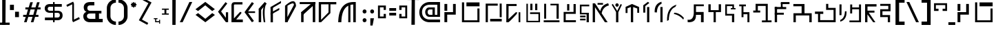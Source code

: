 SplineFontDB: 3.2
FontName: unnecessary Glyph
FullName: unnecessary Glyph
FamilyName: unnecessary
Weight: Book
Copyright: (c) Sean L All Rights Reserved.
Version: 1.000
ItalicAngle: 0
UnderlinePosition: 0
UnderlineWidth: 0
Ascent: 800
Descent: 200
InvalidEm: 0
sfntRevision: 0x00010000
LayerCount: 3
Layer: 0 1 "Back" 1
Layer: 1 1 "Fore" 0
Layer: 2 0 "Back 2" 1
XUID: [1021 366 -394680648 12164]
StyleMap: 0x0040
FSType: 0
OS2Version: 4
OS2_WeightWidthSlopeOnly: 0
OS2_UseTypoMetrics: 0
CreationTime: 1632387255
ModificationTime: 1691614465
PfmFamily: 81
TTFWeight: 400
TTFWidth: 5
LineGap: 0
VLineGap: 0
Panose: 0 0 0 0 0 0 0 0 0 0
OS2TypoAscent: 949
OS2TypoAOffset: 0
OS2TypoDescent: -200
OS2TypoDOffset: 0
OS2TypoLinegap: 0
OS2WinAscent: 991
OS2WinAOffset: 0
OS2WinDescent: 239
OS2WinDOffset: 0
HheadAscent: 949
HheadAOffset: 0
HheadDescent: -200
HheadDOffset: 0
OS2SubXSize: 650
OS2SubYSize: 699
OS2SubXOff: 0
OS2SubYOff: 140
OS2SupXSize: 650
OS2SupYSize: 699
OS2SupXOff: 0
OS2SupYOff: 479
OS2StrikeYSize: 49
OS2StrikeYPos: 258
OS2CapHeight: 700
OS2XHeight: 519
OS2Vendor: 'XXXX'
OS2CodePages: 00000003.00000000
OS2UnicodeRanges: 80000007.00000003.00000000.00000000
Lookup: 258 0 0 "'kern' Horizontal Kerning in Latin lookup 0" { "'kern' Horizontal Kerning in Latin lookup 0 per glyph data 0"  "'kern' Horizontal Kerning in Latin lookup 0 kerning class 1"  } ['kern' ('DFLT' <'dflt' > 'latn' <'dflt' > ) ]
DEI: 91125
KernClass2: 63 86 "'kern' Horizontal Kerning in Latin lookup 0 kerning class 1"
 11 three eight
 6 zcaron
 6 scaron
 9 udieresis
 11 ucircumflex
 6 uacute
 6 ugrave
 6 oslash
 9 odieresis
 6 otilde
 11 ocircumflex
 6 oacute
 6 ograve
 1 B
 10 C Ccedilla
 6 ntilde
 9 idieresis
 11 icircumflex
 6 iacute
 6 igrave
 9 edieresis
 11 ecircumflex
 6 eacute
 6 egrave
 6 Oslash
 9 Idieresis
 11 Icircumflex
 1 F
 1 G
 6 Iacute
 6 Igrave
 1 z
 1 K
 1 x
 3 v w
 1 L
 1 M
 1 u
 1 t
 1 s
 1 P
 1 r
 1 Q
 3 o p
 1 R
 8 S Scaron
 1 T
 3 m n
 3 V W
 1 k
 1 h
 1 X
 1 f
 10 c ccedilla
 1 b
 8 Z Zcaron
 18 Y Yacute Ydieresis
 7 e ae oe
 39 J U Ugrave Uacute Ucircumflex Udieresis
 46 D O Ograve Oacute Ocircumflex Otilde Odieresis
 43 E AE Egrave Eacute Ecircumflex Edieresis OE
 50 A Agrave Aacute Acircumflex Atilde Adieresis Aring
 4 zero
 3 one
 3 two
 4 four
 4 five
 3 six
 5 seven
 5 eight
 4 nine
 11 twosuperior
 13 threesuperior
 11 onesuperior
 7 uni2070
 29 guillemotright guilsinglright
 27 guillemotleft guilsinglleft
 22 quoteleft quotedblleft
 3 v w
 15 period ellipsis
 3 V W
 9 parenleft
 8 question
 1 d
 1 f
 1 t
 9 braceleft
 14 periodcentered
 12 questiondown
 6 Iacute
 11 Icircumflex
 9 Idieresis
 6 Oslash
 6 agrave
 3 u y
 6 atilde
 9 adieresis
 5 aring
 6 egrave
 9 edieresis
 6 igrave
 6 ograve
 6 otilde
 9 odieresis
 6 oslash
 6 ugrave
 11 ucircumflex
 6 dagger
 6 bullet
 8 Z Zcaron
 19 udieresis ydieresis
 13 uacute yacute
 8 S Scaron
 6 ntilde
 10 exclamdown
 10 braceright
 1 s
 12 bracketright
 9 backslash
 5 slash
 10 parenright
 9 idieresis
 11 icircumflex
 6 exclam
 5 colon
 9 semicolon
 1 z
 1 x
 1 j
 2 AE
 6 Igrave
 6 scaron
 6 zcaron
 1 J
 1 M
 35 acircumflex ecircumflex ocircumflex
 20 aacute eacute oacute
 18 Y Yacute Ydieresis
 6 iacute
 5 m n r
 37 U Ugrave Uacute Ucircumflex Udieresis
 8 asterisk
 1 T
 50 A Agrave Aacute Acircumflex Atilde Adieresis Aring
 1 X
 26 a c e g o q ae ccedilla oe
 62 C G O Q Ccedilla Ograve Oacute Ocircumflex Otilde Odieresis OE
 0 {} 0 {} 0 {} 0 {} 0 {} 0 {} 0 {} 0 {} 0 {} 0 {} 0 {} 0 {} 0 {} 0 {} 0 {} 0 {} 0 {} 0 {} 0 {} 0 {} 0 {} 0 {} 0 {} 0 {} 0 {} 0 {} 0 {} 0 {} 0 {} 0 {} 0 {} 0 {} 0 {} 0 {} 0 {} 0 {} 0 {} 0 {} 0 {} 0 {} 0 {} 0 {} 0 {} 0 {} 0 {} 0 {} 0 {} 0 {} 0 {} 0 {} 0 {} 0 {} 0 {} 0 {} 0 {} 0 {} 0 {} 0 {} 0 {} 0 {} 0 {} 0 {} 0 {} 0 {} 0 {} 0 {} 0 {} 0 {} 0 {} 0 {} 0 {} 0 {} 0 {} 0 {} 0 {} 0 {} 0 {} 0 {} 0 {} 0 {} 0 {} 0 {} 0 {} 0 {} 0 {} 0 {} 0 {} -37 {} -45 {} -24 {} -34 {} -30 {} -34 {} -43 {} -27 {} -38 {} -28 {} -36 {} -40 {} -26 {} 0 {} 0 {} 0 {} 0 {} 0 {} 0 {} 0 {} 0 {} 0 {} 0 {} 0 {} 0 {} 0 {} 0 {} 0 {} 0 {} 0 {} 0 {} 0 {} 0 {} 0 {} 0 {} 0 {} 0 {} 0 {} 0 {} 0 {} 0 {} 0 {} 0 {} 0 {} 0 {} 0 {} 0 {} 0 {} 0 {} 0 {} 0 {} 0 {} 0 {} 0 {} 0 {} 0 {} 0 {} 0 {} 0 {} 0 {} 0 {} 0 {} 0 {} 0 {} 0 {} 0 {} 0 {} 0 {} 0 {} 0 {} 0 {} 0 {} 0 {} 0 {} 0 {} 0 {} 0 {} 0 {} 0 {} 0 {} 0 {} 0 {} 0 {} 0 {} 0 {} 0 {} 0 {} 0 {} 0 {} 0 {} 0 {} 0 {} 0 {} 0 {} 0 {} 0 {} 0 {} 0 {} 0 {} -32 {} -18 {} -30 {} 0 {} 0 {} 0 {} 0 {} 0 {} 0 {} 0 {} 0 {} 0 {} 0 {} 0 {} 0 {} 0 {} 0 {} 0 {} 0 {} 0 {} 0 {} 0 {} 0 {} 0 {} 0 {} 0 {} 0 {} 0 {} 0 {} 0 {} 0 {} 0 {} 0 {} 0 {} 0 {} 0 {} 0 {} 0 {} 0 {} 0 {} 0 {} 0 {} 0 {} 0 {} 0 {} 0 {} 0 {} 0 {} 0 {} 0 {} 0 {} 0 {} 0 {} 0 {} 0 {} 0 {} 0 {} 0 {} 0 {} 0 {} -14 {} -15 {} 0 {} 0 {} 0 {} 0 {} 0 {} 0 {} 0 {} 0 {} 0 {} 0 {} 0 {} 0 {} 0 {} 0 {} 0 {} 0 {} 0 {} 0 {} 0 {} 0 {} 0 {} 0 {} 0 {} 0 {} -14 {} -37 {} -40 {} -12 {} 0 {} 0 {} 0 {} 0 {} 0 {} 0 {} 0 {} 0 {} 0 {} 0 {} 0 {} 0 {} 0 {} 0 {} 0 {} 0 {} 0 {} 0 {} 0 {} 0 {} 0 {} 0 {} 0 {} 0 {} 0 {} 0 {} 0 {} 0 {} 0 {} 0 {} 0 {} 0 {} 0 {} 0 {} 0 {} 0 {} 0 {} 0 {} 0 {} 0 {} 0 {} 0 {} 0 {} 0 {} 0 {} 0 {} 0 {} 0 {} 0 {} 0 {} 0 {} 0 {} 0 {} 0 {} 0 {} 0 {} 0 {} 0 {} 0 {} 0 {} 0 {} 0 {} 0 {} 0 {} 0 {} 0 {} 0 {} 0 {} 0 {} 0 {} 0 {} 0 {} 0 {} 0 {} 0 {} 0 {} 0 {} 0 {} 0 {} 0 {} 0 {} 0 {} -8 {} -6 {} -41 {} 0 {} -17 {} 0 {} 0 {} 0 {} 0 {} 0 {} 0 {} 0 {} 0 {} 0 {} 0 {} 0 {} 0 {} 0 {} 0 {} 0 {} 0 {} 0 {} 0 {} 0 {} 0 {} 0 {} 0 {} 0 {} 0 {} 0 {} 0 {} 0 {} 0 {} 0 {} 0 {} 0 {} 0 {} 0 {} 0 {} 0 {} 0 {} 0 {} 0 {} 0 {} 0 {} 0 {} 0 {} 0 {} 0 {} 0 {} 0 {} 0 {} 0 {} 0 {} 0 {} 0 {} 0 {} 0 {} 0 {} 0 {} 0 {} 0 {} 0 {} 0 {} 0 {} 0 {} 0 {} 0 {} 0 {} 0 {} 0 {} 0 {} 0 {} 0 {} 0 {} 0 {} 0 {} 0 {} 0 {} 0 {} 0 {} 0 {} 0 {} 0 {} 0 {} 0 {} -8 {} -6 {} -41 {} 0 {} -17 {} 0 {} 0 {} 0 {} 0 {} 0 {} 0 {} 0 {} 0 {} 0 {} 0 {} 0 {} 0 {} 0 {} 0 {} 0 {} 0 {} 0 {} 0 {} 0 {} 0 {} 0 {} 0 {} 0 {} 0 {} 0 {} 0 {} 0 {} 0 {} 0 {} 0 {} 0 {} 0 {} 0 {} 0 {} 0 {} 0 {} 0 {} 0 {} 0 {} 0 {} 0 {} 0 {} 0 {} 0 {} 0 {} 0 {} 0 {} 0 {} 0 {} 0 {} 0 {} 0 {} 0 {} 0 {} 0 {} 0 {} 0 {} 0 {} 0 {} 0 {} 0 {} 0 {} 0 {} 0 {} 0 {} 0 {} 0 {} 0 {} 0 {} 0 {} 0 {} 0 {} 0 {} 0 {} 0 {} 0 {} 0 {} 0 {} 0 {} 0 {} 0 {} -8 {} -6 {} -44 {} 0 {} -17 {} 0 {} 0 {} 0 {} 0 {} 0 {} 0 {} 0 {} 0 {} 0 {} 0 {} 0 {} 0 {} 0 {} 0 {} 0 {} 0 {} 0 {} 0 {} 0 {} 0 {} 0 {} 0 {} 0 {} 0 {} 0 {} 0 {} 0 {} 0 {} 0 {} 0 {} 0 {} 0 {} 0 {} 0 {} 0 {} 0 {} 0 {} 0 {} 0 {} 0 {} 0 {} 0 {} 0 {} 0 {} 0 {} 0 {} 0 {} 0 {} 0 {} 0 {} 0 {} 0 {} 0 {} 0 {} 0 {} 0 {} 0 {} 0 {} 0 {} 0 {} 0 {} 0 {} 0 {} 0 {} 0 {} 0 {} 0 {} 0 {} 0 {} 0 {} 0 {} 0 {} 0 {} 0 {} 0 {} 0 {} 0 {} 0 {} 0 {} 0 {} 0 {} -8 {} -6 {} -44 {} 0 {} -17 {} 0 {} 0 {} 0 {} 0 {} 0 {} 0 {} 0 {} 0 {} 0 {} 0 {} 0 {} 0 {} 0 {} 0 {} 0 {} 0 {} 0 {} 0 {} 0 {} 0 {} 0 {} 0 {} 0 {} 0 {} 0 {} 0 {} 0 {} 0 {} 0 {} 0 {} 0 {} 0 {} 0 {} 0 {} 0 {} 0 {} 0 {} 0 {} 0 {} 0 {} 0 {} 0 {} 0 {} 0 {} 0 {} 0 {} 0 {} 0 {} 0 {} 0 {} 0 {} 0 {} 0 {} 0 {} 0 {} 0 {} 0 {} 0 {} 0 {} 0 {} 0 {} 0 {} 0 {} 0 {} 0 {} 0 {} 0 {} 0 {} 0 {} 0 {} 0 {} 0 {} 0 {} 0 {} 0 {} 0 {} 0 {} 0 {} 0 {} 0 {} 0 {} 0 {} -14 {} -76 {} -19 {} -5 {} 0 {} 0 {} 0 {} 0 {} 0 {} 0 {} 0 {} 0 {} 0 {} 0 {} 0 {} 0 {} 0 {} 0 {} 0 {} 0 {} 0 {} 0 {} 0 {} 0 {} 0 {} 0 {} 0 {} 0 {} 0 {} 0 {} 0 {} 0 {} 0 {} 0 {} 0 {} 0 {} 0 {} 0 {} 0 {} 0 {} 0 {} 0 {} 0 {} 0 {} 0 {} 0 {} 0 {} 0 {} 0 {} 0 {} 0 {} 0 {} 0 {} 0 {} 0 {} 0 {} 0 {} 0 {} 0 {} 0 {} 0 {} 0 {} 0 {} 0 {} 0 {} 0 {} 0 {} 0 {} 0 {} 0 {} 0 {} 0 {} 0 {} 0 {} 0 {} 0 {} 0 {} 0 {} 0 {} 0 {} 0 {} 0 {} 0 {} 0 {} 0 {} -5 {} -15 {} -59 {} -19 {} 0 {} 0 {} 0 {} 0 {} 0 {} 0 {} 0 {} 0 {} 0 {} 0 {} 0 {} 0 {} 0 {} 0 {} 0 {} 0 {} 0 {} 0 {} 0 {} 0 {} 0 {} 0 {} 0 {} 0 {} 0 {} 0 {} 0 {} 0 {} 0 {} 0 {} 0 {} 0 {} 0 {} 0 {} 0 {} 0 {} 0 {} 0 {} 0 {} 0 {} 0 {} 0 {} 0 {} 0 {} 0 {} 0 {} 0 {} 0 {} 0 {} 0 {} 0 {} 0 {} 0 {} 0 {} 0 {} 0 {} 0 {} 0 {} 0 {} 0 {} 0 {} 0 {} 0 {} 0 {} 0 {} 0 {} 0 {} 0 {} 0 {} 0 {} 0 {} 0 {} 0 {} 0 {} 0 {} 0 {} 0 {} 0 {} 0 {} 0 {} 0 {} 0 {} -5 {} -15 {} -63 {} -19 {} 0 {} 0 {} 0 {} 0 {} 0 {} 0 {} 0 {} 0 {} 0 {} 0 {} 0 {} 0 {} 0 {} 0 {} 0 {} 0 {} 0 {} 0 {} 0 {} 0 {} 0 {} 0 {} 0 {} 0 {} 0 {} 0 {} 0 {} 0 {} 0 {} 0 {} 0 {} 0 {} 0 {} 0 {} 0 {} 0 {} 0 {} 0 {} 0 {} 0 {} 0 {} 0 {} 0 {} 0 {} 0 {} 0 {} 0 {} 0 {} 0 {} 0 {} 0 {} 0 {} 0 {} 0 {} 0 {} 0 {} 0 {} 0 {} 0 {} 0 {} 0 {} 0 {} 0 {} 0 {} 0 {} 0 {} 0 {} 0 {} 0 {} 0 {} 0 {} 0 {} 0 {} 0 {} 0 {} 0 {} 0 {} 0 {} 0 {} 0 {} 0 {} 0 {} -5 {} -15 {} -47 {} -19 {} 0 {} 0 {} 0 {} 0 {} 0 {} 0 {} 0 {} 0 {} 0 {} 0 {} 0 {} 0 {} 0 {} 0 {} 0 {} 0 {} 0 {} 0 {} 0 {} 0 {} 0 {} 0 {} 0 {} 0 {} 0 {} 0 {} 0 {} 0 {} 0 {} 0 {} 0 {} 0 {} 0 {} 0 {} 0 {} 0 {} 0 {} 0 {} 0 {} 0 {} 0 {} 0 {} 0 {} 0 {} 0 {} 0 {} 0 {} 0 {} 0 {} 0 {} 0 {} 0 {} 0 {} 0 {} 0 {} 0 {} 0 {} 0 {} 0 {} 0 {} 0 {} 0 {} 0 {} 0 {} 0 {} 0 {} 0 {} 0 {} 0 {} 0 {} 0 {} 0 {} 0 {} 0 {} 0 {} 0 {} 0 {} 0 {} 0 {} 0 {} 0 {} 0 {} -5 {} -16 {} -50 {} -19 {} 0 {} 0 {} 0 {} 0 {} 0 {} 0 {} 0 {} 0 {} 0 {} 0 {} 0 {} 0 {} 0 {} 0 {} 0 {} 0 {} 0 {} 0 {} 0 {} 0 {} 0 {} 0 {} 0 {} 0 {} 0 {} 0 {} 0 {} 0 {} 0 {} 0 {} 0 {} 0 {} 0 {} 0 {} 0 {} 0 {} 0 {} 0 {} 0 {} 0 {} 0 {} 0 {} 0 {} 0 {} 0 {} 0 {} 0 {} 0 {} 0 {} 0 {} 0 {} 0 {} 0 {} 0 {} 0 {} 0 {} 0 {} 0 {} 0 {} 0 {} 0 {} 0 {} 0 {} 0 {} 0 {} 0 {} 0 {} 0 {} 0 {} 0 {} 0 {} 0 {} 0 {} 0 {} 0 {} 0 {} 0 {} 0 {} 0 {} 0 {} 0 {} 0 {} -5 {} -16 {} -50 {} -19 {} 0 {} 0 {} 0 {} 0 {} 0 {} 0 {} 0 {} 0 {} 0 {} 0 {} 0 {} 0 {} 0 {} 0 {} 0 {} 0 {} 0 {} 0 {} 0 {} 0 {} 0 {} 0 {} 0 {} 0 {} 0 {} 0 {} 0 {} 0 {} 0 {} 0 {} 0 {} 0 {} 0 {} 0 {} 0 {} 0 {} 0 {} 0 {} 0 {} 0 {} 0 {} 0 {} 0 {} 0 {} 0 {} 0 {} 0 {} 0 {} 0 {} 0 {} 0 {} 0 {} 0 {} 0 {} 0 {} 0 {} 0 {} 0 {} 0 {} 0 {} 0 {} 0 {} 0 {} 0 {} 0 {} 0 {} 0 {} 0 {} 0 {} 0 {} 0 {} 0 {} 0 {} 0 {} 0 {} 0 {} 0 {} 0 {} 0 {} 0 {} 0 {} 0 {} 0 {} -29 {} -33 {} 0 {} 0 {} -32 {} 0 {} 0 {} 0 {} 0 {} 0 {} 0 {} 0 {} 0 {} 0 {} 0 {} 0 {} 0 {} 0 {} 0 {} 0 {} 0 {} 0 {} 0 {} 0 {} 0 {} 0 {} 0 {} 0 {} 0 {} 0 {} 0 {} 0 {} 0 {} 0 {} 0 {} 0 {} 0 {} 0 {} 0 {} 0 {} 0 {} 0 {} 0 {} 0 {} 0 {} 0 {} 0 {} 0 {} 0 {} 0 {} 0 {} 0 {} 0 {} 0 {} 0 {} 0 {} 0 {} 0 {} 0 {} 0 {} 0 {} -51 {} 0 {} 0 {} 0 {} 0 {} 0 {} -26 {} 0 {} 0 {} 0 {} 0 {} 0 {} 0 {} 0 {} 0 {} 0 {} 0 {} 0 {} 0 {} 0 {} 0 {} 0 {} 0 {} 0 {} -22 {} -53 {} 0 {} -18 {} 0 {} 0 {} -10 {} -6 {} -20 {} -26 {} -10 {} -44 {} -72 {} -25 {} -9 {} -16 {} -14 {} -26 {} -19 {} -32 {} -18 {} -18 {} -19 {} -19 {} -18 {} -9 {} -19 {} -18 {} -18 {} -19 {} -27 {} -26 {} -23 {} -55 {} 0 {} -26 {} -27 {} 0 {} 0 {} 0 {} 0 {} 0 {} 0 {} 0 {} 0 {} 0 {} 0 {} 0 {} 0 {} 0 {} 0 {} 0 {} 0 {} 0 {} 0 {} 0 {} 0 {} 0 {} 0 {} 0 {} -19 {} -19 {} 0 {} 0 {} 0 {} 0 {} 0 {} 0 {} 0 {} 0 {} -20 {} -26 {} 0 {} 0 {} 0 {} 0 {} 0 {} 0 {} 0 {} 0 {} 0 {} 0 {} 0 {} 0 {} 0 {} 0 {} -15 {} -28 {} -65 {} -29 {} 0 {} 0 {} 0 {} 0 {} 0 {} 0 {} 0 {} 0 {} 0 {} 0 {} 0 {} 0 {} 0 {} 0 {} 0 {} 0 {} 0 {} 0 {} 0 {} 0 {} 0 {} 0 {} 0 {} 0 {} 0 {} 0 {} 0 {} 0 {} 0 {} 0 {} 0 {} 0 {} 0 {} 0 {} 0 {} 0 {} 0 {} 0 {} 0 {} 0 {} 0 {} 0 {} 0 {} 0 {} 0 {} 0 {} 0 {} 0 {} 0 {} 0 {} 0 {} 0 {} 0 {} 0 {} 0 {} 0 {} 0 {} 0 {} 0 {} 0 {} 0 {} 0 {} 0 {} 0 {} 0 {} 0 {} 0 {} 0 {} 0 {} 0 {} 0 {} 0 {} 0 {} 0 {} 0 {} 0 {} 0 {} 0 {} 0 {} 0 {} 0 {} 0 {} 0 {} -34 {} 0 {} 0 {} -29 {} 0 {} 0 {} 0 {} 0 {} 0 {} 0 {} 0 {} 0 {} 0 {} 0 {} 0 {} 0 {} 0 {} 0 {} -12 {} 0 {} 0 {} 0 {} 0 {} 0 {} 0 {} 0 {} 0 {} 0 {} 0 {} 0 {} 0 {} 0 {} 0 {} 0 {} 0 {} 0 {} 0 {} 0 {} 0 {} 0 {} 0 {} 0 {} 0 {} 0 {} 0 {} 0 {} 0 {} 0 {} 0 {} 0 {} 0 {} 0 {} 0 {} 0 {} 0 {} 0 {} 0 {} 0 {} 0 {} 0 {} 0 {} 0 {} 0 {} -12 {} 0 {} 0 {} 0 {} 0 {} 0 {} -12 {} 0 {} 0 {} 0 {} 0 {} 0 {} 0 {} 0 {} 0 {} 0 {} 0 {} 0 {} 0 {} 0 {} 0 {} 0 {} 0 {} -35 {} 0 {} 0 {} -30 {} 0 {} 0 {} 0 {} 0 {} 0 {} 0 {} 0 {} 0 {} 0 {} 0 {} 0 {} 0 {} 0 {} 0 {} -14 {} 0 {} 0 {} 0 {} 0 {} 0 {} 0 {} 0 {} 0 {} 0 {} 0 {} 0 {} 0 {} 0 {} 0 {} 0 {} 0 {} 0 {} 0 {} 0 {} 0 {} 0 {} 0 {} 0 {} 0 {} 0 {} 0 {} 0 {} 0 {} 0 {} 0 {} 0 {} 0 {} 0 {} 0 {} 0 {} 0 {} 0 {} 0 {} 0 {} 0 {} 0 {} 0 {} 0 {} 0 {} -14 {} 0 {} 0 {} 0 {} 0 {} 0 {} -14 {} 0 {} 0 {} 0 {} 0 {} 0 {} 0 {} 0 {} 0 {} 0 {} 0 {} 0 {} 0 {} 0 {} 0 {} 0 {} -29 {} -28 {} 0 {} 0 {} -6 {} 0 {} 0 {} 0 {} 0 {} 0 {} 0 {} 0 {} 0 {} 0 {} 0 {} 0 {} 0 {} 0 {} 0 {} 0 {} 0 {} 0 {} 0 {} 0 {} 0 {} 0 {} 0 {} 0 {} 0 {} 0 {} 0 {} 0 {} 0 {} 0 {} 0 {} 0 {} 0 {} 0 {} 0 {} 0 {} 0 {} 0 {} 0 {} 0 {} 0 {} 0 {} 0 {} 0 {} 0 {} 0 {} 0 {} 0 {} 0 {} 0 {} 0 {} 0 {} 0 {} 0 {} 0 {} 0 {} 0 {} 0 {} 0 {} 0 {} 0 {} 0 {} 0 {} 0 {} 0 {} 0 {} 0 {} 0 {} 0 {} 0 {} 0 {} 0 {} 0 {} 0 {} 0 {} 0 {} 0 {} 0 {} 0 {} 0 {} 0 {} 0 {} -16 {} -22 {} 0 {} 0 {} -27 {} 0 {} 0 {} 0 {} 0 {} 0 {} 0 {} 0 {} 0 {} 0 {} 0 {} 0 {} 0 {} 0 {} 0 {} 0 {} 0 {} 0 {} 0 {} 0 {} 0 {} 0 {} 0 {} 0 {} 0 {} 0 {} 0 {} 0 {} 0 {} 0 {} 0 {} 0 {} 0 {} 0 {} 0 {} 0 {} 0 {} 0 {} 0 {} 0 {} 0 {} 0 {} 0 {} 0 {} 0 {} 0 {} 0 {} 0 {} 0 {} 0 {} 0 {} 0 {} 0 {} 0 {} 0 {} 0 {} 0 {} 0 {} 0 {} 0 {} 0 {} 0 {} 0 {} 0 {} 0 {} 0 {} 0 {} 0 {} 0 {} 0 {} 0 {} 0 {} 0 {} 0 {} 0 {} 0 {} 0 {} 0 {} 0 {} 0 {} 0 {} 0 {} -14 {} -18 {} -59 {} -21 {} 0 {} 0 {} 0 {} 0 {} 0 {} 0 {} 0 {} 0 {} 0 {} 0 {} 0 {} 0 {} 0 {} 0 {} 0 {} 0 {} 0 {} 0 {} 0 {} 0 {} 0 {} 0 {} 0 {} 0 {} 0 {} 0 {} 0 {} 0 {} 0 {} 0 {} 0 {} 0 {} 0 {} 0 {} 0 {} 0 {} 0 {} 0 {} 0 {} 0 {} 0 {} 0 {} 0 {} 0 {} 0 {} 0 {} 0 {} 0 {} 0 {} 0 {} 0 {} 0 {} 0 {} 0 {} 0 {} 0 {} 0 {} 0 {} 0 {} 0 {} 0 {} 0 {} 0 {} 0 {} 0 {} 0 {} 0 {} 0 {} 0 {} 0 {} 0 {} 0 {} 0 {} 0 {} 0 {} 0 {} 0 {} 0 {} 0 {} 0 {} 0 {} 0 {} -14 {} -18 {} -47 {} -21 {} 0 {} 0 {} 0 {} 0 {} 0 {} 0 {} 0 {} 0 {} 0 {} 0 {} 0 {} 0 {} 0 {} 0 {} 0 {} 0 {} 0 {} 0 {} 0 {} 0 {} 0 {} 0 {} 0 {} 0 {} 0 {} 0 {} 0 {} 0 {} 0 {} 0 {} 0 {} 0 {} 0 {} 0 {} 0 {} 0 {} 0 {} 0 {} 0 {} 0 {} 0 {} 0 {} 0 {} 0 {} 0 {} 0 {} 0 {} 0 {} 0 {} 0 {} 0 {} 0 {} 0 {} 0 {} 0 {} 0 {} 0 {} 0 {} 0 {} 0 {} 0 {} 0 {} 0 {} 0 {} 0 {} 0 {} 0 {} 0 {} 0 {} 0 {} 0 {} 0 {} 0 {} 0 {} 0 {} 0 {} 0 {} 0 {} 0 {} 0 {} 0 {} 0 {} -14 {} -19 {} -49 {} -21 {} 0 {} 0 {} 0 {} 0 {} 0 {} 0 {} 0 {} 0 {} 0 {} 0 {} 0 {} 0 {} 0 {} 0 {} 0 {} 0 {} 0 {} 0 {} 0 {} 0 {} 0 {} 0 {} 0 {} 0 {} 0 {} 0 {} 0 {} 0 {} 0 {} 0 {} 0 {} 0 {} 0 {} 0 {} 0 {} 0 {} 0 {} 0 {} 0 {} 0 {} 0 {} 0 {} 0 {} 0 {} 0 {} 0 {} 0 {} 0 {} 0 {} 0 {} 0 {} 0 {} 0 {} 0 {} 0 {} 0 {} 0 {} 0 {} 0 {} 0 {} 0 {} 0 {} 0 {} 0 {} 0 {} 0 {} 0 {} 0 {} 0 {} 0 {} 0 {} 0 {} 0 {} 0 {} 0 {} 0 {} 0 {} 0 {} 0 {} 0 {} 0 {} 0 {} -14 {} -19 {} -50 {} -21 {} 0 {} 0 {} 0 {} 0 {} 0 {} 0 {} 0 {} 0 {} 0 {} 0 {} 0 {} 0 {} 0 {} 0 {} 0 {} 0 {} 0 {} 0 {} 0 {} 0 {} 0 {} 0 {} 0 {} 0 {} 0 {} 0 {} 0 {} 0 {} 0 {} 0 {} 0 {} 0 {} 0 {} 0 {} 0 {} 0 {} 0 {} 0 {} 0 {} 0 {} 0 {} 0 {} 0 {} 0 {} 0 {} 0 {} 0 {} 0 {} 0 {} 0 {} 0 {} 0 {} 0 {} 0 {} 0 {} 0 {} 0 {} 0 {} 0 {} 0 {} 0 {} 0 {} 0 {} 0 {} 0 {} 0 {} 0 {} 0 {} 0 {} 0 {} 0 {} 0 {} 0 {} 0 {} 0 {} 0 {} 0 {} 0 {} 0 {} 0 {} 0 {} 0 {} -9 {} 0 {} -33 {} 0 {} -33 {} -44 {} 0 {} 0 {} 0 {} 0 {} 0 {} 0 {} 0 {} 0 {} 0 {} 0 {} 0 {} 0 {} 0 {} 0 {} 0 {} 0 {} 0 {} 0 {} 0 {} 0 {} 0 {} 0 {} 0 {} 0 {} 0 {} 0 {} 0 {} 0 {} -23 {} 0 {} 0 {} 0 {} 0 {} 0 {} 0 {} 0 {} 0 {} 0 {} 0 {} 0 {} 0 {} 0 {} 0 {} 0 {} 0 {} 0 {} 0 {} 0 {} 0 {} 0 {} 0 {} 0 {} 0 {} 0 {} 0 {} 0 {} -68 {} 0 {} 0 {} 0 {} 0 {} 0 {} -46 {} 0 {} 0 {} 0 {} 0 {} 0 {} 0 {} 0 {} 0 {} 0 {} 0 {} 0 {} 0 {} 0 {} 0 {} 0 {} 0 {} 0 {} -47 {} -41 {} -42 {} -7 {} -36 {} 0 {} 0 {} 0 {} 0 {} 0 {} 0 {} 0 {} 0 {} 0 {} 0 {} 0 {} 0 {} 0 {} 0 {} -35 {} 0 {} 0 {} 0 {} 0 {} 0 {} 0 {} 0 {} 0 {} 0 {} 0 {} 0 {} 0 {} 0 {} 0 {} -13 {} -25 {} -26 {} -21 {} 0 {} 0 {} 0 {} 0 {} 0 {} 0 {} 0 {} 0 {} 0 {} 0 {} 0 {} 0 {} 0 {} 0 {} 0 {} 0 {} 0 {} 0 {} 0 {} 0 {} 0 {} 0 {} -27 {} -27 {} 0 {} 0 {} -35 {} -23 {} 0 {} 0 {} 0 {} 0 {} -33 {} -19 {} 0 {} 0 {} 0 {} 0 {} 0 {} 0 {} 0 {} 0 {} 0 {} 0 {} 0 {} 0 {} 0 {} 0 {} -44 {} -42 {} -42 {} -7 {} -37 {} 0 {} 0 {} 0 {} 0 {} 0 {} 0 {} 0 {} 0 {} 0 {} 0 {} 0 {} 0 {} 0 {} 0 {} -36 {} 0 {} 0 {} 0 {} 0 {} 0 {} 0 {} 0 {} 0 {} 0 {} 0 {} 0 {} 0 {} 0 {} 0 {} -14 {} -27 {} -28 {} -23 {} 0 {} 0 {} 0 {} 0 {} 0 {} 0 {} 0 {} 0 {} 0 {} 0 {} 0 {} 0 {} 0 {} 0 {} 0 {} 0 {} 0 {} 0 {} 0 {} 0 {} 0 {} 0 {} -28 {} -28 {} 0 {} 0 {} -36 {} -22 {} 0 {} 0 {} 0 {} 0 {} -34 {} -21 {} 0 {} 0 {} 0 {} 0 {} 0 {} 0 {} 0 {} 0 {} 0 {} 0 {} 0 {} 0 {} 0 {} 0 {} -6 {} -22 {} 0 {} -14 {} -72 {} 0 {} 0 {} 0 {} 0 {} 0 {} 0 {} 0 {} 0 {} 0 {} 0 {} 0 {} 0 {} 0 {} 0 {} -13 {} 0 {} 0 {} 0 {} 0 {} 0 {} 0 {} 0 {} 0 {} 0 {} 0 {} 0 {} 0 {} 0 {} 0 {} 0 {} -10 {} -12 {} -16 {} 0 {} 0 {} 0 {} 0 {} 0 {} 0 {} 0 {} 0 {} 0 {} 0 {} 0 {} 0 {} 0 {} 0 {} 0 {} 0 {} 0 {} 0 {} 0 {} 0 {} 0 {} 0 {} -14 {} -15 {} 0 {} 0 {} -29 {} 0 {} 0 {} 0 {} -90 {} 0 {} -15 {} 0 {} 0 {} 0 {} 0 {} 0 {} 0 {} 0 {} 0 {} 0 {} 0 {} 0 {} 0 {} 0 {} 0 {} 0 {} -17 {} -23 {} -21 {} -26 {} 0 {} 0 {} 0 {} 0 {} 0 {} 0 {} 0 {} 0 {} 0 {} 0 {} 0 {} 0 {} 0 {} 0 {} 0 {} 0 {} 0 {} 0 {} 0 {} 0 {} 0 {} 0 {} 0 {} 0 {} 0 {} 0 {} 0 {} 0 {} 0 {} 0 {} 0 {} 0 {} 0 {} 0 {} 0 {} 0 {} 0 {} 0 {} 0 {} 0 {} 0 {} 0 {} 0 {} 0 {} 0 {} 0 {} 0 {} 0 {} 0 {} 0 {} 0 {} 0 {} 0 {} 0 {} 0 {} 0 {} 0 {} 0 {} 0 {} 0 {} 0 {} 0 {} 0 {} 0 {} 0 {} 0 {} 0 {} 0 {} 0 {} 0 {} 0 {} 0 {} 0 {} 0 {} 0 {} 0 {} 0 {} 0 {} 0 {} 0 {} 0 {} 0 {} -27 {} -35 {} -38 {} -7 {} -18 {} 0 {} 0 {} 0 {} 0 {} 0 {} 0 {} 0 {} 0 {} 0 {} 0 {} 0 {} 0 {} 0 {} 0 {} -9 {} 0 {} 0 {} 0 {} 0 {} 0 {} 0 {} 0 {} 0 {} 0 {} 0 {} 0 {} 0 {} 0 {} 0 {} 0 {} -14 {} -15 {} -8 {} 0 {} 0 {} 0 {} 0 {} 0 {} 0 {} 0 {} 0 {} 0 {} 0 {} 0 {} 0 {} 0 {} 0 {} 0 {} 0 {} 0 {} 0 {} 0 {} 0 {} 0 {} 0 {} -15 {} -16 {} 0 {} 0 {} -9 {} -9 {} 0 {} 0 {} 0 {} 0 {} -6 {} -7 {} 0 {} 0 {} 0 {} 0 {} 0 {} 0 {} 0 {} 0 {} 0 {} 0 {} 0 {} 0 {} 0 {} 0 {} -34 {} -41 {} -42 {} -7 {} -37 {} 0 {} 0 {} 0 {} 0 {} 0 {} 0 {} 0 {} 0 {} 0 {} 0 {} 0 {} 0 {} 0 {} 0 {} -23 {} 0 {} 0 {} 0 {} 0 {} 0 {} 0 {} 0 {} 0 {} 0 {} 0 {} 0 {} 0 {} 0 {} 0 {} -7 {} -20 {} -22 {} -16 {} 0 {} 0 {} 0 {} 0 {} 0 {} 0 {} 0 {} 0 {} 0 {} 0 {} 0 {} 0 {} 0 {} 0 {} 0 {} 0 {} 0 {} 0 {} 0 {} 0 {} 0 {} 0 {} -22 {} -23 {} 0 {} 0 {} -23 {} -16 {} 0 {} 0 {} 0 {} 0 {} -22 {} -14 {} 0 {} 0 {} 0 {} 0 {} 0 {} 0 {} 0 {} 0 {} 0 {} 0 {} 0 {} 0 {} 0 {} 0 {} -31 {} -14 {} -50 {} 0 {} 0 {} 0 {} 0 {} 0 {} 0 {} 0 {} 0 {} 0 {} 0 {} 0 {} 0 {} 0 {} 0 {} 0 {} 0 {} 0 {} 0 {} 0 {} 0 {} 0 {} 0 {} 0 {} 0 {} 0 {} 0 {} 0 {} 0 {} 0 {} 0 {} 0 {} 0 {} 0 {} 0 {} 0 {} 0 {} 0 {} 0 {} 0 {} 0 {} 0 {} 0 {} 0 {} 0 {} 0 {} 0 {} 0 {} 0 {} 0 {} 0 {} 0 {} 0 {} 0 {} 0 {} 0 {} 0 {} 0 {} 0 {} 0 {} 0 {} 0 {} 0 {} 0 {} 0 {} 0 {} 0 {} 0 {} -5 {} 0 {} 0 {} 0 {} 0 {} 0 {} 0 {} 0 {} 0 {} 0 {} 0 {} 0 {} 0 {} 0 {} 0 {} 0 {} -46 {} -51 {} 0 {} -74 {} 0 {} 0 {} 0 {} 0 {} 0 {} 0 {} 0 {} 0 {} 0 {} 0 {} 0 {} 0 {} 0 {} 0 {} 0 {} -53 {} 0 {} 0 {} 0 {} 0 {} 0 {} 0 {} 0 {} 0 {} 0 {} 0 {} 0 {} 0 {} 0 {} 0 {} 0 {} -54 {} -57 {} 0 {} 0 {} 0 {} 0 {} 0 {} 0 {} 0 {} 0 {} 0 {} 0 {} 0 {} 0 {} 0 {} 0 {} 0 {} 0 {} 0 {} 0 {} 0 {} 0 {} 0 {} 0 {} 0 {} -49 {} -50 {} 0 {} 0 {} 0 {} 0 {} 0 {} 0 {} 0 {} 0 {} -44 {} -58 {} 0 {} 0 {} 0 {} 0 {} 0 {} 0 {} 0 {} 0 {} 0 {} 0 {} 0 {} 0 {} 0 {} 0 {} -15 {} -40 {} -21 {} 0 {} 0 {} 0 {} 0 {} 0 {} 0 {} 0 {} 0 {} 0 {} 0 {} 0 {} 0 {} 0 {} 0 {} 0 {} 0 {} 0 {} 0 {} 0 {} 0 {} 0 {} 0 {} 0 {} 0 {} 0 {} 0 {} 0 {} 0 {} 0 {} 0 {} 0 {} 0 {} 0 {} 0 {} 0 {} 0 {} 0 {} 0 {} 0 {} 0 {} 0 {} 0 {} 0 {} 0 {} 0 {} 0 {} 0 {} 0 {} 0 {} 0 {} 0 {} 0 {} 0 {} 0 {} 0 {} 0 {} 0 {} -31 {} -31 {} 0 {} 0 {} 0 {} 0 {} 0 {} 0 {} 0 {} 0 {} -35 {} 0 {} 0 {} 0 {} 0 {} 0 {} 0 {} 0 {} 0 {} 0 {} 0 {} 0 {} 0 {} 0 {} 0 {} 0 {} -12 {} -15 {} -17 {} 0 {} -46 {} 0 {} 0 {} -45 {} -22 {} 0 {} 0 {} -30 {} 0 {} -40 {} 0 {} 0 {} 0 {} 0 {} -19 {} 0 {} -19 {} -19 {} -19 {} -19 {} -19 {} 0 {} -19 {} -19 {} -19 {} -19 {} 0 {} 0 {} 0 {} 0 {} 0 {} 0 {} 0 {} 0 {} -29 {} -9 {} -53 {} -6 {} -53 {} -55 {} -48 {} -52 {} 0 {} 0 {} 0 {} 0 {} 0 {} 0 {} 0 {} 0 {} 0 {} 0 {} 0 {} 0 {} 0 {} 0 {} -19 {} -19 {} 0 {} 0 {} -32 {} 0 {} 0 {} 0 {} 0 {} 0 {} -22 {} 0 {} 0 {} 0 {} 0 {} 0 {} 0 {} 0 {} 0 {} 0 {} 0 {} 0 {} 0 {} 0 {} 0 {} 0 {} -49 {} -65 {} -95 {} -99 {} 0 {} -125 {} 0 {} 0 {} 0 {} 0 {} 0 {} 0 {} 0 {} 0 {} 0 {} 0 {} 0 {} 0 {} 0 {} -7 {} 0 {} 0 {} 0 {} 0 {} 0 {} 0 {} 0 {} 0 {} 0 {} 0 {} 0 {} 0 {} 0 {} 0 {} 0 {} -8 {} -8 {} 0 {} 0 {} 0 {} 0 {} 0 {} 0 {} 0 {} 0 {} 0 {} 0 {} 0 {} 0 {} 0 {} 0 {} 0 {} 0 {} 0 {} 0 {} 0 {} 0 {} 0 {} 0 {} 0 {} 0 {} 0 {} -135 {} 0 {} 0 {} -35 {} 0 {} 0 {} 0 {} 0 {} 0 {} -22 {} 0 {} 0 {} 0 {} 0 {} 0 {} 0 {} 0 {} 0 {} 0 {} 0 {} 0 {} 0 {} 0 {} 0 {} -29 {} -40 {} -53 {} -37 {} 0 {} -72 {} 0 {} 0 {} 0 {} 0 {} 0 {} 0 {} 0 {} 0 {} 0 {} 0 {} 0 {} 0 {} 0 {} 0 {} 0 {} 0 {} 0 {} 0 {} 0 {} 0 {} 0 {} 0 {} 0 {} 0 {} 0 {} 0 {} 0 {} 0 {} 0 {} -8 {} -9 {} 0 {} 0 {} 0 {} 0 {} 0 {} 0 {} 0 {} 0 {} 0 {} 0 {} 0 {} 0 {} 0 {} 0 {} 0 {} 0 {} 0 {} 0 {} 0 {} 0 {} 0 {} 0 {} 0 {} 0 {} 0 {} -87 {} 0 {} 0 {} -19 {} 0 {} 0 {} 0 {} 0 {} 0 {} -11 {} 0 {} 0 {} 0 {} 0 {} 0 {} 0 {} 0 {} 0 {} 0 {} 0 {} 0 {} 0 {} 0 {} 0 {} -6 {} 0 {} -56 {} 0 {} -17 {} 0 {} 0 {} 0 {} 0 {} 0 {} 0 {} 0 {} 0 {} 0 {} 0 {} 0 {} 0 {} 0 {} 0 {} 0 {} 0 {} 0 {} 0 {} 0 {} 0 {} 0 {} 0 {} 0 {} 0 {} 0 {} 0 {} 0 {} 0 {} 0 {} 0 {} 0 {} 0 {} 0 {} 0 {} 0 {} 0 {} 0 {} 0 {} 0 {} 0 {} 0 {} 0 {} 0 {} 0 {} 0 {} 0 {} 0 {} 0 {} 0 {} 0 {} 0 {} 0 {} 0 {} 0 {} 0 {} 0 {} 0 {} 0 {} 0 {} 0 {} 0 {} 0 {} 0 {} 0 {} 0 {} 0 {} 0 {} 0 {} 0 {} 0 {} 0 {} 0 {} 0 {} 0 {} 0 {} 0 {} 0 {} 0 {} 0 {} 0 {} 0 {} -26 {} -22 {} -32 {} 0 {} 0 {} 0 {} 0 {} 0 {} 0 {} 0 {} 0 {} 0 {} 0 {} 0 {} 0 {} 0 {} 0 {} 0 {} 0 {} 0 {} 0 {} 0 {} 0 {} 0 {} 0 {} 0 {} 0 {} 0 {} 0 {} 0 {} 0 {} 0 {} 0 {} 0 {} 0 {} 0 {} 0 {} 0 {} 0 {} 0 {} 0 {} 0 {} 0 {} 0 {} 0 {} 0 {} 0 {} 0 {} 0 {} 0 {} 0 {} 0 {} 0 {} 0 {} 0 {} 0 {} 0 {} 0 {} 0 {} 0 {} -17 {} -18 {} 0 {} 0 {} 0 {} 0 {} 0 {} 0 {} 0 {} 0 {} -6 {} 0 {} 0 {} 0 {} 0 {} 0 {} 0 {} 0 {} 0 {} 0 {} 0 {} 0 {} 0 {} 0 {} 0 {} 0 {} -11 {} -32 {} -83 {} -15 {} 0 {} 0 {} 0 {} 0 {} 0 {} 0 {} 0 {} 0 {} 0 {} 0 {} 0 {} 0 {} 0 {} 0 {} 0 {} 0 {} 0 {} 0 {} 0 {} 0 {} 0 {} 0 {} 0 {} 0 {} 0 {} 0 {} 0 {} 0 {} 0 {} 0 {} 0 {} 0 {} 0 {} 0 {} 0 {} 0 {} 0 {} 0 {} 0 {} 0 {} 0 {} 0 {} 0 {} 0 {} 0 {} 0 {} 0 {} 0 {} 0 {} 0 {} 0 {} 0 {} 0 {} 0 {} 0 {} 0 {} 0 {} 0 {} 0 {} 0 {} 0 {} 0 {} 0 {} 0 {} 0 {} 0 {} 0 {} 0 {} 0 {} 0 {} 0 {} 0 {} 0 {} 0 {} 0 {} 0 {} 0 {} 0 {} 0 {} 0 {} 0 {} 0 {} -6 {} 0 {} -22 {} 0 {} -48 {} -19 {} 0 {} 0 {} 0 {} 0 {} 0 {} 0 {} 0 {} 0 {} 0 {} 0 {} 0 {} 0 {} 0 {} 0 {} 0 {} 0 {} 0 {} 0 {} 0 {} 0 {} 0 {} 0 {} 0 {} 0 {} 0 {} 0 {} 0 {} 0 {} -5 {} 0 {} 0 {} 0 {} 0 {} 0 {} 0 {} 0 {} 0 {} 0 {} 0 {} 0 {} 0 {} 0 {} 0 {} 0 {} 0 {} 0 {} 0 {} 0 {} 0 {} 0 {} 0 {} 0 {} 0 {} 0 {} 0 {} 0 {} -39 {} 0 {} 0 {} 0 {} 0 {} 0 {} -75 {} 0 {} 0 {} 0 {} 0 {} 0 {} 0 {} 0 {} 0 {} 0 {} 0 {} 0 {} 0 {} 0 {} 0 {} 0 {} 0 {} 0 {} -21 {} 0 {} -26 {} 0 {} -66 {} 0 {} 0 {} 0 {} 0 {} 0 {} 0 {} 0 {} 0 {} 0 {} 0 {} 0 {} 0 {} 0 {} 0 {} 0 {} 0 {} 0 {} 0 {} 0 {} 0 {} 0 {} 0 {} 0 {} 0 {} 0 {} 0 {} 0 {} 0 {} 0 {} 0 {} 0 {} 0 {} 0 {} 0 {} 0 {} 0 {} 0 {} 0 {} 0 {} 0 {} 0 {} 0 {} 0 {} 0 {} 0 {} 0 {} 0 {} 0 {} 0 {} 0 {} 0 {} 0 {} 0 {} 0 {} 0 {} -5 {} -5 {} 0 {} 0 {} -19 {} 0 {} 0 {} 0 {} 0 {} 0 {} -8 {} 0 {} 0 {} 0 {} 0 {} 0 {} 0 {} 0 {} 0 {} 0 {} 0 {} 0 {} 0 {} 0 {} 0 {} 0 {} -14 {} -7 {} -41 {} 0 {} 0 {} -48 {} 0 {} 0 {} 0 {} 0 {} 0 {} 0 {} 0 {} 0 {} 0 {} 0 {} 0 {} 0 {} 0 {} 0 {} 0 {} 0 {} 0 {} 0 {} 0 {} 0 {} 0 {} 0 {} 0 {} 0 {} 0 {} 0 {} 0 {} 0 {} -10 {} 0 {} 0 {} 0 {} 0 {} 0 {} 0 {} 0 {} 0 {} 0 {} 0 {} 0 {} 0 {} 0 {} 0 {} 0 {} 0 {} 0 {} 0 {} 0 {} 0 {} 0 {} 0 {} 0 {} 0 {} 0 {} 0 {} 0 {} -72 {} 0 {} 0 {} 0 {} 0 {} 0 {} 0 {} 0 {} 0 {} 0 {} 0 {} 0 {} 0 {} 0 {} 0 {} 0 {} 0 {} 0 {} 0 {} 0 {} 0 {} 0 {} 0 {} 0 {} 0 {} -9 {} -93 {} -22 {} -5 {} 0 {} 0 {} -39 {} 0 {} 0 {} 0 {} -17 {} 0 {} 0 {} 0 {} 0 {} 0 {} 0 {} 0 {} 0 {} 0 {} 0 {} 0 {} 0 {} 0 {} 0 {} 0 {} 0 {} 0 {} 0 {} 0 {} 0 {} -37 {} 0 {} 0 {} 0 {} 0 {} 0 {} 0 {} 0 {} -47 {} 0 {} -46 {} -59 {} -39 {} -46 {} -12 {} -14 {} 0 {} 0 {} 0 {} -5 {} -35 {} -11 {} 0 {} 0 {} 0 {} 0 {} 0 {} 0 {} 0 {} 0 {} 0 {} 0 {} 0 {} 0 {} 0 {} 0 {} 0 {} 0 {} 0 {} 0 {} 0 {} 0 {} 0 {} 0 {} 0 {} 0 {} 0 {} 0 {} 0 {} 0 {} 0 {} 0 {} 0 {} 0 {} -36 {} -32 {} -40 {} -6 {} 0 {} -48 {} 0 {} 0 {} 0 {} 0 {} 0 {} 0 {} 0 {} 0 {} 0 {} 0 {} 0 {} 0 {} 0 {} 0 {} 0 {} 0 {} 0 {} 0 {} 0 {} 0 {} 0 {} 0 {} 0 {} 0 {} 0 {} 0 {} 0 {} 0 {} 0 {} -9 {} -11 {} 0 {} 0 {} 0 {} 0 {} 0 {} 0 {} 0 {} 0 {} 0 {} 0 {} 0 {} 0 {} 0 {} 0 {} 0 {} 0 {} 0 {} 0 {} 0 {} 0 {} 0 {} 0 {} 0 {} -22 {} -23 {} -66 {} 0 {} 0 {} -11 {} 0 {} 0 {} 0 {} 0 {} -13 {} -7 {} 0 {} 0 {} 0 {} 0 {} 0 {} 0 {} 0 {} 0 {} 0 {} 0 {} 0 {} 0 {} 0 {} 0 {} -5 {} -38 {} -11 {} -28 {} 0 {} 0 {} 0 {} -15 {} 0 {} -12 {} -8 {} -36 {} -5 {} -6 {} -16 {} -23 {} -21 {} 0 {} 0 {} 0 {} 0 {} 0 {} 0 {} 0 {} 0 {} -8 {} 0 {} 0 {} 0 {} 0 {} 0 {} 0 {} -29 {} -16 {} 0 {} 0 {} 0 {} 0 {} 0 {} 0 {} -46 {} 0 {} -46 {} -22 {} -45 {} -45 {} 0 {} 0 {} -5 {} -18 {} -10 {} -11 {} -30 {} 0 {} -52 {} -9 {} -9 {} -16 {} 0 {} 0 {} 0 {} 0 {} 0 {} 0 {} 0 {} 0 {} 0 {} 0 {} -24 {} 0 {} 0 {} 0 {} 0 {} 0 {} 0 {} 0 {} 0 {} 0 {} 0 {} 0 {} 0 {} 0 {} 0 {} 0 {} 0 {} 0 {} 0 {} -50 {} 0 {} 0 {} -53 {} 0 {} 0 {} 0 {} 0 {} 0 {} 0 {} 0 {} 0 {} 0 {} 0 {} 0 {} 0 {} 0 {} 0 {} -33 {} 0 {} 0 {} 0 {} 0 {} 0 {} 0 {} 0 {} 0 {} 0 {} 0 {} 0 {} 0 {} 0 {} 0 {} 0 {} -31 {} -31 {} -6 {} 0 {} 0 {} 0 {} 0 {} 0 {} 0 {} 0 {} 0 {} 0 {} 0 {} 0 {} 0 {} 0 {} 0 {} 0 {} 0 {} 0 {} 0 {} 0 {} 0 {} 0 {} 0 {} -86 {} -90 {} 0 {} 0 {} -93 {} 0 {} 0 {} 0 {} -102 {} 0 {} -93 {} -22 {} 0 {} 0 {} 0 {} 0 {} 0 {} 0 {} 0 {} 0 {} 0 {} 0 {} 0 {} 0 {} 0 {} 0 {} -10 {} -21 {} -95 {} -32 {} 0 {} 0 {} 0 {} -38 {} 0 {} 0 {} -9 {} -25 {} 0 {} 0 {} 0 {} 0 {} 0 {} 0 {} 0 {} 0 {} 0 {} 0 {} 0 {} 0 {} 0 {} 0 {} 0 {} 0 {} 0 {} 0 {} 0 {} 0 {} -38 {} 0 {} 0 {} 0 {} 0 {} 0 {} 0 {} 0 {} -16 {} 0 {} -16 {} -59 {} -15 {} -17 {} -12 {} -14 {} 0 {} 0 {} 0 {} 0 {} 0 {} -11 {} 0 {} 0 {} 0 {} 0 {} 0 {} 0 {} 0 {} 0 {} 0 {} 0 {} 0 {} 0 {} 0 {} 0 {} 0 {} 0 {} 0 {} 0 {} 0 {} 0 {} 0 {} 0 {} 0 {} 0 {} 0 {} 0 {} 0 {} 0 {} 0 {} 0 {} 0 {} 0 {} -38 {} -46 {} 0 {} -21 {} -54 {} 0 {} -23 {} 0 {} -78 {} -63 {} -12 {} -46 {} -37 {} -53 {} 0 {} 0 {} 0 {} -44 {} -81 {} -59 {} -75 {} -74 {} -80 {} -80 {} -74 {} 0 {} -80 {} -74 {} -75 {} -78 {} -59 {} -58 {} -37 {} -39 {} 0 {} -56 {} -59 {} -34 {} -75 {} 0 {} 0 {} -76 {} 0 {} 0 {} -56 {} 0 {} 0 {} 0 {} 0 {} -46 {} -46 {} -60 {} -24 {} 0 {} -122 {} 0 {} -75 {} -55 {} -134 {} -72 {} -77 {} -80 {} 0 {} 0 {} -78 {} 0 {} 0 {} 0 {} -98 {} 0 {} -78 {} -44 {} 0 {} 0 {} 0 {} 0 {} 0 {} 0 {} 0 {} 0 {} 0 {} 0 {} 0 {} 0 {} 0 {} 0 {} -11 {} -43 {} -18 {} 0 {} 0 {} 0 {} 0 {} 0 {} 0 {} 0 {} 0 {} 0 {} 0 {} 0 {} 0 {} 0 {} 0 {} 0 {} 0 {} 0 {} 0 {} 0 {} 0 {} 0 {} 0 {} 0 {} 0 {} 0 {} 0 {} 0 {} 0 {} 0 {} 0 {} 0 {} 0 {} 0 {} 0 {} 0 {} 0 {} 0 {} 0 {} 0 {} 0 {} 0 {} 0 {} 0 {} 0 {} 0 {} 0 {} 0 {} 0 {} 0 {} 0 {} 0 {} 0 {} 0 {} 0 {} 0 {} 0 {} 0 {} -44 {} -45 {} 0 {} 0 {} 0 {} 0 {} 0 {} 0 {} 0 {} 0 {} -40 {} 0 {} 0 {} 0 {} 0 {} 0 {} 0 {} 0 {} 0 {} 0 {} 0 {} 0 {} 0 {} 0 {} 0 {} 0 {} -17 {} -31 {} -71 {} -32 {} 0 {} 0 {} 0 {} 0 {} 0 {} 0 {} 0 {} 0 {} 0 {} 0 {} 0 {} 0 {} 0 {} 0 {} 0 {} 0 {} 0 {} 0 {} 0 {} 0 {} 0 {} 0 {} 0 {} 0 {} 0 {} 0 {} 0 {} 0 {} 0 {} 0 {} 0 {} 0 {} 0 {} 0 {} 0 {} 0 {} 0 {} 0 {} 0 {} 0 {} 0 {} 0 {} 0 {} 0 {} 0 {} 0 {} 0 {} 0 {} 0 {} 0 {} 0 {} 0 {} 0 {} 0 {} 0 {} 0 {} 0 {} 0 {} 0 {} 0 {} 0 {} 0 {} 0 {} 0 {} 0 {} 0 {} 0 {} 0 {} 0 {} 0 {} 0 {} 0 {} 0 {} 0 {} 0 {} 0 {} 0 {} 0 {} 0 {} 0 {} 0 {} 0 {} -45 {} -50 {} 0 {} -66 {} 0 {} 0 {} 0 {} 0 {} 0 {} 0 {} 0 {} 0 {} 0 {} 0 {} 0 {} 0 {} 0 {} 0 {} 0 {} -48 {} 0 {} 0 {} 0 {} 0 {} 0 {} 0 {} 0 {} 0 {} 0 {} 0 {} 0 {} 0 {} 0 {} 0 {} 0 {} -50 {} -53 {} 0 {} 0 {} 0 {} 0 {} 0 {} 0 {} 0 {} 0 {} 0 {} 0 {} 0 {} 0 {} 0 {} 0 {} 0 {} 0 {} 0 {} 0 {} 0 {} 0 {} 0 {} 0 {} 0 {} -45 {} -46 {} 0 {} 0 {} 0 {} 0 {} 0 {} 0 {} 0 {} 0 {} -40 {} -55 {} 0 {} 0 {} 0 {} 0 {} 0 {} 0 {} 0 {} 0 {} 0 {} 0 {} 0 {} 0 {} 0 {} 0 {} 7 {} 0 {} 0 {} 0 {} -123 {} 0 {} 0 {} 0 {} 0 {} 0 {} 0 {} 0 {} 0 {} 0 {} 0 {} 0 {} 0 {} 0 {} 0 {} 0 {} 0 {} 0 {} 0 {} 0 {} 0 {} 0 {} 0 {} 0 {} 0 {} 0 {} 0 {} 0 {} 0 {} 0 {} 0 {} 0 {} 0 {} 0 {} 0 {} 0 {} 0 {} 0 {} 0 {} 0 {} 0 {} 0 {} 0 {} 0 {} 0 {} 0 {} 0 {} 0 {} 0 {} 0 {} 0 {} 0 {} 0 {} 0 {} 0 {} 0 {} 0 {} 0 {} 0 {} 0 {} -7 {} 0 {} 0 {} 0 {} 0 {} 0 {} 0 {} 0 {} 0 {} 0 {} 0 {} 0 {} 0 {} 0 {} 0 {} 0 {} 0 {} 0 {} 0 {} 0 {} 0 {} 0 {} -36 {} -8 {} -49 {} 0 {} 0 {} 0 {} 0 {} -40 {} 0 {} 0 {} 0 {} -19 {} 0 {} -15 {} 0 {} 0 {} 0 {} 0 {} 0 {} 0 {} 0 {} 0 {} 0 {} 0 {} 0 {} 0 {} 0 {} 0 {} 0 {} 0 {} 0 {} 0 {} 0 {} 0 {} 0 {} 0 {} 0 {} 0 {} 0 {} 0 {} -9 {} 0 {} -9 {} -59 {} -12 {} -9 {} -10 {} -12 {} 0 {} 0 {} 0 {} 0 {} 0 {} -9 {} 0 {} 0 {} 0 {} 0 {} 0 {} 0 {} 0 {} 0 {} 0 {} 0 {} 0 {} 0 {} 0 {} 0 {} 0 {} 0 {} 0 {} 0 {} 0 {} 0 {} 0 {} 0 {} 0 {} 0 {} 0 {} 0 {} 0 {} 0 {} 0 {} 0 {} 0 {} 0 {} -8 {} -19 {} -69 {} -22 {} 0 {} 0 {} 0 {} 0 {} 0 {} 0 {} 0 {} 0 {} 0 {} 0 {} 0 {} 0 {} 0 {} 0 {} 0 {} 0 {} 0 {} 0 {} 0 {} 0 {} 0 {} 0 {} 0 {} 0 {} 0 {} 0 {} 0 {} 0 {} 0 {} 0 {} 0 {} 0 {} 0 {} 0 {} 0 {} 0 {} 0 {} 0 {} 0 {} 0 {} 0 {} 0 {} 0 {} 0 {} 0 {} 0 {} 0 {} 0 {} 0 {} 0 {} 0 {} 0 {} 0 {} 0 {} 0 {} 0 {} 0 {} 0 {} 0 {} 0 {} 0 {} 0 {} 0 {} 0 {} 0 {} 0 {} 0 {} 0 {} 0 {} 0 {} 0 {} 0 {} 0 {} 0 {} 0 {} 0 {} 0 {} 0 {} 0 {} 0 {} 0 {} 0 {} -30 {} -46 {} 0 {} -29 {} 0 {} 0 {} -7 {} 0 {} -12 {} -17 {} -10 {} -39 {} -43 {} -18 {} -6 {} -14 {} -13 {} -22 {} -11 {} -14 {} -9 {} -8 {} -10 {} -11 {} -8 {} 0 {} -11 {} -8 {} -9 {} -8 {} -17 {} -16 {} -35 {} -43 {} 0 {} -15 {} -17 {} 0 {} 0 {} 0 {} 0 {} 0 {} 0 {} -17 {} 0 {} 0 {} 0 {} 0 {} 0 {} 0 {} 0 {} 0 {} 0 {} 0 {} 0 {} 0 {} 0 {} 0 {} 0 {} 0 {} -9 {} -10 {} 0 {} 0 {} 0 {} 0 {} 0 {} 0 {} 0 {} 0 {} -6 {} -22 {} 0 {} 0 {} 0 {} 0 {} 0 {} 0 {} 0 {} 0 {} 0 {} 0 {} 0 {} 0 {} 0 {} 0 {} -49 {} -52 {} 0 {} -52 {} -57 {} 0 {} -33 {} 0 {} -95 {} -86 {} -8 {} -51 {} -46 {} -58 {} 0 {} 0 {} 0 {} -68 {} -98 {} -90 {} -92 {} -90 {} -96 {} -96 {} -90 {} 0 {} -96 {} -90 {} -92 {} -98 {} -89 {} -89 {} -49 {} -47 {} 0 {} -86 {} -89 {} -51 {} -90 {} 0 {} 0 {} -96 {} 0 {} 0 {} -59 {} 0 {} 0 {} 0 {} 0 {} -51 {} -52 {} -91 {} -55 {} -6 {} -132 {} 0 {} -92 {} -83 {} -143 {} -87 {} -93 {} -96 {} 0 {} -7 {} -99 {} 0 {} 0 {} 0 {} -110 {} 0 {} -99 {} -67 {} 0 {} 0 {} 0 {} 0 {} 0 {} 0 {} 0 {} 0 {} 0 {} 0 {} 0 {} 0 {} 0 {} 0 {} -10 {} -12 {} -93 {} -23 {} 0 {} 0 {} 0 {} -38 {} 0 {} 0 {} 0 {} -18 {} 0 {} 0 {} 0 {} 0 {} 0 {} 0 {} 0 {} 0 {} 0 {} 0 {} 0 {} 0 {} 0 {} 0 {} 0 {} 0 {} 0 {} 0 {} 0 {} 0 {} -38 {} 0 {} 0 {} 0 {} 0 {} 0 {} 0 {} 0 {} -34 {} 0 {} -34 {} -59 {} -29 {} -34 {} -15 {} -17 {} 0 {} 0 {} 0 {} 0 {} -10 {} -16 {} 0 {} 0 {} 0 {} 0 {} 0 {} 0 {} 0 {} 0 {} 0 {} -9 {} 0 {} 0 {} 0 {} 0 {} 0 {} 0 {} 0 {} 0 {} 0 {} 0 {} 0 {} 0 {} 0 {} 0 {} 0 {} 0 {} 0 {} 0 {} 0 {} 0 {} 0 {} 0 {} -8 {} -12 {} -10 {} 0 {} -35 {} 0 {} 0 {} -14 {} 0 {} 0 {} 0 {} -24 {} 0 {} -21 {} -16 {} -22 {} -23 {} 0 {} 0 {} 0 {} 0 {} 0 {} 0 {} 0 {} 0 {} -11 {} 0 {} 0 {} 0 {} 0 {} 0 {} 0 {} 0 {} 0 {} 0 {} 0 {} 0 {} 0 {} 0 {} -5 {} -47 {} 0 {} -46 {} -23 {} -46 {} -46 {} 0 {} 0 {} 0 {} 0 {} 0 {} 0 {} 0 {} 0 {} -91 {} -9 {} 0 {} 0 {} 0 {} -19 {} 0 {} 0 {} 0 {} 0 {} 0 {} 0 {} 0 {} 0 {} -56 {} 0 {} 0 {} 0 {} 0 {} 0 {} 0 {} 0 {} 0 {} 0 {} 0 {} 0 {} 0 {} 0 {} 0 {} 0 {} 0 {} 0 {} -9 {} 0 {} -39 {} 0 {} -32 {} -44 {} 0 {} -38 {} 0 {} 0 {} 0 {} -16 {} 0 {} -9 {} -14 {} -21 {} -19 {} 0 {} 0 {} 0 {} 0 {} 0 {} 0 {} 0 {} 0 {} 0 {} 0 {} 0 {} 0 {} 0 {} 0 {} 0 {} -7 {} 0 {} -23 {} 0 {} 0 {} 0 {} 0 {} 0 {} -48 {} 0 {} -47 {} -53 {} -46 {} -47 {} 0 {} 0 {} 0 {} 0 {} 0 {} 0 {} 0 {} 0 {} -79 {} -7 {} 0 {} 0 {} -22 {} -11 {} 0 {} 0 {} -67 {} 0 {} 0 {} 0 {} -32 {} -22 {} -45 {} -55 {} 0 {} 0 {} 0 {} 0 {} 0 {} 0 {} 0 {} 0 {} 0 {} 0 {} 0 {} 0 {} 0 {} 0 {} 0 {} 0 {} -23 {} -39 {} -7 {} -31 {} 0 {} 0 {} -11 {} -9 {} -12 {} -10 {} -5 {} -36 {} 0 {} -27 {} -17 {} -24 {} -22 {} -9 {} -13 {} -10 {} -10 {} -10 {} -12 {} -13 {} -10 {} -12 {} -13 {} -10 {} -10 {} -8 {} -15 {} -14 {} -28 {} -16 {} 0 {} -13 {} -15 {} 0 {} 0 {} 0 {} -16 {} 0 {} -16 {} -18 {} -19 {} -16 {} 0 {} 0 {} 0 {} 0 {} 0 {} 0 {} 0 {} 0 {} 0 {} -9 {} 0 {} 0 {} 0 {} 0 {} -11 {} -12 {} 0 {} 0 {} 0 {} 0 {} 0 {} 0 {} 0 {} 0 {} -5 {} -9 {} 0 {} 0 {} 0 {} 0 {} 0 {} 0 {} 0 {} 0 {} 0 {} 0 {} 0 {} 0 {} 0 {} 0 {} -47 {} -50 {} -71 {} -71 {} 0 {} -98 {} -38 {} -48 {} -27 {} -20 {} -59 {} -47 {} -41 {} -31 {} 0 {} 0 {} 0 {} -46 {} -26 {} -24 {} -25 {} -25 {} -26 {} -26 {} -25 {} 0 {} -26 {} -24 {} -25 {} -18 {} -35 {} -35 {} -50 {} -44 {} 0 {} -35 {} -35 {} 0 {} 0 {} -6 {} 0 {} 0 {} 0 {} -60 {} 0 {} 0 {} 0 {} 0 {} -12 {} 0 {} 0 {} 0 {} 0 {} 0 {} 0 {} 0 {} 0 {} 0 {} 0 {} 0 {} -25 {} -26 {} -110 {} 0 {} 0 {} -56 {} -55 {} -102 {} 0 {} 0 {} -15 {} -45 {}
TtTable: prep
PUSHW_1
 0
CALL
SVTCA[y-axis]
PUSHW_3
 1
 2
 2
CALL
SVTCA[x-axis]
PUSHW_3
 3
 2
 2
CALL
SVTCA[x-axis]
PUSHW_8
 3
 41
 32
 25
 18
 11
 0
 8
CALL
PUSHW_8
 4
 37
 32
 25
 18
 11
 0
 8
CALL
SVTCA[y-axis]
PUSHW_8
 1
 41
 32
 25
 18
 11
 0
 8
CALL
PUSHW_8
 2
 37
 32
 25
 18
 11
 0
 8
CALL
SVTCA[y-axis]
PUSHW_3
 5
 4
 7
CALL
PUSHW_1
 0
DUP
RCVT
RDTG
ROUND[Black]
RTG
WCVTP
EndTTInstrs
TtTable: fpgm
PUSHW_1
 0
FDEF
MPPEM
PUSHW_1
 9
LT
IF
PUSHB_2
 1
 1
INSTCTRL
EIF
PUSHW_1
 511
SCANCTRL
PUSHW_1
 68
SCVTCI
PUSHW_2
 9
 3
SDS
SDB
ENDF
PUSHW_1
 1
FDEF
DUP
DUP
RCVT
ROUND[Black]
WCVTP
PUSHB_1
 1
ADD
ENDF
PUSHW_1
 2
FDEF
PUSHW_1
 1
LOOPCALL
POP
ENDF
PUSHW_1
 3
FDEF
DUP
GC[cur]
PUSHB_1
 3
CINDEX
GC[cur]
GT
IF
SWAP
EIF
DUP
ROLL
DUP
ROLL
MD[grid]
ABS
ROLL
DUP
GC[cur]
DUP
ROUND[Grey]
SUB
ABS
PUSHB_1
 4
CINDEX
GC[cur]
DUP
ROUND[Grey]
SUB
ABS
GT
IF
SWAP
NEG
ROLL
EIF
MDAP[rnd]
DUP
PUSHB_1
 0
GTEQ
IF
ROUND[Black]
DUP
PUSHB_1
 0
EQ
IF
POP
PUSHB_1
 64
EIF
ELSE
ROUND[Black]
DUP
PUSHB_1
 0
EQ
IF
POP
PUSHB_1
 64
NEG
EIF
EIF
MSIRP[no-rp0]
ENDF
PUSHW_1
 4
FDEF
DUP
GC[cur]
PUSHB_1
 4
CINDEX
GC[cur]
GT
IF
SWAP
ROLL
EIF
DUP
GC[cur]
DUP
ROUND[White]
SUB
ABS
PUSHB_1
 4
CINDEX
GC[cur]
DUP
ROUND[White]
SUB
ABS
GT
IF
SWAP
ROLL
EIF
MDAP[rnd]
MIRP[rp0,min,rnd,black]
ENDF
PUSHW_1
 5
FDEF
MPPEM
DUP
PUSHB_1
 3
MINDEX
LT
IF
LTEQ
IF
PUSHB_1
 128
WCVTP
ELSE
PUSHB_1
 64
WCVTP
EIF
ELSE
POP
POP
DUP
RCVT
PUSHB_1
 192
LT
IF
PUSHB_1
 192
WCVTP
ELSE
POP
EIF
EIF
ENDF
PUSHW_1
 6
FDEF
DUP
DUP
RCVT
ROUND[Black]
WCVTP
PUSHB_1
 1
ADD
DUP
DUP
RCVT
RDTG
ROUND[Black]
RTG
WCVTP
PUSHB_1
 1
ADD
ENDF
PUSHW_1
 7
FDEF
PUSHW_1
 6
LOOPCALL
ENDF
PUSHW_1
 8
FDEF
MPPEM
DUP
PUSHB_1
 3
MINDEX
GTEQ
IF
PUSHB_1
 64
ELSE
PUSHB_1
 0
EIF
ROLL
ROLL
DUP
PUSHB_1
 3
MINDEX
GTEQ
IF
SWAP
POP
PUSHB_1
 128
ROLL
ROLL
ELSE
ROLL
SWAP
EIF
DUP
PUSHB_1
 3
MINDEX
GTEQ
IF
SWAP
POP
PUSHW_1
 192
ROLL
ROLL
ELSE
ROLL
SWAP
EIF
DUP
PUSHB_1
 3
MINDEX
GTEQ
IF
SWAP
POP
PUSHW_1
 256
ROLL
ROLL
ELSE
ROLL
SWAP
EIF
DUP
PUSHB_1
 3
MINDEX
GTEQ
IF
SWAP
POP
PUSHW_1
 320
ROLL
ROLL
ELSE
ROLL
SWAP
EIF
DUP
PUSHW_1
 3
MINDEX
GTEQ
IF
PUSHB_1
 3
CINDEX
RCVT
PUSHW_1
 384
LT
IF
SWAP
POP
PUSHW_1
 384
SWAP
POP
ELSE
PUSHB_1
 3
CINDEX
RCVT
SWAP
POP
SWAP
POP
EIF
ELSE
POP
EIF
WCVTP
ENDF
PUSHW_1
 9
FDEF
MPPEM
GTEQ
IF
RCVT
WCVTP
ELSE
POP
POP
EIF
ENDF
EndTTInstrs
ShortTable: cvt  13
  20
  137
  152
  137
  149
  0
  15
  -180
  0
  519
  0
  700
  15
EndShort
ShortTable: maxp 16
  1
  0
  194
  81
  5
  0
  0
  1
  0
  0
  10
  0
  512
  387
  0
  0
EndShort
LangName: 1033 "+AKkA Impro Studio All Rights Reserved." "" "" "Version 1.000;XXXX;Speedy-Regular;2021;FLVI-614" "" "Version 1.000" "" "Speedy Font is a trademark of Impro Studio." "" "Impro Studio Designer"
GaspTable: 1 65535 15 1
Encoding: UnicodeBmp
UnicodeInterp: none
NameList: AGL For New Fonts
DisplaySize: -48
AntiAlias: 1
FitToEm: 0
WinInfo: 0 38 14
Grid
694 620 m 1
 0 620 l 1053
694 147 m 1
 694 147 0 146 0 145 c 1024
EndSplineSet
BeginChars: 65537 195

StartChar: .notdef
Encoding: 65536 -1 0
Width: 527
GlyphClass: 1
Flags: W
TtInstrs:
PUSHW_1
 0
CALL
SVTCA[y-axis]
PUSHW_1
 0
RCVT
IF
PUSHW_1
 0
MDAP[rnd]
ELSE
PUSHW_2
 0
 11
MIAP[no-rnd]
EIF
PUSHW_1
 0
RCVT
IF
PUSHW_1
 1
MDAP[rnd]
ELSE
PUSHW_2
 1
 5
MIAP[no-rnd]
EIF
PUSHW_1
 0
SRP0
PUSHW_1
 5
MDRP[rp0,min,rnd,grey]
PUSHW_3
 7
 1
 0
SRP1
SRP2
IP
PUSHW_3
 8
 1
 0
SRP1
SRP2
IP
PUSHW_1
 1
SRP0
PUSHW_1
 10
MDRP[rp0,min,rnd,grey]
PUSHW_3
 13
 1
 0
SRP1
SRP2
IP
PUSHW_3
 14
 1
 0
SRP1
SRP2
IP
SVTCA[x-axis]
PUSHW_1
 16
MDAP[rnd]
PUSHW_1
 13
MDAP[rnd]
PUSHW_1
 1
MDRP[rp0,min,rnd,grey]
PUSHW_1
 16
SRP0
PUSHW_1
 2
MDRP[rp0,grey]
PUSHW_1
 2
MDAP[rnd]
PUSHW_1
 8
MDRP[rp0,min,rnd,grey]
PUSHW_1
 6
MDRP[rp0,grey]
PUSHW_1
 6
MDAP[rnd]
PUSHW_3
 10
 2
 1
SRP1
SRP2
IP
PUSHW_3
 11
 2
 1
SRP1
SRP2
IP
PUSHW_3
 12
 2
 1
SRP1
SRP2
IP
PUSHW_1
 1
SRP0
PUSHW_1
 17
MDRP[rp0,min,rnd,grey]
IUP[y]
IUP[x]
EndTTInstrs
LayerCount: 3
Fore
SplineSet
477 700 m 1,0,-1
 477 0 l 1,1,-1
 50 0 l 1,2,-1
 50 700 l 1,3,-1
 477 700 l 1,0,-1
263 371 m 1,4,-1
 449 680 l 1,5,-1
 78 680 l 1,6,-1
 263 371 l 1,4,-1
71 650 m 1,7,-1
 71 49 l 1,8,-1
 251 350 l 1,9,-1
 71 650 l 1,7,-1
79 21 m 1,10,-1
 449 21 l 1,11,-1
 264 329 l 1,12,-1
 79 21 l 1,10,-1
457 47 m 1,13,-1
 457 652 l 1,14,-1
 276 350 l 1,15,-1
 457 47 l 1,13,-1
EndSplineSet
Validated: 1
EndChar

StartChar: uni0000
Encoding: 0 0 1
Width: 0
GlyphClass: 1
Flags: W
LayerCount: 3
Fore
Validated: 1
EndChar

StartChar: uni000D
Encoding: 13 13 2
Width: 0
GlyphClass: 1
Flags: W
LayerCount: 3
Fore
Validated: 1
EndChar

StartChar: space
Encoding: 32 32 3
Width: 405
GlyphClass: 1
Flags: W
LayerCount: 3
Fore
Validated: 1
EndChar

StartChar: uni000A
Encoding: 10 10 4
Width: 0
GlyphClass: 1
Flags: W
LayerCount: 3
Fore
Validated: 1
EndChar

StartChar: exclam
Encoding: 33 33 5
Width: 290
GlyphClass: 1
Flags: W
LayerCount: 3
Fore
SplineSet
81 -98 m 5,0,-1
 81 -14 l 5,1,-1
 350 -14 l 5,2,-1
 350 -98 l 5,3,-1
 81 -98 l 5,0,-1
198 -98 m 5,4,-1
 -66 -98 l 5,5,-1
 -66 -14 l 5,6,-1
 198 -14 l 5,7,-1
 198 -98 l 5,4,-1
81 -98 m 5,8,-1
 80 903 l 5,9,-1
 204 903 l 5,10,-1
 198 -98 l 5,11,-1
 81 -98 l 5,8,-1
EndSplineSet
Validated: 5
EndChar

StartChar: numbersign
Encoding: 35 35 6
Width: 765
GlyphClass: 1
Flags: W
TtInstrs:
PUSHW_1
 0
CALL
SVTCA[y-axis]
PUSHW_1
 0
RCVT
IF
PUSHW_1
 19
MDAP[rnd]
ELSE
PUSHW_2
 19
 5
MIAP[no-rnd]
EIF
PUSHW_1
 0
RCVT
IF
PUSHW_1
 23
MDAP[rnd]
ELSE
PUSHW_2
 23
 5
MIAP[no-rnd]
EIF
PUSHW_3
 16
 17
 3
CALL
PUSHW_3
 4
 1
 3
CALL
PUSHW_1
 16
SRP0
PUSHW_1
 0
MDRP[rp0,grey]
PUSHW_1
 4
SRP0
PUSHW_1
 7
MDRP[rp0,grey]
PUSHW_1
 4
SRP0
PUSHW_1
 11
MDRP[rp0,grey]
PUSHW_1
 1
SRP0
PUSHW_1
 13
MDRP[rp0,grey]
PUSHW_1
 17
SRP0
PUSHW_1
 21
MDRP[rp0,grey]
PUSHW_1
 17
SRP0
PUSHW_1
 25
MDRP[rp0,grey]
PUSHW_1
 16
SRP0
PUSHW_1
 28
MDRP[rp0,grey]
PUSHW_1
 1
SRP0
PUSHW_1
 29
MDRP[rp0,grey]
IUP[y]
IUP[x]
EndTTInstrs
LayerCount: 3
Fore
SplineSet
186 291 m 1,0,-1
 240 472 l 1,1,-1
 146 472 l 1,2,-1
 146 559 l 1,3,-1
 266 559 l 1,4,-1
 324 751 l 1,5,-1
 418 751 l 1,6,-1
 361 559 l 1,7,-1
 513 559 l 1,8,-1
 571 751 l 1,9,-1
 664 751 l 1,10,-1
 606 559 l 1,11,-1
 700 559 l 1,12,-1
 700 472 l 1,13,-1
 580 472 l 1,14,-1
 526 291 l 1,15,-1
 620 291 l 1,16,-1
 620 204 l 1,17,-1
 499 204 l 1,18,-1
 438 0 l 1,19,-1
 345 0 l 1,20,-1
 406 204 l 1,21,-1
 252 204 l 1,22,-1
 191 0 l 1,23,-1
 99 0 l 1,24,-1
 159 204 l 1,25,-1
 66 204 l 1,26,-1
 66 291 l 1,27,-1
 186 291 l 1,0,-1
433 291 m 1,28,-1
 487 472 l 1,29,-1
 333 472 l 1,30,-1
 279 291 l 1,31,-1
 433 291 l 1,28,-1
EndSplineSet
Validated: 1
EndChar

StartChar: dollar
Encoding: 36 36 7
Width: 793
GlyphClass: 1
Flags: W
TtInstrs:
PUSHW_1
 0
CALL
SVTCA[y-axis]
PUSHW_1
 0
RCVT
IF
PUSHW_1
 26
MDAP[rnd]
ELSE
PUSHW_2
 26
 5
MIAP[no-rnd]
EIF
PUSHW_3
 10
 11
 3
CALL
PUSHW_3
 51
 32
 3
CALL
PUSHW_1
 10
SRP0
PUSHW_1
 5
MDRP[rp0,grey]
PUSHW_1
 51
SRP0
PUSHW_1
 13
MDRP[rp0,grey]
PUSHW_1
 26
SRP0
PUSHW_1
 30
MDRP[rp0,min,rnd,grey]
PUSHW_1
 38
MDRP[rp0,grey]
PUSHW_1
 24
MDRP[rp0,min,rnd,grey]
PUSHW_1
 28
MDRP[rp0,grey]
PUSHW_1
 38
SRP0
PUSHW_1
 31
MDRP[rp0,grey]
PUSHW_1
 32
SRP0
PUSHW_1
 45
MDRP[rp0,grey]
PUSHW_1
 38
SRP0
PUSHW_1
 47
MDRP[rp0,grey]
PUSHW_1
 11
SRP0
PUSHW_1
 52
MDRP[rp0,grey]
SVTCA[x-axis]
PUSHW_3
 58
 0
 3
CALL
PUSHW_3
 9
 6
 3
CALL
PUSHW_3
 17
 42
 3
CALL
PUSHW_1
 9
SRP0
PUSHW_1
 12
MDRP[rp0,grey]
PUSHW_1
 9
SRP0
PUSHW_1
 25
MDRP[rp0,grey]
PUSHW_1
 6
SRP0
PUSHW_1
 27
MDRP[rp0,grey]
PUSHW_1
 6
SRP0
PUSHW_1
 31
MDRP[rp0,grey]
NPUSHW
 5
 218
 42
 234
 42
 2
DELTAP1
NPUSHW
 27
 9
 42
 25
 42
 41
 42
 57
 42
 73
 42
 89
 42
 105
 42
 121
 42
 137
 42
 153
 42
 169
 42
 185
 42
 201
 42
 13
DELTAP1
PUSHW_1
 9
SRP0
PUSHW_1
 46
MDRP[rp0,grey]
PUSHW_1
 6
SRP0
PUSHW_1
 51
MDRP[rp0,grey]
NPUSHW
 27
 6
 58
 22
 58
 38
 58
 54
 58
 70
 58
 86
 58
 102
 58
 118
 58
 134
 58
 150
 58
 166
 58
 182
 58
 198
 58
 13
DELTAP1
NPUSHW
 5
 213
 58
 229
 58
 2
DELTAP1
PUSHW_1
 17
SRP0
PUSHW_1
 62
MDRP[rp0,min,rnd,grey]
IUP[y]
IUP[x]
EndTTInstrs
LayerCount: 3
Fore
SplineSet
73 509 m 0,0,1
 73 551 73 551 87.5 582.5 c 128,-1,2
 102 614 102 614 127 635.5 c 128,-1,3
 152 657 152 657 185.5 667.5 c 128,-1,4
 219 678 219 678 258 678 c 2,5,-1
 375 678 l 1,6,-1
 375 751 l 1,7,-1
 433 751 l 1,8,-1
 433 678 l 1,9,-1
 693 678 l 1,10,-1
 693 572 l 1,11,-1
 433 572 l 1,12,-1
 433 425 l 1,13,-1
 535 425 l 2,14,15
 624 425 624 425 673 383.5 c 128,-1,16
 722 342 722 342 722 250 c 0,17,18
 722 215 722 215 711 180 c 0,19,20
 699 149 699 149 676 124 c 0,21,22
 646 95 646 95 611 84 c 128,-1,23
 576 73 576 73 535 73 c 2,24,-1
 433 73 l 1,25,-1
 433 0 l 1,26,-1
 375 0 l 1,27,-1
 375 73 l 1,28,-1
 81 73 l 1,29,-1
 81 181 l 1,30,-1
 375 181 l 1,31,-1
 375 338 l 1,32,-1
 257 338 l 2,33,34
 218 338 218 338 184 350 c 128,-1,35
 150 362 150 362 125.5 384 c 128,-1,36
 101 406 101 406 87 438 c 128,-1,37
 73 470 73 470 73 509 c 0,0,1
535 181 m 2,38,39
 578 181 578 181 600 201 c 0,40,41
 624 226 624 226 622 258 c 0,42,43
 622 300 622 300 599 319 c 128,-1,44
 576 338 576 338 535 338 c 2,45,-1
 433 338 l 1,46,-1
 433 181 l 1,47,-1
 535 181 l 2,38,39
203 444 m 0,48,49
 225 425 225 425 258 425 c 2,50,-1
 375 425 l 1,51,-1
 375 572 l 1,52,-1
 258 572 l 2,53,54
 241 572 241 572 227.5 568 c 128,-1,55
 214 564 214 564 202 552 c 0,56,57
 181 530 181 530 183 499 c 0,58,59
 181 484 181 484 186.5 469.5 c 128,-1,60
 192 455 192 455 203 444 c 0,48,49
EndSplineSet
Validated: 33
EndChar

StartChar: percent
Encoding: 37 37 8
Width: 612
GlyphClass: 1
Flags: W
LayerCount: 3
Fore
SplineSet
547.802734375 122.43359375 m 1,0,-1
 300.55859375 0.671875 l 1,1,-1
 271.020507812 67.9140625 l 1,2,-1
 271.63671875 68.2177734375 l 1,3,-1
 271.450195312 664.47265625 l 1,4,-1
 87.7119140625 573.986328125 l 1,5,-1
 58.173828125 641.228515625 l 1,6,-1
 305.418945312 762.990234375 l 1,7,-1
 334.95703125 695.748046875 l 1,8,-1
 335.143554688 99.494140625 l 1,9,-1
 518.265625 189.676757812 l 1,10,-1
 547.802734375 122.43359375 l 1,0,-1
EndSplineSet
EndChar

StartChar: ampersand
Encoding: 38 38 9
Width: 844
GlyphClass: 1
Flags: W
TtInstrs:
PUSHW_1
 0
CALL
SVTCA[y-axis]
PUSHW_1
 0
RCVT
IF
PUSHW_1
 25
MDAP[rnd]
ELSE
PUSHW_2
 25
 5
MIAP[no-rnd]
EIF
PUSHW_3
 11
 12
 3
CALL
PUSHW_3
 20
 21
 3
CALL
PUSHW_3
 0
 21
 20
SRP1
SRP2
IP
PUSHW_1
 25
SRP0
PUSHW_1
 23
MDRP[rp0,min,rnd,grey]
PUSHW_1
 38
MDRP[rp0,grey]
PUSHW_1
 39
MDRP[rp0,grey]
PUSHW_1
 21
SRP0
PUSHW_1
 40
MDRP[rp0,grey]
SVTCA[x-axis]
PUSHW_3
 15
 3
 3
CALL
PUSHW_3
 23
 39
 3
CALL
NPUSHW
 27
 6
 15
 22
 15
 38
 15
 54
 15
 70
 15
 86
 15
 102
 15
 118
 15
 134
 15
 150
 15
 166
 15
 182
 15
 198
 15
 13
DELTAP1
NPUSHW
 5
 213
 15
 229
 15
 2
DELTAP1
PUSHW_3
 0
 3
 15
SRP1
SRP2
IP
PUSHW_3
 46
 3
 15
SRP1
SRP2
IP
PUSHW_1
 46
MDAP[rnd]
PUSHW_1
 31
MDRP[rp0,min,rnd,grey]
PUSHW_1
 23
SRP0
PUSHW_1
 50
MDRP[rp0,min,rnd,grey]
IUP[y]
IUP[x]
EndTTInstrs
LayerCount: 3
Fore
SplineSet
192 397 m 1,0,1
 136 414 136 414 112.5 458 c 128,-1,2
 89 502 89 502 89 557 c 0,3,4
 87 601 87 601 106 641 c 0,5,6
 121 673 121 673 145.5 694.5 c 128,-1,7
 170 716 170 716 200.5 728.5 c 128,-1,8
 231 741 231 741 265 746 c 128,-1,9
 299 751 299 751 331 751 c 2,10,-1
 474 751 l 1,11,-1
 474 621 l 1,12,-1
 327 621 l 2,13,14
 221 621 221 621 221 528 c 0,15,16
 218 488 218 488 248 461 c 0,17,18
 275 437 275 437 330 437 c 2,19,-1
 731 437 l 1,20,-1
 731 328 l 1,21,-1
 643 328 l 1,22,-1
 643 131 l 1,23,-1
 778 131 l 1,24,-1
 778 0 l 1,25,-1
 316 0 l 2,26,27
 262 0 262 0 217.5 15.5 c 128,-1,28
 173 31 173 31 141 60.5 c 128,-1,29
 109 90 109 90 91.5 132 c 128,-1,30
 74 174 74 174 74 228 c 0,31,32
 73 257 73 257 81 283.5 c 128,-1,33
 89 310 89 310 104.5 332.5 c 128,-1,34
 120 355 120 355 142.5 371.5 c 128,-1,35
 165 388 165 388 192 397 c 1,0,1
241 157 m 0,36,37
 275 131 275 131 338 131 c 2,38,-1
 511 131 l 1,39,-1
 511 328 l 1,40,-1
 340 328 l 2,41,42
 314 328 314 328 289.5 324.5 c 128,-1,43
 265 321 265 321 246.5 310.5 c 128,-1,44
 228 300 228 300 217 281 c 128,-1,45
 206 262 206 262 206 231 c 0,46,47
 205 210 205 210 214.5 190.5 c 128,-1,48
 224 171 224 171 241 157 c 0,36,37
EndSplineSet
Validated: 33
EndChar

StartChar: parenleft
Encoding: 40 40 10
Width: 458
GlyphClass: 1
Flags: W
TtInstrs:
PUSHW_1
 0
CALL
SVTCA[y-axis]
PUSHW_3
 12
 13
 3
CALL
PUSHW_3
 0
 1
 3
CALL
SVTCA[x-axis]
PUSHW_3
 7
 18
 3
CALL
IUP[y]
IUP[x]
EndTTInstrs
LayerCount: 3
Fore
SplineSet
407 858 m 1,0,-1
 407 727 l 1,1,2
 366 727 366 727 330 711.5 c 128,-1,3
 294 696 294 696 267 669 c 128,-1,4
 240 642 240 642 224.5 606 c 128,-1,5
 209 570 209 570 209 529 c 2,6,-1
 209 222 l 2,7,8
 209 181 209 181 224.5 145 c 128,-1,9
 240 109 240 109 267 82 c 128,-1,10
 294 55 294 55 330 39.5 c 128,-1,11
 366 24 366 24 407 24 c 1,12,-1
 407 -107 l 1,13,14
 339 -107 339 -107 279 -81 c 128,-1,15
 219 -55 219 -55 174.5 -10.5 c 128,-1,16
 130 34 130 34 104 94 c 128,-1,17
 78 154 78 154 78 222 c 2,18,-1
 78 529 l 2,19,20
 78 597 78 597 104 657 c 128,-1,21
 130 717 130 717 174.5 761.5 c 128,-1,22
 219 806 219 806 279 832 c 128,-1,23
 339 858 339 858 407 858 c 1,0,-1
EndSplineSet
Validated: 1
EndChar

StartChar: parenright
Encoding: 41 41 11
Width: 458
GlyphClass: 1
Flags: W
TtInstrs:
PUSHW_1
 0
CALL
SVTCA[y-axis]
PUSHW_3
 0
 23
 3
CALL
PUSHW_3
 12
 11
 3
CALL
SVTCA[x-axis]
PUSHW_3
 18
 5
 3
CALL
PUSHW_1
 18
SRP0
PUSHW_1
 25
MDRP[rp0,min,rnd,grey]
IUP[y]
IUP[x]
EndTTInstrs
LayerCount: 3
Fore
SplineSet
51 24 m 1,0,1
 92 24 92 24 128 39.5 c 128,-1,2
 164 55 164 55 191 82 c 128,-1,3
 218 109 218 109 233.5 145 c 128,-1,4
 249 181 249 181 249 222 c 2,5,-1
 249 529 l 2,6,7
 249 570 249 570 233.5 606 c 128,-1,8
 218 642 218 642 191 669 c 128,-1,9
 164 696 164 696 128 711.5 c 128,-1,10
 92 727 92 727 51 727 c 1,11,-1
 51 858 l 1,12,13
 119 858 119 858 179 832 c 128,-1,14
 239 806 239 806 283.5 761.5 c 128,-1,15
 328 717 328 717 354 657 c 128,-1,16
 380 597 380 597 380 529 c 2,17,-1
 380 222 l 2,18,19
 380 154 380 154 354 94 c 128,-1,20
 328 34 328 34 283.5 -10.5 c 128,-1,21
 239 -55 239 -55 179 -81 c 128,-1,22
 119 -107 119 -107 51 -107 c 1,23,-1
 51 24 l 1,0,1
EndSplineSet
Validated: 1
EndChar

StartChar: asterisk
Encoding: 42 42 12
Width: 306
GlyphClass: 1
Flags: W
TtInstrs:
PUSHW_1
 0
CALL
SVTCA[y-axis]
PUSHW_1
 0
RCVT
IF
PUSHW_1
 3
MDAP[rnd]
ELSE
PUSHW_2
 3
 11
MIAP[no-rnd]
EIF
PUSHW_1
 0
RCVT
IF
PUSHW_1
 5
MDAP[rnd]
ELSE
PUSHW_2
 5
 11
MIAP[no-rnd]
EIF
PUSHW_1
 0
RCVT
IF
PUSHW_1
 8
MDAP[rnd]
ELSE
PUSHW_2
 8
 11
MIAP[no-rnd]
EIF
PUSHW_1
 0
RCVT
IF
PUSHW_1
 10
MDAP[rnd]
ELSE
PUSHW_2
 10
 11
MIAP[no-rnd]
EIF
PUSHW_3
 1
 0
 3
CALL
PUSHW_1
 1
SRP0
PUSHW_1
 11
MDRP[rp0,grey]
PUSHW_1
 0
SRP0
PUSHW_1
 13
MDRP[rp0,grey]
SVTCA[x-axis]
PUSHW_3
 8
 5
 3
CALL
PUSHW_1
 8
SRP0
PUSHW_1
 17
MDRP[rp0,grey]
PUSHW_1
 5
SRP0
PUSHW_1
 19
MDRP[rp0,grey]
IUP[y]
IUP[x]
EndTTInstrs
LayerCount: 3
Fore
SplineSet
52 627 m 1,0,-1
 52 674 l 1,1,-1
 95 674 l 1,2,-1
 65 705 l 1,3,-1
 98 739 l 1,4,-1
 129 708 l 1,5,-1
 129 751 l 1,6,-1
 176 751 l 1,7,-1
 176 708 l 1,8,-1
 207 739 l 1,9,-1
 240 705 l 1,10,-1
 210 674 l 1,11,-1
 253 674 l 1,12,-1
 253 627 l 1,13,-1
 210 627 l 1,14,-1
 240 596 l 1,15,-1
 207 563 l 1,16,-1
 176 593 l 1,17,-1
 176 550 l 1,18,-1
 129 550 l 1,19,-1
 129 593 l 1,20,-1
 98 563 l 1,21,-1
 65 596 l 1,22,-1
 95 627 l 1,23,-1
 52 627 l 1,0,-1
EndSplineSet
Validated: 1
EndChar

StartChar: plus
Encoding: 43 43 13
Width: 548
GlyphClass: 1
Flags: W
LayerCount: 3
Fore
SplineSet
159.319335938 832.057617188 m 1,0,-1
 196.34375 899.572265625 l 1,1,-1
 424.314453125 774.555664062 l 1,2,-1
 500.59765625 732.723632812 l 1,3,-1
 152.955078125 98.7880859375 l 1,4,-1
 380.926757812 -26.228515625 l 1,5,-1
 343.90234375 -93.7431640625 l 1,6,-1
 115.930664062 31.2734375 l 1,7,-1
 39.6484375 73.1064453125 l 1,8,-1
 387.290039062 707.041015625 l 1,9,-1
 159.319335938 832.057617188 l 1,0,-1
EndSplineSet
EndChar

StartChar: comma
Encoding: 44 44 14
Width: 281
GlyphClass: 1
Flags: W
LayerCount: 3
Fore
SplineSet
225.244140625 91.4560546875 m 1,0,-1
 260.606445312 91.4560546875 l 1,1,-1
 260.606445312 40.0166015625 l 1,2,-1
 260.606445312 -0.1708984375 l 1,3,-1
 260.606445312 -51.611328125 l 1,4,-1
 225.244140625 -51.611328125 l 1,5,-1
 225.244140625 -0.1708984375 l 1,6,-1
 119.15625 -0.1708984375 l 1,7,-1
 80.71875 -0.1708984375 l 1,8,-1
 80.71875 40.0166015625 l 1,9,-1
 80.71875 113.9609375 l 1,10,-1
 31.5185546875 113.9609375 l 1,11,-1
 31.5185546875 150.93359375 l 1,12,-1
 80.71875 150.93359375 l 1,13,-1
 119.15625 150.93359375 l 1,14,-1
 168.356445312 150.93359375 l 1,15,-1
 168.356445312 113.9609375 l 1,16,-1
 119.15625 113.9609375 l 1,17,-1
 119.15625 40.0166015625 l 1,18,-1
 225.244140625 40.0166015625 l 1,19,-1
 225.244140625 91.4560546875 l 1,0,-1
EndSplineSet
Validated: 1
EndChar

StartChar: hyphen
Encoding: 45 45 15
Width: 346
GlyphClass: 1
Flags: W
LayerCount: 3
Fore
SplineSet
52.9150390625 461.719726562 m 5,0,-1
 52.9150390625 506.240234375 l 5,1,-1
 144.370117188 506.240234375 l 5,2,-1
 212.709960938 506.240234375 l 5,3,-1
 302.155273438 506.240234375 l 5,4,-1
 302.155273438 461.719726562 l 5,5,-1
 212.709960938 461.719726562 l 5,6,-1
 212.709960938 326.48046875 l 5,7,-1
 302.155273438 326.48046875 l 5,8,-1
 302.155273438 281.959960938 l 5,9,-1
 212.709960938 281.959960938 l 5,10,-1
 144.370117188 281.959960938 l 5,11,-1
 52.9150390625 281.959960938 l 5,12,-1
 52.9150390625 326.48046875 l 5,13,-1
 144.370117188 326.48046875 l 5,14,-1
 144.370117188 461.719726562 l 5,15,-1
 52.9150390625 461.719726562 l 5,0,-1
EndSplineSet
EndChar

StartChar: period
Encoding: 46 46 16
Width: 290
GlyphClass: 1
Flags: W
LayerCount: 3
Fore
SplineSet
81 -98 m 1,0,-1
 81 -14 l 1025,1,-1
198 -14 m 1,2,-1
 198 -98 l 1025,3,-1
81 -98 m 1,4,-1
 80 903 l 1,5,-1
 204 903 l 1,6,-1
 198 -98 l 1,7,-1
 81 -98 l 1,4,-1
EndSplineSet
Validated: 3
EndChar

StartChar: slash
Encoding: 47 47 17
Width: 531
GlyphClass: 1
Flags: W
TtInstrs:
PUSHW_1
 0
CALL
SVTCA[y-axis]
PUSHW_1
 0
RCVT
IF
PUSHW_1
 1
MDAP[rnd]
ELSE
PUSHW_2
 1
 5
MIAP[no-rnd]
EIF
IUP[y]
IUP[x]
EndTTInstrs
LayerCount: 3
Fore
SplineSet
503 751 m 1,0,-1
 154 0 l 1,1,-1
 51 0 l 1,2,-1
 400 751 l 1,3,-1
 503 751 l 1,0,-1
EndSplineSet
Validated: 1
EndChar

StartChar: zero
Encoding: 48 48 18
Width: 918
GlyphClass: 1
Flags: W
LayerCount: 3
Fore
SplineSet
454.115234375 0 m 1,0,-1
 801 270.569335938 l 1,1,-1
 704 340 l 1,2,-1
 453 126.671875 l 1,3,-1
 191 338.971679688 l 1,4,-1
 97 274.3984375 l 1,5,-1
 454.115234375 0 l 1,0,-1
452.115234375 755.000976562 m 1,6,-1
 799 484.431640625 l 1,7,-1
 702 415.000976562 l 1,8,-1
 451 628.329101562 l 1,9,-1
 189 416.029296875 l 1,10,-1
 95 480.602539062 l 1,11,-1
 452.115234375 755.000976562 l 1,6,-1
EndSplineSet
Validated: 9
Kerns2: 188 -23 "'kern' Horizontal Kerning in Latin lookup 0 per glyph data 0" 106 -41 "'kern' Horizontal Kerning in Latin lookup 0 per glyph data 0" 104 -14 "'kern' Horizontal Kerning in Latin lookup 0 per glyph data 0" 27 -34 "'kern' Horizontal Kerning in Latin lookup 0 per glyph data 0" 26 -37 "'kern' Horizontal Kerning in Latin lookup 0 per glyph data 0" 25 -47 "'kern' Horizontal Kerning in Latin lookup 0 per glyph data 0" 24 -22 "'kern' Horizontal Kerning in Latin lookup 0 per glyph data 0" 23 -23 "'kern' Horizontal Kerning in Latin lookup 0 per glyph data 0" 22 -25 "'kern' Horizontal Kerning in Latin lookup 0 per glyph data 0" 21 -44 "'kern' Horizontal Kerning in Latin lookup 0 per glyph data 0" 20 -37 "'kern' Horizontal Kerning in Latin lookup 0 per glyph data 0" 19 -48 "'kern' Horizontal Kerning in Latin lookup 0 per glyph data 0"
EndChar

StartChar: one
Encoding: 49 49 19
Width: 474
GlyphClass: 1
Flags: W
LayerCount: 3
Fore
SplineSet
39.400390625 390.400390625 m 1,0,-1
 312.106445312 746.017578125 l 1,1,-1
 375.083984375 694.775390625 l 1,2,-1
 149.829101562 401.237304688 l 1,3,-1
 324.360351562 164.229492188 l 1,4,-1
 324.360351562 370.200195312 l 1,5,-1
 405.48046875 370.200195312 l 1,6,-1
 405.48046875 54.0703125 l 1,7,-1
 405.48046875 2.5595703125 l 1,8,-1
 324.360351562 2.5595703125 l 1,9,-1
 324.360351562 2.9990234375 l 1,10,-1
 39.400390625 390.400390625 l 1,0,-1
EndSplineSet
Validated: 1
Kerns2: 188 -13 "'kern' Horizontal Kerning in Latin lookup 0 per glyph data 0" 106 -38 "'kern' Horizontal Kerning in Latin lookup 0 per glyph data 0" 104 -15 "'kern' Horizontal Kerning in Latin lookup 0 per glyph data 0" 103 -5 "'kern' Horizontal Kerning in Latin lookup 0 per glyph data 0" 27 -24 "'kern' Horizontal Kerning in Latin lookup 0 per glyph data 0" 26 -22 "'kern' Horizontal Kerning in Latin lookup 0 per glyph data 0" 25 -41 "'kern' Horizontal Kerning in Latin lookup 0 per glyph data 0" 24 -19 "'kern' Horizontal Kerning in Latin lookup 0 per glyph data 0" 23 -12 "'kern' Horizontal Kerning in Latin lookup 0 per glyph data 0" 22 -19 "'kern' Horizontal Kerning in Latin lookup 0 per glyph data 0" 21 -26 "'kern' Horizontal Kerning in Latin lookup 0 per glyph data 0" 20 -14 "'kern' Horizontal Kerning in Latin lookup 0 per glyph data 0" 18 -21 "'kern' Horizontal Kerning in Latin lookup 0 per glyph data 0"
EndChar

StartChar: two
Encoding: 50 50 20
Width: 537
GlyphClass: 1
Flags: W
LayerCount: 3
Fore
SplineSet
163.95703125 0.638671875 m 1,0,-1
 488.659179688 0.638671875 l 1,1,-1
 488.659179688 101.551757812 l 1,2,-1
 249.498046875 101.551757812 l 1,3,-1
 435.879882812 333.438476562 l 1,4,-1
 431.657226562 380.674804688 l 1,5,-1
 385.2109375 378.52734375 l 1,6,-1
 165.645507812 141.396484375 l 1,7,-1
 165.645507812 629.73828125 l 24,8,9
 165.645507812 646.19921875 165.645507812 646.19921875 177.78515625 654.4296875 c 0,10,11
 188.869140625 661.9453125 188.869140625 661.9453125 205.7578125 659.797851562 c 24,12,-1
 475.9921875 659.797851562 l 1,13,-1
 475.9921875 743.53515625 l 1,14,-1
 204.702148438 744.071289062 l 0,15,16
 142.141601562 745.662109375 142.141601562 745.662109375 113.12890625 720.05078125 c 0,17,18
 80.1416015625 690.930664062 80.1416015625 690.930664062 76.974609375 629.73828125 c 24,19,-1
 76.974609375 0.638671875 l 1,20,-1
 163.95703125 0.638671875 l 1,0,-1
  Spiro
    163.957 0.638 o
    488.659 0.638 v
    488.659 101.552 v
    249.498 101.552 o
    435.879 333.438 v
    431.657 380.675 v
    385.21 378.528 v
    165.646 141.397 o
    165.646 629.738 v
    177.785 654.43 o
    205.758 659.798 ]
    475.992 659.798 v
    475.992 743.535 v
    204.703 744.071 [
    113.13 720.051 o
    76.9752 629.738 ]
    76.9752 0.638 v
    0 0 z
  EndSpiro
EndSplineSet
Validated: 41
Kerns2: 188 -11 "'kern' Horizontal Kerning in Latin lookup 0 per glyph data 0" 106 -39 "'kern' Horizontal Kerning in Latin lookup 0 per glyph data 0" 104 -36 "'kern' Horizontal Kerning in Latin lookup 0 per glyph data 0" 103 -19 "'kern' Horizontal Kerning in Latin lookup 0 per glyph data 0" 27 -27 "'kern' Horizontal Kerning in Latin lookup 0 per glyph data 0" 26 -36 "'kern' Horizontal Kerning in Latin lookup 0 per glyph data 0" 25 -42 "'kern' Horizontal Kerning in Latin lookup 0 per glyph data 0" 24 -37 "'kern' Horizontal Kerning in Latin lookup 0 per glyph data 0" 23 -19 "'kern' Horizontal Kerning in Latin lookup 0 per glyph data 0" 22 -24 "'kern' Horizontal Kerning in Latin lookup 0 per glyph data 0" 21 -30 "'kern' Horizontal Kerning in Latin lookup 0 per glyph data 0" 19 -43 "'kern' Horizontal Kerning in Latin lookup 0 per glyph data 0" 18 -39 "'kern' Horizontal Kerning in Latin lookup 0 per glyph data 0"
EndChar

StartChar: three
Encoding: 51 51 21
Width: 487
GlyphClass: 1
Flags: W
LayerCount: 3
Fore
SplineSet
179.671875 343.696289062 m 1,0,1
 179.560546875 343.857421875 179.560546875 343.857421875 179.782226562 343.534179688 c 1,2,-1
 433.94921875 343.534179688 l 1,3,-1
 433.94921875 404.810546875 l 1,4,-1
 180.100585938 404.810546875 l 1,5,-1
 180.696289062 405.134765625 l 1,6,7
 286.3125 552.61328125 286.3125 552.61328125 391.862304688 699.62109375 c 1,8,9
 391.862304688 699.62109375 391.862304688 699.62109375 318.680664062 746.758789062 c 1,10,-1
 184.388671875 559.849609375 l 1,11,-1
 50.0947265625 372.938476562 l 1,12,13
 75.080078125 339.704101562 75.080078125 339.704101562 185.522460938 185.508789062 c 2,14,15
 185.522460938 185.508789062 185.522460938 185.508789062 318.680664062 0.15625 c 1,16,-1
 391.862304688 47.29296875 l 1,17,-1
 179.782226562 343.534179688 l 1,18,-1
 179.671875 343.696289062 l 1,0,1
175.571289062 370.827148438 m 1025,19,20
175.701171875 370.903320312 m 1025,21,22
EndSplineSet
Validated: 5
EndChar

StartChar: four
Encoding: 52 52 22
Width: 523
GlyphClass: 1
Flags: W
LayerCount: 3
Fore
SplineSet
298 0 m 1,0,1
 213 566 213 566 352 632 c 0,2,3
 352 632 352 632 183.53125 438.631835938 c 1,4,-1
 113.49609375 498.291015625 l 1,5,-1
 335.469726562 750.955078125 l 1,6,-1
 405.50390625 691.295898438 l 1,7,-1
 374 648 l 0,8,9
 295 466 295 466 354 0 c 1,10,11
 326 0 326 0 298 0 c 1,0,1
115 2 m 1,12,-1
 115 500 l 1,13,-1
 205 500 l 1,14,-1
 205 2 l 1,15,-1
 115 2 l 1,12,-1
EndSplineSet
Validated: 37
Kerns2: 188 -42 "'kern' Horizontal Kerning in Latin lookup 0 per glyph data 0" 106 -47 "'kern' Horizontal Kerning in Latin lookup 0 per glyph data 0" 104 -28 "'kern' Horizontal Kerning in Latin lookup 0 per glyph data 0" 103 -31 "'kern' Horizontal Kerning in Latin lookup 0 per glyph data 0" 27 -44 "'kern' Horizontal Kerning in Latin lookup 0 per glyph data 0" 26 -29 "'kern' Horizontal Kerning in Latin lookup 0 per glyph data 0" 25 -49 "'kern' Horizontal Kerning in Latin lookup 0 per glyph data 0" 24 -32 "'kern' Horizontal Kerning in Latin lookup 0 per glyph data 0" 23 -38 "'kern' Horizontal Kerning in Latin lookup 0 per glyph data 0" 21 -46 "'kern' Horizontal Kerning in Latin lookup 0 per glyph data 0" 20 -27 "'kern' Horizontal Kerning in Latin lookup 0 per glyph data 0" 19 -50 "'kern' Horizontal Kerning in Latin lookup 0 per glyph data 0" 18 -35 "'kern' Horizontal Kerning in Latin lookup 0 per glyph data 0"
EndChar

StartChar: five
Encoding: 53 53 23
Width: 528
GlyphClass: 1
Flags: W
LayerCount: 3
Fore
SplineSet
72.08984375 351.8046875 m 1,0,-1
 387.66015625 528.684570312 l 1,1,-1
 387.66015625 456.325195312 l 1,2,-1
 72.08984375 279.4453125 l 1,3,-1
 72.08984375 351.8046875 l 1,0,-1
72.08984375 564.865234375 m 1,4,-1
 449.969726562 787.974609375 l 1,5,-1
 449.969726562 710.58984375 l 1,6,-1
 72.08984375 487.48046875 l 1,7,-1
 72.08984375 564.865234375 l 1,4,-1
72.08984375 -1.955078125 m 1,8,-1
 72.08984375 564.865234375 l 1,9,-1
 156.509765625 564.865234375 l 1,10,-1
 156.509765625 -1.955078125 l 1,11,-1
 72.08984375 -1.955078125 l 1,8,-1
EndSplineSet
Validated: 5
Kerns2: 188 -38 "'kern' Horizontal Kerning in Latin lookup 0 per glyph data 0" 106 -42 "'kern' Horizontal Kerning in Latin lookup 0 per glyph data 0" 104 -29 "'kern' Horizontal Kerning in Latin lookup 0 per glyph data 0" 103 -31 "'kern' Horizontal Kerning in Latin lookup 0 per glyph data 0" 27 -40 "'kern' Horizontal Kerning in Latin lookup 0 per glyph data 0" 26 -27 "'kern' Horizontal Kerning in Latin lookup 0 per glyph data 0" 25 -44 "'kern' Horizontal Kerning in Latin lookup 0 per glyph data 0" 24 -35 "'kern' Horizontal Kerning in Latin lookup 0 per glyph data 0" 22 -38 "'kern' Horizontal Kerning in Latin lookup 0 per glyph data 0" 21 -41 "'kern' Horizontal Kerning in Latin lookup 0 per glyph data 0" 20 -22 "'kern' Horizontal Kerning in Latin lookup 0 per glyph data 0" 19 -46 "'kern' Horizontal Kerning in Latin lookup 0 per glyph data 0" 18 -39 "'kern' Horizontal Kerning in Latin lookup 0 per glyph data 0"
EndChar

StartChar: six
Encoding: 54 54 24
Width: 563
GlyphClass: 1
Flags: W
LayerCount: 3
Fore
SplineSet
185 613 m 0,0,-1
 185 613 l 1,1,-1
 180 0 l 1,2,-1
 96 0 l 1,3,-1
 96 612 l 0,4,5
 480 956 480 956 494.965820312 597.866210938 c 0,6,7
 494.965820312 597.866210938 494.965820312 597.866210938 180.599609375 0.17578125 c 1,8,-1
 101.696289062 39.140625 l 1,9,-1
 416.0625 636.831054688 l 0,10,11
 436 774 436 774 185 613 c 0,0,-1
EndSplineSet
Validated: 37
Kerns2: 188 -37 "'kern' Horizontal Kerning in Latin lookup 0 per glyph data 0" 106 -41 "'kern' Horizontal Kerning in Latin lookup 0 per glyph data 0" 104 -26 "'kern' Horizontal Kerning in Latin lookup 0 per glyph data 0" 103 -28 "'kern' Horizontal Kerning in Latin lookup 0 per glyph data 0" 27 -40 "'kern' Horizontal Kerning in Latin lookup 0 per glyph data 0" 26 -27 "'kern' Horizontal Kerning in Latin lookup 0 per glyph data 0" 25 -44 "'kern' Horizontal Kerning in Latin lookup 0 per glyph data 0" 23 -34 "'kern' Horizontal Kerning in Latin lookup 0 per glyph data 0" 22 -38 "'kern' Horizontal Kerning in Latin lookup 0 per glyph data 0" 21 -40 "'kern' Horizontal Kerning in Latin lookup 0 per glyph data 0" 20 -21 "'kern' Horizontal Kerning in Latin lookup 0 per glyph data 0" 19 -46 "'kern' Horizontal Kerning in Latin lookup 0 per glyph data 0" 18 -38 "'kern' Horizontal Kerning in Latin lookup 0 per glyph data 0"
EndChar

StartChar: seven
Encoding: 55 55 25
Width: 775
GlyphClass: 1
Flags: W
LayerCount: 3
Fore
SplineSet
559.01953125 718.500976562 m 5,0,-1
 619.521484375 641.295898438 l 29,1,-1
 234.5078125 284.96875 l 5,2,-1
 155.670898438 374.05078125 l 29,3,-1
 559.01953125 718.500976562 l 5,0,-1
155.670898438 3.865234375 m 5,4,-1
 155.670898438 374.05078125 l 5,5,-1
 243.674804688 374.05078125 l 5,6,-1
 243.674804688 3.865234375 l 5,7,-1
 155.670898438 3.865234375 l 5,4,-1
667.190429688 748.194335938 m 5,8,-1
 667.190429688 672.969726562 l 5,9,-1
 102.502929688 672.969726562 l 5,10,-1
 102.502929688 748.194335938 l 5,11,-1
 667.190429688 748.194335938 l 5,8,-1
577.353515625 3.865234375 m 5,12,-1
 577.353515625 748.194335938 l 5,13,-1
 667.190429688 748.194335938 l 5,14,-1
 667.190429688 3.865234375 l 5,15,-1
 577.353515625 3.865234375 l 5,12,-1
EndSplineSet
Validated: 5
Kerns2: 188 -31 "'kern' Horizontal Kerning in Latin lookup 0 per glyph data 0" 106 -5 "'kern' Horizontal Kerning in Latin lookup 0 per glyph data 0" 104 -9 "'kern' Horizontal Kerning in Latin lookup 0 per glyph data 0" 103 -11 "'kern' Horizontal Kerning in Latin lookup 0 per glyph data 0" 27 -49 "'kern' Horizontal Kerning in Latin lookup 0 per glyph data 0" 26 -49 "'kern' Horizontal Kerning in Latin lookup 0 per glyph data 0" 24 -50 "'kern' Horizontal Kerning in Latin lookup 0 per glyph data 0" 23 -32 "'kern' Horizontal Kerning in Latin lookup 0 per glyph data 0" 22 -28 "'kern' Horizontal Kerning in Latin lookup 0 per glyph data 0" 21 -27 "'kern' Horizontal Kerning in Latin lookup 0 per glyph data 0" 20 -38 "'kern' Horizontal Kerning in Latin lookup 0 per glyph data 0" 19 -10 "'kern' Horizontal Kerning in Latin lookup 0 per glyph data 0" 18 -51 "'kern' Horizontal Kerning in Latin lookup 0 per glyph data 0"
EndChar

StartChar: eight
Encoding: 56 56 26
Width: 756
GlyphClass: 1
Flags: W
LayerCount: 3
Fore
SplineSet
490.478515625 334.635742188 m 1,0,1
 380.422851562 225 380.422851562 225 153.642578125 0 c 1,2,3
 153.642578125 0 153.642578125 0 69.5771484375 0 c 1,4,-1
 69.5771484375 665 l 1,5,-1
 69.5771484375 749 l 1,6,-1
 153.642578125 749 l 1,7,-1
 425.387695312 749 l 1,8,-1
 493.8125 749 l 1,9,-1
 706.907226562 749 l 1,10,-1
 706.907226562 665 l 1,11,-1
 493.8125 665 l 1,12,-1
 493.41015625 342.635742188 l 1,13,14
 493.8125 338 493.8125 338 490.478515625 334.635742188 c 1,0,1
424.41015625 367 m 1,15,-1
 425.387695312 665 l 1,16,-1
 153.642578125 665 l 1,17,-1
 153.642578125 90.12890625 l 1,18,-1
 424.41015625 367 l 1,15,-1
425.387695312 368.94140625 m 1,19,-1
 425.448242188 369.091796875 l 1025,20,21
425.448242188 369.091796875 m 1025,22,23
EndSplineSet
Validated: 3
EndChar

StartChar: nine
Encoding: 57 57 27
Width: 909
GlyphClass: 1
Flags: W
LayerCount: 3
Fore
SplineSet
441.187515044 613.645858406 m 1,0,1
 198 487 198 487 190 1 c 1,2,3
 190 1 190 1 76 0 c 1,4,5
 92 740 92 740 622 749.9609375 c 1,6,7
 622 749.9609375 622 749.9609375 714 750 c 1,8,-1
 714 0 l 1,9,-1
 622 0 l 1,10,-1
 622 657.973632812 l 1,11,12
 569 657 569 657 519.110351562 643.44921875 c 1,13,14
 519.110351562 643.44921875 519.110351562 643.44921875 519 0 c 1,15,-1
 441 0 l 1,16,-1
 443 616 l 1,17,18
 441.187515044 613.645858406 441.187515044 613.645858406 441.187515044 613.645858406 c 1,0,1
574 749.997126185 m 1,19,-1
 575 750 l 1,20,21
 574.499749523 750 574.499749523 750 574 749.997126185 c 1,19,-1
EndSplineSet
Validated: 1
Kerns2: 188 -21 "'kern' Horizontal Kerning in Latin lookup 0 per glyph data 0" 106 -41 "'kern' Horizontal Kerning in Latin lookup 0 per glyph data 0" 104 -13 "'kern' Horizontal Kerning in Latin lookup 0 per glyph data 0" 26 -34 "'kern' Horizontal Kerning in Latin lookup 0 per glyph data 0" 25 -46 "'kern' Horizontal Kerning in Latin lookup 0 per glyph data 0" 24 -21 "'kern' Horizontal Kerning in Latin lookup 0 per glyph data 0" 23 -22 "'kern' Horizontal Kerning in Latin lookup 0 per glyph data 0" 22 -24 "'kern' Horizontal Kerning in Latin lookup 0 per glyph data 0" 21 -43 "'kern' Horizontal Kerning in Latin lookup 0 per glyph data 0" 20 -33 "'kern' Horizontal Kerning in Latin lookup 0 per glyph data 0" 19 -47 "'kern' Horizontal Kerning in Latin lookup 0 per glyph data 0" 18 -23 "'kern' Horizontal Kerning in Latin lookup 0 per glyph data 0"
EndChar

StartChar: colon
Encoding: 58 58 28
Width: 265
GlyphClass: 1
Flags: W
TtInstrs:
PUSHW_1
 0
CALL
SVTCA[y-axis]
PUSHW_1
 0
RCVT
IF
PUSHW_1
 20
MDAP[rnd]
ELSE
PUSHW_2
 20
 5
MIAP[no-rnd]
EIF
PUSHW_3
 8
 0
 3
CALL
PUSHW_1
 20
SRP0
PUSHW_1
 14
MDRP[rp0,min,rnd,grey]
NPUSHW
 27
 7
 14
 23
 14
 39
 14
 55
 14
 71
 14
 87
 14
 103
 14
 119
 14
 135
 14
 151
 14
 167
 14
 183
 14
 199
 14
 13
DELTAP1
NPUSHW
 5
 214
 14
 230
 14
 2
DELTAP1
SVTCA[x-axis]
PUSHW_3
 11
 5
 3
CALL
NPUSHW
 5
 218
 5
 234
 5
 2
DELTAP1
NPUSHW
 27
 9
 5
 25
 5
 41
 5
 57
 5
 73
 5
 89
 5
 105
 5
 121
 5
 137
 5
 153
 5
 169
 5
 185
 5
 201
 5
 13
DELTAP1
PUSHW_1
 11
SRP0
PUSHW_1
 17
MDRP[rp0,grey]
PUSHW_1
 5
SRP0
PUSHW_1
 23
MDRP[rp0,grey]
PUSHW_1
 11
SRP0
PUSHW_1
 27
MDRP[rp0,min,rnd,grey]
IUP[y]
IUP[x]
EndTTInstrs
LayerCount: 3
Fore
SplineSet
131 332 m 256,0,1
 101 332 101 332 82 351 c 0,2,3
 72 361 72 361 66.5 374 c 128,-1,4
 61 387 61 387 62 401 c 0,5,6
 62 433 62 433 82 452.5 c 128,-1,7
 102 472 102 472 134 472 c 0,8,9
 163 472 163 472 183 451 c 128,-1,10
 203 430 203 430 203 401 c 0,11,12
 203 370 203 370 182 351 c 128,-1,13
 161 332 161 332 131 332 c 256,0,1
131 132 m 0,14,15
 161 132 161 132 182 112.5 c 128,-1,16
 203 93 203 93 203 62 c 0,17,18
 203 30 203 30 181.5 11 c 128,-1,19
 160 -8 160 -8 128 -8 c 0,20,21
 99 -8 99 -8 80.5 13 c 128,-1,22
 62 34 62 34 62 62 c 0,23,24
 62 91 62 91 82 111.5 c 128,-1,25
 102 132 102 132 131 132 c 0,14,15
EndSplineSet
Validated: 1
EndChar

StartChar: semicolon
Encoding: 59 59 29
Width: 265
GlyphClass: 1
Flags: W
TtInstrs:
PUSHW_1
 0
CALL
SVTCA[y-axis]
PUSHW_3
 8
 0
 3
CALL
SVTCA[x-axis]
PUSHW_3
 17
 18
 3
CALL
PUSHW_1
 18
SRP0
PUSHW_1
 3
MDRP[rp0,grey]
PUSHW_1
 3
MDAP[rnd]
PUSHW_1
 18
SRP0
PUSHW_1
 12
MDRP[rp0,min,rnd,grey]
PUSHW_1
 16
MDRP[rp0,grey]
PUSHW_1
 16
MDAP[rnd]
IUP[y]
IUP[x]
EndTTInstrs
LayerCount: 3
Fore
SplineSet
132 332 m 0,0,1
 102 332 102 332 82.5 352 c 128,-1,2
 63 372 63 372 63 402 c 0,3,4
 61 431 61 431 83 453 c 0,5,6
 94 464 94 464 107 468 c 128,-1,7
 120 472 120 472 136 472 c 0,8,9
 162 472 162 472 183 453 c 0,10,11
 203 431 203 431 203 402 c 0,12,13
 203 370 203 370 183 351 c 128,-1,14
 163 332 163 332 132 332 c 0,0,1
67 147 m 1,15,-1
 199 147 l 1,16,-1
 148 -122 l 1,17,-1
 67 -122 l 1,18,-1
 67 147 l 1,15,-1
EndSplineSet
Validated: 33
EndChar

StartChar: equal
Encoding: 61 61 30
Width: 360
GlyphClass: 1
Flags: W
TtInstrs:
PUSHW_1
 0
CALL
SVTCA[y-axis]
PUSHW_1
 0
RCVT
IF
PUSHW_1
 1
MDAP[rnd]
ELSE
PUSHW_2
 1
 9
MIAP[no-rnd]
EIF
PUSHW_3
 4
 5
 3
CALL
PUSHW_1
 1
SRP0
PUSHW_1
 0
MDRP[rp0,min,rnd,grey]
SVTCA[x-axis]
PUSHW_3
 3
 0
 3
CALL
PUSHW_1
 3
SRP0
PUSHW_1
 4
MDRP[rp0,grey]
PUSHW_1
 0
SRP0
PUSHW_1
 6
MDRP[rp0,grey]
PUSHW_1
 3
SRP0
PUSHW_1
 9
MDRP[rp0,min,rnd,grey]
IUP[y]
IUP[x]
EndTTInstrs
LayerCount: 3
Fore
SplineSet
56 430 m 1,0,-1
 56 518 l 1,1,-1
 304 518 l 1,2,-1
 304 430 l 1,3,-1
 56 430 l 1,0,-1
304 334 m 1,4,-1
 304 246 l 1,5,-1
 56 246 l 1,6,-1
 56 334 l 1,7,-1
 304 334 l 1,4,-1
EndSplineSet
Validated: 1
EndChar

StartChar: question
Encoding: 63 63 31
Width: 290
GlyphClass: 1
Flags: W
LayerCount: 3
Fore
SplineSet
91.306640625 822.221679688 m 5,0,-1
 -60.189453125 822.850585938 l 5,1,-1
 -59.8408203125 906.850585938 l 5,2,-1
 209.157226562 905.734375 l 5,3,-1
 209.157226562 905.734375 l 5,4,-1
 356.15625 905.124023438 l 5,5,-1
 355.807617188 821.125 l 5,6,-1
 208.892578125 823.734375 l 5,7,-1
 206.00390625 -93.26171875 l 5,8,-1
 82.0048828125 -94.7470703125 l 5,9,-1
 91.306640625 822.221679688 l 5,0,-1
EndSplineSet
Validated: 5
EndChar

StartChar: at
Encoding: 64 64 32
Width: 902
GlyphClass: 1
Flags: W
TtInstrs:
PUSHW_1
 0
CALL
SVTCA[y-axis]
PUSHW_1
 0
RCVT
IF
PUSHW_1
 39
MDAP[rnd]
ELSE
PUSHW_2
 39
 5
MIAP[no-rnd]
EIF
PUSHW_3
 6
 23
 3
CALL
PUSHW_3
 22
 7
 3
CALL
PUSHW_3
 20
 54
 3
CALL
PUSHW_1
 39
SRP0
PUSHW_1
 37
MDRP[rp0,min,rnd,grey]
PUSHW_1
 22
SRP0
PUSHW_1
 52
MDRP[rp0,grey]
SVTCA[x-axis]
PUSHW_3
 21
 53
 3
CALL
PUSHW_3
 7
 22
 3
CALL
PUSHW_1
 7
SRP0
PUSHW_1
 38
MDRP[rp0,grey]
PUSHW_1
 7
SRP0
PUSHW_1
 61
MDRP[rp0,min,rnd,grey]
IUP[y]
IUP[x]
EndTTInstrs
LayerCount: 3
Fore
SplineSet
70 367 m 0,0,1
 70 448 70 448 98.5 518 c 128,-1,2
 127 588 127 588 177.5 639.5 c 128,-1,3
 228 691 228 691 297.5 720.5 c 128,-1,4
 367 750 367 750 448 750 c 2,5,-1
 822 750 l 1,6,-1
 822 201 l 1,7,-1
 432 201 l 2,8,9
 402 201 402 201 372.5 214 c 128,-1,10
 343 227 343 227 325 252 c 0,11,12
 315 264 315 264 307.5 277.5 c 128,-1,13
 300 291 300 291 295 306 c 0,14,15
 272 373 272 373 294 440 c 0,16,17
 311 487 311 487 346 515.5 c 128,-1,18
 381 544 381 544 432 544 c 2,19,-1
 634 544 l 1,20,-1
 634 284 l 1,21,-1
 724 284 l 1,22,-1
 724 654 l 1,23,-1
 448 654 l 2,24,25
 405 654 405 654 364.5 643.5 c 128,-1,26
 324 633 324 633 289.5 612.5 c 128,-1,27
 255 592 255 592 228.5 561 c 128,-1,28
 202 530 202 530 187 488 c 0,29,30
 168 433 168 433 168 375 c 128,-1,31
 168 317 168 317 187 262 c 0,32,33
 202 220 202 220 228.5 188.5 c 128,-1,34
 255 157 255 157 289.5 136.5 c 128,-1,35
 324 116 324 116 364.5 105.5 c 128,-1,36
 405 95 405 95 448 95 c 2,37,-1
 822 95 l 1,38,-1
 822 0 l 1,39,-1
 448 0 l 2,40,41
 391 0 391 0 337.5 13.5 c 128,-1,42
 284 27 284 27 238 54.5 c 128,-1,43
 192 82 192 82 156 122.5 c 128,-1,44
 120 163 120 163 98 217 c 0,45,46
 69 290 69 290 70 367 c 0,0,1
372 376 m 1,47,48
 370 339 370 339 395 311 c 0,49,50
 406 297 406 297 421.5 290.5 c 128,-1,51
 437 284 437 284 455 284 c 2,52,-1
 548 284 l 1,53,-1
 548 469 l 1,54,-1
 455 469 l 2,55,56
 437 469 437 469 421.5 463.5 c 128,-1,57
 406 458 406 458 394 444 c 0,58,59
 369 414 369 414 372 376 c 1,47,48
EndSplineSet
Validated: 33
EndChar

StartChar: A
Encoding: 65 65 33
Width: 564
GlyphClass: 1
Flags: W
LayerCount: 3
Fore
SplineSet
46.51953125 -18.09375 m 1025,0,-1
529.673828125 -18.09375 m 1025,1,-1
82.30859375 424.694335938 m 5,2,-1
 82.30859375 677.573242188 l 5,3,-1
 183.711914062 677.573242188 l 5,4,-1
 183.711914062 424.694335938 l 5,5,-1
 82.30859375 424.694335938 l 5,2,-1
182.716796875 281.763671875 m 1,6,-1
 182.716796875 2.896484375 l 1,7,-1
 81.314453125 2.896484375 l 1,8,-1
 81.314453125 281.763671875 l 1,9,-1
 81.314453125 374.717773438 l 1,10,-1
 182.716796875 374.717773438 l 1,11,-1
 394.469726562 374.717773438 l 1,12,-1
 394.469726562 677.573242188 l 1,13,-1
 492.889648438 677.573242188 l 1,14,-1
 492.889648438 374.717773438 l 1,15,-1
 492.889648438 281.763671875 l 1,16,-1
 394.469726562 281.763671875 l 1,17,-1
 182.716796875 281.763671875 l 1,6,-1
EndSplineSet
Validated: 1
EndChar

StartChar: B
Encoding: 66 66 34
Width: 916
GlyphClass: 1
Flags: W
LayerCount: 3
Fore
SplineSet
221 0 m 1029,0,-1
143 738 m 5,1,-1
 221 738 l 5,2,-1
 221 72 l 5,3,-1
 703 72 l 5,4,-1
 703 511 l 5,5,-1
 779 511 l 5,6,-1
 779 72 l 5,7,-1
 779 0 l 5,8,-1
 703 0 l 5,9,-1
 221 0 l 5,10,-1
 143 0 l 5,11,-1
 143 72 l 5,12,-1
 143 738 l 5,1,-1
305 736 m 5,13,-1
 781 736 l 5,14,-1
 781 591 l 5,15,-1
 305 591 l 5,16,-1
 305 736 l 5,13,-1
EndSplineSet
Validated: 1
Kerns2: 183 -9 "'kern' Horizontal Kerning in Latin lookup 0 per glyph data 0" 171 -6 "'kern' Horizontal Kerning in Latin lookup 0 per glyph data 0" 150 -7 "'kern' Horizontal Kerning in Latin lookup 0 per glyph data 0" 124 -23 "'kern' Horizontal Kerning in Latin lookup 0 per glyph data 0" 123 -26 "'kern' Horizontal Kerning in Latin lookup 0 per glyph data 0" 122 -19 "'kern' Horizontal Kerning in Latin lookup 0 per glyph data 0" 121 -12 "'kern' Horizontal Kerning in Latin lookup 0 per glyph data 0" 115 -54 "'kern' Horizontal Kerning in Latin lookup 0 per glyph data 0" 108 -7 "'kern' Horizontal Kerning in Latin lookup 0 per glyph data 0" 93 -5 "'kern' Horizontal Kerning in Latin lookup 0 per glyph data 0" 91 -47 "'kern' Horizontal Kerning in Latin lookup 0 per glyph data 0" 89 -36 "'kern' Horizontal Kerning in Latin lookup 0 per glyph data 0" 61 -46 "'kern' Horizontal Kerning in Latin lookup 0 per glyph data 0" 60 -52 "'kern' Horizontal Kerning in Latin lookup 0 per glyph data 0" 56 -34 "'kern' Horizontal Kerning in Latin lookup 0 per glyph data 0" 52 -6 "'kern' Horizontal Kerning in Latin lookup 0 per glyph data 0" 31 -37 "'kern' Horizontal Kerning in Latin lookup 0 per glyph data 0" 17 -45 "'kern' Horizontal Kerning in Latin lookup 0 per glyph data 0" 12 -15 "'kern' Horizontal Kerning in Latin lookup 0 per glyph data 0" 11 -46 "'kern' Horizontal Kerning in Latin lookup 0 per glyph data 0" 5 -8 "'kern' Horizontal Kerning in Latin lookup 0 per glyph data 0"
EndChar

StartChar: C
Encoding: 67 67 35
Width: 744
GlyphClass: 1
Flags: W
LayerCount: 3
Fore
SplineSet
240.599609375 125.669921875 m 1,0,-1
 662.400390625 125.669921875 l 1,1,-1
 662.400390625 30.6103515625 l 1,2,-1
 240.599609375 30.6103515625 l 1,3,-1
 240.599609375 125.669921875 l 1,0,-1
588.299804688 185.809570312 m 1,4,-1
 588.299804688 692.150390625 l 1,5,-1
 660.5 692.150390625 l 1,6,-1
 660.5 185.809570312 l 1,7,-1
 588.299804688 185.809570312 l 1,4,-1
79.099609375 614.549804688 m 1,8,-1
 79.099609375 691.1796875 l 1,9,-1
 158.900390625 691.1796875 l 1,10,-1
 516.099609375 691.1796875 l 1,11,-1
 516.099609375 614.549804688 l 1,12,-1
 158.900390625 614.549804688 l 1,13,-1
 158.900390625 1.509765625 l 1,14,-1
 79.099609375 1.509765625 l 1,15,-1
 79.099609375 614.549804688 l 1,8,-1
EndSplineSet
Validated: 1
EndChar

StartChar: D
Encoding: 68 68 36
Width: 714
GlyphClass: 1
Flags: W
LayerCount: 3
Fore
SplineSet
524.270507812 1.1943359375 m 1,0,-1
 524.270507812 370.017578125 l 1,1,-1
 586.204101562 370.017578125 l 1,2,-1
 586.204101562 1.1943359375 l 1,3,-1
 524.270507812 1.1943359375 l 1,0,-1
157.838867188 115.73046875 m 1,4,-1
 159.859375 602.170898438 l 1,5,-1
 452.012695312 602.170898438 l 1,6,-1
 452.012695312 677.059570312 l 1,7,-1
 160.169921875 677.059570312 l 1,8,-1
 77.5908203125 677.059570312 l 1,9,-1
 77.5908203125 602.170898438 l 1,10,-1
 77.5908203125 -0.677734375 l 1,11,-1
 155.478515625 -0.677734375 l 1,12,-1
 155.489257812 -0.03125 l 1,13,14
 229 51 229 51 458.58203125 311.04296875 c 1,15,-1
 474.534179688 369.337890625 l 1,16,-1
 420.107421875 369.337890625 l 1,17,-1
 157.838867188 115.73046875 l 1,4,-1
EndSplineSet
Validated: 9
EndChar

StartChar: E
Encoding: 69 69 37
Width: 650
GlyphClass: 1
Flags: W
LayerCount: 3
Fore
SplineSet
81.72265625 685.76953125 m 5,0,-1
 136.462890625 685.76953125 l 5,1,-1
 136.462890625 53.330078125 l 5,2,-1
 518.665039062 53.330078125 l 5,3,-1
 518.665039062 305.530273438 l 5,4,-1
 214.662109375 305.530273438 l 5,5,-1
 214.662109375 366.639648438 l 5,6,-1
 518.665039062 366.639648438 l 5,7,-1
 577.315429688 366.639648438 l 5,8,-1
 577.315429688 305.530273438 l 5,9,-1
 577.315429688 53.330078125 l 5,10,-1
 577.315429688 -0.01953125 l 5,11,-1
 518.665039062 -0.01953125 l 5,12,-1
 136.462890625 -0.01953125 l 5,13,-1
 81.72265625 -0.01953125 l 5,14,-1
 81.72265625 53.330078125 l 5,15,-1
 81.72265625 685.76953125 l 5,0,-1
223.459960938 685.76953125 m 5,16,-1
 300.682617188 685.76953125 l 5,17,-1
 300.682617188 448.120117188 l 5,18,-1
 223.459960938 448.120117188 l 5,19,-1
 223.459960938 685.76953125 l 5,16,-1
400.387695312 686.740234375 m 5,20,-1
 477.610351562 686.740234375 l 5,21,-1
 477.610351562 449.08984375 l 5,22,-1
 400.387695312 449.08984375 l 5,23,-1
 400.387695312 686.740234375 l 5,20,-1
EndSplineSet
Validated: 1
EndChar

StartChar: F
Encoding: 70 70 38
Width: 697
GlyphClass: 1
Flags: W
LayerCount: 3
Fore
SplineSet
60.51953125 1.0498046875 m 1,0,-1
 59.580078125 70.98046875 l 1,1,-1
 632.98046875 70.98046875 l 1,2,-1
 633.919921875 1.0498046875 l 1,3,-1
 60.51953125 1.0498046875 l 1,0,-1
77.4404296875 685.23046875 m 1,4,-1
 147.940429688 685.23046875 l 1,5,-1
 147.940429688 132.405273438 l 1,6,-1
 77.4404296875 132.405273438 l 1,7,-1
 77.4404296875 685.23046875 l 1,4,-1
605.719726562 685.23046875 m 1,8,-1
 605.719726562 131.459960938 l 1,9,-1
 525.8203125 131.459960938 l 1,10,-1
 525.8203125 625.6953125 l 1,11,-1
 304.919921875 625.6953125 l 1,12,-1
 304.919921875 685.23046875 l 1,13,-1
 525.8203125 685.23046875 l 1,14,-1
 592.559570312 685.23046875 l 1,15,-1
 605.719726562 685.23046875 l 1,8,-1
EndSplineSet
Validated: 1
Kerns2: 183 -12 "'kern' Horizontal Kerning in Latin lookup 0 per glyph data 0" 174 -24 "'kern' Horizontal Kerning in Latin lookup 0 per glyph data 0" 171 -22 "'kern' Horizontal Kerning in Latin lookup 0 per glyph data 0" 163 -11 "'kern' Horizontal Kerning in Latin lookup 0 per glyph data 0" 161 -12 "'kern' Horizontal Kerning in Latin lookup 0 per glyph data 0" 160 -17 "'kern' Horizontal Kerning in Latin lookup 0 per glyph data 0" 159 -13 "'kern' Horizontal Kerning in Latin lookup 0 per glyph data 0" 158 -13 "'kern' Horizontal Kerning in Latin lookup 0 per glyph data 0" 155 -15 "'kern' Horizontal Kerning in Latin lookup 0 per glyph data 0" 154 -25 "'kern' Horizontal Kerning in Latin lookup 0 per glyph data 0" 150 -22 "'kern' Horizontal Kerning in Latin lookup 0 per glyph data 0" 149 -13 "'kern' Horizontal Kerning in Latin lookup 0 per glyph data 0" 146 -15 "'kern' Horizontal Kerning in Latin lookup 0 per glyph data 0" 143 -15 "'kern' Horizontal Kerning in Latin lookup 0 per glyph data 0" 142 -13 "'kern' Horizontal Kerning in Latin lookup 0 per glyph data 0" 141 -13 "'kern' Horizontal Kerning in Latin lookup 0 per glyph data 0" 138 -16 "'kern' Horizontal Kerning in Latin lookup 0 per glyph data 0" 124 -20 "'kern' Horizontal Kerning in Latin lookup 0 per glyph data 0" 123 -21 "'kern' Horizontal Kerning in Latin lookup 0 per glyph data 0" 122 -17 "'kern' Horizontal Kerning in Latin lookup 0 per glyph data 0" 121 -10 "'kern' Horizontal Kerning in Latin lookup 0 per glyph data 0" 115 -119 "'kern' Horizontal Kerning in Latin lookup 0 per glyph data 0" 108 -45 "'kern' Horizontal Kerning in Latin lookup 0 per glyph data 0" 93 -12 "'kern' Horizontal Kerning in Latin lookup 0 per glyph data 0" 91 -26 "'kern' Horizontal Kerning in Latin lookup 0 per glyph data 0" 89 -37 "'kern' Horizontal Kerning in Latin lookup 0 per glyph data 0" 88 -34 "'kern' Horizontal Kerning in Latin lookup 0 per glyph data 0" 86 -17 "'kern' Horizontal Kerning in Latin lookup 0 per glyph data 0" 81 -25 "'kern' Horizontal Kerning in Latin lookup 0 per glyph data 0" 68 -6 "'kern' Horizontal Kerning in Latin lookup 0 per glyph data 0" 66 -14 "'kern' Horizontal Kerning in Latin lookup 0 per glyph data 0" 61 -26 "'kern' Horizontal Kerning in Latin lookup 0 per glyph data 0" 45 -42 "'kern' Horizontal Kerning in Latin lookup 0 per glyph data 0" 42 -116 "'kern' Horizontal Kerning in Latin lookup 0 per glyph data 0" 29 -21 "'kern' Horizontal Kerning in Latin lookup 0 per glyph data 0" 28 -19 "'kern' Horizontal Kerning in Latin lookup 0 per glyph data 0" 17 -53 "'kern' Horizontal Kerning in Latin lookup 0 per glyph data 0" 11 -26 "'kern' Horizontal Kerning in Latin lookup 0 per glyph data 0" 10 -7 "'kern' Horizontal Kerning in Latin lookup 0 per glyph data 0"
EndChar

StartChar: G
Encoding: 71 71 39
Width: 611
GlyphClass: 1
Flags: W
LayerCount: 3
Fore
SplineSet
209.559570312 673.40234375 m 1,0,-1
 289.919921875 673.40234375 l 1,1,-1
 289.919921875 435.397460938 l 1,2,-1
 209.559570312 435.397460938 l 1,3,-1
 209.559570312 673.40234375 l 1,0,-1
158.599609375 75.4873046875 m 1,4,-1
 529.040039062 75.4873046875 l 1,5,-1
 529.040039062 1.95703125 l 1,6,-1
 84.1201171875 1.95703125 l 1,7,-1
 84.1201171875 75.4873046875 l 1,8,-1
 84.1201171875 382.184570312 l 1,9,-1
 158.599609375 382.184570312 l 1,10,-1
 442.799804688 382.184570312 l 1,11,-1
 442.799804688 675.337890625 l 1,12,-1
 523.16015625 675.337890625 l 1,13,-1
 523.16015625 382.184570312 l 1,14,-1
 523.16015625 310.58984375 l 1,15,-1
 158.599609375 310.58984375 l 1,16,-1
 158.599609375 75.4873046875 l 1,4,-1
EndSplineSet
Validated: 1
Kerns2: 183 -32 "'kern' Horizontal Kerning in Latin lookup 0 per glyph data 0" 150 -11 "'kern' Horizontal Kerning in Latin lookup 0 per glyph data 0" 124 -26 "'kern' Horizontal Kerning in Latin lookup 0 per glyph data 0" 123 -25 "'kern' Horizontal Kerning in Latin lookup 0 per glyph data 0" 122 -20 "'kern' Horizontal Kerning in Latin lookup 0 per glyph data 0" 121 -13 "'kern' Horizontal Kerning in Latin lookup 0 per glyph data 0" 108 -14 "'kern' Horizontal Kerning in Latin lookup 0 per glyph data 0" 93 -8 "'kern' Horizontal Kerning in Latin lookup 0 per glyph data 0" 91 -30 "'kern' Horizontal Kerning in Latin lookup 0 per glyph data 0" 89 -30 "'kern' Horizontal Kerning in Latin lookup 0 per glyph data 0" 86 -5 "'kern' Horizontal Kerning in Latin lookup 0 per glyph data 0" 61 -30 "'kern' Horizontal Kerning in Latin lookup 0 per glyph data 0" 60 -31 "'kern' Horizontal Kerning in Latin lookup 0 per glyph data 0" 31 -19 "'kern' Horizontal Kerning in Latin lookup 0 per glyph data 0" 17 -32 "'kern' Horizontal Kerning in Latin lookup 0 per glyph data 0" 11 -30 "'kern' Horizontal Kerning in Latin lookup 0 per glyph data 0" 10 -8 "'kern' Horizontal Kerning in Latin lookup 0 per glyph data 0" 5 -6 "'kern' Horizontal Kerning in Latin lookup 0 per glyph data 0"
EndChar

StartChar: H
Encoding: 72 72 40
Width: 483
GlyphClass: 1
Flags: W
LayerCount: 3
Fore
SplineSet
81 244 m 1,0,-1
 279 244 l 1,1,-1
 279 184 l 1,2,-1
 81 184 l 1,3,-1
 81 244 l 1,0,-1
81 132 m 1,4,-1
 281 132 l 1,5,-1
 281 70 l 1,6,-1
 81 70 l 1,7,-1
 81 132 l 1,4,-1
317 292 m 1,8,-1
 73 292 l 1,9,-1
 73 350 l 1,10,-1
 73 654 l 1,11,-1
 133 654 l 1,12,-1
 413 654 l 1,13,-1
 413 590 l 1,14,-1
 133 590 l 1,15,-1
 133 350 l 1,16,-1
 317 350 l 1,17,-1
 399 350 l 1,18,-1
 399 0 l 1,19,-1
 317 0 l 1,20,-1
 317 292 l 1,8,-1
EndSplineSet
Validated: 1
EndChar

StartChar: I
Encoding: 73 73 41
Width: 694
GlyphClass: 1
Flags: W
LayerCount: 3
Fore
SplineSet
64 0 m 1,0,-1
 64 701 l 1,1,-1
 147 701 l 1,2,-1
 147 558 l 1,3,-1
 147.5 701 l 1,4,5
 245.000976562 551.484375 245.000976562 551.484375 337.10546875 410.57421875 c 1,6,7
 379.309570312 640.081054688 379.309570312 640.081054688 627 705 c 1,8,-1
 651 624 l 1,9,10
 433.431640625 568.110351562 433.431640625 568.110351562 389.174804688 330.940429688 c 1,11,12
 501.7578125 158.821289062 501.7578125 158.821289062 606 0 c 1,13,-1
 507 0 l 1,14,-1
 147 558 l 1,15,-1
 147 0 l 1,16,-1
 64 0 l 1,0,-1
240 714 m 1,17,-1
 438 714 l 1,18,-1
 438 651 l 1,19,-1
 240 651 l 1,20,-1
 240 714 l 1,17,-1
EndSplineSet
Validated: 5
EndChar

StartChar: J
Encoding: 74 74 42
Width: 504
GlyphClass: 1
Flags: W
LayerCount: 3
Fore
SplineSet
186.33984375 639.01953125 m 128,-1,1
 186.33984375 665.059570312 186.33984375 665.059570312 203.540039062 683.66015625 c 128,-1,2
 220.740234375 702.259765625 220.740234375 702.259765625 246.110351562 702.259765625 c 0,3,4
 272.33984375 702.259765625 272.33984375 702.259765625 289.540039062 683.66015625 c 128,-1,5
 306.740234375 665.059570312 306.740234375 665.059570312 306.740234375 639.01953125 c 128,-1,6
 306.740234375 612.98046875 306.740234375 612.98046875 289.540039062 594.379882812 c 128,-1,7
 272.33984375 575.780273438 272.33984375 575.780273438 246.969726562 575.780273438 c 0,8,9
 220.740234375 575.780273438 220.740234375 575.780273438 203.540039062 594.379882812 c 128,-1,0
 186.33984375 612.98046875 186.33984375 612.98046875 186.33984375 639.01953125 c 128,-1,1
254.280273438 421.400390625 m 1,10,11
 316.200195312 548.809570312 316.200195312 548.809570312 378.120117188 676.219726562 c 1,12,13
 378.120117188 676.219726562 378.120117188 676.219726562 423.700195312 650.1796875 c 1,14,-1
 293.83984375 372.110351562 l 1,15,-1
 293.83984375 -0.8203125 l 1,16,-1
 211.280273438 -0.8203125 l 1,17,-1
 211.280273438 378.620117188 l 1,18,-1
 53.0400390625 650.1796875 l 1,19,-1
 94.3203125 679.940429688 l 1,20,-1
 254.280273438 421.400390625 l 1,10,11
254.280273438 421.400390625 m 1025,21,-1
EndSplineSet
Validated: 1
EndChar

StartChar: K
Encoding: 75 75 43
Width: 595
GlyphClass: 1
Flags: W
LayerCount: 3
Fore
SplineSet
248.875 1.3173828125 m 1,0,-1
 248.875 563.854492188 l 1,1,-1
 255.213867188 563.854492188 l 1,2,3
 252.041015625 564.07421875 252.041015625 564.07421875 248.875 564.334960938 c 2,4,-1
 127.1796875 518.040039062 l 1,5,-1
 127.1796875 343.063476562 l 1,6,-1
 58.3525390625 343.063476562 l 1,7,-1
 58.3525390625 491.857421875 l 1,8,-1
 58.3525390625 569.614257812 l 1,9,-1
 290.770507812 677.130859375 l 1,10,-1
 547.126953125 565.774414062 l 1,11,-1
 549.123046875 348.823242188 l 1,12,-1
 482.290039062 348.823242188 l 1,13,-1
 480.805664062 510.180664062 l 1,14,-1
 331.666992188 564.334960938 l 2,15,16
 328.423828125 564.07421875 328.423828125 564.07421875 325.186523438 563.854492188 c 1,17,-1
 332.665039062 563.854492188 l 1,18,-1
 332.665039062 1.3173828125 l 1,19,-1
 248.875 1.3173828125 l 1,0,-1
EndSplineSet
Validated: 1
Kerns2: 184 -48 "'kern' Horizontal Kerning in Latin lookup 0 per glyph data 0" 183 -47 "'kern' Horizontal Kerning in Latin lookup 0 per glyph data 0" 163 -56 "'kern' Horizontal Kerning in Latin lookup 0 per glyph data 0" 161 -57 "'kern' Horizontal Kerning in Latin lookup 0 per glyph data 0" 160 -46 "'kern' Horizontal Kerning in Latin lookup 0 per glyph data 0" 159 -48 "'kern' Horizontal Kerning in Latin lookup 0 per glyph data 0" 158 -47 "'kern' Horizontal Kerning in Latin lookup 0 per glyph data 0" 155 -50 "'kern' Horizontal Kerning in Latin lookup 0 per glyph data 0" 149 -47 "'kern' Horizontal Kerning in Latin lookup 0 per glyph data 0" 146 -50 "'kern' Horizontal Kerning in Latin lookup 0 per glyph data 0" 143 -50 "'kern' Horizontal Kerning in Latin lookup 0 per glyph data 0" 142 -47 "'kern' Horizontal Kerning in Latin lookup 0 per glyph data 0" 141 -48 "'kern' Horizontal Kerning in Latin lookup 0 per glyph data 0" 138 -50 "'kern' Horizontal Kerning in Latin lookup 0 per glyph data 0" 132 -58 "'kern' Horizontal Kerning in Latin lookup 0 per glyph data 0" 123 -5 "'kern' Horizontal Kerning in Latin lookup 0 per glyph data 0" 122 -5 "'kern' Horizontal Kerning in Latin lookup 0 per glyph data 0" 121 -5 "'kern' Horizontal Kerning in Latin lookup 0 per glyph data 0" 108 -47 "'kern' Horizontal Kerning in Latin lookup 0 per glyph data 0" 105 -49 "'kern' Horizontal Kerning in Latin lookup 0 per glyph data 0" 89 -44 "'kern' Horizontal Kerning in Latin lookup 0 per glyph data 0" 82 -17 "'kern' Horizontal Kerning in Latin lookup 0 per glyph data 0" 68 -23 "'kern' Horizontal Kerning in Latin lookup 0 per glyph data 0" 66 -52 "'kern' Horizontal Kerning in Latin lookup 0 per glyph data 0" 10 -31 "'kern' Horizontal Kerning in Latin lookup 0 per glyph data 0"
EndChar

StartChar: L
Encoding: 76 76 44
Width: 414
GlyphClass: 1
Flags: W
LayerCount: 3
Fore
SplineSet
237 0 m 1,0,-1
 237 565 l 1,1,-1
 317 565 l 1,2,-1
 317 0 l 1,3,-1
 237 0 l 1,0,-1
172 598.784179688 m 1,4,-1
 172 357 l 1,5,-1
 99 357 l 1,6,-1
 98 628 l 1,7,8
 115 640 115 640 269 758 c 1,9,10
 269 758 269 758 319 714 c 1,11,-1
 172 598.784179688 l 1,4,-1
EndSplineSet
Validated: 1
Kerns2: 184 -66 "'kern' Horizontal Kerning in Latin lookup 0 per glyph data 0" 183 -62 "'kern' Horizontal Kerning in Latin lookup 0 per glyph data 0" 163 -8 "'kern' Horizontal Kerning in Latin lookup 0 per glyph data 0" 161 -8 "'kern' Horizontal Kerning in Latin lookup 0 per glyph data 0" 132 -22 "'kern' Horizontal Kerning in Latin lookup 0 per glyph data 0" 124 -6 "'kern' Horizontal Kerning in Latin lookup 0 per glyph data 0" 123 -7 "'kern' Horizontal Kerning in Latin lookup 0 per glyph data 0" 122 -7 "'kern' Horizontal Kerning in Latin lookup 0 per glyph data 0" 121 -7 "'kern' Horizontal Kerning in Latin lookup 0 per glyph data 0" 105 -71 "'kern' Horizontal Kerning in Latin lookup 0 per glyph data 0" 89 -55 "'kern' Horizontal Kerning in Latin lookup 0 per glyph data 0" 82 -37 "'kern' Horizontal Kerning in Latin lookup 0 per glyph data 0" 68 -18 "'kern' Horizontal Kerning in Latin lookup 0 per glyph data 0" 60 -75 "'kern' Horizontal Kerning in Latin lookup 0 per glyph data 0" 52 -128 "'kern' Horizontal Kerning in Latin lookup 0 per glyph data 0" 31 -53 "'kern' Horizontal Kerning in Latin lookup 0 per glyph data 0" 12 -71 "'kern' Horizontal Kerning in Latin lookup 0 per glyph data 0" 10 -15 "'kern' Horizontal Kerning in Latin lookup 0 per glyph data 0"
EndChar

StartChar: M
Encoding: 77 77 45
Width: 466
GlyphClass: 1
Flags: W
LayerCount: 3
Fore
SplineSet
338 684 m 0,0,-1
 336 760 l 0,1,2
 73 686 73 686 88 368 c 24,3,-1
 168 362 l 0,4,5
 177 620 177 620 338 684 c 0,0,-1
295 0 m 1,6,-1
 295 565 l 1,7,-1
 375 565 l 1,8,-1
 375 0 l 1,9,-1
 295 0 l 1,6,-1
EndSplineSet
Validated: 41
Kerns2: 184 -26 "'kern' Horizontal Kerning in Latin lookup 0 per glyph data 0" 183 -41 "'kern' Horizontal Kerning in Latin lookup 0 per glyph data 0" 163 -9 "'kern' Horizontal Kerning in Latin lookup 0 per glyph data 0" 161 -9 "'kern' Horizontal Kerning in Latin lookup 0 per glyph data 0" 132 -11 "'kern' Horizontal Kerning in Latin lookup 0 per glyph data 0" 124 -20 "'kern' Horizontal Kerning in Latin lookup 0 per glyph data 0" 123 -21 "'kern' Horizontal Kerning in Latin lookup 0 per glyph data 0" 122 -17 "'kern' Horizontal Kerning in Latin lookup 0 per glyph data 0" 121 -10 "'kern' Horizontal Kerning in Latin lookup 0 per glyph data 0" 108 -14 "'kern' Horizontal Kerning in Latin lookup 0 per glyph data 0" 105 -11 "'kern' Horizontal Kerning in Latin lookup 0 per glyph data 0" 89 -39 "'kern' Horizontal Kerning in Latin lookup 0 per glyph data 0" 82 -24 "'kern' Horizontal Kerning in Latin lookup 0 per glyph data 0" 68 -13 "'kern' Horizontal Kerning in Latin lookup 0 per glyph data 0" 60 -53 "'kern' Horizontal Kerning in Latin lookup 0 per glyph data 0" 52 -58 "'kern' Horizontal Kerning in Latin lookup 0 per glyph data 0" 31 -40 "'kern' Horizontal Kerning in Latin lookup 0 per glyph data 0" 12 -38 "'kern' Horizontal Kerning in Latin lookup 0 per glyph data 0" 10 -17 "'kern' Horizontal Kerning in Latin lookup 0 per glyph data 0"
EndChar

StartChar: N
Encoding: 78 78 46
Width: 744
GlyphClass: 1
Flags: W
LayerCount: 3
Fore
SplineSet
331 355 m 9,0,-1
 306 309 l 0,1,2
 524 259 524 259 652 97 c 24,3,-1
 673 160 l 0,4,5
 527 339 527 339 331 355 c 9,0,-1
366 572 m 0,6,-1
 406 651 l 0,7,8
 45 548 45 548 63 49 c 0,9,-1
 125 82 l 0,10,11
 138 479 138 479 366 572 c 0,6,-1
EndSplineSet
Validated: 41
EndChar

StartChar: O
Encoding: 79 79 47
Width: 723
GlyphClass: 1
Flags: W
LayerCount: 3
Fore
SplineSet
282.684570312 337.271484375 m 1,0,1
 264.6796875 58.5185546875 264.6796875 58.5185546875 57.650390625 93.53515625 c 1,2,-1
 61.669921875 0.6435546875 l 1,3,4
 380.254882812 -17.3515625 380.254882812 -17.3515625 360.155273438 274.455078125 c 1,5,-1
 544.0703125 275.092773438 l 1,6,-1
 544.0703125 0.15625 l 1,7,-1
 640.549804688 0.15625 l 1,8,-1
 640.549804688 275.426757812 l 1,9,-1
 640.549804688 333.7890625 l 1,10,-1
 640.549804688 380.477539062 l 1,11,-1
 363.169921875 380.477539062 l 1,12,-1
 363.169921875 595.44140625 l 1,13,-1
 646.580078125 595.44140625 l 1,14,-1
 646.580078125 661.583984375 l 1,15,-1
 282.76953125 661.583984375 l 1,16,-1
 282.76953125 647.965820312 l 1,17,-1
 282.76953125 595.44140625 l 1,18,-1
 282.76953125 380.477539062 l 1,19,-1
 282.76953125 344.48828125 l 1,20,-1
 282.76953125 338.65234375 l 1,21,-1
 282.684570312 337.271484375 l 1,0,1
282.8359375 350.291992188 m 1025,22,23
EndSplineSet
Validated: 41
EndChar

StartChar: P
Encoding: 80 80 48
Width: 623
GlyphClass: 1
Flags: W
LayerCount: 3
Fore
SplineSet
88 377 m 1,0,-1
 88 449 l 1025,1,-1
277 377 m 1,2,-1
 172 377 l 1,3,-1
 172 376 l 1,4,-1
 88 376 l 1,5,-1
 88 377 l 1,6,-1
 88 449 l 1,7,-1
 88 666 l 1,8,-1
 172 666 l 1,9,-1
 172 449 l 1,10,-1
 277 449 l 1,11,-1
 357 449 l 1,12,-1
 462 449 l 1,13,-1
 462 667 l 1,14,-1
 546 667 l 1,15,-1
 546 449 l 1,16,-1
 546 377 l 1,17,-1
 462 377 l 1,18,-1
 357 377 l 1,19,-1
 357 0 l 1,20,-1
 277 0 l 1,21,-1
 277 377 l 1,2,-1
EndSplineSet
Validated: 3
Kerns2: 154 -8 "'kern' Horizontal Kerning in Latin lookup 0 per glyph data 0" 124 -16 "'kern' Horizontal Kerning in Latin lookup 0 per glyph data 0" 123 -18 "'kern' Horizontal Kerning in Latin lookup 0 per glyph data 0" 122 -11 "'kern' Horizontal Kerning in Latin lookup 0 per glyph data 0" 115 -105 "'kern' Horizontal Kerning in Latin lookup 0 per glyph data 0" 108 -35 "'kern' Horizontal Kerning in Latin lookup 0 per glyph data 0" 91 -50 "'kern' Horizontal Kerning in Latin lookup 0 per glyph data 0" 89 -14 "'kern' Horizontal Kerning in Latin lookup 0 per glyph data 0" 61 -50 "'kern' Horizontal Kerning in Latin lookup 0 per glyph data 0" 60 -52 "'kern' Horizontal Kerning in Latin lookup 0 per glyph data 0" 56 -41 "'kern' Horizontal Kerning in Latin lookup 0 per glyph data 0" 45 -26 "'kern' Horizontal Kerning in Latin lookup 0 per glyph data 0" 42 -100 "'kern' Horizontal Kerning in Latin lookup 0 per glyph data 0" 31 -38 "'kern' Horizontal Kerning in Latin lookup 0 per glyph data 0" 17 -49 "'kern' Horizontal Kerning in Latin lookup 0 per glyph data 0" 11 -49 "'kern' Horizontal Kerning in Latin lookup 0 per glyph data 0"
EndChar

StartChar: Q
Encoding: 81 81 49
Width: 526
GlyphClass: 1
Flags: W
LayerCount: 3
Fore
SplineSet
319 246 m 1,0,-1
 75 246 l 1,1,-1
 75 310 l 1,2,-1
 75 662 l 1,3,-1
 134 662 l 1,4,-1
 135 662 l 1,5,-1
 392 662 l 1,6,-1
 392 598 l 1,7,-1
 392 525 l 1,8,-1
 448 525 l 1,9,-1
 448 478 l 1,10,-1
 276 478 l 1,11,-1
 276 525 l 1,12,-1
 333 525 l 1,13,-1
 333 598 l 1,14,-1
 135 598 l 1,15,-1
 135 310 l 1,16,-1
 319 310 l 1,17,-1
 401 310 l 1,18,-1
 401 1 l 1,19,-1
 319 1 l 1,20,-1
 319 246 l 1,0,-1
EndSplineSet
Validated: 1
Kerns2: 183 -12 "'kern' Horizontal Kerning in Latin lookup 0 per glyph data 0" 124 -22 "'kern' Horizontal Kerning in Latin lookup 0 per glyph data 0" 123 -23 "'kern' Horizontal Kerning in Latin lookup 0 per glyph data 0" 122 -17 "'kern' Horizontal Kerning in Latin lookup 0 per glyph data 0" 121 -9 "'kern' Horizontal Kerning in Latin lookup 0 per glyph data 0" 108 -12 "'kern' Horizontal Kerning in Latin lookup 0 per glyph data 0" 91 -16 "'kern' Horizontal Kerning in Latin lookup 0 per glyph data 0" 89 -19 "'kern' Horizontal Kerning in Latin lookup 0 per glyph data 0" 61 -16 "'kern' Horizontal Kerning in Latin lookup 0 per glyph data 0" 60 -53 "'kern' Horizontal Kerning in Latin lookup 0 per glyph data 0" 52 -27 "'kern' Horizontal Kerning in Latin lookup 0 per glyph data 0" 31 -37 "'kern' Horizontal Kerning in Latin lookup 0 per glyph data 0" 17 -18 "'kern' Horizontal Kerning in Latin lookup 0 per glyph data 0" 12 -33 "'kern' Horizontal Kerning in Latin lookup 0 per glyph data 0" 11 -16 "'kern' Horizontal Kerning in Latin lookup 0 per glyph data 0"
EndChar

StartChar: R
Encoding: 82 82 50
Width: 512
GlyphClass: 1
Flags: W
LayerCount: 3
Fore
SplineSet
57 593 m 1,0,-1
 57 659 l 1,1,-1
 299 657 l 1,2,-1
 299 591 l 1,3,-1
 57 593 l 1,0,-1
355 297 m 1,4,-1
 211 297 l 1,5,-1
 211 187 l 1,6,-1
 141 187 l 1,7,-1
 141 297 l 1,8,-1
 141 373 l 1,9,-1
 141 591 l 1,10,-1
 211 591 l 1,11,-1
 211 373 l 1,12,-1
 427 373 l 1,13,-1
 427 297 l 1,14,-1
 427 0 l 1,15,-1
 355 0 l 1,16,-1
 355 297 l 1,4,-1
EndSplineSet
Validated: 1
Kerns2: 184 -5 "'kern' Horizontal Kerning in Latin lookup 0 per glyph data 0" 183 -24 "'kern' Horizontal Kerning in Latin lookup 0 per glyph data 0" 163 -10 "'kern' Horizontal Kerning in Latin lookup 0 per glyph data 0" 161 -11 "'kern' Horizontal Kerning in Latin lookup 0 per glyph data 0" 160 -16 "'kern' Horizontal Kerning in Latin lookup 0 per glyph data 0" 159 -22 "'kern' Horizontal Kerning in Latin lookup 0 per glyph data 0" 158 -22 "'kern' Horizontal Kerning in Latin lookup 0 per glyph data 0" 155 -24 "'kern' Horizontal Kerning in Latin lookup 0 per glyph data 0" 150 -8 "'kern' Horizontal Kerning in Latin lookup 0 per glyph data 0" 149 -22 "'kern' Horizontal Kerning in Latin lookup 0 per glyph data 0" 146 -24 "'kern' Horizontal Kerning in Latin lookup 0 per glyph data 0" 143 -23 "'kern' Horizontal Kerning in Latin lookup 0 per glyph data 0" 142 -22 "'kern' Horizontal Kerning in Latin lookup 0 per glyph data 0" 141 -22 "'kern' Horizontal Kerning in Latin lookup 0 per glyph data 0" 138 -24 "'kern' Horizontal Kerning in Latin lookup 0 per glyph data 0" 132 -7 "'kern' Horizontal Kerning in Latin lookup 0 per glyph data 0" 124 -15 "'kern' Horizontal Kerning in Latin lookup 0 per glyph data 0" 123 -15 "'kern' Horizontal Kerning in Latin lookup 0 per glyph data 0" 122 -15 "'kern' Horizontal Kerning in Latin lookup 0 per glyph data 0" 121 -15 "'kern' Horizontal Kerning in Latin lookup 0 per glyph data 0" 108 -40 "'kern' Horizontal Kerning in Latin lookup 0 per glyph data 0" 93 -12 "'kern' Horizontal Kerning in Latin lookup 0 per glyph data 0" 89 -38 "'kern' Horizontal Kerning in Latin lookup 0 per glyph data 0" 66 -25 "'kern' Horizontal Kerning in Latin lookup 0 per glyph data 0" 60 -54 "'kern' Horizontal Kerning in Latin lookup 0 per glyph data 0" 52 -23 "'kern' Horizontal Kerning in Latin lookup 0 per glyph data 0" 31 -38 "'kern' Horizontal Kerning in Latin lookup 0 per glyph data 0" 12 -31 "'kern' Horizontal Kerning in Latin lookup 0 per glyph data 0" 10 -21 "'kern' Horizontal Kerning in Latin lookup 0 per glyph data 0" 5 -7 "'kern' Horizontal Kerning in Latin lookup 0 per glyph data 0"
EndChar

StartChar: S
Encoding: 83 83 51
Width: 786
GlyphClass: 1
Flags: W
LayerCount: 3
Fore
SplineSet
381 -2 m 1,0,-1
 381 67 l 1,1,-1
 518 67.78515625 l 1,2,-1
 518 605 l 1,3,-1
 233 605 l 1,4,-1
 233 434 l 1,5,-1
 319 434 l 1,6,-1
 319 361 l 1,7,-1
 233 361 l 1,8,-1
 152 361 l 1,9,-1
 66 361 l 1,10,-1
 66 434 l 1,11,-1
 152 434 l 1,12,-1
 152 605 l 1,13,-1
 152 683 l 1,14,-1
 233 683 l 1,15,-1
 518 683 l 1,16,-1
 593 683 l 1,17,-1
 593 605 l 1,18,-1
 593 68.21484375 l 1,19,-1
 730 69 l 1,20,-1
 730 0 l 1,21,-1
 381 -2 l 1,0,-1
EndSplineSet
Validated: 1
EndChar

StartChar: T
Encoding: 84 84 52
Width: 663
GlyphClass: 1
Flags: W
LayerCount: 3
Fore
SplineSet
294 673 m 1,0,-1
 294 748 l 1,1,-1
 607 748 l 1,2,-1
 607 673 l 1,3,-1
 294 673 l 1,0,-1
294 515 m 1,4,-1
 294 723 l 1,5,-1
 357 723 l 1,6,-1
 357 515 l 1,7,-1
 294 515 l 1,4,-1
71 352 m 1,8,-1
 401 352 l 1,9,-1
 401 280 l 1,10,-1
 71 280 l 1,11,-1
 71 352 l 1,8,-1
71 564 m 1,12,-1
 487 564 l 1,13,-1
 487 487 l 1,14,-1
 71 487 l 1,15,-1
 71 564 l 1,12,-1
71 0 m 1,16,-1
 71 564 l 1,17,-1
 155 564 l 1,18,-1
 155 0 l 1,19,-1
 71 0 l 1,16,-1
EndSplineSet
Validated: 5
Kerns2: 184 -47 "'kern' Horizontal Kerning in Latin lookup 0 per glyph data 0" 174 -21 "'kern' Horizontal Kerning in Latin lookup 0 per glyph data 0" 171 -80 "'kern' Horizontal Kerning in Latin lookup 0 per glyph data 0" 163 -31 "'kern' Horizontal Kerning in Latin lookup 0 per glyph data 0" 161 -31 "'kern' Horizontal Kerning in Latin lookup 0 per glyph data 0" 160 -90 "'kern' Horizontal Kerning in Latin lookup 0 per glyph data 0" 159 -84 "'kern' Horizontal Kerning in Latin lookup 0 per glyph data 0" 158 -83 "'kern' Horizontal Kerning in Latin lookup 0 per glyph data 0" 155 -90 "'kern' Horizontal Kerning in Latin lookup 0 per glyph data 0" 154 -83 "'kern' Horizontal Kerning in Latin lookup 0 per glyph data 0" 152 3 "'kern' Horizontal Kerning in Latin lookup 0 per glyph data 0" 150 -5 "'kern' Horizontal Kerning in Latin lookup 0 per glyph data 0" 149 -84 "'kern' Horizontal Kerning in Latin lookup 0 per glyph data 0" 146 -90 "'kern' Horizontal Kerning in Latin lookup 0 per glyph data 0" 143 -89 "'kern' Horizontal Kerning in Latin lookup 0 per glyph data 0" 142 -83 "'kern' Horizontal Kerning in Latin lookup 0 per glyph data 0" 141 -84 "'kern' Horizontal Kerning in Latin lookup 0 per glyph data 0" 138 -90 "'kern' Horizontal Kerning in Latin lookup 0 per glyph data 0" 132 -23 "'kern' Horizontal Kerning in Latin lookup 0 per glyph data 0" 124 -6 "'kern' Horizontal Kerning in Latin lookup 0 per glyph data 0" 123 -7 "'kern' Horizontal Kerning in Latin lookup 0 per glyph data 0" 122 -6 "'kern' Horizontal Kerning in Latin lookup 0 per glyph data 0" 115 -126 "'kern' Horizontal Kerning in Latin lookup 0 per glyph data 0" 108 -57 "'kern' Horizontal Kerning in Latin lookup 0 per glyph data 0" 105 -51 "'kern' Horizontal Kerning in Latin lookup 0 per glyph data 0" 91 -7 "'kern' Horizontal Kerning in Latin lookup 0 per glyph data 0" 89 -48 "'kern' Horizontal Kerning in Latin lookup 0 per glyph data 0" 88 -35 "'kern' Horizontal Kerning in Latin lookup 0 per glyph data 0" 81 -87 "'kern' Horizontal Kerning in Latin lookup 0 per glyph data 0" 68 -56 "'kern' Horizontal Kerning in Latin lookup 0 per glyph data 0" 66 -86 "'kern' Horizontal Kerning in Latin lookup 0 per glyph data 0" 61 -7 "'kern' Horizontal Kerning in Latin lookup 0 per glyph data 0" 45 -58 "'kern' Horizontal Kerning in Latin lookup 0 per glyph data 0" 42 -137 "'kern' Horizontal Kerning in Latin lookup 0 per glyph data 0" 29 -51 "'kern' Horizontal Kerning in Latin lookup 0 per glyph data 0" 28 -51 "'kern' Horizontal Kerning in Latin lookup 0 per glyph data 0" 17 -57 "'kern' Horizontal Kerning in Latin lookup 0 per glyph data 0" 11 -7 "'kern' Horizontal Kerning in Latin lookup 0 per glyph data 0"
EndChar

StartChar: U
Encoding: 85 85 53
Width: 809
GlyphClass: 1
Flags: W
LayerCount: 3
Fore
SplineSet
76.2001953125 0.2451171875 m 1,0,-1
 76.2001953125 333.7421875 l 1,1,-1
 149 333.7421875 l 1,2,-1
 161.48046875 333.7421875 l 1,3,-1
 371.559570312 334.775390625 l 1,4,-1
 371.559570312 592.900390625 l 1,5,-1
 72.0400390625 591.8671875 l 1,6,-1
 72.0400390625 675.5 l 1,7,-1
 361.16015625 675.5 l 1,8,-1
 475.559570312 675.5 l 1,9,-1
 475.559570312 591.8671875 l 1,10,-1
 475.559570312 333.7421875 l 1,11,-1
 652.360351562 333.7421875 l 1,12,-1
 664.83984375 333.7421875 l 1,13,-1
 737.639648438 333.7421875 l 1,14,-1
 737.639648438 0.2451171875 l 1,15,-1
 652.360351562 0.2451171875 l 1,16,-1
 652.360351562 252.174804688 l 1,17,-1
 161.48046875 252.174804688 l 1,18,-1
 161.48046875 0.2451171875 l 1,19,-1
 76.2001953125 0.2451171875 l 1,0,-1
EndSplineSet
Validated: 1
EndChar

StartChar: V
Encoding: 86 86 54
Width: 882
GlyphClass: 1
Flags: W
LayerCount: 3
Fore
SplineSet
55.96484375 395.799804688 m 17,0,-1
 55.96484375 309.48046875 l 1,1,-1
 167.615234375 309.48046875 l 1,2,-1
 167.615234375 79.6396484375 l 1,3,-1
 167.615234375 2.6796875 l 1,4,-1
 730.940429688 0.599609375 l 1,5,-1
 808.080078125 0.599609375 l 1,6,-1
 808.080078125 458.200195312 l 1,7,-1
 808.080078125 533.080078125 l 1,8,-1
 730.940429688 533.080078125 l 1,9,-1
 540.120117188 533.080078125 l 1,10,-1
 540.120117188 681.135742188 l 1,11,-1
 459.934570312 681.135742188 l 1,12,-1
 459.934570312 458.200195312 l 1,13,-1
 540.120117188 458.200195312 l 1,14,-1
 730.940429688 458.200195312 l 1,15,-1
 730.940429688 77.5595703125 l 1,16,-1
 243.740234375 79.373046875 l 1,17,-1
 243.740234375 309.48046875 l 1,18,-1
 358.434570312 309.48046875 l 1,19,-1
 358.434570312 395.799804688 l 1,20,-1
 55.96484375 395.799804688 l 17,0,-1
EndSplineSet
Validated: 9
EndChar

StartChar: W
Encoding: 87 87 55
Width: 384
GlyphClass: 1
Flags: W
LayerCount: 3
Fore
SplineSet
99 84 m 0,0,-1
 99 22 l 0,1,2
 341 91 341 91 326 407 c 24,3,-1
 269 406 l 0,4,5
 260 148 260 148 99 84 c 0,0,-1
146 662 m 1,6,-1
 144 263 l 1,7,-1
 70 263 l 1,8,-1
 72 662 l 1,9,-1
 146 662 l 1,6,-1
EndSplineSet
Validated: 41
EndChar

StartChar: X
Encoding: 88 88 56
Width: 545
GlyphClass: 1
Flags: W
LayerCount: 3
Fore
SplineSet
58 0 m 1,0,-1
 58 65 l 1,1,-1
 406 65 l 1,2,-1
 406 482 l 1,3,-1
 156.936523438 482 l 1,4,-1
 156 326 l 1,5,-1
 84 326 l 1,6,-1
 86 659 l 1,7,-1
 158 659 l 1,8,-1
 157.338867188 549 l 1,9,-1
 406 549 l 1,10,-1
 406 660 l 1,11,-1
 478 660 l 1,12,-1
 478 65 l 1,13,-1
 478 0 l 1,14,-1
 406 0 l 1,15,-1
 58 0 l 1,0,-1
EndSplineSet
Validated: 1
Kerns2: 184 -46 "'kern' Horizontal Kerning in Latin lookup 0 per glyph data 0" 183 -46 "'kern' Horizontal Kerning in Latin lookup 0 per glyph data 0" 163 -52 "'kern' Horizontal Kerning in Latin lookup 0 per glyph data 0" 161 -53 "'kern' Horizontal Kerning in Latin lookup 0 per glyph data 0" 160 -42 "'kern' Horizontal Kerning in Latin lookup 0 per glyph data 0" 159 -44 "'kern' Horizontal Kerning in Latin lookup 0 per glyph data 0" 158 -43 "'kern' Horizontal Kerning in Latin lookup 0 per glyph data 0" 155 -46 "'kern' Horizontal Kerning in Latin lookup 0 per glyph data 0" 149 -43 "'kern' Horizontal Kerning in Latin lookup 0 per glyph data 0" 146 -46 "'kern' Horizontal Kerning in Latin lookup 0 per glyph data 0" 143 -46 "'kern' Horizontal Kerning in Latin lookup 0 per glyph data 0" 142 -43 "'kern' Horizontal Kerning in Latin lookup 0 per glyph data 0" 141 -44 "'kern' Horizontal Kerning in Latin lookup 0 per glyph data 0" 138 -47 "'kern' Horizontal Kerning in Latin lookup 0 per glyph data 0" 132 -55 "'kern' Horizontal Kerning in Latin lookup 0 per glyph data 0" 124 -6 "'kern' Horizontal Kerning in Latin lookup 0 per glyph data 0" 123 -6 "'kern' Horizontal Kerning in Latin lookup 0 per glyph data 0" 122 -6 "'kern' Horizontal Kerning in Latin lookup 0 per glyph data 0" 121 -6 "'kern' Horizontal Kerning in Latin lookup 0 per glyph data 0" 108 -46 "'kern' Horizontal Kerning in Latin lookup 0 per glyph data 0" 105 -47 "'kern' Horizontal Kerning in Latin lookup 0 per glyph data 0" 89 -43 "'kern' Horizontal Kerning in Latin lookup 0 per glyph data 0" 82 -18 "'kern' Horizontal Kerning in Latin lookup 0 per glyph data 0" 68 -24 "'kern' Horizontal Kerning in Latin lookup 0 per glyph data 0" 66 -48 "'kern' Horizontal Kerning in Latin lookup 0 per glyph data 0" 10 -29 "'kern' Horizontal Kerning in Latin lookup 0 per glyph data 0"
EndChar

StartChar: Y
Encoding: 89 89 57
Width: 559
GlyphClass: 1
Flags: W
LayerCount: 3
Fore
SplineSet
450 0 m 1025,0,-1
370.373046875 0 m 1025,1,2
159 0 m 1,3,-1
 76 0 l 1,4,-1
 76 357 l 1,5,-1
 76 430 l 1,6,-1
 76 590 l 1,7,-1
 76 670 l 1,8,-1
 164 670 l 1,9,-1
 491 670 l 1,10,-1
 490 584 l 1,11,-1
 162.668945312 584 l 1,12,-1
 162.50390625 430 l 1,13,-1
 416 430 l 1,14,-1
 416 357 l 1,15,-1
 208.569335938 357 l 1,16,-1
 450 0 l 1,17,-1
 370.373046875 0 l 1,18,-1
 161.3828125 292.450195312 l 1,19,-1
 159 0 l 1,3,-1
EndSplineSet
Validated: 1
EndChar

StartChar: Z
Encoding: 90 90 58
Width: 543
GlyphClass: 1
Flags: W
LayerCount: 3
Fore
SplineSet
350 266 m 1,0,-1
 432 266 l 1,1,-1
 432 191 l 1,2,-1
 432 0 l 1,3,-1
 350 0 l 1,4,-1
 350 191 l 1,5,-1
 156 191 l 1,6,-1
 136 191 l 1,7,-1
 74 191 l 1,8,-1
 74 408 l 1,9,-1
 74 479 l 1,10,-1
 74 483 l 1,11,-1
 368 483 l 1,12,-1
 368 608 l 1,13,-1
 76 608 l 1,14,-1
 76 681 l 1,15,-1
 450 681 l 1,16,-1
 450 669 l 1,17,-1
 450 608 l 1,18,-1
 450 483 l 1,19,-1
 450 431 l 1,20,-1
 450 408 l 1,21,-1
 156 408 l 1,22,-1
 156 266 l 1,23,-1
 350 266 l 1,0,-1
EndSplineSet
Validated: 1
EndChar

StartChar: bracketleft
Encoding: 91 91 59
Width: 460
GlyphClass: 1
Flags: W
TtInstrs:
PUSHW_1
 0
CALL
SVTCA[y-axis]
PUSHW_3
 4
 5
 3
CALL
PUSHW_3
 0
 1
 3
CALL
SVTCA[x-axis]
PUSHW_3
 3
 6
 3
CALL
IUP[y]
IUP[x]
EndTTInstrs
LayerCount: 3
Fore
SplineSet
409 858 m 1,0,-1
 409 727 l 1,1,-1
 211 727 l 1,2,-1
 211 24 l 1,3,-1
 409 24 l 1,4,-1
 409 -107 l 1,5,-1
 80 -107 l 1,6,-1
 80 858 l 1,7,-1
 409 858 l 1,0,-1
EndSplineSet
Validated: 1
EndChar

StartChar: backslash
Encoding: 92 92 60
Width: 531
GlyphClass: 1
Flags: W
TtInstrs:
PUSHW_1
 0
CALL
SVTCA[y-axis]
PUSHW_1
 0
RCVT
IF
PUSHW_1
 0
MDAP[rnd]
ELSE
PUSHW_2
 0
 5
MIAP[no-rnd]
EIF
IUP[y]
IUP[x]
EndTTInstrs
LayerCount: 3
Fore
SplineSet
479 0 m 1,0,-1
 376 0 l 1,1,-1
 27 751 l 1,2,-1
 130 751 l 1,3,-1
 479 0 l 1,0,-1
EndSplineSet
Validated: 1
EndChar

StartChar: bracketright
Encoding: 93 93 61
Width: 460
GlyphClass: 1
Flags: W
TtInstrs:
PUSHW_1
 0
CALL
SVTCA[y-axis]
PUSHW_3
 6
 3
 3
CALL
PUSHW_3
 1
 0
 3
CALL
SVTCA[x-axis]
PUSHW_3
 3
 6
 3
CALL
PUSHW_1
 3
SRP0
PUSHW_1
 9
MDRP[rp0,min,rnd,grey]
IUP[y]
IUP[x]
EndTTInstrs
LayerCount: 3
Fore
SplineSet
51 727 m 1,0,-1
 51 858 l 1,1,-1
 380 858 l 1,2,-1
 380 -107 l 1,3,-1
 51 -107 l 1,4,-1
 51 24 l 1,5,-1
 249 24 l 1,6,-1
 249 727 l 1,7,-1
 51 727 l 1,0,-1
EndSplineSet
Validated: 1
EndChar

StartChar: underscore
Encoding: 95 95 62
Width: 248
GlyphClass: 1
Flags: W
TtInstrs:
PUSHW_1
 0
CALL
SVTCA[y-axis]
PUSHW_3
 1
 0
 3
CALL
SVTCA[x-axis]
PUSHW_3
 3
 0
 3
CALL
PUSHW_1
 3
SRP0
PUSHW_1
 5
MDRP[rp0,min,rnd,grey]
IUP[y]
IUP[x]
EndTTInstrs
LayerCount: 3
Fore
SplineSet
0 -88 m 1,0,-1
 0 0 l 1,1,-1
 248 0 l 1,2,-1
 248 -88 l 1,3,-1
 0 -88 l 1,0,-1
EndSplineSet
Validated: 1
EndChar

StartChar: a
Encoding: 97 97 63
Width: 564
GlyphClass: 1
Flags: W
LayerCount: 3
Fore
SplineSet
46.51953125 -18.09375 m 1025,0,-1
529.673828125 -18.09375 m 1025,1,-1
82.30859375 424.694335938 m 5,2,-1
 82.30859375 677.573242188 l 5,3,-1
 183.711914062 677.573242188 l 5,4,-1
 183.711914062 424.694335938 l 5,5,-1
 82.30859375 424.694335938 l 5,2,-1
182.716796875 281.763671875 m 1,6,-1
 182.716796875 2.896484375 l 1,7,-1
 81.314453125 2.896484375 l 1,8,-1
 81.314453125 281.763671875 l 1,9,-1
 81.314453125 374.717773438 l 1,10,-1
 182.716796875 374.717773438 l 1,11,-1
 394.469726562 374.717773438 l 1,12,-1
 394.469726562 677.573242188 l 1,13,-1
 492.889648438 677.573242188 l 1,14,-1
 492.889648438 374.717773438 l 1,15,-1
 492.889648438 281.763671875 l 1,16,-1
 394.469726562 281.763671875 l 1,17,-1
 182.716796875 281.763671875 l 1,6,-1
EndSplineSet
Validated: 1
EndChar

StartChar: b
Encoding: 98 98 64
Width: 916
GlyphClass: 1
Flags: W
LayerCount: 3
Fore
SplineSet
221 0 m 1029,0,-1
143 738 m 5,1,-1
 221 738 l 5,2,-1
 221 72 l 5,3,-1
 703 72 l 5,4,-1
 703 511 l 5,5,-1
 779 511 l 5,6,-1
 779 72 l 5,7,-1
 779 0 l 5,8,-1
 703 0 l 5,9,-1
 221 0 l 5,10,-1
 143 0 l 5,11,-1
 143 72 l 5,12,-1
 143 738 l 5,1,-1
305 736 m 5,13,-1
 781 736 l 5,14,-1
 781 591 l 5,15,-1
 305 591 l 5,16,-1
 305 736 l 5,13,-1
EndSplineSet
Validated: 1
Kerns2: 183 -40 "'kern' Horizontal Kerning in Latin lookup 0 per glyph data 0" 174 -12 "'kern' Horizontal Kerning in Latin lookup 0 per glyph data 0" 91 -50 "'kern' Horizontal Kerning in Latin lookup 0 per glyph data 0" 89 -29 "'kern' Horizontal Kerning in Latin lookup 0 per glyph data 0" 88 -6 "'kern' Horizontal Kerning in Latin lookup 0 per glyph data 0" 86 -35 "'kern' Horizontal Kerning in Latin lookup 0 per glyph data 0" 82 -9 "'kern' Horizontal Kerning in Latin lookup 0 per glyph data 0" 61 -49 "'kern' Horizontal Kerning in Latin lookup 0 per glyph data 0" 60 -57 "'kern' Horizontal Kerning in Latin lookup 0 per glyph data 0" 31 -43 "'kern' Horizontal Kerning in Latin lookup 0 per glyph data 0" 17 -46 "'kern' Horizontal Kerning in Latin lookup 0 per glyph data 0" 12 -48 "'kern' Horizontal Kerning in Latin lookup 0 per glyph data 0" 11 -49 "'kern' Horizontal Kerning in Latin lookup 0 per glyph data 0" 5 -10 "'kern' Horizontal Kerning in Latin lookup 0 per glyph data 0"
EndChar

StartChar: c
Encoding: 99 99 65
Width: 744
GlyphClass: 1
Flags: W
LayerCount: 3
Fore
SplineSet
240.599609375 125.669921875 m 1,0,-1
 662.400390625 125.669921875 l 1,1,-1
 662.400390625 30.6103515625 l 1,2,-1
 240.599609375 30.6103515625 l 1,3,-1
 240.599609375 125.669921875 l 1,0,-1
588.299804688 185.809570312 m 1,4,-1
 588.299804688 692.150390625 l 1,5,-1
 660.5 692.150390625 l 1,6,-1
 660.5 185.809570312 l 1,7,-1
 588.299804688 185.809570312 l 1,4,-1
79.099609375 614.549804688 m 1,8,-1
 79.099609375 691.1796875 l 1,9,-1
 158.900390625 691.1796875 l 1,10,-1
 516.099609375 691.1796875 l 1,11,-1
 516.099609375 614.549804688 l 1,12,-1
 158.900390625 614.549804688 l 1,13,-1
 158.900390625 1.509765625 l 1,14,-1
 79.099609375 1.509765625 l 1,15,-1
 79.099609375 614.549804688 l 1,8,-1
EndSplineSet
Validated: 1
EndChar

StartChar: d
Encoding: 100 100 66
Width: 714
GlyphClass: 1
Flags: W
LayerCount: 3
Fore
SplineSet
524.270507812 1.1943359375 m 1,0,-1
 524.270507812 370.017578125 l 1,1,-1
 586.204101562 370.017578125 l 1,2,-1
 586.204101562 1.1943359375 l 1,3,-1
 524.270507812 1.1943359375 l 1,0,-1
157.838867188 115.73046875 m 1,4,-1
 159.859375 602.170898438 l 1,5,-1
 452.012695312 602.170898438 l 1,6,-1
 452.012695312 677.059570312 l 1,7,-1
 160.169921875 677.059570312 l 1,8,-1
 77.5908203125 677.059570312 l 1,9,-1
 77.5908203125 602.170898438 l 1,10,-1
 77.5908203125 -0.677734375 l 1,11,-1
 155.478515625 -0.677734375 l 1,12,-1
 155.489257812 -0.03125 l 1,13,14
 229 51 229 51 458.58203125 311.04296875 c 1,15,-1
 474.534179688 369.337890625 l 1,16,-1
 420.107421875 369.337890625 l 1,17,-1
 157.838867188 115.73046875 l 1,4,-1
EndSplineSet
Validated: 9
EndChar

StartChar: e
Encoding: 101 101 67
Width: 650
GlyphClass: 1
Flags: W
LayerCount: 3
Fore
SplineSet
81.72265625 685.76953125 m 5,0,-1
 136.462890625 685.76953125 l 5,1,-1
 136.462890625 53.330078125 l 5,2,-1
 518.665039062 53.330078125 l 5,3,-1
 518.665039062 305.530273438 l 5,4,-1
 214.662109375 305.530273438 l 5,5,-1
 214.662109375 366.639648438 l 5,6,-1
 518.665039062 366.639648438 l 5,7,-1
 577.315429688 366.639648438 l 5,8,-1
 577.315429688 305.530273438 l 5,9,-1
 577.315429688 53.330078125 l 5,10,-1
 577.315429688 -0.01953125 l 5,11,-1
 518.665039062 -0.01953125 l 5,12,-1
 136.462890625 -0.01953125 l 5,13,-1
 81.72265625 -0.01953125 l 5,14,-1
 81.72265625 53.330078125 l 5,15,-1
 81.72265625 685.76953125 l 5,0,-1
223.459960938 685.76953125 m 5,16,-1
 300.682617188 685.76953125 l 5,17,-1
 300.682617188 448.120117188 l 5,18,-1
 223.459960938 448.120117188 l 5,19,-1
 223.459960938 685.76953125 l 5,16,-1
400.387695312 686.740234375 m 5,20,-1
 477.610351562 686.740234375 l 5,21,-1
 477.610351562 449.08984375 l 5,22,-1
 400.387695312 449.08984375 l 5,23,-1
 400.387695312 686.740234375 l 5,20,-1
EndSplineSet
Validated: 1
EndChar

StartChar: f
Encoding: 102 102 68
Width: 697
GlyphClass: 1
Flags: W
LayerCount: 3
Fore
SplineSet
60.51953125 1.0498046875 m 1,0,-1
 59.580078125 70.98046875 l 1,1,-1
 632.98046875 70.98046875 l 1,2,-1
 633.919921875 1.0498046875 l 1,3,-1
 60.51953125 1.0498046875 l 1,0,-1
77.4404296875 685.23046875 m 1,4,-1
 147.940429688 685.23046875 l 1,5,-1
 147.940429688 132.405273438 l 1,6,-1
 77.4404296875 132.405273438 l 1,7,-1
 77.4404296875 685.23046875 l 1,4,-1
605.719726562 685.23046875 m 1,8,-1
 605.719726562 131.459960938 l 1,9,-1
 525.8203125 131.459960938 l 1,10,-1
 525.8203125 625.6953125 l 1,11,-1
 304.919921875 625.6953125 l 1,12,-1
 304.919921875 685.23046875 l 1,13,-1
 525.8203125 685.23046875 l 1,14,-1
 592.559570312 685.23046875 l 1,15,-1
 605.719726562 685.23046875 l 1,8,-1
EndSplineSet
Validated: 1
Kerns2: 183 6 "'kern' Horizontal Kerning in Latin lookup 0 per glyph data 0" 153 54 "'kern' Horizontal Kerning in Latin lookup 0 per glyph data 0" 152 98 "'kern' Horizontal Kerning in Latin lookup 0 per glyph data 0" 151 37 "'kern' Horizontal Kerning in Latin lookup 0 per glyph data 0" 108 -31 "'kern' Horizontal Kerning in Latin lookup 0 per glyph data 0" 86 -17 "'kern' Horizontal Kerning in Latin lookup 0 per glyph data 0" 17 -49 "'kern' Horizontal Kerning in Latin lookup 0 per glyph data 0"
EndChar

StartChar: g
Encoding: 103 103 69
Width: 611
GlyphClass: 1
Flags: W
LayerCount: 3
Fore
SplineSet
209.559570312 673.40234375 m 1,0,-1
 289.919921875 673.40234375 l 1,1,-1
 289.919921875 435.397460938 l 1,2,-1
 209.559570312 435.397460938 l 1,3,-1
 209.559570312 673.40234375 l 1,0,-1
158.599609375 75.4873046875 m 1,4,-1
 529.040039062 75.4873046875 l 1,5,-1
 529.040039062 1.95703125 l 1,6,-1
 84.1201171875 1.95703125 l 1,7,-1
 84.1201171875 75.4873046875 l 1,8,-1
 84.1201171875 382.184570312 l 1,9,-1
 158.599609375 382.184570312 l 1,10,-1
 442.799804688 382.184570312 l 1,11,-1
 442.799804688 675.337890625 l 1,12,-1
 523.16015625 675.337890625 l 1,13,-1
 523.16015625 382.184570312 l 1,14,-1
 523.16015625 310.58984375 l 1,15,-1
 158.599609375 310.58984375 l 1,16,-1
 158.599609375 75.4873046875 l 1,4,-1
EndSplineSet
Validated: 1
EndChar

StartChar: h
Encoding: 104 104 70
Width: 483
GlyphClass: 1
Flags: W
LayerCount: 3
Fore
SplineSet
81 244 m 1,0,-1
 279 244 l 1,1,-1
 279 184 l 1,2,-1
 81 184 l 1,3,-1
 81 244 l 1,0,-1
81 132 m 1,4,-1
 281 132 l 1,5,-1
 281 70 l 1,6,-1
 81 70 l 1,7,-1
 81 132 l 1,4,-1
317 292 m 1,8,-1
 73 292 l 1,9,-1
 73 350 l 1,10,-1
 73 654 l 1,11,-1
 133 654 l 1,12,-1
 413 654 l 1,13,-1
 413 590 l 1,14,-1
 133 590 l 1,15,-1
 133 350 l 1,16,-1
 317 350 l 1,17,-1
 399 350 l 1,18,-1
 399 0 l 1,19,-1
 317 0 l 1,20,-1
 317 292 l 1,8,-1
EndSplineSet
Validated: 1
Kerns2: 183 -41 "'kern' Horizontal Kerning in Latin lookup 0 per glyph data 0" 91 -16 "'kern' Horizontal Kerning in Latin lookup 0 per glyph data 0" 89 -38 "'kern' Horizontal Kerning in Latin lookup 0 per glyph data 0" 82 -18 "'kern' Horizontal Kerning in Latin lookup 0 per glyph data 0" 68 -7 "'kern' Horizontal Kerning in Latin lookup 0 per glyph data 0" 61 -16 "'kern' Horizontal Kerning in Latin lookup 0 per glyph data 0" 60 -57 "'kern' Horizontal Kerning in Latin lookup 0 per glyph data 0" 31 -42 "'kern' Horizontal Kerning in Latin lookup 0 per glyph data 0" 17 -18 "'kern' Horizontal Kerning in Latin lookup 0 per glyph data 0" 12 -50 "'kern' Horizontal Kerning in Latin lookup 0 per glyph data 0" 11 -16 "'kern' Horizontal Kerning in Latin lookup 0 per glyph data 0" 10 -8 "'kern' Horizontal Kerning in Latin lookup 0 per glyph data 0" 5 -9 "'kern' Horizontal Kerning in Latin lookup 0 per glyph data 0"
EndChar

StartChar: i
Encoding: 105 105 71
Width: 694
GlyphClass: 1
Flags: W
LayerCount: 3
Fore
SplineSet
64 0 m 1,0,-1
 64 701 l 1,1,-1
 147 701 l 1,2,-1
 147 558 l 1,3,-1
 147.5 701 l 1,4,5
 245.000976562 551.484375 245.000976562 551.484375 337.10546875 410.57421875 c 1,6,7
 379.309570312 640.081054688 379.309570312 640.081054688 627 705 c 1,8,-1
 651 624 l 1,9,10
 433.431640625 568.110351562 433.431640625 568.110351562 389.174804688 330.940429688 c 1,11,12
 501.7578125 158.821289062 501.7578125 158.821289062 606 0 c 1,13,-1
 507 0 l 1,14,-1
 147 558 l 1,15,-1
 147 0 l 1,16,-1
 64 0 l 1,0,-1
240 714 m 1,17,-1
 438 714 l 1,18,-1
 438 651 l 1,19,-1
 240 651 l 1,20,-1
 240 714 l 1,17,-1
EndSplineSet
Validated: 5
EndChar

StartChar: j
Encoding: 106 106 72
Width: 504
GlyphClass: 1
Flags: W
LayerCount: 3
Fore
SplineSet
186.33984375 639.01953125 m 128,-1,1
 186.33984375 665.059570312 186.33984375 665.059570312 203.540039062 683.66015625 c 128,-1,2
 220.740234375 702.259765625 220.740234375 702.259765625 246.110351562 702.259765625 c 0,3,4
 272.33984375 702.259765625 272.33984375 702.259765625 289.540039062 683.66015625 c 128,-1,5
 306.740234375 665.059570312 306.740234375 665.059570312 306.740234375 639.01953125 c 128,-1,6
 306.740234375 612.98046875 306.740234375 612.98046875 289.540039062 594.379882812 c 128,-1,7
 272.33984375 575.780273438 272.33984375 575.780273438 246.969726562 575.780273438 c 0,8,9
 220.740234375 575.780273438 220.740234375 575.780273438 203.540039062 594.379882812 c 128,-1,0
 186.33984375 612.98046875 186.33984375 612.98046875 186.33984375 639.01953125 c 128,-1,1
254.280273438 421.400390625 m 1,10,11
 316.200195312 548.809570312 316.200195312 548.809570312 378.120117188 676.219726562 c 1,12,13
 378.120117188 676.219726562 378.120117188 676.219726562 423.700195312 650.1796875 c 1,14,-1
 293.83984375 372.110351562 l 1,15,-1
 293.83984375 -0.8203125 l 1,16,-1
 211.280273438 -0.8203125 l 1,17,-1
 211.280273438 378.620117188 l 1,18,-1
 53.0400390625 650.1796875 l 1,19,-1
 94.3203125 679.940429688 l 1,20,-1
 254.280273438 421.400390625 l 1,10,11
254.280273438 421.400390625 m 1025,21,-1
EndSplineSet
Validated: 1
EndChar

StartChar: k
Encoding: 107 107 73
Width: 595
GlyphClass: 1
Flags: W
LayerCount: 3
Fore
SplineSet
248.875 1.3173828125 m 1,0,-1
 248.875 563.854492188 l 1,1,-1
 255.213867188 563.854492188 l 1,2,3
 252.041015625 564.07421875 252.041015625 564.07421875 248.875 564.334960938 c 2,4,-1
 127.1796875 518.040039062 l 1,5,-1
 127.1796875 343.063476562 l 1,6,-1
 58.3525390625 343.063476562 l 1,7,-1
 58.3525390625 491.857421875 l 1,8,-1
 58.3525390625 569.614257812 l 1,9,-1
 290.770507812 677.130859375 l 1,10,-1
 547.126953125 565.774414062 l 1,11,-1
 549.123046875 348.823242188 l 1,12,-1
 482.290039062 348.823242188 l 1,13,-1
 480.805664062 510.180664062 l 1,14,-1
 331.666992188 564.334960938 l 2,15,16
 328.423828125 564.07421875 328.423828125 564.07421875 325.186523438 563.854492188 c 1,17,-1
 332.665039062 563.854492188 l 1,18,-1
 332.665039062 1.3173828125 l 1,19,-1
 248.875 1.3173828125 l 1,0,-1
EndSplineSet
Validated: 1
Kerns2: 184 -12 "'kern' Horizontal Kerning in Latin lookup 0 per glyph data 0" 160 -37 "'kern' Horizontal Kerning in Latin lookup 0 per glyph data 0" 159 -43 "'kern' Horizontal Kerning in Latin lookup 0 per glyph data 0" 158 -43 "'kern' Horizontal Kerning in Latin lookup 0 per glyph data 0" 155 -45 "'kern' Horizontal Kerning in Latin lookup 0 per glyph data 0" 149 -43 "'kern' Horizontal Kerning in Latin lookup 0 per glyph data 0" 146 -45 "'kern' Horizontal Kerning in Latin lookup 0 per glyph data 0" 143 -45 "'kern' Horizontal Kerning in Latin lookup 0 per glyph data 0" 142 -43 "'kern' Horizontal Kerning in Latin lookup 0 per glyph data 0" 141 -43 "'kern' Horizontal Kerning in Latin lookup 0 per glyph data 0" 138 -45 "'kern' Horizontal Kerning in Latin lookup 0 per glyph data 0" 108 -45 "'kern' Horizontal Kerning in Latin lookup 0 per glyph data 0" 105 -28 "'kern' Horizontal Kerning in Latin lookup 0 per glyph data 0" 93 -11 "'kern' Horizontal Kerning in Latin lookup 0 per glyph data 0" 89 -41 "'kern' Horizontal Kerning in Latin lookup 0 per glyph data 0" 68 -17 "'kern' Horizontal Kerning in Latin lookup 0 per glyph data 0" 66 -48 "'kern' Horizontal Kerning in Latin lookup 0 per glyph data 0" 60 -55 "'kern' Horizontal Kerning in Latin lookup 0 per glyph data 0" 31 -40 "'kern' Horizontal Kerning in Latin lookup 0 per glyph data 0" 12 -18 "'kern' Horizontal Kerning in Latin lookup 0 per glyph data 0" 10 -6 "'kern' Horizontal Kerning in Latin lookup 0 per glyph data 0"
EndChar

StartChar: l
Encoding: 108 108 74
Width: 414
GlyphClass: 1
Flags: W
LayerCount: 3
Fore
SplineSet
237 0 m 1,0,-1
 237 565 l 1,1,-1
 317 565 l 1,2,-1
 317 0 l 1,3,-1
 237 0 l 1,0,-1
172 598.784179688 m 1,4,-1
 172 357 l 1,5,-1
 99 357 l 1,6,-1
 98 628 l 1,7,8
 115 640 115 640 269 758 c 1,9,10
 269 758 269 758 319 714 c 1,11,-1
 172 598.784179688 l 1,4,-1
EndSplineSet
Validated: 1
EndChar

StartChar: m
Encoding: 109 109 75
Width: 466
GlyphClass: 1
Flags: W
LayerCount: 3
Fore
SplineSet
338 684 m 0,0,-1
 336 760 l 0,1,2
 73 686 73 686 88 368 c 24,3,-1
 168 362 l 0,4,5
 177 620 177 620 338 684 c 0,0,-1
295 0 m 1,6,-1
 295 565 l 1,7,-1
 375 565 l 1,8,-1
 375 0 l 1,9,-1
 295 0 l 1,6,-1
EndSplineSet
Validated: 41
EndChar

StartChar: n
Encoding: 110 110 76
Width: 744
GlyphClass: 1
Flags: W
LayerCount: 3
Fore
SplineSet
331 355 m 9,0,-1
 306 309 l 0,1,2
 524 259 524 259 652 97 c 24,3,-1
 673 160 l 0,4,5
 527 339 527 339 331 355 c 9,0,-1
366 572 m 0,6,-1
 406 651 l 0,7,8
 45 548 45 548 63 49 c 0,9,-1
 125 82 l 0,10,11
 138 479 138 479 366 572 c 0,6,-1
EndSplineSet
Validated: 41
EndChar

StartChar: o
Encoding: 111 111 77
Width: 723
GlyphClass: 1
Flags: W
LayerCount: 3
Fore
SplineSet
282.684570312 337.271484375 m 1,0,1
 264.6796875 58.5185546875 264.6796875 58.5185546875 57.650390625 93.53515625 c 1,2,-1
 61.669921875 0.6435546875 l 1,3,4
 380.254882812 -17.3515625 380.254882812 -17.3515625 360.155273438 274.455078125 c 1,5,-1
 544.0703125 275.092773438 l 1,6,-1
 544.0703125 0.15625 l 1,7,-1
 640.549804688 0.15625 l 1,8,-1
 640.549804688 275.426757812 l 1,9,-1
 640.549804688 333.7890625 l 1,10,-1
 640.549804688 380.477539062 l 1,11,-1
 363.169921875 380.477539062 l 1,12,-1
 363.169921875 595.44140625 l 1,13,-1
 646.580078125 595.44140625 l 1,14,-1
 646.580078125 661.583984375 l 1,15,-1
 282.76953125 661.583984375 l 1,16,-1
 282.76953125 647.965820312 l 1,17,-1
 282.76953125 595.44140625 l 1,18,-1
 282.76953125 380.477539062 l 1,19,-1
 282.76953125 344.48828125 l 1,20,-1
 282.76953125 338.65234375 l 1,21,-1
 282.684570312 337.271484375 l 1,0,1
282.8359375 350.291992188 m 1025,22,23
EndSplineSet
Validated: 41
EndChar

StartChar: p
Encoding: 112 112 78
Width: 623
GlyphClass: 1
Flags: W
LayerCount: 3
Fore
SplineSet
88 377 m 1,0,-1
 88 449 l 1025,1,-1
277 377 m 1,2,-1
 172 377 l 1,3,-1
 172 376 l 1,4,-1
 88 376 l 1,5,-1
 88 377 l 1,6,-1
 88 449 l 1,7,-1
 88 666 l 1,8,-1
 172 666 l 1,9,-1
 172 449 l 1,10,-1
 277 449 l 1,11,-1
 357 449 l 1,12,-1
 462 449 l 1,13,-1
 462 667 l 1,14,-1
 546 667 l 1,15,-1
 546 449 l 1,16,-1
 546 377 l 1,17,-1
 462 377 l 1,18,-1
 357 377 l 1,19,-1
 357 0 l 1,20,-1
 277 0 l 1,21,-1
 277 377 l 1,2,-1
EndSplineSet
Validated: 3
EndChar

StartChar: q
Encoding: 113 113 79
Width: 526
GlyphClass: 1
Flags: W
LayerCount: 3
Fore
SplineSet
319 246 m 1,0,-1
 75 246 l 1,1,-1
 75 310 l 1,2,-1
 75 662 l 1,3,-1
 134 662 l 1,4,-1
 135 662 l 1,5,-1
 392 662 l 1,6,-1
 392 598 l 1,7,-1
 392 525 l 1,8,-1
 448 525 l 1,9,-1
 448 478 l 1,10,-1
 276 478 l 1,11,-1
 276 525 l 1,12,-1
 333 525 l 1,13,-1
 333 598 l 1,14,-1
 135 598 l 1,15,-1
 135 310 l 1,16,-1
 319 310 l 1,17,-1
 401 310 l 1,18,-1
 401 1 l 1,19,-1
 319 1 l 1,20,-1
 319 246 l 1,0,-1
EndSplineSet
Validated: 1
EndChar

StartChar: r
Encoding: 114 114 80
Width: 512
GlyphClass: 1
Flags: W
LayerCount: 3
Fore
SplineSet
57 593 m 1,0,-1
 57 659 l 1,1,-1
 299 657 l 1,2,-1
 299 591 l 1,3,-1
 57 593 l 1,0,-1
355 297 m 1,4,-1
 211 297 l 1,5,-1
 211 187 l 1,6,-1
 141 187 l 1,7,-1
 141 297 l 1,8,-1
 141 373 l 1,9,-1
 141 591 l 1,10,-1
 211 591 l 1,11,-1
 211 373 l 1,12,-1
 427 373 l 1,13,-1
 427 297 l 1,14,-1
 427 0 l 1,15,-1
 355 0 l 1,16,-1
 355 297 l 1,4,-1
EndSplineSet
Validated: 1
Kerns2: 160 -5 "'kern' Horizontal Kerning in Latin lookup 0 per glyph data 0" 159 -5 "'kern' Horizontal Kerning in Latin lookup 0 per glyph data 0" 158 -5 "'kern' Horizontal Kerning in Latin lookup 0 per glyph data 0" 155 -5 "'kern' Horizontal Kerning in Latin lookup 0 per glyph data 0" 154 -18 "'kern' Horizontal Kerning in Latin lookup 0 per glyph data 0" 153 -8 "'kern' Horizontal Kerning in Latin lookup 0 per glyph data 0" 152 -9 "'kern' Horizontal Kerning in Latin lookup 0 per glyph data 0" 151 -7 "'kern' Horizontal Kerning in Latin lookup 0 per glyph data 0" 149 -5 "'kern' Horizontal Kerning in Latin lookup 0 per glyph data 0" 146 -5 "'kern' Horizontal Kerning in Latin lookup 0 per glyph data 0" 143 -5 "'kern' Horizontal Kerning in Latin lookup 0 per glyph data 0" 142 -5 "'kern' Horizontal Kerning in Latin lookup 0 per glyph data 0" 141 -5 "'kern' Horizontal Kerning in Latin lookup 0 per glyph data 0" 138 -5 "'kern' Horizontal Kerning in Latin lookup 0 per glyph data 0" 108 -50 "'kern' Horizontal Kerning in Latin lookup 0 per glyph data 0" 91 -62 "'kern' Horizontal Kerning in Latin lookup 0 per glyph data 0" 89 -5 "'kern' Horizontal Kerning in Latin lookup 0 per glyph data 0" 72 -10 "'kern' Horizontal Kerning in Latin lookup 0 per glyph data 0" 66 -8 "'kern' Horizontal Kerning in Latin lookup 0 per glyph data 0" 61 -60 "'kern' Horizontal Kerning in Latin lookup 0 per glyph data 0" 60 -64 "'kern' Horizontal Kerning in Latin lookup 0 per glyph data 0" 31 -49 "'kern' Horizontal Kerning in Latin lookup 0 per glyph data 0" 17 -57 "'kern' Horizontal Kerning in Latin lookup 0 per glyph data 0" 11 -60 "'kern' Horizontal Kerning in Latin lookup 0 per glyph data 0"
EndChar

StartChar: s
Encoding: 115 115 81
Width: 786
GlyphClass: 1
Flags: W
LayerCount: 3
Fore
SplineSet
381 -2 m 1,0,-1
 381 67 l 1,1,-1
 518 67.78515625 l 1,2,-1
 518 605 l 1,3,-1
 233 605 l 1,4,-1
 233 434 l 1,5,-1
 319 434 l 1,6,-1
 319 361 l 1,7,-1
 233 361 l 1,8,-1
 152 361 l 1,9,-1
 66 361 l 1,10,-1
 66 434 l 1,11,-1
 152 434 l 1,12,-1
 152 605 l 1,13,-1
 152 683 l 1,14,-1
 233 683 l 1,15,-1
 518 683 l 1,16,-1
 593 683 l 1,17,-1
 593 605 l 1,18,-1
 593 68.21484375 l 1,19,-1
 730 69 l 1,20,-1
 730 0 l 1,21,-1
 381 -2 l 1,0,-1
EndSplineSet
Validated: 1
Kerns2: 184 -14 "'kern' Horizontal Kerning in Latin lookup 0 per glyph data 0" 183 -31 "'kern' Horizontal Kerning in Latin lookup 0 per glyph data 0" 153 -17 "'kern' Horizontal Kerning in Latin lookup 0 per glyph data 0" 152 -18 "'kern' Horizontal Kerning in Latin lookup 0 per glyph data 0" 151 -10 "'kern' Horizontal Kerning in Latin lookup 0 per glyph data 0" 91 -44 "'kern' Horizontal Kerning in Latin lookup 0 per glyph data 0" 89 -34 "'kern' Horizontal Kerning in Latin lookup 0 per glyph data 0" 86 -5 "'kern' Horizontal Kerning in Latin lookup 0 per glyph data 0" 72 -16 "'kern' Horizontal Kerning in Latin lookup 0 per glyph data 0" 61 -43 "'kern' Horizontal Kerning in Latin lookup 0 per glyph data 0" 60 -59 "'kern' Horizontal Kerning in Latin lookup 0 per glyph data 0" 31 -40 "'kern' Horizontal Kerning in Latin lookup 0 per glyph data 0" 17 -23 "'kern' Horizontal Kerning in Latin lookup 0 per glyph data 0" 11 -43 "'kern' Horizontal Kerning in Latin lookup 0 per glyph data 0" 5 -5 "'kern' Horizontal Kerning in Latin lookup 0 per glyph data 0"
EndChar

StartChar: t
Encoding: 116 116 82
Width: 663
GlyphClass: 1
Flags: W
LayerCount: 3
Fore
SplineSet
294 673 m 1,0,-1
 294 748 l 1,1,-1
 607 748 l 1,2,-1
 607 673 l 1,3,-1
 294 673 l 1,0,-1
294 515 m 1,4,-1
 294 723 l 1,5,-1
 357 723 l 1,6,-1
 357 515 l 1,7,-1
 294 515 l 1,4,-1
71 352 m 1,8,-1
 401 352 l 1,9,-1
 401 280 l 1,10,-1
 71 280 l 1,11,-1
 71 352 l 1,8,-1
71 564 m 1,12,-1
 487 564 l 1,13,-1
 487 487 l 1,14,-1
 71 487 l 1,15,-1
 71 564 l 1,12,-1
71 0 m 1,16,-1
 71 564 l 1,17,-1
 155 564 l 1,18,-1
 155 0 l 1,19,-1
 71 0 l 1,16,-1
EndSplineSet
Validated: 5
Kerns2: 159 -14 "'kern' Horizontal Kerning in Latin lookup 0 per glyph data 0" 158 -13 "'kern' Horizontal Kerning in Latin lookup 0 per glyph data 0" 155 -18 "'kern' Horizontal Kerning in Latin lookup 0 per glyph data 0" 149 -14 "'kern' Horizontal Kerning in Latin lookup 0 per glyph data 0" 146 -17 "'kern' Horizontal Kerning in Latin lookup 0 per glyph data 0" 143 -18 "'kern' Horizontal Kerning in Latin lookup 0 per glyph data 0" 142 -14 "'kern' Horizontal Kerning in Latin lookup 0 per glyph data 0" 141 -13 "'kern' Horizontal Kerning in Latin lookup 0 per glyph data 0" 138 -18 "'kern' Horizontal Kerning in Latin lookup 0 per glyph data 0" 108 -31 "'kern' Horizontal Kerning in Latin lookup 0 per glyph data 0" 93 -7 "'kern' Horizontal Kerning in Latin lookup 0 per glyph data 0" 91 -7 "'kern' Horizontal Kerning in Latin lookup 0 per glyph data 0" 89 -39 "'kern' Horizontal Kerning in Latin lookup 0 per glyph data 0" 66 -17 "'kern' Horizontal Kerning in Latin lookup 0 per glyph data 0" 61 -7 "'kern' Horizontal Kerning in Latin lookup 0 per glyph data 0" 60 -51 "'kern' Horizontal Kerning in Latin lookup 0 per glyph data 0" 31 -44 "'kern' Horizontal Kerning in Latin lookup 0 per glyph data 0" 17 -9 "'kern' Horizontal Kerning in Latin lookup 0 per glyph data 0" 12 -51 "'kern' Horizontal Kerning in Latin lookup 0 per glyph data 0" 11 -7 "'kern' Horizontal Kerning in Latin lookup 0 per glyph data 0" 10 -10 "'kern' Horizontal Kerning in Latin lookup 0 per glyph data 0"
EndChar

StartChar: u
Encoding: 117 117 83
Width: 809
GlyphClass: 1
Flags: W
LayerCount: 3
Fore
SplineSet
76.2001953125 0.2451171875 m 1,0,-1
 76.2001953125 333.7421875 l 1,1,-1
 149 333.7421875 l 1,2,-1
 161.48046875 333.7421875 l 1,3,-1
 371.559570312 334.775390625 l 1,4,-1
 371.559570312 592.900390625 l 1,5,-1
 72.0400390625 591.8671875 l 1,6,-1
 72.0400390625 675.5 l 1,7,-1
 361.16015625 675.5 l 1,8,-1
 475.559570312 675.5 l 1,9,-1
 475.559570312 591.8671875 l 1,10,-1
 475.559570312 333.7421875 l 1,11,-1
 652.360351562 333.7421875 l 1,12,-1
 664.83984375 333.7421875 l 1,13,-1
 737.639648438 333.7421875 l 1,14,-1
 737.639648438 0.2451171875 l 1,15,-1
 652.360351562 0.2451171875 l 1,16,-1
 652.360351562 252.174804688 l 1,17,-1
 161.48046875 252.174804688 l 1,18,-1
 161.48046875 0.2451171875 l 1,19,-1
 76.2001953125 0.2451171875 l 1,0,-1
EndSplineSet
Validated: 1
Kerns2: 153 -12 "'kern' Horizontal Kerning in Latin lookup 0 per glyph data 0" 152 -14 "'kern' Horizontal Kerning in Latin lookup 0 per glyph data 0" 91 -47 "'kern' Horizontal Kerning in Latin lookup 0 per glyph data 0" 89 -13 "'kern' Horizontal Kerning in Latin lookup 0 per glyph data 0" 72 -11 "'kern' Horizontal Kerning in Latin lookup 0 per glyph data 0" 61 -46 "'kern' Horizontal Kerning in Latin lookup 0 per glyph data 0" 60 -58 "'kern' Horizontal Kerning in Latin lookup 0 per glyph data 0" 31 -38 "'kern' Horizontal Kerning in Latin lookup 0 per glyph data 0" 17 -40 "'kern' Horizontal Kerning in Latin lookup 0 per glyph data 0" 11 -46 "'kern' Horizontal Kerning in Latin lookup 0 per glyph data 0"
EndChar

StartChar: v
Encoding: 118 118 84
Width: 882
GlyphClass: 1
Flags: W
LayerCount: 3
Fore
SplineSet
55.96484375 395.799804688 m 17,0,-1
 55.96484375 309.48046875 l 1,1,-1
 167.615234375 309.48046875 l 1,2,-1
 167.615234375 79.6396484375 l 1,3,-1
 167.615234375 2.6796875 l 1,4,-1
 730.940429688 0.599609375 l 1,5,-1
 808.080078125 0.599609375 l 1,6,-1
 808.080078125 458.200195312 l 1,7,-1
 808.080078125 533.080078125 l 1,8,-1
 730.940429688 533.080078125 l 1,9,-1
 540.120117188 533.080078125 l 1,10,-1
 540.120117188 681.135742188 l 1,11,-1
 459.934570312 681.135742188 l 1,12,-1
 459.934570312 458.200195312 l 1,13,-1
 540.120117188 458.200195312 l 1,14,-1
 730.940429688 458.200195312 l 1,15,-1
 730.940429688 77.5595703125 l 1,16,-1
 243.740234375 79.373046875 l 1,17,-1
 243.740234375 309.48046875 l 1,18,-1
 358.434570312 309.48046875 l 1,19,-1
 358.434570312 395.799804688 l 1,20,-1
 55.96484375 395.799804688 l 17,0,-1
EndSplineSet
Validated: 9
EndChar

StartChar: w
Encoding: 119 119 85
Width: 384
GlyphClass: 1
Flags: W
LayerCount: 3
Fore
SplineSet
99 84 m 0,0,-1
 99 22 l 0,1,2
 341 91 341 91 326 407 c 24,3,-1
 269 406 l 0,4,5
 260 148 260 148 99 84 c 0,0,-1
146 662 m 1,6,-1
 144 263 l 1,7,-1
 70 263 l 1,8,-1
 72 662 l 1,9,-1
 146 662 l 1,6,-1
EndSplineSet
Validated: 41
EndChar

StartChar: x
Encoding: 120 120 86
Width: 545
GlyphClass: 1
Flags: W
LayerCount: 3
Fore
SplineSet
58 0 m 1,0,-1
 58 65 l 1,1,-1
 406 65 l 1,2,-1
 406 482 l 1,3,-1
 156.936523438 482 l 1,4,-1
 156 326 l 1,5,-1
 84 326 l 1,6,-1
 86 659 l 1,7,-1
 158 659 l 1,8,-1
 157.338867188 549 l 1,9,-1
 406 549 l 1,10,-1
 406 660 l 1,11,-1
 478 660 l 1,12,-1
 478 65 l 1,13,-1
 478 0 l 1,14,-1
 406 0 l 1,15,-1
 58 0 l 1,0,-1
EndSplineSet
Validated: 1
Kerns2: 184 -8 "'kern' Horizontal Kerning in Latin lookup 0 per glyph data 0" 160 -31 "'kern' Horizontal Kerning in Latin lookup 0 per glyph data 0" 159 -31 "'kern' Horizontal Kerning in Latin lookup 0 per glyph data 0" 158 -31 "'kern' Horizontal Kerning in Latin lookup 0 per glyph data 0" 155 -31 "'kern' Horizontal Kerning in Latin lookup 0 per glyph data 0" 149 -31 "'kern' Horizontal Kerning in Latin lookup 0 per glyph data 0" 146 -31 "'kern' Horizontal Kerning in Latin lookup 0 per glyph data 0" 143 -31 "'kern' Horizontal Kerning in Latin lookup 0 per glyph data 0" 142 -31 "'kern' Horizontal Kerning in Latin lookup 0 per glyph data 0" 141 -31 "'kern' Horizontal Kerning in Latin lookup 0 per glyph data 0" 138 -31 "'kern' Horizontal Kerning in Latin lookup 0 per glyph data 0" 108 -37 "'kern' Horizontal Kerning in Latin lookup 0 per glyph data 0" 105 -18 "'kern' Horizontal Kerning in Latin lookup 0 per glyph data 0" 89 -39 "'kern' Horizontal Kerning in Latin lookup 0 per glyph data 0" 72 -6 "'kern' Horizontal Kerning in Latin lookup 0 per glyph data 0" 68 -6 "'kern' Horizontal Kerning in Latin lookup 0 per glyph data 0" 66 -35 "'kern' Horizontal Kerning in Latin lookup 0 per glyph data 0" 60 -59 "'kern' Horizontal Kerning in Latin lookup 0 per glyph data 0" 31 -41 "'kern' Horizontal Kerning in Latin lookup 0 per glyph data 0" 10 -9 "'kern' Horizontal Kerning in Latin lookup 0 per glyph data 0"
EndChar

StartChar: y
Encoding: 121 121 87
Width: 559
GlyphClass: 1
Flags: W
LayerCount: 3
Fore
SplineSet
450 0 m 1025,0,-1
370.373046875 0 m 1025,1,2
159 0 m 1,3,-1
 76 0 l 1,4,-1
 76 357 l 1,5,-1
 76 430 l 1,6,-1
 76 590 l 1,7,-1
 76 670 l 1,8,-1
 164 670 l 1,9,-1
 491 670 l 1,10,-1
 490 584 l 1,11,-1
 162.668945312 584 l 1,12,-1
 162.50390625 430 l 1,13,-1
 416 430 l 1,14,-1
 416 357 l 1,15,-1
 208.569335938 357 l 1,16,-1
 450 0 l 1,17,-1
 370.373046875 0 l 1,18,-1
 161.3828125 292.450195312 l 1,19,-1
 159 0 l 1,3,-1
EndSplineSet
Validated: 1
EndChar

StartChar: z
Encoding: 122 122 88
Width: 543
GlyphClass: 1
Flags: W
LayerCount: 3
Fore
SplineSet
350 266 m 1,0,-1
 432 266 l 1,1,-1
 432 191 l 1,2,-1
 432 0 l 1,3,-1
 350 0 l 1,4,-1
 350 191 l 1,5,-1
 156 191 l 1,6,-1
 136 191 l 1,7,-1
 74 191 l 1,8,-1
 74 408 l 1,9,-1
 74 479 l 1,10,-1
 74 483 l 1,11,-1
 368 483 l 1,12,-1
 368 608 l 1,13,-1
 76 608 l 1,14,-1
 76 681 l 1,15,-1
 450 681 l 1,16,-1
 450 669 l 1,17,-1
 450 608 l 1,18,-1
 450 483 l 1,19,-1
 450 431 l 1,20,-1
 450 408 l 1,21,-1
 156 408 l 1,22,-1
 156 266 l 1,23,-1
 350 266 l 1,0,-1
EndSplineSet
Validated: 1
Kerns2: 153 -13 "'kern' Horizontal Kerning in Latin lookup 0 per glyph data 0" 152 -14 "'kern' Horizontal Kerning in Latin lookup 0 per glyph data 0" 151 -6 "'kern' Horizontal Kerning in Latin lookup 0 per glyph data 0" 108 -17 "'kern' Horizontal Kerning in Latin lookup 0 per glyph data 0" 91 -17 "'kern' Horizontal Kerning in Latin lookup 0 per glyph data 0" 89 -24 "'kern' Horizontal Kerning in Latin lookup 0 per glyph data 0" 72 -12 "'kern' Horizontal Kerning in Latin lookup 0 per glyph data 0" 66 -5 "'kern' Horizontal Kerning in Latin lookup 0 per glyph data 0" 61 -17 "'kern' Horizontal Kerning in Latin lookup 0 per glyph data 0" 60 -59 "'kern' Horizontal Kerning in Latin lookup 0 per glyph data 0" 31 -39 "'kern' Horizontal Kerning in Latin lookup 0 per glyph data 0" 17 -18 "'kern' Horizontal Kerning in Latin lookup 0 per glyph data 0" 11 -18 "'kern' Horizontal Kerning in Latin lookup 0 per glyph data 0"
EndChar

StartChar: braceleft
Encoding: 123 123 89
Width: 521
GlyphClass: 1
Flags: W
TtInstrs:
PUSHW_1
 0
CALL
SVTCA[y-axis]
PUSHW_3
 28
 29
 3
CALL
PUSHW_3
 7
 8
 3
CALL
SVTCA[x-axis]
PUSHW_3
 15
 0
 3
CALL
NPUSHW
 27
 6
 15
 22
 15
 38
 15
 54
 15
 70
 15
 86
 15
 102
 15
 118
 15
 134
 15
 150
 15
 166
 15
 182
 15
 198
 15
 13
DELTAP1
NPUSHW
 5
 213
 15
 229
 15
 2
DELTAP1
PUSHW_1
 15
SRP0
PUSHW_1
 22
MDRP[rp0,grey]
PUSHW_1
 0
SRP0
PUSHW_1
 35
MDRP[rp0,grey]
IUP[y]
IUP[x]
EndTTInstrs
LayerCount: 3
Fore
SplineSet
140 576 m 2,0,-1
 140 580 l 2,1,2
 140 638 140 638 162 688.5 c 128,-1,3
 184 739 184 739 221.5 776.5 c 128,-1,4
 259 814 259 814 310 836 c 128,-1,5
 361 858 361 858 418 858 c 2,6,-1
 469 858 l 1,7,-1
 469 727 l 1,8,-1
 418 727 l 2,9,10
 388 727 388 727 361 715.5 c 128,-1,11
 334 704 334 704 314 684 c 128,-1,12
 294 664 294 664 282.5 637.5 c 128,-1,13
 271 611 271 611 271 581 c 2,14,-1
 271 576 l 2,15,16
 271 520 271 520 251.5 467.5 c 128,-1,17
 232 415 232 415 195 373 c 1,18,-1
 198 370 l 1,19,20
 234 328 234 328 252.5 277 c 128,-1,21
 271 226 271 226 271 171 c 0,22,23
 271 141 271 141 282.5 114 c 128,-1,24
 294 87 294 87 314 67 c 128,-1,25
 334 47 334 47 361 35.5 c 128,-1,26
 388 24 388 24 418 24 c 2,27,-1
 469 24 l 1,28,-1
 469 -107 l 1,29,-1
 418 -107 l 2,30,31
 361 -107 361 -107 310 -85 c 128,-1,32
 259 -63 259 -63 221.5 -25.5 c 128,-1,33
 184 12 184 12 162 62.5 c 128,-1,34
 140 113 140 113 140 171 c 0,35,36
 140 227 140 227 120.5 279 c 128,-1,37
 101 331 101 331 64 373 c 1,38,39
 101 415 101 415 120.5 467.5 c 128,-1,40
 140 520 140 520 140 576 c 2,0,-1
EndSplineSet
Validated: 1
EndChar

StartChar: bar
Encoding: 124 124 90
Width: 264
GlyphClass: 1
Flags: W
TtInstrs:
PUSHW_1
 0
CALL
SVTCA[y-axis]
PUSHW_1
 0
RCVT
IF
PUSHW_1
 0
MDAP[rnd]
ELSE
PUSHW_2
 0
 5
MIAP[no-rnd]
EIF
SVTCA[x-axis]
PUSHW_3
 3
 0
 3
CALL
IUP[y]
IUP[x]
EndTTInstrs
LayerCount: 3
Fore
SplineSet
80 0 m 1,0,-1
 80 751 l 1,1,-1
 183 751 l 1,2,-1
 183 0 l 1,3,-1
 80 0 l 1,0,-1
EndSplineSet
Validated: 1
EndChar

StartChar: braceright
Encoding: 125 125 91
Width: 521
GlyphClass: 1
Flags: W
TtInstrs:
PUSHW_1
 0
CALL
SVTCA[y-axis]
PUSHW_3
 0
 38
 3
CALL
PUSHW_3
 21
 18
 3
CALL
SVTCA[x-axis]
PUSHW_3
 33
 5
 3
CALL
NPUSHW
 5
 218
 5
 234
 5
 2
DELTAP1
NPUSHW
 27
 9
 5
 25
 5
 41
 5
 57
 5
 73
 5
 89
 5
 105
 5
 121
 5
 137
 5
 153
 5
 169
 5
 185
 5
 201
 5
 13
DELTAP1
PUSHW_1
 5
SRP0
PUSHW_1
 12
MDRP[rp0,grey]
PUSHW_1
 33
SRP0
PUSHW_1
 26
MDRP[rp0,grey]
IUP[y]
IUP[x]
EndTTInstrs
LayerCount: 3
Fore
SplineSet
102 24 m 2,0,1
 132 24 132 24 159 35.5 c 128,-1,2
 186 47 186 47 206 67 c 128,-1,3
 226 87 226 87 237.5 114 c 128,-1,4
 249 141 249 141 249 171 c 0,5,6
 249 226 249 226 268 277 c 128,-1,7
 287 328 287 328 322 370 c 1,8,-1
 325 373 l 1,9,10
 288 415 288 415 268.5 467.5 c 128,-1,11
 249 520 249 520 249 576 c 2,12,-1
 249 581 l 2,13,14
 249 611 249 611 237.5 637.5 c 128,-1,15
 226 664 226 664 206 684 c 128,-1,16
 186 704 186 704 159 715.5 c 128,-1,17
 132 727 132 727 102 727 c 2,18,-1
 51 727 l 1,19,-1
 51 858 l 1,20,-1
 102 858 l 2,21,22
 160 858 160 858 210.5 836 c 128,-1,23
 261 814 261 814 298.5 776.5 c 128,-1,24
 336 739 336 739 358 688.5 c 128,-1,25
 380 638 380 638 380 580 c 2,26,-1
 380 576 l 2,27,28
 380 520 380 520 399.5 468 c 128,-1,29
 419 416 419 416 456 373 c 1,30,31
 419 331 419 331 399.5 279 c 128,-1,32
 380 227 380 227 380 171 c 0,33,34
 380 114 380 114 358 63 c 128,-1,35
 336 12 336 12 298.5 -25.5 c 128,-1,36
 261 -63 261 -63 210.5 -85 c 128,-1,37
 160 -107 160 -107 102 -107 c 2,38,-1
 51 -107 l 1,39,-1
 51 24 l 1,40,-1
 102 24 l 2,0,1
EndSplineSet
Validated: 1
EndChar

StartChar: uni00A0
Encoding: 160 160 92
Width: 405
GlyphClass: 1
Flags: W
LayerCount: 3
Fore
Validated: 1
EndChar

StartChar: exclamdown
Encoding: 161 161 93
Width: 694
GlyphClass: 1
Flags: W
LayerCount: 3
Fore
SplineSet
64 0 m 1,0,-1
 64 701 l 1,1,-1
 147 701 l 1,2,-1
 147 558 l 1,3,-1
 147.5 701 l 1,4,5
 245.000976562 551.484375 245.000976562 551.484375 337.10546875 410.57421875 c 1,6,7
 379.309570312 640.081054688 379.309570312 640.081054688 627 705 c 1,8,-1
 651 624 l 1,9,10
 433.431640625 568.110351562 433.431640625 568.110351562 389.174804688 330.940429688 c 1,11,12
 501.7578125 158.821289062 501.7578125 158.821289062 606 0 c 1,13,-1
 507 0 l 1,14,-1
 147 558 l 1,15,-1
 147 0 l 1,16,-1
 64 0 l 1,0,-1
240 714 m 1,17,-1
 438 714 l 1,18,-1
 438 651 l 1,19,-1
 240 651 l 1,20,-1
 240 714 l 1,17,-1
EndSplineSet
EndChar

StartChar: cent
Encoding: 162 162 94
Width: 759
GlyphClass: 1
Flags: W
TtInstrs:
PUSHW_1
 0
CALL
SVTCA[y-axis]
PUSHW_1
 0
RCVT
IF
PUSHW_1
 17
MDAP[rnd]
ELSE
PUSHW_2
 17
 5
MIAP[no-rnd]
EIF
PUSHW_3
 14
 15
 3
CALL
PUSHW_3
 10
 11
 3
CALL
PUSHW_1
 10
SRP0
PUSHW_1
 5
MDRP[rp0,grey]
PUSHW_1
 17
SRP0
PUSHW_1
 13
MDRP[rp0,min,rnd,grey]
PUSHW_1
 15
SRP0
PUSHW_1
 19
MDRP[rp0,grey]
PUSHW_1
 13
SRP0
PUSHW_1
 27
MDRP[rp0,grey]
PUSHW_1
 28
MDRP[rp0,grey]
PUSHW_1
 11
SRP0
PUSHW_1
 29
MDRP[rp0,grey]
SVTCA[x-axis]
PUSHW_3
 35
 25
 3
CALL
PUSHW_3
 9
 6
 3
CALL
PUSHW_1
 9
SRP0
PUSHW_1
 12
MDRP[rp0,grey]
PUSHW_1
 9
SRP0
PUSHW_1
 16
MDRP[rp0,grey]
PUSHW_1
 6
SRP0
PUSHW_1
 18
MDRP[rp0,grey]
PUSHW_1
 6
SRP0
PUSHW_1
 28
MDRP[rp0,grey]
NPUSHW
 27
 6
 35
 22
 35
 38
 35
 54
 35
 70
 35
 86
 35
 102
 35
 118
 35
 134
 35
 150
 35
 166
 35
 182
 35
 198
 35
 13
DELTAP1
NPUSHW
 5
 213
 35
 229
 35
 2
DELTAP1
IUP[y]
IUP[x]
EndTTInstrs
LayerCount: 3
Fore
SplineSet
91 503 m 0,0,1
 107 546 107 546 135 579 c 128,-1,2
 163 612 163 612 198.5 634 c 128,-1,3
 234 656 234 656 276 667 c 128,-1,4
 318 678 318 678 362 678 c 2,5,-1
 437 678 l 1,6,-1
 437 751 l 1,7,-1
 495 751 l 1,8,-1
 495 678 l 1,9,-1
 689 678 l 1,10,-1
 689 571 l 1,11,-1
 495 571 l 1,12,-1
 495 181 l 1,13,-1
 689 181 l 1,14,-1
 689 73 l 1,15,-1
 495 73 l 1,16,-1
 495 0 l 1,17,-1
 437 0 l 1,18,-1
 437 73 l 1,19,-1
 362 73 l 2,20,21
 296 73 296 73 242 97.5 c 128,-1,22
 188 122 188 122 149.5 164 c 128,-1,23
 111 206 111 206 90 262 c 128,-1,24
 69 318 69 318 69 381 c 0,25,26
 68 442 68 442 91 503 c 0,0,1
362 181 m 2,27,-1
 437 181 l 1,28,-1
 437 571 l 1,29,-1
 362 571 l 2,30,31
 319 571 319 571 284.5 556 c 128,-1,32
 250 541 250 541 225.5 514.5 c 128,-1,33
 201 488 201 488 187.5 452.5 c 128,-1,34
 174 417 174 417 174 376 c 256,35,36
 174 335 174 335 188 299.5 c 128,-1,37
 202 264 202 264 227 237.5 c 128,-1,38
 252 211 252 211 286.5 196 c 128,-1,39
 321 181 321 181 362 181 c 2,27,-1
EndSplineSet
Validated: 33
EndChar

StartChar: sterling
Encoding: 163 163 95
Width: 788
GlyphClass: 1
Flags: W
TtInstrs:
PUSHW_1
 0
CALL
SVTCA[y-axis]
PUSHW_1
 0
RCVT
IF
PUSHW_1
 26
MDAP[rnd]
ELSE
PUSHW_2
 26
 5
MIAP[no-rnd]
EIF
PUSHW_3
 12
 13
 3
CALL
PUSHW_3
 5
 2
 3
CALL
PUSHW_1
 26
SRP0
PUSHW_1
 0
MDRP[rp0,min,rnd,grey]
PUSHW_1
 5
SRP0
PUSHW_1
 20
MDRP[rp0,grey]
PUSHW_1
 2
SRP0
PUSHW_1
 22
MDRP[rp0,grey]
PUSHW_1
 0
SRP0
PUSHW_1
 24
MDRP[rp0,grey]
PUSHW_1
 25
MDRP[rp0,grey]
SVTCA[x-axis]
PUSHW_3
 24
 1
 3
CALL
PUSHW_1
 1
SRP0
PUSHW_1
 5
MDRP[rp0,grey]
PUSHW_1
 24
SRP0
PUSHW_1
 19
MDRP[rp0,grey]
IUP[y]
IUP[x]
EndTTInstrs
LayerCount: 3
Fore
SplineSet
67 131 m 1,0,-1
 159 131 l 1,1,-1
 159 338 l 1,2,-1
 107 338 l 1,3,-1
 107 435 l 1,4,-1
 159 435 l 1,5,-1
 159 529 l 2,6,7
 159 583 159 583 175.5 624 c 128,-1,8
 192 665 192 665 222 693.5 c 128,-1,9
 252 722 252 722 294.5 736.5 c 128,-1,10
 337 751 337 751 389 751 c 2,11,-1
 618 751 l 1,12,-1
 618 620 l 1,13,-1
 409 620 l 2,14,15
 382 620 382 620 359 614.5 c 128,-1,16
 336 609 336 609 319 596 c 128,-1,17
 302 583 302 583 292.5 562.5 c 128,-1,18
 283 542 283 542 283 513 c 2,19,-1
 283 435 l 1,20,-1
 492 435 l 1,21,-1
 492 338 l 1,22,-1
 283 338 l 1,23,-1
 283 131 l 1,24,-1
 728 131 l 1,25,-1
 728 0 l 1,26,-1
 67 0 l 1,27,-1
 67 131 l 1,0,-1
EndSplineSet
Validated: 1
EndChar

StartChar: yen
Encoding: 165 165 96
Width: 818
GlyphClass: 1
Flags: W
TtInstrs:
PUSHW_1
 0
CALL
SVTCA[y-axis]
PUSHW_1
 0
RCVT
IF
PUSHW_1
 13
MDAP[rnd]
ELSE
PUSHW_2
 13
 5
MIAP[no-rnd]
EIF
PUSHW_3
 10
 11
 3
CALL
PUSHW_3
 6
 7
 3
CALL
PUSHW_1
 13
SRP0
PUSHW_1
 9
MDRP[rp0,min,rnd,grey]
PUSHW_1
 11
SRP0
PUSHW_1
 15
MDRP[rp0,grey]
PUSHW_1
 9
SRP0
PUSHW_1
 17
MDRP[rp0,grey]
PUSHW_1
 18
MDRP[rp0,grey]
PUSHW_1
 7
SRP0
PUSHW_1
 19
MDRP[rp0,grey]
PUSHW_1
 6
SRP0
PUSHW_1
 21
MDRP[rp0,grey]
SVTCA[x-axis]
PUSHW_3
 13
 14
 3
CALL
PUSHW_3
 2
 14
 13
SRP1
SRP2
IP
PUSHW_1
 13
SRP0
PUSHW_1
 8
MDRP[rp0,grey]
PUSHW_1
 14
SRP0
PUSHW_1
 18
MDRP[rp0,grey]
IUP[y]
IUP[x]
EndTTInstrs
LayerCount: 3
Fore
SplineSet
24 751 m 1,0,-1
 181 751 l 1,1,-1
 413 391 l 1,2,-1
 637 751 l 1,3,-1
 791 751 l 1,4,-1
 524 345 l 1,5,-1
 692 345 l 1,6,-1
 692 256 l 1,7,-1
 472 256 l 1,8,-1
 472 165 l 1,9,-1
 692 165 l 1,10,-1
 692 76 l 1,11,-1
 472 76 l 1,12,-1
 472 0 l 1,13,-1
 348 0 l 1,14,-1
 348 76 l 1,15,-1
 136 76 l 1,16,-1
 136 165 l 1,17,-1
 348 165 l 1,18,-1
 348 256 l 1,19,-1
 136 256 l 1,20,-1
 136 345 l 1,21,-1
 296 345 l 1,22,-1
 24 751 l 1,0,-1
EndSplineSet
Validated: 1
EndChar

StartChar: section
Encoding: 167 167 97
Width: 789
GlyphClass: 1
Flags: W
TtInstrs:
PUSHW_1
 0
CALL
SVTCA[y-axis]
PUSHW_3
 11
 8
 3
CALL
PUSHW_3
 40
 41
 3
CALL
PUSHW_3
 79
 21
 3
CALL
PUSHW_3
 52
 69
 3
CALL
PUSHW_3
 30
 69
 52
SRP1
SRP2
IP
PUSHW_3
 61
 21
 79
SRP1
SRP2
IP
SVTCA[x-axis]
PUSHW_3
 47
 34
 3
CALL
PUSHW_3
 3
 16
 3
CALL
NPUSHW
 5
 218
 16
 234
 16
 2
DELTAP1
NPUSHW
 27
 9
 16
 25
 16
 41
 16
 57
 16
 73
 16
 89
 16
 105
 16
 121
 16
 137
 16
 153
 16
 169
 16
 185
 16
 201
 16
 13
DELTAP1
NPUSHW
 27
 6
 47
 22
 47
 38
 47
 54
 47
 70
 47
 86
 47
 102
 47
 118
 47
 134
 47
 150
 47
 166
 47
 182
 47
 198
 47
 13
DELTAP1
NPUSHW
 5
 213
 47
 229
 47
 2
DELTAP1
PUSHW_3
 27
 34
 47
SRP1
SRP2
IP
PUSHW_1
 27
MDAP[rnd]
PUSHW_3
 30
 34
 47
SRP1
SRP2
IP
PUSHW_3
 57
 16
 3
SRP1
SRP2
IP
PUSHW_1
 57
MDAP[rnd]
PUSHW_3
 61
 16
 3
SRP1
SRP2
IP
PUSHW_1
 65
MDRP[rp0,min,rnd,grey]
NPUSHW
 5
 218
 65
 234
 65
 2
DELTAP1
NPUSHW
 27
 9
 65
 25
 65
 41
 65
 57
 65
 73
 65
 89
 65
 105
 65
 121
 65
 137
 65
 153
 65
 169
 65
 185
 65
 201
 65
 13
DELTAP1
PUSHW_1
 27
SRP0
PUSHW_1
 74
MDRP[rp0,min,rnd,grey]
PUSHW_1
 3
SRP0
PUSHW_1
 82
MDRP[rp0,min,rnd,grey]
IUP[y]
IUP[x]
EndTTInstrs
LayerCount: 3
Fore
SplineSet
695 95 m 0,0,1
 709 72 709 72 716 46 c 128,-1,2
 723 20 723 20 722 -6 c 0,3,4
 722 -55 722 -55 705.5 -93 c 128,-1,5
 689 -131 689 -131 660 -156.5 c 128,-1,6
 631 -182 631 -182 592 -195 c 128,-1,7
 553 -208 553 -208 507 -208 c 2,8,-1
 152 -208 l 1,9,-1
 152 -83 l 1,10,-1
 486 -83 l 2,11,12
 508 -83 508 -83 528 -78 c 128,-1,13
 548 -73 548 -73 563 -62 c 128,-1,14
 578 -51 578 -51 587 -34 c 128,-1,15
 596 -17 596 -17 596 7 c 0,16,17
 598 45 598 45 573 71 c 0,18,19
 559 85 559 85 543 90.5 c 128,-1,20
 527 96 527 96 507 96 c 2,21,-1
 290 96 l 2,22,23
 251 96 251 96 217.5 105 c 128,-1,24
 184 114 184 114 159 133 c 128,-1,25
 134 152 134 152 120 182 c 128,-1,26
 106 212 106 212 106 254 c 0,27,28
 106 292 106 292 119.5 327.5 c 128,-1,29
 133 363 133 363 167 383 c 1,30,31
 120 407 120 407 96 450 c 0,32,33
 68 497 68 497 70 553 c 0,34,35
 70 600 70 600 86.5 637 c 128,-1,36
 103 674 103 674 132 699.5 c 128,-1,37
 161 725 161 725 200 738 c 128,-1,38
 239 751 239 751 284 751 c 2,39,-1
 639 751 l 1,40,-1
 639 626 l 1,41,-1
 306 626 l 2,42,43
 284 626 284 626 264 621 c 128,-1,44
 244 616 244 616 228.5 605.5 c 128,-1,45
 213 595 213 595 203.5 577.5 c 128,-1,46
 194 560 194 560 194 536 c 0,47,48
 192 501 192 501 218 472 c 0,49,50
 243 447 243 447 283 447 c 2,51,-1
 501 447 l 2,52,53
 541 447 541 447 574.5 438.5 c 128,-1,54
 608 430 608 430 632.5 411 c 128,-1,55
 657 392 657 392 671 361.5 c 128,-1,56
 685 331 685 331 685 288 c 0,57,58
 686 250 686 250 669 212 c 0,59,60
 654 179 654 179 623 159 c 1,61,62
 669 137 669 137 695 95 c 0,0,1
550 214 m 0,63,64
 572 237 572 237 570 270 c 0,65,66
 572 304 572 304 548 329 c 0,67,68
 525 351 525 351 480 351 c 2,69,-1
 305 351 l 2,70,71
 260 351 260 351 241 329 c 0,72,73
 218 305 218 305 220 274 c 0,74,75
 218 239 218 239 243 214 c 0,76,77
 267 192 267 192 311 192 c 2,78,-1
 486 192 l 2,79,80
 528 192 528 192 550 214 c 0,63,64
EndSplineSet
Validated: 33
EndChar

StartChar: copyright
Encoding: 169 169 98
Width: 897
GlyphClass: 1
Flags: W
LayerCount: 3
Fore
SplineSet
348.189453125 266.249023438 m 5,0,-1
 609.19921875 266.249023438 l 5,1,-1
 609.19921875 210.01171875 l 5,2,-1
 348.189453125 210.01171875 l 5,3,-1
 348.189453125 266.249023438 l 5,0,-1
563.345703125 301.827148438 m 5,4,-1
 563.345703125 601.377929688 l 5,5,-1
 608.0234375 601.377929688 l 5,6,-1
 608.0234375 301.827148438 l 5,7,-1
 563.345703125 301.827148438 l 5,4,-1
248.252929688 555.469726562 m 5,8,-1
 248.252929688 600.803710938 l 5,9,-1
 297.634765625 600.803710938 l 5,10,-1
 518.668945312 600.803710938 l 5,11,-1
 518.668945312 555.469726562 l 5,12,-1
 297.634765625 555.469726562 l 5,13,-1
 297.634765625 192.794921875 l 5,14,-1
 248.252929688 192.794921875 l 5,15,-1
 248.252929688 555.469726562 l 5,8,-1
77 546 m 256,16,17
 99 600 99 600 135.5 643.5 c 128,-1,18
 172 687 172 687 218 717.5 c 128,-1,19
 264 748 264 748 318 765 c 128,-1,20
 372 782 372 782 430 782 c 0,21,22
 510 782 510 782 579.5 752 c 128,-1,23
 649 722 649 722 701 670 c 128,-1,24
 753 618 753 618 783 548 c 128,-1,25
 813 478 813 478 813 399 c 256,26,27
 813 320 813 320 782.5 250 c 128,-1,28
 752 180 752 180 700 128.5 c 128,-1,29
 648 77 648 77 578.5 47 c 128,-1,30
 509 17 509 17 431 17 c 0,31,32
 356 17 356 17 285.5 45.5 c 128,-1,33
 215 74 215 74 160 129 c 0,34,35
 119 170 119 170 92.5 220 c 128,-1,36
 66 270 66 270 55.5 324.5 c 128,-1,37
 45 379 45 379 50 435.5 c 128,-1,38
 55 492 55 492 77 546 c 256,16,17
122 401 m 256,39,40
 122 338 122 338 146 282 c 128,-1,41
 170 226 170 226 211.5 184.5 c 128,-1,42
 253 143 253 143 309 119 c 128,-1,43
 365 95 365 95 428 95 c 256,44,45
 491 95 491 95 547 119 c 128,-1,46
 603 143 603 143 644.5 184.5 c 128,-1,47
 686 226 686 226 710.5 282 c 128,-1,48
 735 338 735 338 735 401 c 256,49,50
 735 464 735 464 711 520 c 128,-1,51
 687 576 687 576 645.5 618 c 128,-1,52
 604 660 604 660 548 684 c 128,-1,53
 492 708 492 708 428 708 c 0,54,55
 365 708 365 708 309 684 c 128,-1,56
 253 660 253 660 211.5 618 c 128,-1,57
 170 576 170 576 146 520 c 128,-1,58
 122 464 122 464 122 401 c 256,39,40
EndSplineSet
EndChar

StartChar: guillemotleft
Encoding: 171 171 99
Width: 626
GlyphClass: 1
Flags: W
TtInstrs:
PUSHW_1
 0
CALL
SVTCA[y-axis]
PUSHW_3
 4
 2
 3
CALL
IUP[y]
IUP[x]
EndTTInstrs
LayerCount: 3
Fore
SplineSet
201 383 m 1,0,-1
 366 219 l 1,1,-1
 292 146 l 1,2,-1
 55 383 l 1,3,-1
 292 621 l 1,4,-1
 366 548 l 1,5,-1
 201 383 l 1,0,-1
398 383 m 1,6,-1
 562 219 l 1,7,-1
 489 146 l 1,8,-1
 252 383 l 1,9,-1
 489 621 l 1,10,-1
 562 548 l 1,11,-1
 398 383 l 1,6,-1
EndSplineSet
Validated: 1
EndChar

StartChar: uni00AD
Encoding: 173 173 100
Width: 0
GlyphClass: 1
Flags: W
LayerCount: 3
Fore
Validated: 1
EndChar

StartChar: registered
Encoding: 174 174 101
Width: 694
GlyphClass: 1
Flags: W
LayerCount: 3
Fore
SplineSet
197.177734375 636.83984375 m 5,0,-1
 197.177734375 677.759765625 l 5,1,-1
 365.97265625 676.51953125 l 5,2,-1
 365.97265625 635.599609375 l 5,3,-1
 197.177734375 636.83984375 l 5,0,-1
408.032226562 453.3203125 m 1,4,-1
 307.592773438 453.3203125 l 1,5,-1
 307.592773438 385.120117188 l 1,6,-1
 258.767578125 385.120117188 l 1,7,-1
 258.767578125 453.3203125 l 1,8,-1
 258.767578125 500.440429688 l 1,9,-1
 258.767578125 635.599609375 l 1,10,-1
 307.592773438 635.599609375 l 1,11,-1
 307.592773438 500.440429688 l 1,12,-1
 458.252929688 500.440429688 l 1,13,-1
 458.252929688 453.3203125 l 1,14,-1
 458.252929688 269.1796875 l 1,15,-1
 408.032226562 269.1796875 l 1,16,-1
 408.032226562 453.3203125 l 1,4,-1
508 332 m 17,17,18
 476 297 476 297 433.5 278.5 c 128,-1,19
 391 260 391 260 346 260 c 0,20,21
 308 260 308 260 270.5 273.5 c 128,-1,22
 233 287 233 287 202 314 c 0,23,24
 169 343 169 343 150 381.5 c 128,-1,25
 131 420 131 420 128 461.5 c 128,-1,26
 125 503 125 503 137.5 544 c 128,-1,27
 150 585 150 585 178 619 c 0,28,29
 210 658 210 658 254 678 c 128,-1,30
 298 698 298 698 346 698 c 0,31,32
 382 698 382 698 417.5 686 c 128,-1,33
 453 674 453 674 483 650 c 0,34,35
 518 622 518 622 538.5 584.5 c 128,-1,36
 559 547 559 547 564 506 c 0,37,38
 568.558878505 466.489719626 568.558878505 466.489719626 558 423.5 c 4,39,40
 551 395 551 395 520 346 c 1,41,42
 520 346 520 346 508 332 c 17,17,18
347 758 m 256,43,44
 405 758 405 758 455.5 736 c 128,-1,45
 506 714 506 714 544 676 c 128,-1,46
 582 638 582 638 604 587.5 c 128,-1,47
 626 537 626 537 626 479 c 256,48,49
 626 421 626 421 604 370 c 128,-1,50
 582 319 582 319 544 281 c 128,-1,51
 506 243 506 243 455.5 221 c 128,-1,52
 405 199 405 199 347 199 c 256,53,54
 289 199 289 199 238 221 c 128,-1,55
 187 243 187 243 149 281 c 128,-1,56
 111 319 111 319 89 370 c 128,-1,57
 67 421 67 421 67 479 c 256,58,59
 67 537 67 537 89 587.5 c 128,-1,60
 111 638 111 638 149 676 c 128,-1,61
 187 714 187 714 238 736 c 128,-1,62
 289 758 289 758 347 758 c 256,43,44
EndSplineSet
EndChar

StartChar: degree
Encoding: 176 176 102
Width: 286
GlyphClass: 1
Flags: W
TtInstrs:
PUSHW_1
 0
CALL
SVTCA[y-axis]
PUSHW_3
 18
 8
 3
CALL
PUSHW_3
 0
 25
 3
CALL
SVTCA[x-axis]
PUSHW_1
 32
MDAP[rnd]
PUSHW_1
 21
MDAP[rnd]
NPUSHW
 5
 218
 21
 234
 21
 2
DELTAP1
NPUSHW
 27
 9
 21
 25
 21
 41
 21
 57
 21
 73
 21
 89
 21
 105
 21
 121
 21
 137
 21
 153
 21
 169
 21
 185
 21
 201
 21
 13
DELTAP1
PUSHW_1
 3
MDRP[rp0,min,rnd,grey]
PUSHW_1
 32
SRP0
PUSHW_1
 13
MDRP[rp0,grey]
PUSHW_1
 13
MDAP[rnd]
PUSHW_1
 30
MDRP[rp0,min,rnd,grey]
NPUSHW
 27
 6
 30
 22
 30
 38
 30
 54
 30
 70
 30
 86
 30
 102
 30
 118
 30
 134
 30
 150
 30
 166
 30
 182
 30
 198
 30
 13
DELTAP1
NPUSHW
 5
 213
 30
 229
 30
 2
DELTAP1
PUSHW_1
 27
MDRP[rp0,grey]
PUSHW_1
 27
MDAP[rnd]
PUSHW_1
 3
SRP0
PUSHW_1
 33
MDRP[rp0,min,rnd,grey]
IUP[y]
IUP[x]
EndTTInstrs
LayerCount: 3
Fore
SplineSet
143 747 m 0,0,1
 181 747 181 747 207.5 720.5 c 128,-1,2
 234 694 234 694 234 656 c 0,3,4
 234 637 234 637 227 620 c 128,-1,5
 220 603 220 603 207.5 590.5 c 128,-1,6
 195 578 195 578 178.5 571 c 128,-1,7
 162 564 162 564 143 564 c 256,8,9
 124 564 124 564 107 571 c 128,-1,10
 90 578 90 578 77.5 590.5 c 128,-1,11
 65 603 65 603 58 620 c 128,-1,12
 51 637 51 637 51 656 c 256,13,14
 51 675 51 675 58 691.5 c 128,-1,15
 65 708 65 708 77.5 720.5 c 128,-1,16
 90 733 90 733 107 740 c 128,-1,17
 124 747 124 747 143 747 c 0,0,1
143 625 m 0,18,19
 156 625 156 625 164.5 634 c 128,-1,20
 173 643 173 643 173 656 c 0,21,22
 173 676 173 676 154 684 c 0,23,24
 150 686 150 686 143 686 c 0,25,26
 130 686 130 686 121 677 c 0,27,28
 114 671 114 671 112.5 661.5 c 128,-1,29
 111 652 111 652 114 644 c 0,30,31
 122 625 122 625 143 625 c 0,18,19
EndSplineSet
Validated: 1
EndChar

StartChar: twosuperior
Encoding: 178 178 103
Width: 440
GlyphClass: 1
Flags: W
LayerCount: 3
Fore
SplineSet
138.306640625 298.989257812 m 1,0,-1
 367.286132812 298.989257812 l 1,1,-1
 367.286132812 360.607421875 l 1,2,-1
 198.629882812 360.607421875 l 1,3,-1
 330.067382812 502.197265625 l 1,4,-1
 327.088867188 531.0390625 l 1,5,-1
 294.334960938 529.728515625 l 1,6,-1
 139.497070312 384.936523438 l 1,7,-1
 139.497070312 683.118164062 l 24,8,9
 139.497070312 693.168945312 139.497070312 693.168945312 148.05859375 698.194335938 c 0,10,11
 155.875 702.783203125 155.875 702.783203125 167.78515625 701.471679688 c 24,12,-1
 358.354492188 701.471679688 l 1,13,-1
 358.354492188 752.6015625 l 1,14,-1
 167.040039062 752.9296875 l 0,15,16
 122.921875 753.901367188 122.921875 753.901367188 102.462890625 738.262695312 c 0,17,18
 79.2001953125 720.482421875 79.2001953125 720.482421875 76.966796875 683.118164062 c 24,19,-1
 76.966796875 298.989257812 l 1,20,-1
 138.306640625 298.989257812 l 1,0,-1
  Spiro
    138.307 298.989 o
    367.287 298.989 v
    367.287 360.607 v
    198.63 360.607 o
    330.066 502.197 v
    327.089 531.04 v
    294.334 529.729 v
    139.498 384.937 o
    139.498 683.118 v
    148.058 698.195 o
    167.785 701.472 ]
    358.354 701.472 v
    358.354 752.602 v
    167.041 752.929 [
    102.464 738.263 o
    76.9673 683.118 ]
    76.9673 298.989 v
    0 0 z
  EndSpiro
EndSplineSet
Kerns2: 188 -12 "'kern' Horizontal Kerning in Latin lookup 0 per glyph data 0" 106 -17 "'kern' Horizontal Kerning in Latin lookup 0 per glyph data 0" 104 -5 "'kern' Horizontal Kerning in Latin lookup 0 per glyph data 0" 27 -16 "'kern' Horizontal Kerning in Latin lookup 0 per glyph data 0" 26 -27 "'kern' Horizontal Kerning in Latin lookup 0 per glyph data 0" 25 -14 "'kern' Horizontal Kerning in Latin lookup 0 per glyph data 0" 24 -17 "'kern' Horizontal Kerning in Latin lookup 0 per glyph data 0" 21 -21 "'kern' Horizontal Kerning in Latin lookup 0 per glyph data 0" 20 -20 "'kern' Horizontal Kerning in Latin lookup 0 per glyph data 0" 18 -18 "'kern' Horizontal Kerning in Latin lookup 0 per glyph data 0"
EndChar

StartChar: threesuperior
Encoding: 179 179 104
Width: 405
GlyphClass: 1
Flags: W
LayerCount: 3
Fore
SplineSet
154.963867188 485.110351562 m 1,0,1
 154.883789062 485.221679688 154.883789062 485.221679688 155.04296875 484.999023438 c 1,2,-1
 338.04296875 484.999023438 l 1,3,-1
 338.04296875 527.279296875 l 1,4,-1
 155.272460938 527.279296875 l 1,5,-1
 155.701171875 527.502929688 l 1,6,7
 231.745117188 629.262695312 231.745117188 629.262695312 307.741210938 730.698242188 c 1,8,9
 307.741210938 730.698242188 307.741210938 730.698242188 255.049804688 763.223632812 c 1,10,-1
 158.359375 634.255859375 l 1,11,-1
 61.66796875 505.287109375 l 1,12,13
 79.6572265625 482.35546875 79.6572265625 482.35546875 159.17578125 375.9609375 c 2,14,15
 159.17578125 375.9609375 159.17578125 375.9609375 255.049804688 248.067382812 c 1,16,-1
 307.741210938 280.591796875 l 1,17,-1
 155.04296875 484.999023438 l 1,18,-1
 154.963867188 485.110351562 l 1,0,1
194.01171875 415.831054688 m 1025,19,20
194.104492188 415.8828125 m 1025,21,22
EndSplineSet
Kerns2: 188 -10 "'kern' Horizontal Kerning in Latin lookup 0 per glyph data 0" 106 -22 "'kern' Horizontal Kerning in Latin lookup 0 per glyph data 0" 27 -9 "'kern' Horizontal Kerning in Latin lookup 0 per glyph data 0" 26 -31 "'kern' Horizontal Kerning in Latin lookup 0 per glyph data 0" 25 -21 "'kern' Horizontal Kerning in Latin lookup 0 per glyph data 0" 24 -10 "'kern' Horizontal Kerning in Latin lookup 0 per glyph data 0" 21 -28 "'kern' Horizontal Kerning in Latin lookup 0 per glyph data 0" 20 -27 "'kern' Horizontal Kerning in Latin lookup 0 per glyph data 0" 19 -11 "'kern' Horizontal Kerning in Latin lookup 0 per glyph data 0" 18 -12 "'kern' Horizontal Kerning in Latin lookup 0 per glyph data 0"
EndChar

StartChar: periodcentered
Encoding: 183 183 105
Width: 290
GlyphClass: 1
Flags: W
LayerCount: 3
Fore
SplineSet
81 -98 m 1,0,-1
 81 -14 l 1025,1,-1
198 -14 m 1,2,-1
 198 -98 l 1025,3,-1
81 -98 m 1,4,-1
 80 903 l 1,5,-1
 204 903 l 1,6,-1
 198 -98 l 1,7,-1
 81 -98 l 1,4,-1
EndSplineSet
EndChar

StartChar: onesuperior
Encoding: 185 185 106
Width: 394
GlyphClass: 1
Flags: W
LayerCount: 3
Fore
SplineSet
61.3798828125 538.032226562 m 1,0,-1
 252.274414062 779.8515625 l 1,1,-1
 296.358398438 745.006835938 l 1,2,-1
 138.680664062 545.401367188 l 1,3,-1
 260.852539062 384.236328125 l 1,4,-1
 260.852539062 524.295898438 l 1,5,-1
 317.63671875 524.295898438 l 1,6,-1
 317.63671875 309.328125 l 1,7,-1
 317.63671875 274.30078125 l 1,8,-1
 260.852539062 274.30078125 l 1,9,-1
 260.852539062 274.599609375 l 1,10,-1
 61.3798828125 538.032226562 l 1,0,-1
EndSplineSet
Kerns2: 26 -18 "'kern' Horizontal Kerning in Latin lookup 0 per glyph data 0" 25 -17 "'kern' Horizontal Kerning in Latin lookup 0 per glyph data 0" 21 -24 "'kern' Horizontal Kerning in Latin lookup 0 per glyph data 0" 20 -19 "'kern' Horizontal Kerning in Latin lookup 0 per glyph data 0" 19 -8 "'kern' Horizontal Kerning in Latin lookup 0 per glyph data 0"
EndChar

StartChar: guillemotright
Encoding: 187 187 107
Width: 626
GlyphClass: 1
Flags: W
TtInstrs:
PUSHW_1
 0
CALL
SVTCA[y-axis]
PUSHW_3
 5
 1
 3
CALL
IUP[y]
IUP[x]
EndTTInstrs
LayerCount: 3
Fore
SplineSet
570 383 m 1,0,-1
 333 146 l 1,1,-1
 260 219 l 1,2,-1
 424 383 l 1,3,-1
 260 548 l 1,4,-1
 333 621 l 1,5,-1
 570 383 l 1,0,-1
374 383 m 1,6,-1
 136 146 l 1,7,-1
 63 219 l 1,8,-1
 227 383 l 1,9,-1
 63 548 l 1,10,-1
 136 621 l 1,11,-1
 374 383 l 1,6,-1
EndSplineSet
Validated: 1
EndChar

StartChar: questiondown
Encoding: 191 191 108
Width: 819
GlyphClass: 1
Flags: W
TtInstrs:
PUSHW_1
 0
CALL
SVTCA[y-axis]
PUSHW_1
 0
RCVT
IF
PUSHW_1
 17
MDAP[rnd]
ELSE
PUSHW_2
 17
 5
MIAP[no-rnd]
EIF
PUSHW_3
 8
 0
 3
CALL
PUSHW_3
 32
 42
 3
CALL
PUSHW_1
 17
SRP0
PUSHW_1
 16
MDRP[rp0,min,rnd,grey]
SVTCA[x-axis]
PUSHW_3
 37
 34
 3
CALL
PUSHW_1
 37
SRP0
PUSHW_1
 4
MDRP[rp0,min,rnd,grey]
PUSHW_1
 37
SRP0
PUSHW_1
 11
MDRP[rp0,grey]
PUSHW_1
 11
MDAP[rnd]
PUSHW_1
 37
SRP0
PUSHW_1
 56
MDRP[rp0,min,rnd,grey]
IUP[y]
IUP[x]
EndTTInstrs
LayerCount: 3
Fore
SplineSet
620 619 m 0,0,1
 589 619 589 619 569 639 c 0,2,3
 548 660 548 660 550 688 c 0,4,5
 548 718 548 718 569 740 c 0,6,7
 589 759 589 759 620 759 c 0,8,9
 649 759 649 759 669.5 738 c 128,-1,10
 690 717 690 717 690 688 c 0,11,12
 691 674 691 674 685.5 661.5 c 128,-1,13
 680 649 680 649 670 639 c 0,14,15
 650 619 650 619 620 619 c 0,0,1
754 131 m 1,16,-1
 754 0 l 1,17,-1
 294 0 l 2,18,19
 246 0 246 0 203 14 c 128,-1,20
 160 28 160 28 124 60 c 0,21,22
 94 90 94 90 80 127 c 0,23,24
 65 168 65 168 65 211.5 c 128,-1,25
 65 255 65 255 80 297 c 0,26,27
 93 330 93 330 115 354 c 128,-1,28
 137 378 137 378 165 394 c 128,-1,29
 193 410 193 410 225.5 417.5 c 128,-1,30
 258 425 258 425 292 425 c 2,31,-1
 512 425 l 2,32,33
 560 425 560 425 560 468 c 2,34,-1
 560 509 l 1,35,-1
 684 509 l 1,36,-1
 684 465 l 2,37,38
 684 425 684 425 671 396.5 c 128,-1,39
 658 368 658 368 635.5 349.5 c 128,-1,40
 613 331 613 331 581.5 322.5 c 128,-1,41
 550 314 550 314 512 314 c 2,42,-1
 294 314 l 2,43,44
 274 314 274 314 257 309 c 128,-1,45
 240 304 240 304 225 290 c 0,46,47
 211 277 211 277 204.5 259.5 c 128,-1,48
 198 242 198 242 199 223 c 0,49,50
 198 204 198 204 204.5 186.5 c 128,-1,51
 211 169 211 169 225 156 c 0,52,53
 254 131 254 131 294 131 c 2,54,-1
 754 131 l 1,16,-1
EndSplineSet
Validated: 33
EndChar

StartChar: Agrave
Encoding: 192 192 109
Width: 869
GlyphClass: 1
Flags: W
TtInstrs:
PUSHW_1
 0
CALL
SVTCA[y-axis]
PUSHW_1
 0
RCVT
IF
PUSHW_1
 4
MDAP[rnd]
ELSE
PUSHW_2
 4
 11
MIAP[no-rnd]
EIF
PUSHW_1
 0
RCVT
IF
PUSHW_1
 0
MDAP[rnd]
ELSE
PUSHW_2
 0
 5
MIAP[no-rnd]
EIF
PUSHW_1
 0
RCVT
IF
PUSHW_1
 8
MDAP[rnd]
ELSE
PUSHW_2
 8
 5
MIAP[no-rnd]
EIF
PUSHW_3
 14
 10
 3
CALL
PUSHW_3
 16
 18
 3
CALL
IUP[y]
IUP[x]
EndTTInstrs
LayerCount: 3
Fore
SplineSet
14 -1 m 1,0,-1
 335 654 l 2,1,2
 349 682 349 682 375.5 698.5 c 128,-1,3
 402 715 402 715 433 715 c 0,4,5
 465 715 465 715 492.5 698 c 128,-1,6
 520 681 520 681 534 652 c 2,7,-1
 855 -1 l 1,8,-1
 701 -1 l 1,9,-1
 632 140 l 1,10,-1
 236 140 l 1,11,-1
 168 -1 l 1,12,-1
 14 -1 l 1,0,-1
303 277 m 1,13,-1
 565 277 l 1,14,-1
 434 545 l 1,15,-1
 303 277 l 1,13,-1
459 948 m 1,16,-1
 534 762 l 1,17,-1
 464 762 l 1,18,-1
 334 948 l 1,19,-1
 459 948 l 1,16,-1
EndSplineSet
Validated: 1
EndChar

StartChar: Aacute
Encoding: 193 193 110
Width: 869
GlyphClass: 1
Flags: W
TtInstrs:
PUSHW_1
 0
CALL
SVTCA[y-axis]
PUSHW_1
 0
RCVT
IF
PUSHW_1
 4
MDAP[rnd]
ELSE
PUSHW_2
 4
 11
MIAP[no-rnd]
EIF
PUSHW_1
 0
RCVT
IF
PUSHW_1
 0
MDAP[rnd]
ELSE
PUSHW_2
 0
 5
MIAP[no-rnd]
EIF
PUSHW_1
 0
RCVT
IF
PUSHW_1
 8
MDAP[rnd]
ELSE
PUSHW_2
 8
 5
MIAP[no-rnd]
EIF
PUSHW_3
 14
 10
 3
CALL
PUSHW_3
 17
 19
 3
CALL
IUP[y]
IUP[x]
EndTTInstrs
LayerCount: 3
Fore
SplineSet
14 -1 m 1,0,-1
 335 654 l 2,1,2
 349 682 349 682 375.5 698.5 c 128,-1,3
 402 715 402 715 433 715 c 0,4,5
 465 715 465 715 492.5 698 c 128,-1,6
 520 681 520 681 534 652 c 2,7,-1
 855 -1 l 1,8,-1
 701 -1 l 1,9,-1
 632 140 l 1,10,-1
 236 140 l 1,11,-1
 168 -1 l 1,12,-1
 14 -1 l 1,0,-1
303 277 m 1,13,-1
 565 277 l 1,14,-1
 434 545 l 1,15,-1
 303 277 l 1,13,-1
334 762 m 1,16,-1
 409 948 l 1,17,-1
 534 948 l 1,18,-1
 405 762 l 1,19,-1
 334 762 l 1,16,-1
EndSplineSet
Validated: 1
EndChar

StartChar: Acircumflex
Encoding: 194 194 111
Width: 869
GlyphClass: 1
Flags: W
TtInstrs:
PUSHW_1
 0
CALL
SVTCA[y-axis]
PUSHW_1
 0
RCVT
IF
PUSHW_1
 3
MDAP[rnd]
ELSE
PUSHW_2
 3
 11
MIAP[no-rnd]
EIF
PUSHW_1
 0
RCVT
IF
PUSHW_1
 7
MDAP[rnd]
ELSE
PUSHW_2
 7
 5
MIAP[no-rnd]
EIF
PUSHW_1
 0
RCVT
IF
PUSHW_1
 11
MDAP[rnd]
ELSE
PUSHW_2
 11
 5
MIAP[no-rnd]
EIF
PUSHW_3
 14
 9
 3
CALL
PUSHW_3
 17
 22
 3
CALL
PUSHW_1
 22
SRP0
PUSHW_1
 19
MDRP[rp0,grey]
IUP[y]
IUP[x]
EndTTInstrs
LayerCount: 3
Fore
SplineSet
335 654 m 2,0,1
 349 682 349 682 375.5 698.5 c 128,-1,2
 402 715 402 715 433 715 c 0,3,4
 465 715 465 715 492.5 698 c 128,-1,5
 520 681 520 681 534 652 c 2,6,-1
 855 -1 l 1,7,-1
 701 -1 l 1,8,-1
 632 140 l 1,9,-1
 236 140 l 1,10,-1
 168 -1 l 1,11,-1
 14 -1 l 1,12,-1
 335 654 l 2,0,1
303 277 m 1,13,-1
 565 277 l 1,14,-1
 434 545 l 1,15,-1
 303 277 l 1,13,-1
272 762 m 1,16,-1
 402 948 l 1,17,-1
 467 948 l 1,18,-1
 596 762 l 1,19,-1
 471 762 l 1,20,-1
 434 854 l 1,21,-1
 397 762 l 1,22,-1
 272 762 l 1,16,-1
EndSplineSet
Validated: 1
EndChar

StartChar: Atilde
Encoding: 195 195 112
Width: 869
GlyphClass: 1
Flags: W
TtInstrs:
PUSHW_1
 0
CALL
SVTCA[y-axis]
PUSHW_1
 0
RCVT
IF
PUSHW_1
 3
MDAP[rnd]
ELSE
PUSHW_2
 3
 11
MIAP[no-rnd]
EIF
PUSHW_1
 0
RCVT
IF
PUSHW_1
 7
MDAP[rnd]
ELSE
PUSHW_2
 7
 5
MIAP[no-rnd]
EIF
PUSHW_1
 0
RCVT
IF
PUSHW_1
 11
MDAP[rnd]
ELSE
PUSHW_2
 11
 5
MIAP[no-rnd]
EIF
PUSHW_3
 13
 30
 3
CALL
PUSHW_3
 38
 9
 3
CALL
PUSHW_3
 18
 25
 3
CALL
PUSHW_1
 13
SRP0
PUSHW_1
 21
MDRP[rp0,grey]
PUSHW_1
 25
SRP0
PUSHW_1
 33
MDRP[rp0,grey]
PUSHW_1
 33
MDAP[rnd]
SVTCA[x-axis]
PUSHW_1
 40
MDAP[rnd]
PUSHW_1
 21
MDAP[rnd]
PUSHW_1
 22
MDRP[rp0,min,rnd,grey]
PUSHW_1
 40
SRP0
PUSHW_1
 34
MDRP[rp0,grey]
PUSHW_1
 34
MDAP[rnd]
PUSHW_1
 33
MDRP[rp0,min,rnd,grey]
PUSHW_3
 37
 34
 33
SRP1
SRP2
IP
PUSHW_3
 38
 21
 22
SRP1
SRP2
IP
PUSHW_3
 39
 34
 22
SRP1
SRP2
IP
IUP[y]
IUP[x]
EndTTInstrs
LayerCount: 3
Fore
SplineSet
335 654 m 2,0,1
 349 682 349 682 375.5 698.5 c 128,-1,2
 402 715 402 715 433 715 c 0,3,4
 465 715 465 715 492.5 698 c 128,-1,5
 520 681 520 681 534 652 c 2,6,-1
 855 -1 l 1,7,-1
 701 -1 l 1,8,-1
 632 140 l 1,9,-1
 236 140 l 1,10,-1
 168 -1 l 1,11,-1
 14 -1 l 1,12,-1
 335 654 l 2,0,1
362 905 m 0,13,14
 385 905 385 905 405.5 897.5 c 128,-1,15
 426 890 426 890 444 881 c 128,-1,16
 462 872 462 872 478.5 864.5 c 128,-1,17
 495 857 495 857 510 857 c 0,18,19
 530 857 530 857 542 869.5 c 128,-1,20
 554 882 554 882 552 905 c 1,21,-1
 623 905 l 1,22,23
 629 842 629 842 602 802 c 128,-1,24
 575 762 575 762 512 762 c 0,25,26
 487 762 487 762 467.5 769.5 c 128,-1,27
 448 777 448 777 430.5 785.5 c 128,-1,28
 413 794 413 794 395.5 801.5 c 128,-1,29
 378 809 378 809 357 809 c 0,30,31
 337 809 337 809 326 797.5 c 128,-1,32
 315 786 315 786 315 761 c 1,33,-1
 244 761 l 1,34,35
 242 828 242 828 275.5 866.5 c 128,-1,36
 309 905 309 905 362 905 c 0,13,14
303 277 m 1,37,-1
 565 277 l 1,38,-1
 434 545 l 1,39,-1
 303 277 l 1,37,-1
EndSplineSet
Validated: 33
EndChar

StartChar: Adieresis
Encoding: 196 196 113
Width: 869
GlyphClass: 1
Flags: W
TtInstrs:
PUSHW_1
 0
CALL
SVTCA[y-axis]
PUSHW_1
 0
RCVT
IF
PUSHW_1
 4
MDAP[rnd]
ELSE
PUSHW_2
 4
 11
MIAP[no-rnd]
EIF
PUSHW_1
 0
RCVT
IF
PUSHW_1
 0
MDAP[rnd]
ELSE
PUSHW_2
 0
 5
MIAP[no-rnd]
EIF
PUSHW_1
 0
RCVT
IF
PUSHW_1
 8
MDAP[rnd]
ELSE
PUSHW_2
 8
 5
MIAP[no-rnd]
EIF
PUSHW_3
 13
 10
 3
CALL
PUSHW_3
 19
 25
 3
CALL
PUSHW_1
 19
SRP0
PUSHW_1
 31
MDRP[rp0,grey]
PUSHW_1
 25
SRP0
PUSHW_1
 37
MDRP[rp0,grey]
SVTCA[x-axis]
PUSHW_1
 40
MDAP[rnd]
PUSHW_1
 16
MDAP[rnd]
NPUSHW
 5
 218
 16
 234
 16
 2
DELTAP1
NPUSHW
 27
 9
 16
 25
 16
 41
 16
 57
 16
 73
 16
 89
 16
 105
 16
 121
 16
 137
 16
 153
 16
 169
 16
 185
 16
 201
 16
 13
DELTAP1
PUSHW_1
 22
MDRP[rp0,min,rnd,grey]
PUSHW_3
 13
 16
 22
SRP1
SRP2
IP
PUSHW_1
 40
SRP0
PUSHW_1
 28
MDRP[rp0,grey]
PUSHW_1
 28
MDAP[rnd]
PUSHW_3
 14
 28
 22
SRP1
SRP2
IP
PUSHW_1
 34
MDRP[rp0,min,rnd,grey]
NPUSHW
 27
 6
 34
 22
 34
 38
 34
 54
 34
 70
 34
 86
 34
 102
 34
 118
 34
 134
 34
 150
 34
 166
 34
 182
 34
 198
 34
 13
DELTAP1
NPUSHW
 5
 213
 34
 229
 34
 2
DELTAP1
PUSHW_3
 15
 28
 34
SRP1
SRP2
IP
IUP[y]
IUP[x]
EndTTInstrs
LayerCount: 3
Fore
SplineSet
14 -1 m 1,0,-1
 335 654 l 2,1,2
 349 682 349 682 375.5 698.5 c 128,-1,3
 402 715 402 715 433 715 c 0,4,5
 465 715 465 715 492.5 698 c 128,-1,6
 520 681 520 681 534 652 c 2,7,-1
 855 -1 l 1,8,-1
 701 -1 l 1,9,-1
 632 140 l 1,10,-1
 236 140 l 1,11,-1
 168 -1 l 1,12,-1
 14 -1 l 1,0,-1
565 277 m 1,13,-1
 434 545 l 1,14,-1
 303 277 l 1,15,-1
 565 277 l 1,13,-1
460 838 m 256,16,17
 460 870 460 870 481 892 c 128,-1,18
 502 914 502 914 534 914 c 0,19,20
 565 914 565 914 587 892 c 128,-1,21
 609 870 609 870 609 838 c 0,22,23
 609 807 609 807 587 785 c 128,-1,24
 565 763 565 763 534 762 c 0,25,26
 502 764 502 764 481 785 c 128,-1,27
 460 806 460 806 460 838 c 256,16,17
260 838 m 256,28,29
 260 870 260 870 281.5 892 c 128,-1,30
 303 914 303 914 335 914 c 256,31,32
 367 914 367 914 388 891.5 c 128,-1,33
 409 869 409 869 409 838 c 256,34,35
 409 807 409 807 387.5 785.5 c 128,-1,36
 366 764 366 764 335 762 c 0,37,38
 303 762 303 762 281.5 784 c 128,-1,39
 260 806 260 806 260 838 c 256,28,29
EndSplineSet
Validated: 1
EndChar

StartChar: Aring
Encoding: 197 197 114
Width: 869
GlyphClass: 1
Flags: W
TtInstrs:
PUSHW_1
 0
CALL
SVTCA[y-axis]
PUSHW_1
 0
RCVT
IF
PUSHW_1
 4
MDAP[rnd]
ELSE
PUSHW_2
 4
 11
MIAP[no-rnd]
EIF
PUSHW_1
 0
RCVT
IF
PUSHW_1
 0
MDAP[rnd]
ELSE
PUSHW_2
 0
 5
MIAP[no-rnd]
EIF
PUSHW_1
 0
RCVT
IF
PUSHW_1
 8
MDAP[rnd]
ELSE
PUSHW_2
 8
 5
MIAP[no-rnd]
EIF
PUSHW_3
 13
 45
 3
CALL
PUSHW_3
 34
 10
 3
CALL
PUSHW_3
 39
 23
 3
CALL
SVTCA[x-axis]
PUSHW_1
 48
MDAP[rnd]
PUSHW_1
 42
MDAP[rnd]
NPUSHW
 5
 218
 42
 234
 42
 2
DELTAP1
NPUSHW
 27
 9
 42
 25
 42
 41
 42
 57
 42
 73
 42
 89
 42
 105
 42
 121
 42
 137
 42
 153
 42
 169
 42
 185
 42
 201
 42
 13
DELTAP1
PUSHW_1
 18
MDRP[rp0,min,rnd,grey]
PUSHW_1
 48
SRP0
PUSHW_1
 28
MDRP[rp0,grey]
PUSHW_1
 28
MDAP[rnd]
PUSHW_3
 35
 28
 18
SRP1
SRP2
IP
PUSHW_1
 36
MDRP[rp0,min,rnd,grey]
NPUSHW
 27
 6
 36
 22
 36
 38
 36
 54
 36
 70
 36
 86
 36
 102
 36
 118
 36
 134
 36
 150
 36
 166
 36
 182
 36
 198
 36
 13
DELTAP1
NPUSHW
 5
 213
 36
 229
 36
 2
DELTAP1
IUP[y]
IUP[x]
EndTTInstrs
LayerCount: 3
Fore
SplineSet
14 -1 m 1,0,-1
 335 654 l 2,1,2
 349 682 349 682 375.5 698.5 c 128,-1,3
 402 715 402 715 433 715 c 0,4,5
 465 715 465 715 492.5 698 c 128,-1,6
 520 681 520 681 534 652 c 2,7,-1
 855 -1 l 1,8,-1
 701 -1 l 1,9,-1
 632 140 l 1,10,-1
 236 140 l 1,11,-1
 168 -1 l 1,12,-1
 14 -1 l 1,0,-1
433 992 m 256,13,14
 457 992 457 992 478 983 c 128,-1,15
 499 974 499 974 515 958 c 128,-1,16
 531 942 531 942 540 921 c 128,-1,17
 549 900 549 900 549 876 c 256,18,19
 549 852 549 852 539.5 831.5 c 128,-1,20
 530 811 530 811 514.5 795.5 c 128,-1,21
 499 780 499 780 478 771 c 128,-1,22
 457 762 457 762 433 762 c 0,23,24
 410 762 410 762 389.5 771.5 c 128,-1,25
 369 781 369 781 353.5 796.5 c 128,-1,26
 338 812 338 812 329 832.5 c 128,-1,27
 320 853 320 853 320 876 c 0,28,29
 320 900 320 900 328.5 921 c 128,-1,30
 337 942 337 942 352.5 957.5 c 128,-1,31
 368 973 368 973 388.5 982.5 c 128,-1,32
 409 992 409 992 433 992 c 256,13,14
303 277 m 1,33,-1
 565 277 l 1,34,-1
 434 545 l 1,35,-1
 303 277 l 1,33,-1
392 876 m 0,36,37
 392 859 392 859 404 847 c 128,-1,38
 416 835 416 835 433 834 c 0,39,40
 451 834 451 834 463.5 846.5 c 128,-1,41
 476 859 476 859 477 876 c 0,42,43
 477 894 477 894 464 906.5 c 128,-1,44
 451 919 451 919 433 920 c 0,45,46
 416 919 416 919 403.5 906 c 128,-1,47
 391 893 391 893 392 876 c 0,36,37
EndSplineSet
Validated: 33
EndChar

StartChar: AE
Encoding: 198 198 115
Width: 1351
GlyphClass: 1
Flags: W
TtInstrs:
PUSHW_1
 0
CALL
SVTCA[y-axis]
PUSHW_1
 0
RCVT
IF
PUSHW_1
 0
MDAP[rnd]
ELSE
PUSHW_2
 0
 11
MIAP[no-rnd]
EIF
PUSHW_1
 0
RCVT
IF
PUSHW_1
 6
MDAP[rnd]
ELSE
PUSHW_2
 6
 5
MIAP[no-rnd]
EIF
PUSHW_1
 0
RCVT
IF
PUSHW_1
 10
MDAP[rnd]
ELSE
PUSHW_2
 10
 5
MIAP[no-rnd]
EIF
PUSHW_1
 0
SRP0
PUSHW_1
 2
MDRP[rp0,min,rnd,grey]
PUSHW_1
 6
SRP0
PUSHW_1
 4
MDRP[rp0,min,rnd,grey]
PUSHW_1
 8
MDRP[rp0,grey]
PUSHW_1
 8
MDAP[rnd]
PUSHW_1
 5
MDRP[rp0,grey]
PUSHW_1
 5
MDAP[rnd]
PUSHW_1
 8
SRP0
PUSHW_1
 9
MDRP[rp0,grey]
PUSHW_1
 9
MDAP[rnd]
PUSHW_1
 8
SRP0
PUSHW_1
 16
MDRP[rp0,min,rnd,grey]
PUSHW_1
 14
MDRP[rp0,grey]
PUSHW_1
 14
MDAP[rnd]
PUSHW_1
 13
MDRP[rp0,min,rnd,grey]
PUSHW_1
 14
SRP0
PUSHW_1
 18
MDRP[rp0,grey]
PUSHW_1
 18
MDAP[rnd]
SVTCA[x-axis]
PUSHW_3
 4
 8
 3
CALL
PUSHW_1
 8
SRP0
PUSHW_1
 16
MDRP[rp0,grey]
PUSHW_3
 17
 8
 4
SRP1
SRP2
IP
IUP[y]
IUP[x]
EndTTInstrs
LayerCount: 3
Fore
SplineSet
714 699 m 1,0,-1
 1291 699 l 1,1,-1
 1291 562 l 1,2,-1
 851 562 l 1,3,-1
 851 137 l 1,4,-1
 1291 137 l 1,5,-1
 1291 -1 l 1,6,-1
 695 -1 l 1,7,-1
 696 140 l 1,8,-1
 300 140 l 1,9,-1
 162 -1 l 1,10,-1
 8 -1 l 1,11,-1
 714 699 l 1,0,-1
912 418 m 1,12,-1
 1258 418 l 1,13,-1
 1258 280 l 1,14,-1
 912 280 l 1,15,-1
 912 418 l 1,12,-1
696 277 m 1,16,-1
 697 545 l 1,17,-1
 435 277 l 1,18,-1
 696 277 l 1,16,-1
EndSplineSet
Validated: 1
EndChar

StartChar: Ccedilla
Encoding: 199 199 116
Width: 782
GlyphClass: 1
Flags: W
TtInstrs:
PUSHW_1
 0
CALL
SVTCA[y-axis]
PUSHW_1
 0
RCVT
IF
PUSHW_1
 0
MDAP[rnd]
ELSE
PUSHW_2
 0
 11
MIAP[no-rnd]
EIF
PUSHW_1
 0
RCVT
IF
PUSHW_1
 16
MDAP[rnd]
ELSE
PUSHW_2
 16
 5
MIAP[no-rnd]
EIF
PUSHW_1
 0
RCVT
IF
PUSHW_1
 46
MDAP[rnd]
ELSE
PUSHW_2
 46
 5
MIAP[no-rnd]
EIF
PUSHW_3
 35
 29
 3
CALL
PUSHW_3
 21
 41
 3
CALL
PUSHW_1
 0
SRP0
PUSHW_1
 2
MDRP[rp0,min,rnd,grey]
PUSHW_1
 46
SRP0
PUSHW_1
 14
MDRP[rp0,min,rnd,grey]
PUSHW_1
 15
MDRP[rp0,grey]
PUSHW_3
 18
 41
 21
SRP1
SRP2
IP
SVTCA[x-axis]
PUSHW_1
 58
MDAP[rnd]
PUSHW_1
 38
MDAP[rnd]
PUSHW_1
 58
SRP0
PUSHW_1
 52
MDRP[rp0,grey]
PUSHW_1
 52
MDAP[rnd]
PUSHW_1
 9
MDRP[rp0,min,rnd,grey]
NPUSHW
 5
 218
 38
 234
 38
 2
DELTAP1
NPUSHW
 27
 9
 38
 25
 38
 41
 38
 57
 38
 73
 38
 89
 38
 105
 38
 121
 38
 137
 38
 153
 38
 169
 38
 185
 38
 201
 38
 13
DELTAP1
PUSHW_1
 38
SRP0
PUSHW_1
 17
MDRP[rp0,grey]
PUSHW_1
 17
MDAP[rnd]
PUSHW_1
 38
SRP0
PUSHW_1
 24
MDRP[rp0,min,rnd,grey]
PUSHW_3
 46
 52
 24
SRP1
SRP2
IP
PUSHW_1
 59
MDRP[rp0,min,rnd,grey]
IUP[y]
IUP[x]
EndTTInstrs
LayerCount: 3
Fore
SplineSet
361 699 m 2,0,-1
 738 699 l 1,1,-1
 738 562 l 1,2,-1
 361 562 l 2,3,4
 325 562 325 562 294 548.5 c 128,-1,5
 263 535 263 535 239.5 511.5 c 128,-1,6
 216 488 216 488 202.5 457 c 128,-1,7
 189 426 189 426 189 390 c 2,8,-1
 189 308 l 2,9,10
 189 273 189 273 202.5 242 c 128,-1,11
 216 211 216 211 239.5 187.5 c 128,-1,12
 263 164 263 164 294 150.5 c 128,-1,13
 325 137 325 137 361 137 c 2,14,-1
 738 137 l 1,15,-1
 738 -1 l 1,16,-1
 507 -1 l 1,17,-1
 485 -36 l 1,18,19
 493 -34 493 -34 501.5 -33 c 128,-1,20
 510 -32 510 -32 518 -32 c 0,21,22
 561 -32 561 -32 591.5 -55.5 c 128,-1,23
 622 -79 622 -79 622 -124 c 0,24,25
 622 -154 622 -154 609.5 -176 c 128,-1,26
 597 -198 597 -198 577 -212 c 128,-1,27
 557 -226 557 -226 531.5 -232.5 c 128,-1,28
 506 -239 506 -239 479 -239 c 0,29,30
 444 -239 444 -239 410 -229 c 128,-1,31
 376 -219 376 -219 346 -199 c 1,32,-1
 371 -139 l 1,33,34
 408 -165 408 -165 454 -167 c 0,35,36
 477 -167 477 -167 493.5 -156.5 c 128,-1,37
 510 -146 510 -146 510 -123 c 0,38,39
 509 -107 509 -107 497.5 -96 c 128,-1,40
 486 -85 486 -85 469 -85 c 0,41,42
 457 -85 457 -85 445 -87.5 c 128,-1,43
 433 -90 433 -90 422 -96 c 1,44,-1
 377 -69 l 1,45,-1
 424 -1 l 1,46,-1
 361 -1 l 2,47,48
 297 -1 297 -1 241 23.5 c 128,-1,49
 185 48 185 48 143 90 c 128,-1,50
 101 132 101 132 76.5 188 c 128,-1,51
 52 244 52 244 52 308 c 2,52,-1
 52 390 l 2,53,54
 52 454 52 454 76.5 510 c 128,-1,55
 101 566 101 566 143 608 c 128,-1,56
 185 650 185 650 241 674.5 c 128,-1,57
 297 699 297 699 361 699 c 2,0,-1
EndSplineSet
Validated: 1
EndChar

StartChar: Egrave
Encoding: 200 200 117
Width: 719
GlyphClass: 1
Flags: W
TtInstrs:
PUSHW_1
 0
CALL
SVTCA[y-axis]
PUSHW_1
 0
RCVT
IF
PUSHW_1
 0
MDAP[rnd]
ELSE
PUSHW_2
 0
 11
MIAP[no-rnd]
EIF
PUSHW_1
 0
RCVT
IF
PUSHW_1
 6
MDAP[rnd]
ELSE
PUSHW_2
 6
 5
MIAP[no-rnd]
EIF
PUSHW_3
 12
 14
 3
CALL
PUSHW_3
 9
 10
 3
CALL
PUSHW_1
 0
SRP0
PUSHW_1
 2
MDRP[rp0,min,rnd,grey]
PUSHW_1
 6
SRP0
PUSHW_1
 4
MDRP[rp0,min,rnd,grey]
SVTCA[x-axis]
PUSHW_3
 3
 0
 3
CALL
IUP[y]
IUP[x]
EndTTInstrs
LayerCount: 3
Fore
SplineSet
80 699 m 1,0,-1
 657 699 l 1,1,-1
 657 562 l 1,2,-1
 217 562 l 1,3,-1
 217 137 l 1,4,-1
 657 137 l 1,5,-1
 657 -1 l 1,6,-1
 80 -1 l 1,7,-1
 80 699 l 1,0,-1
279 418 m 1,8,-1
 624 418 l 1,9,-1
 624 280 l 1,10,-1
 279 280 l 1,11,-1
 279 418 l 1,8,-1
376 948 m 1,12,-1
 451 762 l 1,13,-1
 381 762 l 1,14,-1
 251 948 l 1,15,-1
 376 948 l 1,12,-1
EndSplineSet
Validated: 1
EndChar

StartChar: Eacute
Encoding: 201 201 118
Width: 719
GlyphClass: 1
Flags: W
TtInstrs:
PUSHW_1
 0
CALL
SVTCA[y-axis]
PUSHW_1
 0
RCVT
IF
PUSHW_1
 0
MDAP[rnd]
ELSE
PUSHW_2
 0
 11
MIAP[no-rnd]
EIF
PUSHW_1
 0
RCVT
IF
PUSHW_1
 6
MDAP[rnd]
ELSE
PUSHW_2
 6
 5
MIAP[no-rnd]
EIF
PUSHW_3
 12
 14
 3
CALL
PUSHW_3
 9
 10
 3
CALL
PUSHW_1
 0
SRP0
PUSHW_1
 2
MDRP[rp0,min,rnd,grey]
PUSHW_1
 6
SRP0
PUSHW_1
 4
MDRP[rp0,min,rnd,grey]
SVTCA[x-axis]
PUSHW_3
 3
 0
 3
CALL
IUP[y]
IUP[x]
EndTTInstrs
LayerCount: 3
Fore
SplineSet
80 699 m 1,0,-1
 657 699 l 1,1,-1
 657 562 l 1,2,-1
 217 562 l 1,3,-1
 217 137 l 1,4,-1
 657 137 l 1,5,-1
 657 -1 l 1,6,-1
 80 -1 l 1,7,-1
 80 699 l 1,0,-1
279 418 m 1,8,-1
 624 418 l 1,9,-1
 624 280 l 1,10,-1
 279 280 l 1,11,-1
 279 418 l 1,8,-1
344 948 m 1,12,-1
 469 948 l 1,13,-1
 339 762 l 1,14,-1
 269 762 l 1,15,-1
 344 948 l 1,12,-1
EndSplineSet
Validated: 1
EndChar

StartChar: Ecircumflex
Encoding: 202 202 119
Width: 719
GlyphClass: 1
Flags: W
TtInstrs:
PUSHW_1
 0
CALL
SVTCA[y-axis]
PUSHW_1
 0
RCVT
IF
PUSHW_1
 1
MDAP[rnd]
ELSE
PUSHW_2
 1
 11
MIAP[no-rnd]
EIF
PUSHW_1
 0
RCVT
IF
PUSHW_1
 0
MDAP[rnd]
ELSE
PUSHW_2
 0
 5
MIAP[no-rnd]
EIF
PUSHW_3
 13
 18
 3
CALL
PUSHW_3
 8
 9
 3
CALL
PUSHW_1
 1
SRP0
PUSHW_1
 3
MDRP[rp0,min,rnd,grey]
PUSHW_1
 0
SRP0
PUSHW_1
 5
MDRP[rp0,min,rnd,grey]
PUSHW_1
 18
SRP0
PUSHW_1
 15
MDRP[rp0,grey]
SVTCA[x-axis]
PUSHW_3
 5
 0
 3
CALL
PUSHW_3
 12
 0
 5
SRP1
SRP2
IP
IUP[y]
IUP[x]
EndTTInstrs
LayerCount: 3
Fore
SplineSet
80 -1 m 1,0,-1
 80 699 l 1,1,-1
 657 699 l 1,2,-1
 657 562 l 1,3,-1
 217 562 l 1,4,-1
 217 137 l 1,5,-1
 657 137 l 1,6,-1
 657 -1 l 1,7,-1
 80 -1 l 1,0,-1
624 418 m 1,8,-1
 624 280 l 1,9,-1
 279 280 l 1,10,-1
 279 418 l 1,11,-1
 624 418 l 1,8,-1
207 762 m 1,12,-1
 336 948 l 1,13,-1
 401 948 l 1,14,-1
 531 762 l 1,15,-1
 405 762 l 1,16,-1
 369 854 l 1,17,-1
 332 762 l 1,18,-1
 207 762 l 1,12,-1
EndSplineSet
Validated: 1
EndChar

StartChar: Edieresis
Encoding: 203 203 120
Width: 719
GlyphClass: 1
Flags: W
TtInstrs:
PUSHW_1
 0
CALL
SVTCA[y-axis]
PUSHW_1
 0
RCVT
IF
PUSHW_1
 0
MDAP[rnd]
ELSE
PUSHW_2
 0
 11
MIAP[no-rnd]
EIF
PUSHW_1
 0
RCVT
IF
PUSHW_1
 6
MDAP[rnd]
ELSE
PUSHW_2
 6
 5
MIAP[no-rnd]
EIF
PUSHW_3
 15
 21
 3
CALL
PUSHW_3
 8
 9
 3
CALL
PUSHW_1
 0
SRP0
PUSHW_1
 2
MDRP[rp0,min,rnd,grey]
PUSHW_1
 6
SRP0
PUSHW_1
 4
MDRP[rp0,min,rnd,grey]
PUSHW_1
 15
SRP0
PUSHW_1
 27
MDRP[rp0,grey]
PUSHW_1
 21
SRP0
PUSHW_1
 33
MDRP[rp0,grey]
SVTCA[x-axis]
PUSHW_3
 3
 0
 3
CALL
PUSHW_3
 18
 12
 3
CALL
NPUSHW
 5
 218
 12
 234
 12
 2
DELTAP1
NPUSHW
 27
 9
 12
 25
 12
 41
 12
 57
 12
 73
 12
 89
 12
 105
 12
 121
 12
 137
 12
 153
 12
 169
 12
 185
 12
 201
 12
 13
DELTAP1
PUSHW_3
 24
 0
 3
SRP1
SRP2
IP
PUSHW_1
 24
MDAP[rnd]
PUSHW_1
 30
MDRP[rp0,min,rnd,grey]
PUSHW_1
 18
SRP0
PUSHW_1
 37
MDRP[rp0,min,rnd,grey]
IUP[y]
IUP[x]
EndTTInstrs
LayerCount: 3
Fore
SplineSet
80 699 m 1,0,-1
 657 699 l 1,1,-1
 657 562 l 1,2,-1
 217 562 l 1,3,-1
 217 137 l 1,4,-1
 657 137 l 1,5,-1
 657 -1 l 1,6,-1
 80 -1 l 1,7,-1
 80 699 l 1,0,-1
624 418 m 1,8,-1
 624 280 l 1,9,-1
 279 280 l 1,10,-1
 279 418 l 1,11,-1
 624 418 l 1,8,-1
394 838 m 0,12,13
 394 869 394 869 415 891.5 c 128,-1,14
 436 914 436 914 468 914 c 256,15,16
 500 914 500 914 521.5 892 c 128,-1,17
 543 870 543 870 543 838 c 0,18,19
 543 807 543 807 521.5 785 c 128,-1,20
 500 763 500 763 468 762 c 0,21,22
 437 764 437 764 415.5 785 c 128,-1,23
 394 806 394 806 394 838 c 0,12,13
194 838 m 0,24,25
 194 870 194 870 215.5 892 c 128,-1,26
 237 914 237 914 269 914 c 256,27,28
 301 914 301 914 322 892 c 128,-1,29
 343 870 343 870 343 838 c 256,30,31
 343 806 343 806 322 785 c 128,-1,32
 301 764 301 764 269 762 c 0,33,34
 238 762 238 762 216 785 c 128,-1,35
 194 808 194 808 194 838 c 0,24,25
EndSplineSet
Validated: 1
EndChar

StartChar: Igrave
Encoding: 204 204 121
Width: 299
GlyphClass: 1
Flags: W
TtInstrs:
PUSHW_1
 0
CALL
SVTCA[y-axis]
PUSHW_1
 0
RCVT
IF
PUSHW_1
 5
MDAP[rnd]
ELSE
PUSHW_2
 5
 11
MIAP[no-rnd]
EIF
PUSHW_1
 0
RCVT
IF
PUSHW_1
 4
MDAP[rnd]
ELSE
PUSHW_2
 4
 5
MIAP[no-rnd]
EIF
PUSHW_3
 2
 0
 3
CALL
SVTCA[x-axis]
PUSHW_3
 7
 4
 3
CALL
IUP[y]
IUP[x]
EndTTInstrs
LayerCount: 3
Fore
SplineSet
178 762 m 1,0,-1
 49 948 l 1,1,-1
 174 948 l 1,2,-1
 249 762 l 1,3,-1
 178 762 l 1,0,-1
80 -1 m 1,4,-1
 80 699 l 1,5,-1
 218 699 l 1,6,-1
 218 -1 l 1,7,-1
 80 -1 l 1,4,-1
EndSplineSet
Validated: 1
Kerns2: 184 -28 "'kern' Horizontal Kerning in Latin lookup 0 per glyph data 0" 183 -32 "'kern' Horizontal Kerning in Latin lookup 0 per glyph data 0" 174 -21 "'kern' Horizontal Kerning in Latin lookup 0 per glyph data 0" 171 -24 "'kern' Horizontal Kerning in Latin lookup 0 per glyph data 0" 163 -21 "'kern' Horizontal Kerning in Latin lookup 0 per glyph data 0" 161 -22 "'kern' Horizontal Kerning in Latin lookup 0 per glyph data 0" 160 -22 "'kern' Horizontal Kerning in Latin lookup 0 per glyph data 0" 159 -21 "'kern' Horizontal Kerning in Latin lookup 0 per glyph data 0" 158 -21 "'kern' Horizontal Kerning in Latin lookup 0 per glyph data 0" 155 -23 "'kern' Horizontal Kerning in Latin lookup 0 per glyph data 0" 154 -22 "'kern' Horizontal Kerning in Latin lookup 0 per glyph data 0" 151 -19 "'kern' Horizontal Kerning in Latin lookup 0 per glyph data 0" 150 -31 "'kern' Horizontal Kerning in Latin lookup 0 per glyph data 0" 149 -21 "'kern' Horizontal Kerning in Latin lookup 0 per glyph data 0" 146 -23 "'kern' Horizontal Kerning in Latin lookup 0 per glyph data 0" 143 -19 "'kern' Horizontal Kerning in Latin lookup 0 per glyph data 0" 142 -21 "'kern' Horizontal Kerning in Latin lookup 0 per glyph data 0" 141 -21 "'kern' Horizontal Kerning in Latin lookup 0 per glyph data 0" 138 -23 "'kern' Horizontal Kerning in Latin lookup 0 per glyph data 0" 132 -13 "'kern' Horizontal Kerning in Latin lookup 0 per glyph data 0" 108 -33 "'kern' Horizontal Kerning in Latin lookup 0 per glyph data 0" 105 -37 "'kern' Horizontal Kerning in Latin lookup 0 per glyph data 0" 93 -24 "'kern' Horizontal Kerning in Latin lookup 0 per glyph data 0" 91 -6 "'kern' Horizontal Kerning in Latin lookup 0 per glyph data 0" 89 -36 "'kern' Horizontal Kerning in Latin lookup 0 per glyph data 0" 88 -24 "'kern' Horizontal Kerning in Latin lookup 0 per glyph data 0" 86 -11 "'kern' Horizontal Kerning in Latin lookup 0 per glyph data 0" 82 -10 "'kern' Horizontal Kerning in Latin lookup 0 per glyph data 0" 81 -24 "'kern' Horizontal Kerning in Latin lookup 0 per glyph data 0" 72 -17 "'kern' Horizontal Kerning in Latin lookup 0 per glyph data 0" 68 -19 "'kern' Horizontal Kerning in Latin lookup 0 per glyph data 0" 66 -19 "'kern' Horizontal Kerning in Latin lookup 0 per glyph data 0" 61 -6 "'kern' Horizontal Kerning in Latin lookup 0 per glyph data 0" 60 -39 "'kern' Horizontal Kerning in Latin lookup 0 per glyph data 0" 56 -6 "'kern' Horizontal Kerning in Latin lookup 0 per glyph data 0" 52 -6 "'kern' Horizontal Kerning in Latin lookup 0 per glyph data 0" 45 -17 "'kern' Horizontal Kerning in Latin lookup 0 per glyph data 0" 42 -7 "'kern' Horizontal Kerning in Latin lookup 0 per glyph data 0" 31 -38 "'kern' Horizontal Kerning in Latin lookup 0 per glyph data 0" 29 -26 "'kern' Horizontal Kerning in Latin lookup 0 per glyph data 0" 28 -27 "'kern' Horizontal Kerning in Latin lookup 0 per glyph data 0" 17 -39 "'kern' Horizontal Kerning in Latin lookup 0 per glyph data 0" 12 -36 "'kern' Horizontal Kerning in Latin lookup 0 per glyph data 0" 11 -6 "'kern' Horizontal Kerning in Latin lookup 0 per glyph data 0" 10 -14 "'kern' Horizontal Kerning in Latin lookup 0 per glyph data 0" 5 -22 "'kern' Horizontal Kerning in Latin lookup 0 per glyph data 0"
EndChar

StartChar: Iacute
Encoding: 205 205 122
Width: 299
GlyphClass: 1
Flags: W
TtInstrs:
PUSHW_1
 0
CALL
SVTCA[y-axis]
PUSHW_1
 0
RCVT
IF
PUSHW_1
 5
MDAP[rnd]
ELSE
PUSHW_2
 5
 11
MIAP[no-rnd]
EIF
PUSHW_1
 0
RCVT
IF
PUSHW_1
 4
MDAP[rnd]
ELSE
PUSHW_2
 4
 5
MIAP[no-rnd]
EIF
PUSHW_3
 2
 0
 3
CALL
SVTCA[x-axis]
PUSHW_3
 7
 4
 3
CALL
IUP[y]
IUP[x]
EndTTInstrs
LayerCount: 3
Fore
SplineSet
120 762 m 1,0,-1
 49 762 l 1,1,-1
 124 948 l 1,2,-1
 249 948 l 1,3,-1
 120 762 l 1,0,-1
80 -1 m 1,4,-1
 80 699 l 1,5,-1
 218 699 l 1,6,-1
 218 -1 l 1,7,-1
 80 -1 l 1,4,-1
EndSplineSet
Validated: 1
Kerns2: 184 -18 "'kern' Horizontal Kerning in Latin lookup 0 per glyph data 0" 183 -26 "'kern' Horizontal Kerning in Latin lookup 0 per glyph data 0" 174 -14 "'kern' Horizontal Kerning in Latin lookup 0 per glyph data 0" 171 -17 "'kern' Horizontal Kerning in Latin lookup 0 per glyph data 0" 163 -14 "'kern' Horizontal Kerning in Latin lookup 0 per glyph data 0" 161 -15 "'kern' Horizontal Kerning in Latin lookup 0 per glyph data 0" 160 -9 "'kern' Horizontal Kerning in Latin lookup 0 per glyph data 0" 159 -14 "'kern' Horizontal Kerning in Latin lookup 0 per glyph data 0" 158 -13 "'kern' Horizontal Kerning in Latin lookup 0 per glyph data 0" 155 -16 "'kern' Horizontal Kerning in Latin lookup 0 per glyph data 0" 154 -16 "'kern' Horizontal Kerning in Latin lookup 0 per glyph data 0" 151 -13 "'kern' Horizontal Kerning in Latin lookup 0 per glyph data 0" 150 -25 "'kern' Horizontal Kerning in Latin lookup 0 per glyph data 0" 149 -14 "'kern' Horizontal Kerning in Latin lookup 0 per glyph data 0" 146 -16 "'kern' Horizontal Kerning in Latin lookup 0 per glyph data 0" 143 -18 "'kern' Horizontal Kerning in Latin lookup 0 per glyph data 0" 142 -13 "'kern' Horizontal Kerning in Latin lookup 0 per glyph data 0" 141 -14 "'kern' Horizontal Kerning in Latin lookup 0 per glyph data 0" 138 -16 "'kern' Horizontal Kerning in Latin lookup 0 per glyph data 0" 132 -6 "'kern' Horizontal Kerning in Latin lookup 0 per glyph data 0" 123 -8 "'kern' Horizontal Kerning in Latin lookup 0 per glyph data 0" 121 -9 "'kern' Horizontal Kerning in Latin lookup 0 per glyph data 0" 108 -28 "'kern' Horizontal Kerning in Latin lookup 0 per glyph data 0" 105 -19 "'kern' Horizontal Kerning in Latin lookup 0 per glyph data 0" 93 -19 "'kern' Horizontal Kerning in Latin lookup 0 per glyph data 0" 91 -37 "'kern' Horizontal Kerning in Latin lookup 0 per glyph data 0" 89 -43 "'kern' Horizontal Kerning in Latin lookup 0 per glyph data 0" 88 -9 "'kern' Horizontal Kerning in Latin lookup 0 per glyph data 0" 86 -11 "'kern' Horizontal Kerning in Latin lookup 0 per glyph data 0" 81 -10 "'kern' Horizontal Kerning in Latin lookup 0 per glyph data 0" 72 -12 "'kern' Horizontal Kerning in Latin lookup 0 per glyph data 0" 68 -11 "'kern' Horizontal Kerning in Latin lookup 0 per glyph data 0" 66 -12 "'kern' Horizontal Kerning in Latin lookup 0 per glyph data 0" 61 -37 "'kern' Horizontal Kerning in Latin lookup 0 per glyph data 0" 60 -39 "'kern' Horizontal Kerning in Latin lookup 0 per glyph data 0" 56 -6 "'kern' Horizontal Kerning in Latin lookup 0 per glyph data 0" 45 -10 "'kern' Horizontal Kerning in Latin lookup 0 per glyph data 0" 42 -7 "'kern' Horizontal Kerning in Latin lookup 0 per glyph data 0" 31 -32 "'kern' Horizontal Kerning in Latin lookup 0 per glyph data 0" 29 -15 "'kern' Horizontal Kerning in Latin lookup 0 per glyph data 0" 28 -15 "'kern' Horizontal Kerning in Latin lookup 0 per glyph data 0" 17 -39 "'kern' Horizontal Kerning in Latin lookup 0 per glyph data 0" 12 -19 "'kern' Horizontal Kerning in Latin lookup 0 per glyph data 0" 11 -37 "'kern' Horizontal Kerning in Latin lookup 0 per glyph data 0" 10 -20 "'kern' Horizontal Kerning in Latin lookup 0 per glyph data 0" 5 -17 "'kern' Horizontal Kerning in Latin lookup 0 per glyph data 0"
EndChar

StartChar: Icircumflex
Encoding: 206 206 123
Width: 298
GlyphClass: 1
Flags: W
TtInstrs:
PUSHW_1
 0
CALL
SVTCA[y-axis]
PUSHW_1
 0
RCVT
IF
PUSHW_1
 1
MDAP[rnd]
ELSE
PUSHW_2
 1
 11
MIAP[no-rnd]
EIF
PUSHW_1
 0
RCVT
IF
PUSHW_1
 0
MDAP[rnd]
ELSE
PUSHW_2
 0
 5
MIAP[no-rnd]
EIF
PUSHW_3
 5
 10
 3
CALL
PUSHW_1
 10
SRP0
PUSHW_1
 7
MDRP[rp0,grey]
SVTCA[x-axis]
PUSHW_3
 3
 0
 3
CALL
PUSHW_3
 9
 0
 3
SRP1
SRP2
IP
IUP[y]
IUP[x]
EndTTInstrs
LayerCount: 3
Fore
SplineSet
80 -1 m 1,0,-1
 80 699 l 1,1,-1
 218 699 l 1,2,-1
 218 -1 l 1,3,-1
 80 -1 l 1,0,-1
-13 762 m 1,4,-1
 116 948 l 1,5,-1
 181 948 l 1,6,-1
 311 762 l 1,7,-1
 186 762 l 1,8,-1
 149 854 l 1,9,-1
 112 762 l 1,10,-1
 -13 762 l 1,4,-1
EndSplineSet
Validated: 1
Kerns2: 184 -41 "'kern' Horizontal Kerning in Latin lookup 0 per glyph data 0" 183 -41 "'kern' Horizontal Kerning in Latin lookup 0 per glyph data 0" 174 -27 "'kern' Horizontal Kerning in Latin lookup 0 per glyph data 0" 171 -30 "'kern' Horizontal Kerning in Latin lookup 0 per glyph data 0" 163 -27 "'kern' Horizontal Kerning in Latin lookup 0 per glyph data 0" 161 -28 "'kern' Horizontal Kerning in Latin lookup 0 per glyph data 0" 160 -33 "'kern' Horizontal Kerning in Latin lookup 0 per glyph data 0" 159 -27 "'kern' Horizontal Kerning in Latin lookup 0 per glyph data 0" 158 -27 "'kern' Horizontal Kerning in Latin lookup 0 per glyph data 0" 155 -28 "'kern' Horizontal Kerning in Latin lookup 0 per glyph data 0" 154 -28 "'kern' Horizontal Kerning in Latin lookup 0 per glyph data 0" 151 -22 "'kern' Horizontal Kerning in Latin lookup 0 per glyph data 0" 150 -35 "'kern' Horizontal Kerning in Latin lookup 0 per glyph data 0" 149 -27 "'kern' Horizontal Kerning in Latin lookup 0 per glyph data 0" 146 -28 "'kern' Horizontal Kerning in Latin lookup 0 per glyph data 0" 143 -26 "'kern' Horizontal Kerning in Latin lookup 0 per glyph data 0" 142 -27 "'kern' Horizontal Kerning in Latin lookup 0 per glyph data 0" 141 -27 "'kern' Horizontal Kerning in Latin lookup 0 per glyph data 0" 138 -28 "'kern' Horizontal Kerning in Latin lookup 0 per glyph data 0" 132 -20 "'kern' Horizontal Kerning in Latin lookup 0 per glyph data 0" 121 -8 "'kern' Horizontal Kerning in Latin lookup 0 per glyph data 0" 108 -41 "'kern' Horizontal Kerning in Latin lookup 0 per glyph data 0" 105 -38 "'kern' Horizontal Kerning in Latin lookup 0 per glyph data 0" 93 -31 "'kern' Horizontal Kerning in Latin lookup 0 per glyph data 0" 89 -40 "'kern' Horizontal Kerning in Latin lookup 0 per glyph data 0" 88 -29 "'kern' Horizontal Kerning in Latin lookup 0 per glyph data 0" 86 -11 "'kern' Horizontal Kerning in Latin lookup 0 per glyph data 0" 82 -18 "'kern' Horizontal Kerning in Latin lookup 0 per glyph data 0" 81 -37 "'kern' Horizontal Kerning in Latin lookup 0 per glyph data 0" 72 -23 "'kern' Horizontal Kerning in Latin lookup 0 per glyph data 0" 68 -26 "'kern' Horizontal Kerning in Latin lookup 0 per glyph data 0" 66 -25 "'kern' Horizontal Kerning in Latin lookup 0 per glyph data 0" 60 -38 "'kern' Horizontal Kerning in Latin lookup 0 per glyph data 0" 56 -6 "'kern' Horizontal Kerning in Latin lookup 0 per glyph data 0" 52 -7 "'kern' Horizontal Kerning in Latin lookup 0 per glyph data 0" 45 -21 "'kern' Horizontal Kerning in Latin lookup 0 per glyph data 0" 42 -7 "'kern' Horizontal Kerning in Latin lookup 0 per glyph data 0" 31 -48 "'kern' Horizontal Kerning in Latin lookup 0 per glyph data 0" 29 -39 "'kern' Horizontal Kerning in Latin lookup 0 per glyph data 0" 28 -41 "'kern' Horizontal Kerning in Latin lookup 0 per glyph data 0" 17 -38 "'kern' Horizontal Kerning in Latin lookup 0 per glyph data 0" 12 -38 "'kern' Horizontal Kerning in Latin lookup 0 per glyph data 0" 10 -18 "'kern' Horizontal Kerning in Latin lookup 0 per glyph data 0" 5 -28 "'kern' Horizontal Kerning in Latin lookup 0 per glyph data 0"
EndChar

StartChar: Idieresis
Encoding: 207 207 124
Width: 297
GlyphClass: 1
Flags: W
TtInstrs:
PUSHW_1
 0
CALL
SVTCA[y-axis]
PUSHW_1
 0
RCVT
IF
PUSHW_1
 27
MDAP[rnd]
ELSE
PUSHW_2
 27
 11
MIAP[no-rnd]
EIF
PUSHW_1
 0
RCVT
IF
PUSHW_1
 26
MDAP[rnd]
ELSE
PUSHW_2
 26
 5
MIAP[no-rnd]
EIF
PUSHW_3
 0
 6
 3
CALL
PUSHW_1
 6
SRP0
PUSHW_1
 16
MDRP[rp0,grey]
PUSHW_1
 0
SRP0
PUSHW_1
 22
MDRP[rp0,grey]
SVTCA[x-axis]
PUSHW_1
 30
MDAP[rnd]
PUSHW_1
 19
SRP0
PUSHW_1
 26
MDRP[rp0,min,rnd,grey]
PUSHW_1
 9
MDRP[rp0,min,rnd,grey]
PUSHW_1
 3
MDRP[rp0,min,rnd,grey]
PUSHW_1
 19
SRP0
PUSHW_1
 13
MDRP[rp0,min,rnd,grey]
PUSHW_1
 26
SRP0
PUSHW_1
 29
MDRP[rp0,min,rnd,grey]
PUSHW_1
 3
SRP0
PUSHW_1
 31
MDRP[rp0,min,rnd,grey]
IUP[y]
IUP[x]
EndTTInstrs
LayerCount: 3
Fore
SplineSet
248 914 m 0,0,1
 280 914 280 914 301.5 892 c 128,-1,2
 323 870 323 870 323 838 c 0,3,4
 323 807 323 807 301.5 785 c 128,-1,5
 280 763 280 763 248 762 c 0,6,7
 216 764 216 764 195 785 c 128,-1,8
 174 806 174 806 174 838 c 0,9,10
 174 868 174 868 195 892 c 0,11,12
 217 914 217 914 248 914 c 0,0,1
123 838 m 0,13,14
 123 806 123 806 102 785 c 128,-1,15
 81 764 81 764 49 762 c 0,16,17
 18 762 18 762 -4 785 c 128,-1,18
 -26 808 -26 808 -26 838 c 0,19,20
 -26 870 -26 870 -4.5 892 c 128,-1,21
 17 914 17 914 49 914 c 0,22,23
 80 914 80 914 102 892 c 0,24,25
 123 868 123 868 123 838 c 0,13,14
80 -1 m 1,26,-1
 80 699 l 1,27,-1
 217 699 l 1,28,-1
 217 -1 l 1,29,-1
 80 -1 l 1,26,-1
EndSplineSet
Validated: 1
Kerns2: 184 -43 "'kern' Horizontal Kerning in Latin lookup 0 per glyph data 0" 183 -44 "'kern' Horizontal Kerning in Latin lookup 0 per glyph data 0" 174 -26 "'kern' Horizontal Kerning in Latin lookup 0 per glyph data 0" 171 -28 "'kern' Horizontal Kerning in Latin lookup 0 per glyph data 0" 163 -25 "'kern' Horizontal Kerning in Latin lookup 0 per glyph data 0" 161 -26 "'kern' Horizontal Kerning in Latin lookup 0 per glyph data 0" 160 -33 "'kern' Horizontal Kerning in Latin lookup 0 per glyph data 0" 159 -26 "'kern' Horizontal Kerning in Latin lookup 0 per glyph data 0" 158 -26 "'kern' Horizontal Kerning in Latin lookup 0 per glyph data 0" 155 -27 "'kern' Horizontal Kerning in Latin lookup 0 per glyph data 0" 154 -26 "'kern' Horizontal Kerning in Latin lookup 0 per glyph data 0" 151 -22 "'kern' Horizontal Kerning in Latin lookup 0 per glyph data 0" 150 -33 "'kern' Horizontal Kerning in Latin lookup 0 per glyph data 0" 149 -26 "'kern' Horizontal Kerning in Latin lookup 0 per glyph data 0" 146 -27 "'kern' Horizontal Kerning in Latin lookup 0 per glyph data 0" 143 -25 "'kern' Horizontal Kerning in Latin lookup 0 per glyph data 0" 142 -26 "'kern' Horizontal Kerning in Latin lookup 0 per glyph data 0" 141 -26 "'kern' Horizontal Kerning in Latin lookup 0 per glyph data 0" 138 -27 "'kern' Horizontal Kerning in Latin lookup 0 per glyph data 0" 132 -19 "'kern' Horizontal Kerning in Latin lookup 0 per glyph data 0" 108 -43 "'kern' Horizontal Kerning in Latin lookup 0 per glyph data 0" 105 -37 "'kern' Horizontal Kerning in Latin lookup 0 per glyph data 0" 93 -32 "'kern' Horizontal Kerning in Latin lookup 0 per glyph data 0" 89 -42 "'kern' Horizontal Kerning in Latin lookup 0 per glyph data 0" 88 -28 "'kern' Horizontal Kerning in Latin lookup 0 per glyph data 0" 86 -10 "'kern' Horizontal Kerning in Latin lookup 0 per glyph data 0" 82 -17 "'kern' Horizontal Kerning in Latin lookup 0 per glyph data 0" 81 -36 "'kern' Horizontal Kerning in Latin lookup 0 per glyph data 0" 72 -24 "'kern' Horizontal Kerning in Latin lookup 0 per glyph data 0" 68 -25 "'kern' Horizontal Kerning in Latin lookup 0 per glyph data 0" 66 -23 "'kern' Horizontal Kerning in Latin lookup 0 per glyph data 0" 60 -38 "'kern' Horizontal Kerning in Latin lookup 0 per glyph data 0" 56 -6 "'kern' Horizontal Kerning in Latin lookup 0 per glyph data 0" 52 -6 "'kern' Horizontal Kerning in Latin lookup 0 per glyph data 0" 45 -20 "'kern' Horizontal Kerning in Latin lookup 0 per glyph data 0" 42 -6 "'kern' Horizontal Kerning in Latin lookup 0 per glyph data 0" 31 -48 "'kern' Horizontal Kerning in Latin lookup 0 per glyph data 0" 29 -42 "'kern' Horizontal Kerning in Latin lookup 0 per glyph data 0" 28 -43 "'kern' Horizontal Kerning in Latin lookup 0 per glyph data 0" 17 -38 "'kern' Horizontal Kerning in Latin lookup 0 per glyph data 0" 12 -37 "'kern' Horizontal Kerning in Latin lookup 0 per glyph data 0" 10 -19 "'kern' Horizontal Kerning in Latin lookup 0 per glyph data 0" 5 -29 "'kern' Horizontal Kerning in Latin lookup 0 per glyph data 0"
EndChar

StartChar: Ntilde
Encoding: 209 209 125
Width: 841
GlyphClass: 1
Flags: W
TtInstrs:
PUSHW_1
 0
CALL
SVTCA[y-axis]
PUSHW_1
 0
RCVT
IF
PUSHW_1
 0
MDAP[rnd]
ELSE
PUSHW_2
 0
 11
MIAP[no-rnd]
EIF
PUSHW_1
 0
RCVT
IF
PUSHW_1
 2
MDAP[rnd]
ELSE
PUSHW_2
 2
 11
MIAP[no-rnd]
EIF
PUSHW_1
 0
RCVT
IF
PUSHW_1
 4
MDAP[rnd]
ELSE
PUSHW_2
 4
 5
MIAP[no-rnd]
EIF
PUSHW_1
 0
RCVT
IF
PUSHW_1
 7
MDAP[rnd]
ELSE
PUSHW_2
 7
 5
MIAP[no-rnd]
EIF
PUSHW_3
 15
 23
 3
CALL
PUSHW_3
 1
 4
 0
SRP1
SRP2
IP
PUSHW_3
 6
 4
 0
SRP1
SRP2
IP
PUSHW_1
 23
SRP0
PUSHW_1
 31
MDRP[rp0,grey]
PUSHW_1
 31
MDAP[rnd]
PUSHW_1
 10
MDRP[rp0,min,rnd,grey]
PUSHW_1
 18
MDRP[rp0,grey]
SVTCA[x-axis]
PUSHW_3
 7
 8
 3
CALL
PUSHW_3
 4
 1
 3
CALL
PUSHW_3
 31
 32
 3
CALL
PUSHW_3
 19
 18
 3
CALL
PUSHW_1
 4
SRP0
PUSHW_1
 36
MDRP[rp0,min,rnd,grey]
IUP[y]
IUP[x]
EndTTInstrs
LayerCount: 3
Fore
SplineSet
240 699 m 1,0,-1
 623 206 l 1,1,-1
 623 699 l 1,2,-1
 761 699 l 1,3,-1
 761 -1 l 1,4,-1
 608 -1 l 1,5,-1
 217 487 l 1,6,-1
 217 -1 l 1,7,-1
 80 -1 l 1,8,-1
 80 699 l 1,9,-1
 240 699 l 1,0,-1
348 903 m 0,10,11
 371 903 371 903 391.5 895.5 c 128,-1,12
 412 888 412 888 430 879 c 128,-1,13
 448 870 448 870 464.5 862.5 c 128,-1,14
 481 855 481 855 496 855 c 0,15,16
 516 855 516 855 528 867.5 c 128,-1,17
 540 880 540 880 538 903 c 1,18,-1
 609 904 l 1,19,20
 615 840 615 840 588 800.5 c 128,-1,21
 561 761 561 761 498 761 c 2,22,-1
 496 761 l 2,23,24
 471 761 471 761 452 768 c 128,-1,25
 433 775 433 775 416 783.5 c 128,-1,26
 399 792 399 792 381.5 799 c 128,-1,27
 364 806 364 806 343 806 c 0,28,29
 323 806 323 806 312 795 c 128,-1,30
 301 784 301 784 301 759 c 1,31,-1
 231 759 l 1,32,33
 228 826 228 826 261.5 864.5 c 128,-1,34
 295 903 295 903 348 903 c 0,10,11
EndSplineSet
Validated: 33
EndChar

StartChar: Ograve
Encoding: 210 210 126
Width: 866
GlyphClass: 1
Flags: W
TtInstrs:
PUSHW_1
 0
CALL
SVTCA[y-axis]
PUSHW_1
 0
RCVT
IF
PUSHW_1
 4
MDAP[rnd]
ELSE
PUSHW_2
 4
 11
MIAP[no-rnd]
EIF
PUSHW_1
 0
RCVT
IF
PUSHW_1
 15
MDAP[rnd]
ELSE
PUSHW_2
 15
 5
MIAP[no-rnd]
EIF
PUSHW_3
 2
 0
 3
CALL
PUSHW_1
 4
SRP0
PUSHW_1
 33
MDRP[rp0,min,rnd,grey]
PUSHW_1
 15
SRP0
PUSHW_1
 45
MDRP[rp0,min,rnd,grey]
SVTCA[x-axis]
PUSHW_1
 52
MDAP[rnd]
PUSHW_1
 28
MDAP[rnd]
PUSHW_1
 52
SRP0
PUSHW_1
 21
MDRP[rp0,grey]
PUSHW_1
 21
MDAP[rnd]
PUSHW_1
 28
SRP0
PUSHW_1
 9
MDRP[rp0,min,rnd,grey]
PUSHW_3
 1
 21
 9
SRP1
SRP2
IP
PUSHW_3
 3
 21
 9
SRP1
SRP2
IP
PUSHW_1
 21
SRP0
PUSHW_1
 40
MDRP[rp0,min,rnd,grey]
PUSHW_1
 9
SRP0
PUSHW_1
 53
MDRP[rp0,min,rnd,grey]
IUP[y]
IUP[x]
EndTTInstrs
LayerCount: 3
Fore
SplineSet
462 762 m 1,0,-1
 333 948 l 1,1,-1
 458 948 l 1,2,-1
 533 762 l 1,3,-1
 462 762 l 1,0,-1
504 699 m 2,4,5
 568 699 568 699 624.5 674.5 c 128,-1,6
 681 650 681 650 723 608 c 128,-1,7
 765 566 765 566 789 510 c 128,-1,8
 813 454 813 454 813 390 c 2,9,-1
 813 308 l 2,10,11
 813 244 813 244 789 188 c 128,-1,12
 765 132 765 132 723 90 c 128,-1,13
 681 48 681 48 624.5 23.5 c 128,-1,14
 568 -1 568 -1 504 -1 c 2,15,-1
 361 -1 l 2,16,17
 297 -1 297 -1 241 23.5 c 128,-1,18
 185 48 185 48 143 90 c 128,-1,19
 101 132 101 132 76.5 188 c 128,-1,20
 52 244 52 244 52 308 c 2,21,-1
 52 390 l 2,22,23
 52 454 52 454 76.5 510 c 128,-1,24
 101 566 101 566 143 608 c 128,-1,25
 185 650 185 650 241 674.5 c 128,-1,26
 297 699 297 699 361 699 c 2,27,-1
 504 699 l 2,4,5
676 390 m 2,28,29
 676 426 676 426 662.5 457 c 128,-1,30
 649 488 649 488 625.5 511.5 c 128,-1,31
 602 535 602 535 571 548.5 c 128,-1,32
 540 562 540 562 504 562 c 2,33,-1
 361 562 l 2,34,35
 325 562 325 562 294 548.5 c 128,-1,36
 263 535 263 535 239.5 511.5 c 128,-1,37
 216 488 216 488 202.5 457 c 128,-1,38
 189 426 189 426 189 390 c 2,39,-1
 189 308 l 2,40,41
 189 273 189 273 202.5 242 c 128,-1,42
 216 211 216 211 239.5 187.5 c 128,-1,43
 263 164 263 164 294 150.5 c 128,-1,44
 325 137 325 137 361 137 c 2,45,-1
 504 137 l 2,46,47
 540 137 540 137 571 150.5 c 128,-1,48
 602 164 602 164 625.5 187.5 c 128,-1,49
 649 211 649 211 662.5 242 c 128,-1,50
 676 273 676 273 676 308 c 2,51,-1
 676 390 l 2,28,29
EndSplineSet
Validated: 1
EndChar

StartChar: Oacute
Encoding: 211 211 127
Width: 866
GlyphClass: 1
Flags: W
TtInstrs:
PUSHW_1
 0
CALL
SVTCA[y-axis]
PUSHW_1
 0
RCVT
IF
PUSHW_1
 4
MDAP[rnd]
ELSE
PUSHW_2
 4
 11
MIAP[no-rnd]
EIF
PUSHW_1
 0
RCVT
IF
PUSHW_1
 15
MDAP[rnd]
ELSE
PUSHW_2
 15
 5
MIAP[no-rnd]
EIF
PUSHW_3
 2
 1
 3
CALL
PUSHW_1
 4
SRP0
PUSHW_1
 33
MDRP[rp0,min,rnd,grey]
PUSHW_1
 15
SRP0
PUSHW_1
 45
MDRP[rp0,min,rnd,grey]
SVTCA[x-axis]
PUSHW_1
 52
MDAP[rnd]
PUSHW_1
 28
MDAP[rnd]
PUSHW_1
 52
SRP0
PUSHW_1
 21
MDRP[rp0,grey]
PUSHW_1
 21
MDAP[rnd]
PUSHW_1
 28
SRP0
PUSHW_1
 9
MDRP[rp0,min,rnd,grey]
PUSHW_3
 1
 21
 9
SRP1
SRP2
IP
PUSHW_3
 3
 21
 9
SRP1
SRP2
IP
PUSHW_1
 21
SRP0
PUSHW_1
 40
MDRP[rp0,min,rnd,grey]
PUSHW_1
 9
SRP0
PUSHW_1
 53
MDRP[rp0,min,rnd,grey]
IUP[y]
IUP[x]
EndTTInstrs
LayerCount: 3
Fore
SplineSet
404 765 m 1,0,-1
 333 764 l 1,1,-1
 408 950 l 1,2,-1
 533 951 l 1,3,-1
 404 765 l 1,0,-1
504 699 m 2,4,5
 568 699 568 699 624.5 674.5 c 128,-1,6
 681 650 681 650 723 608 c 128,-1,7
 765 566 765 566 789 510 c 128,-1,8
 813 454 813 454 813 390 c 2,9,-1
 813 308 l 2,10,11
 813 244 813 244 789 188 c 128,-1,12
 765 132 765 132 723 90 c 128,-1,13
 681 48 681 48 624.5 23.5 c 128,-1,14
 568 -1 568 -1 504 -1 c 2,15,-1
 361 -1 l 2,16,17
 297 -1 297 -1 241 23.5 c 128,-1,18
 185 48 185 48 143 90 c 128,-1,19
 101 132 101 132 76.5 188 c 128,-1,20
 52 244 52 244 52 308 c 2,21,-1
 52 390 l 2,22,23
 52 454 52 454 76.5 510 c 128,-1,24
 101 566 101 566 143 608 c 128,-1,25
 185 650 185 650 241 674.5 c 128,-1,26
 297 699 297 699 361 699 c 2,27,-1
 504 699 l 2,4,5
676 390 m 2,28,29
 676 426 676 426 662.5 457 c 128,-1,30
 649 488 649 488 625.5 511.5 c 128,-1,31
 602 535 602 535 571 548.5 c 128,-1,32
 540 562 540 562 504 562 c 2,33,-1
 361 562 l 2,34,35
 325 562 325 562 294 548.5 c 128,-1,36
 263 535 263 535 239.5 511.5 c 128,-1,37
 216 488 216 488 202.5 457 c 128,-1,38
 189 426 189 426 189 390 c 2,39,-1
 189 308 l 2,40,41
 189 273 189 273 202.5 242 c 128,-1,42
 216 211 216 211 239.5 187.5 c 128,-1,43
 263 164 263 164 294 150.5 c 128,-1,44
 325 137 325 137 361 137 c 2,45,-1
 504 137 l 2,46,47
 540 137 540 137 571 150.5 c 128,-1,48
 602 164 602 164 625.5 187.5 c 128,-1,49
 649 211 649 211 662.5 242 c 128,-1,50
 676 273 676 273 676 308 c 2,51,-1
 676 390 l 2,28,29
EndSplineSet
Validated: 1
EndChar

StartChar: Ocircumflex
Encoding: 212 212 128
Width: 866
GlyphClass: 1
Flags: W
TtInstrs:
PUSHW_1
 0
CALL
SVTCA[y-axis]
PUSHW_1
 0
RCVT
IF
PUSHW_1
 0
MDAP[rnd]
ELSE
PUSHW_2
 0
 11
MIAP[no-rnd]
EIF
PUSHW_1
 0
RCVT
IF
PUSHW_1
 12
MDAP[rnd]
ELSE
PUSHW_2
 12
 5
MIAP[no-rnd]
EIF
PUSHW_3
 49
 54
 3
CALL
PUSHW_1
 12
SRP0
PUSHW_1
 30
MDRP[rp0,min,rnd,grey]
PUSHW_1
 0
SRP0
PUSHW_1
 42
MDRP[rp0,min,rnd,grey]
PUSHW_1
 54
SRP0
PUSHW_1
 51
MDRP[rp0,grey]
SVTCA[x-axis]
PUSHW_1
 55
MDAP[rnd]
PUSHW_1
 36
MDAP[rnd]
PUSHW_1
 7
MDRP[rp0,min,rnd,grey]
PUSHW_1
 55
SRP0
PUSHW_1
 18
MDRP[rp0,grey]
PUSHW_1
 18
MDAP[rnd]
PUSHW_1
 25
MDRP[rp0,min,rnd,grey]
PUSHW_3
 48
 18
 7
SRP1
SRP2
IP
PUSHW_3
 51
 18
 7
SRP1
SRP2
IP
PUSHW_3
 53
 18
 7
SRP1
SRP2
IP
PUSHW_1
 7
SRP0
PUSHW_1
 56
MDRP[rp0,min,rnd,grey]
IUP[y]
IUP[x]
EndTTInstrs
LayerCount: 3
Fore
SplineSet
361 699 m 2,0,-1
 504 699 l 2,1,2
 568 699 568 699 624.5 674.5 c 128,-1,3
 681 650 681 650 723 608 c 128,-1,4
 765 566 765 566 789 510 c 128,-1,5
 813 454 813 454 813 390 c 2,6,-1
 813 308 l 2,7,8
 813 244 813 244 789 188 c 128,-1,9
 765 132 765 132 723 90 c 128,-1,10
 681 48 681 48 624.5 23.5 c 128,-1,11
 568 -1 568 -1 504 -1 c 2,12,-1
 361 -1 l 2,13,14
 297 -1 297 -1 241 23.5 c 128,-1,15
 185 48 185 48 143 90 c 128,-1,16
 101 132 101 132 76.5 188 c 128,-1,17
 52 244 52 244 52 308 c 2,18,-1
 52 390 l 2,19,20
 52 454 52 454 76.5 510 c 128,-1,21
 101 566 101 566 143 608 c 128,-1,22
 185 650 185 650 241 674.5 c 128,-1,23
 297 699 297 699 361 699 c 2,0,-1
189 390 m 2,24,-1
 189 308 l 2,25,26
 189 273 189 273 202.5 242 c 128,-1,27
 216 211 216 211 239.5 187.5 c 128,-1,28
 263 164 263 164 294 150.5 c 128,-1,29
 325 137 325 137 361 137 c 2,30,-1
 504 137 l 2,31,32
 540 137 540 137 571 150.5 c 128,-1,33
 602 164 602 164 625.5 187.5 c 128,-1,34
 649 211 649 211 662.5 242 c 128,-1,35
 676 273 676 273 676 308 c 2,36,-1
 676 390 l 2,37,38
 676 426 676 426 662.5 457 c 128,-1,39
 649 488 649 488 625.5 511.5 c 128,-1,40
 602 535 602 535 571 548.5 c 128,-1,41
 540 562 540 562 504 562 c 2,42,-1
 361 562 l 2,43,44
 325 562 325 562 294 548.5 c 128,-1,45
 263 535 263 535 239.5 511.5 c 128,-1,46
 216 488 216 488 202.5 457 c 128,-1,47
 189 426 189 426 189 390 c 2,24,-1
271 762 m 1,48,-1
 400 948 l 1,49,-1
 465 948 l 1,50,-1
 595 762 l 1,51,-1
 470 762 l 1,52,-1
 433 854 l 1,53,-1
 396 762 l 1,54,-1
 271 762 l 1,48,-1
EndSplineSet
Validated: 1
EndChar

StartChar: Otilde
Encoding: 213 213 129
Width: 866
GlyphClass: 1
Flags: W
TtInstrs:
PUSHW_1
 0
CALL
SVTCA[y-axis]
PUSHW_1
 0
RCVT
IF
PUSHW_1
 23
MDAP[rnd]
ELSE
PUSHW_2
 23
 11
MIAP[no-rnd]
EIF
PUSHW_1
 0
RCVT
IF
PUSHW_1
 34
MDAP[rnd]
ELSE
PUSHW_2
 34
 5
MIAP[no-rnd]
EIF
PUSHW_3
 3
 20
 3
CALL
PUSHW_3
 8
 15
 3
CALL
PUSHW_1
 15
SRP0
PUSHW_1
 0
MDRP[rp0,grey]
PUSHW_1
 0
MDAP[rnd]
PUSHW_1
 3
SRP0
PUSHW_1
 11
MDRP[rp0,grey]
PUSHW_1
 23
SRP0
PUSHW_1
 52
MDRP[rp0,min,rnd,grey]
PUSHW_1
 34
SRP0
PUSHW_1
 64
MDRP[rp0,min,rnd,grey]
SVTCA[x-axis]
PUSHW_3
 59
 40
 3
CALL
PUSHW_3
 22
 0
 3
CALL
PUSHW_3
 28
 47
 3
CALL
PUSHW_3
 12
 11
 3
CALL
PUSHW_1
 28
SRP0
PUSHW_1
 72
MDRP[rp0,min,rnd,grey]
IUP[y]
IUP[x]
EndTTInstrs
LayerCount: 3
Fore
SplineSet
243 761 m 1,0,1
 240 828 240 828 273.5 866.5 c 128,-1,2
 307 905 307 905 361 905 c 0,3,4
 384 905 384 905 404.5 897.5 c 128,-1,5
 425 890 425 890 443 881 c 128,-1,6
 461 872 461 872 477 864.5 c 128,-1,7
 493 857 493 857 508 857 c 0,8,9
 528 857 528 857 540.5 869.5 c 128,-1,10
 553 882 553 882 551 905 c 1,11,-1
 622 905 l 1,12,13
 628 842 628 842 601 802 c 128,-1,14
 574 762 574 762 510 762 c 0,15,16
 485 762 485 762 465.5 769.5 c 128,-1,17
 446 777 446 777 429 785.5 c 128,-1,18
 412 794 412 794 394.5 801.5 c 128,-1,19
 377 809 377 809 355 809 c 0,20,21
 314 809 314 809 314 761 c 1,22,-1
 243 761 l 1,0,1
504 699 m 2,23,24
 568 699 568 699 624.5 674.5 c 128,-1,25
 681 650 681 650 723 608 c 128,-1,26
 765 566 765 566 789 510 c 128,-1,27
 813 454 813 454 813 390 c 2,28,-1
 813 308 l 2,29,30
 813 244 813 244 789 188 c 128,-1,31
 765 132 765 132 723 90 c 128,-1,32
 681 48 681 48 624.5 23.5 c 128,-1,33
 568 -1 568 -1 504 -1 c 2,34,-1
 361 -1 l 2,35,36
 297 -1 297 -1 241 23.5 c 128,-1,37
 185 48 185 48 143 90 c 128,-1,38
 101 132 101 132 76.5 188 c 128,-1,39
 52 244 52 244 52 308 c 2,40,-1
 52 390 l 2,41,42
 52 454 52 454 76.5 510 c 128,-1,43
 101 566 101 566 143 608 c 128,-1,44
 185 650 185 650 241 674.5 c 128,-1,45
 297 699 297 699 361 699 c 2,46,-1
 504 699 l 2,23,24
676 390 m 2,47,48
 676 426 676 426 662.5 457 c 128,-1,49
 649 488 649 488 625.5 511.5 c 128,-1,50
 602 535 602 535 571 548.5 c 128,-1,51
 540 562 540 562 504 562 c 2,52,-1
 361 562 l 2,53,54
 325 562 325 562 294 548.5 c 128,-1,55
 263 535 263 535 239.5 511.5 c 128,-1,56
 216 488 216 488 202.5 457 c 128,-1,57
 189 426 189 426 189 390 c 2,58,-1
 189 308 l 2,59,60
 189 273 189 273 202.5 242 c 128,-1,61
 216 211 216 211 239.5 187.5 c 128,-1,62
 263 164 263 164 294 150.5 c 128,-1,63
 325 137 325 137 361 137 c 2,64,-1
 504 137 l 2,65,66
 540 137 540 137 571 150.5 c 128,-1,67
 602 164 602 164 625.5 187.5 c 128,-1,68
 649 211 649 211 662.5 242 c 128,-1,69
 676 273 676 273 676 308 c 2,70,-1
 676 390 l 2,47,48
EndSplineSet
Validated: 33
EndChar

StartChar: Odieresis
Encoding: 214 214 130
Width: 866
GlyphClass: 1
Flags: W
TtInstrs:
PUSHW_1
 0
CALL
SVTCA[y-axis]
PUSHW_1
 0
RCVT
IF
PUSHW_1
 26
MDAP[rnd]
ELSE
PUSHW_2
 26
 11
MIAP[no-rnd]
EIF
PUSHW_1
 0
RCVT
IF
PUSHW_1
 37
MDAP[rnd]
ELSE
PUSHW_2
 37
 5
MIAP[no-rnd]
EIF
PUSHW_3
 8
 0
 3
CALL
PUSHW_1
 0
SRP0
PUSHW_1
 14
MDRP[rp0,grey]
PUSHW_1
 8
SRP0
PUSHW_1
 20
MDRP[rp0,grey]
PUSHW_1
 26
SRP0
PUSHW_1
 55
MDRP[rp0,min,rnd,grey]
PUSHW_1
 37
SRP0
PUSHW_1
 67
MDRP[rp0,min,rnd,grey]
SVTCA[x-axis]
PUSHW_3
 62
 43
 3
CALL
PUSHW_3
 23
 17
 3
CALL
PUSHW_3
 11
 4
 3
CALL
PUSHW_3
 31
 50
 3
CALL
NPUSHW
 5
 218
 4
 234
 4
 2
DELTAP1
NPUSHW
 27
 9
 4
 25
 4
 41
 4
 57
 4
 73
 4
 89
 4
 105
 4
 121
 4
 137
 4
 153
 4
 169
 4
 185
 4
 201
 4
 13
DELTAP1
NPUSHW
 27
 6
 23
 22
 23
 38
 23
 54
 23
 70
 23
 86
 23
 102
 23
 118
 23
 134
 23
 150
 23
 166
 23
 182
 23
 198
 23
 13
DELTAP1
NPUSHW
 5
 213
 23
 229
 23
 2
DELTAP1
PUSHW_1
 31
SRP0
PUSHW_1
 75
MDRP[rp0,min,rnd,grey]
IUP[y]
IUP[x]
EndTTInstrs
LayerCount: 3
Fore
SplineSet
532 762 m 0,0,1
 501 764 501 764 480 785 c 0,2,3
 457 808 457 808 459 838 c 0,4,5
 458 868 458 868 480 892 c 0,6,7
 502 914 502 914 532 914 c 0,8,9
 564 914 564 914 585.5 892 c 128,-1,10
 607 870 607 870 607 838 c 0,11,12
 607 807 607 807 585.5 785 c 128,-1,13
 564 763 564 763 532 762 c 0,0,1
333 762 m 0,14,15
 302 762 302 762 280 785 c 128,-1,16
 258 808 258 808 258 838 c 0,17,18
 258 870 258 870 279.5 892 c 128,-1,19
 301 914 301 914 333 914 c 256,20,21
 365 914 365 914 386 892 c 128,-1,22
 407 870 407 870 407 838 c 256,23,24
 407 806 407 806 386 785 c 128,-1,25
 365 764 365 764 333 762 c 0,14,15
504 699 m 2,26,27
 568 699 568 699 624.5 674.5 c 128,-1,28
 681 650 681 650 723 608 c 128,-1,29
 765 566 765 566 789 510 c 128,-1,30
 813 454 813 454 813 390 c 2,31,-1
 813 308 l 2,32,33
 813 244 813 244 789 188 c 128,-1,34
 765 132 765 132 723 90 c 128,-1,35
 681 48 681 48 624.5 23.5 c 128,-1,36
 568 -1 568 -1 504 -1 c 2,37,-1
 361 -1 l 2,38,39
 297 -1 297 -1 241 23.5 c 128,-1,40
 185 48 185 48 143 90 c 128,-1,41
 101 132 101 132 76.5 188 c 128,-1,42
 52 244 52 244 52 308 c 2,43,-1
 52 390 l 2,44,45
 52 454 52 454 76.5 510 c 128,-1,46
 101 566 101 566 143 608 c 128,-1,47
 185 650 185 650 241 674.5 c 128,-1,48
 297 699 297 699 361 699 c 2,49,-1
 504 699 l 2,26,27
676 390 m 2,50,51
 676 426 676 426 662.5 457 c 128,-1,52
 649 488 649 488 625.5 511.5 c 128,-1,53
 602 535 602 535 571 548.5 c 128,-1,54
 540 562 540 562 504 562 c 2,55,-1
 361 562 l 2,56,57
 325 562 325 562 294 548.5 c 128,-1,58
 263 535 263 535 239.5 511.5 c 128,-1,59
 216 488 216 488 202.5 457 c 128,-1,60
 189 426 189 426 189 390 c 2,61,-1
 189 308 l 2,62,63
 189 273 189 273 202.5 242 c 128,-1,64
 216 211 216 211 239.5 187.5 c 128,-1,65
 263 164 263 164 294 150.5 c 128,-1,66
 325 137 325 137 361 137 c 2,67,-1
 504 137 l 2,68,69
 540 137 540 137 571 150.5 c 128,-1,70
 602 164 602 164 625.5 187.5 c 128,-1,71
 649 211 649 211 662.5 242 c 128,-1,72
 676 273 676 273 676 308 c 2,73,-1
 676 390 l 2,50,51
EndSplineSet
Validated: 33
EndChar

StartChar: multiply
Encoding: 215 215 131
Width: 391
GlyphClass: 1
Flags: W
TtInstrs:
PUSHW_1
 0
CALL
SVTCA[y-axis]
PUSHW_1
 0
RCVT
IF
PUSHW_1
 1
MDAP[rnd]
ELSE
PUSHW_2
 1
 9
MIAP[no-rnd]
EIF
PUSHW_1
 0
RCVT
IF
PUSHW_1
 3
MDAP[rnd]
ELSE
PUSHW_2
 3
 9
MIAP[no-rnd]
EIF
SVTCA[x-axis]
PUSHW_3
 4
 0
 3
CALL
PUSHW_1
 4
SRP0
PUSHW_1
 13
MDRP[rp0,min,rnd,grey]
IUP[y]
IUP[x]
EndTTInstrs
LayerCount: 3
Fore
SplineSet
59 456 m 1,0,-1
 121 518 l 1,1,-1
 195 444 l 1,2,-1
 269 518 l 1,3,-1
 331 456 l 1,4,-1
 257 382 l 1,5,-1
 331 308 l 1,6,-1
 269 246 l 1,7,-1
 195 320 l 1,8,-1
 121 246 l 1,9,-1
 59 308 l 1,10,-1
 133 382 l 1,11,-1
 59 456 l 1,0,-1
EndSplineSet
Validated: 1
EndChar

StartChar: Oslash
Encoding: 216 216 132
Width: 866
GlyphClass: 1
Flags: W
TtInstrs:
PUSHW_1
 0
CALL
SVTCA[y-axis]
PUSHW_1
 0
RCVT
IF
PUSHW_1
 28
MDAP[rnd]
ELSE
PUSHW_2
 28
 11
MIAP[no-rnd]
EIF
PUSHW_1
 0
RCVT
IF
PUSHW_1
 31
MDAP[rnd]
ELSE
PUSHW_2
 31
 11
MIAP[no-rnd]
EIF
PUSHW_1
 0
RCVT
IF
PUSHW_1
 11
MDAP[rnd]
ELSE
PUSHW_2
 11
 5
MIAP[no-rnd]
EIF
PUSHW_1
 0
RCVT
IF
PUSHW_1
 14
MDAP[rnd]
ELSE
PUSHW_2
 14
 5
MIAP[no-rnd]
EIF
PUSHW_3
 33
 0
 3
CALL
PUSHW_1
 31
SRP0
PUSHW_1
 34
MDRP[rp0,min,rnd,grey]
PUSHW_1
 35
MDRP[rp0,grey]
PUSHW_1
 14
SRP0
PUSHW_1
 49
MDRP[rp0,min,rnd,grey]
PUSHW_1
 50
MDRP[rp0,grey]
SVTCA[x-axis]
PUSHW_1
 56
MDAP[rnd]
PUSHW_1
 45
MDAP[rnd]
PUSHW_1
 5
MDRP[rp0,min,rnd,grey]
PUSHW_1
 56
SRP0
PUSHW_1
 22
MDRP[rp0,grey]
PUSHW_1
 22
MDAP[rnd]
PUSHW_3
 16
 22
 5
SRP1
SRP2
IP
PUSHW_3
 33
 22
 5
SRP1
SRP2
IP
PUSHW_3
 34
 22
 5
SRP1
SRP2
IP
PUSHW_1
 41
MDRP[rp0,min,rnd,grey]
PUSHW_3
 49
 22
 5
SRP1
SRP2
IP
PUSHW_1
 5
SRP0
PUSHW_1
 57
MDRP[rp0,min,rnd,grey]
IUP[y]
IUP[x]
EndTTInstrs
LayerCount: 3
Fore
SplineSet
634 670 m 1,0,1
 675 651 675 651 708 622 c 128,-1,2
 741 593 741 593 764.5 556.5 c 128,-1,3
 788 520 788 520 801 477.5 c 128,-1,4
 814 435 814 435 814 390 c 2,5,-1
 814 308 l 2,6,7
 814 244 814 244 789.5 188 c 128,-1,8
 765 132 765 132 723 90 c 128,-1,9
 681 48 681 48 624.5 23.5 c 128,-1,10
 568 -1 568 -1 504 -1 c 2,11,-1
 361 -1 l 2,12,13
 343 -1 343 -1 323 2 c 1,14,-1
 310 -27 l 1,15,-1
 207 -27 l 1,16,-1
 232 28 l 1,17,18
 191 47 191 47 157.5 76 c 128,-1,19
 124 105 124 105 100.5 141.5 c 128,-1,20
 77 178 77 178 64.5 220.5 c 128,-1,21
 52 263 52 263 52 308 c 2,22,-1
 52 390 l 2,23,24
 52 454 52 454 76.5 510 c 128,-1,25
 101 566 101 566 143 608 c 128,-1,26
 185 650 185 650 241 674.5 c 128,-1,27
 297 699 297 699 361 699 c 2,28,-1
 504 699 l 2,29,30
 524 699 524 699 542 696 c 1,31,-1
 555 725 l 1,32,-1
 659 725 l 1,33,-1
 634 670 l 1,0,1
480 562 m 1,34,-1
 361 562 l 2,35,36
 325 562 325 562 294 548.5 c 128,-1,37
 263 535 263 535 239.5 511.5 c 128,-1,38
 216 488 216 488 202.5 457 c 128,-1,39
 189 426 189 426 189 390 c 2,40,-1
 189 308 l 2,41,42
 189 257 189 257 216.5 215 c 128,-1,43
 244 173 244 173 290 152 c 1,44,-1
 480 562 l 1,34,-1
676 390 m 2,45,46
 676 441 676 441 649 483 c 128,-1,47
 622 525 622 525 576 546 c 1,48,-1
 386 137 l 1,49,-1
 504 137 l 2,50,51
 540 137 540 137 571 150.5 c 128,-1,52
 602 164 602 164 625.5 187.5 c 128,-1,53
 649 211 649 211 662.5 242 c 128,-1,54
 676 273 676 273 676 308 c 2,55,-1
 676 390 l 2,45,46
EndSplineSet
Validated: 1
Kerns2: 183 -7 "'kern' Horizontal Kerning in Latin lookup 0 per glyph data 0" 124 -19 "'kern' Horizontal Kerning in Latin lookup 0 per glyph data 0" 123 -20 "'kern' Horizontal Kerning in Latin lookup 0 per glyph data 0" 122 -13 "'kern' Horizontal Kerning in Latin lookup 0 per glyph data 0" 121 -6 "'kern' Horizontal Kerning in Latin lookup 0 per glyph data 0" 115 -78 "'kern' Horizontal Kerning in Latin lookup 0 per glyph data 0" 108 -11 "'kern' Horizontal Kerning in Latin lookup 0 per glyph data 0" 91 -48 "'kern' Horizontal Kerning in Latin lookup 0 per glyph data 0" 89 -17 "'kern' Horizontal Kerning in Latin lookup 0 per glyph data 0" 61 -47 "'kern' Horizontal Kerning in Latin lookup 0 per glyph data 0" 60 -49 "'kern' Horizontal Kerning in Latin lookup 0 per glyph data 0" 56 -55 "'kern' Horizontal Kerning in Latin lookup 0 per glyph data 0" 52 -23 "'kern' Horizontal Kerning in Latin lookup 0 per glyph data 0" 45 -11 "'kern' Horizontal Kerning in Latin lookup 0 per glyph data 0" 42 -22 "'kern' Horizontal Kerning in Latin lookup 0 per glyph data 0" 31 -38 "'kern' Horizontal Kerning in Latin lookup 0 per glyph data 0" 17 -46 "'kern' Horizontal Kerning in Latin lookup 0 per glyph data 0" 12 -34 "'kern' Horizontal Kerning in Latin lookup 0 per glyph data 0" 11 -47 "'kern' Horizontal Kerning in Latin lookup 0 per glyph data 0"
EndChar

StartChar: Ugrave
Encoding: 217 217 133
Width: 876
GlyphClass: 1
Flags: W
TtInstrs:
PUSHW_1
 0
CALL
SVTCA[y-axis]
PUSHW_1
 0
RCVT
IF
PUSHW_1
 0
MDAP[rnd]
ELSE
PUSHW_2
 0
 11
MIAP[no-rnd]
EIF
PUSHW_1
 0
RCVT
IF
PUSHW_1
 14
MDAP[rnd]
ELSE
PUSHW_2
 14
 11
MIAP[no-rnd]
EIF
PUSHW_1
 0
RCVT
IF
PUSHW_1
 21
MDAP[rnd]
ELSE
PUSHW_2
 21
 5
MIAP[no-rnd]
EIF
PUSHW_3
 29
 31
 3
CALL
PUSHW_1
 21
SRP0
PUSHW_1
 7
MDRP[rp0,min,rnd,grey]
SVTCA[x-axis]
PUSHW_1
 32
MDAP[rnd]
PUSHW_1
 13
MDAP[rnd]
PUSHW_1
 32
SRP0
PUSHW_1
 0
MDRP[rp0,grey]
PUSHW_1
 0
MDAP[rnd]
PUSHW_1
 1
MDRP[rp0,min,rnd,grey]
PUSHW_1
 13
SRP0
PUSHW_1
 16
MDRP[rp0,min,rnd,grey]
PUSHW_3
 28
 0
 16
SRP1
SRP2
IP
PUSHW_3
 30
 0
 16
SRP1
SRP2
IP
PUSHW_1
 33
MDRP[rp0,min,rnd,grey]
IUP[y]
IUP[x]
EndTTInstrs
LayerCount: 3
Fore
SplineSet
66 699 m 1,0,-1
 203 699 l 1,1,-1
 203 308 l 2,2,3
 203 273 203 273 216.5 242 c 128,-1,4
 230 211 230 211 253.5 187.5 c 128,-1,5
 277 164 277 164 308 150.5 c 128,-1,6
 339 137 339 137 375 137 c 2,7,-1
 500 137 l 2,8,9
 536 137 536 137 567 150.5 c 128,-1,10
 598 164 598 164 621.5 187.5 c 128,-1,11
 645 211 645 211 658.5 242 c 128,-1,12
 672 273 672 273 672 308 c 2,13,-1
 672 699 l 1,14,-1
 810 699 l 1,15,-1
 810 308 l 2,16,17
 810 244 810 244 785.5 188 c 128,-1,18
 761 132 761 132 719 90 c 128,-1,19
 677 48 677 48 620.5 23.5 c 128,-1,20
 564 -1 564 -1 500 -1 c 2,21,-1
 375 -1 l 2,22,23
 311 -1 311 -1 255 23.5 c 128,-1,24
 199 48 199 48 157 90 c 128,-1,25
 115 132 115 132 90.5 188 c 128,-1,26
 66 244 66 244 66 308 c 2,27,-1
 66 699 l 1,0,-1
338 948 m 1,28,-1
 463 948 l 1,29,-1
 538 762 l 1,30,-1
 467 762 l 1,31,-1
 338 948 l 1,28,-1
EndSplineSet
Validated: 1
EndChar

StartChar: Uacute
Encoding: 218 218 134
Width: 876
GlyphClass: 1
Flags: W
TtInstrs:
PUSHW_1
 0
CALL
SVTCA[y-axis]
PUSHW_1
 0
RCVT
IF
PUSHW_1
 0
MDAP[rnd]
ELSE
PUSHW_2
 0
 11
MIAP[no-rnd]
EIF
PUSHW_1
 0
RCVT
IF
PUSHW_1
 13
MDAP[rnd]
ELSE
PUSHW_2
 13
 11
MIAP[no-rnd]
EIF
PUSHW_1
 0
RCVT
IF
PUSHW_1
 20
MDAP[rnd]
ELSE
PUSHW_2
 20
 5
MIAP[no-rnd]
EIF
PUSHW_3
 28
 30
 3
CALL
PUSHW_1
 20
SRP0
PUSHW_1
 6
MDRP[rp0,min,rnd,grey]
SVTCA[x-axis]
PUSHW_1
 32
MDAP[rnd]
PUSHW_1
 12
MDAP[rnd]
PUSHW_1
 32
SRP0
PUSHW_1
 26
MDRP[rp0,grey]
PUSHW_1
 26
MDAP[rnd]
PUSHW_1
 1
MDRP[rp0,min,rnd,grey]
PUSHW_1
 12
SRP0
PUSHW_1
 15
MDRP[rp0,min,rnd,grey]
PUSHW_3
 29
 26
 15
SRP1
SRP2
IP
PUSHW_3
 31
 26
 15
SRP1
SRP2
IP
PUSHW_1
 33
MDRP[rp0,min,rnd,grey]
IUP[y]
IUP[x]
EndTTInstrs
LayerCount: 3
Fore
SplineSet
203 699 m 1,0,-1
 203 308 l 2,1,2
 203 273 203 273 216.5 242 c 128,-1,3
 230 211 230 211 253.5 187.5 c 128,-1,4
 277 164 277 164 308 150.5 c 128,-1,5
 339 137 339 137 375 137 c 2,6,-1
 500 137 l 2,7,8
 536 137 536 137 567 150.5 c 128,-1,9
 598 164 598 164 621.5 187.5 c 128,-1,10
 645 211 645 211 658.5 242 c 128,-1,11
 672 273 672 273 672 308 c 2,12,-1
 672 699 l 1,13,-1
 809 699 l 1,14,-1
 809 308 l 2,15,16
 809 244 809 244 785 188 c 128,-1,17
 761 132 761 132 719 90 c 128,-1,18
 677 48 677 48 620.5 23.5 c 128,-1,19
 564 -1 564 -1 500 -1 c 2,20,-1
 375 -1 l 2,21,22
 311 -1 311 -1 255 23.5 c 128,-1,23
 199 48 199 48 157 90 c 128,-1,24
 115 132 115 132 90.5 188 c 128,-1,25
 66 244 66 244 66 308 c 2,26,-1
 66 699 l 1,27,-1
 203 699 l 1,0,-1
413 948 m 1,28,-1
 538 948 l 1,29,-1
 408 762 l 1,30,-1
 338 762 l 1,31,-1
 413 948 l 1,28,-1
EndSplineSet
Validated: 1
EndChar

StartChar: Ucircumflex
Encoding: 219 219 135
Width: 876
GlyphClass: 1
Flags: W
TtInstrs:
PUSHW_1
 0
CALL
SVTCA[y-axis]
PUSHW_1
 0
RCVT
IF
PUSHW_1
 1
MDAP[rnd]
ELSE
PUSHW_2
 1
 11
MIAP[no-rnd]
EIF
PUSHW_1
 0
RCVT
IF
PUSHW_1
 15
MDAP[rnd]
ELSE
PUSHW_2
 15
 11
MIAP[no-rnd]
EIF
PUSHW_1
 0
RCVT
IF
PUSHW_1
 22
MDAP[rnd]
ELSE
PUSHW_2
 22
 5
MIAP[no-rnd]
EIF
PUSHW_3
 29
 31
 3
CALL
PUSHW_1
 22
SRP0
PUSHW_1
 8
MDRP[rp0,min,rnd,grey]
PUSHW_1
 31
SRP0
PUSHW_1
 33
MDRP[rp0,grey]
SVTCA[x-axis]
PUSHW_1
 35
MDAP[rnd]
PUSHW_1
 14
MDAP[rnd]
PUSHW_1
 35
SRP0
PUSHW_1
 0
MDRP[rp0,grey]
PUSHW_1
 0
MDAP[rnd]
PUSHW_1
 3
MDRP[rp0,min,rnd,grey]
PUSHW_1
 14
SRP0
PUSHW_1
 17
MDRP[rp0,min,rnd,grey]
PUSHW_3
 30
 0
 17
SRP1
SRP2
IP
PUSHW_3
 32
 0
 17
SRP1
SRP2
IP
PUSHW_3
 34
 0
 17
SRP1
SRP2
IP
PUSHW_1
 36
MDRP[rp0,min,rnd,grey]
IUP[y]
IUP[x]
EndTTInstrs
LayerCount: 3
Fore
SplineSet
66 308 m 2,0,-1
 66 699 l 1,1,-1
 203 699 l 1,2,-1
 203 308 l 2,3,4
 203 273 203 273 216.5 242 c 128,-1,5
 230 211 230 211 253.5 187.5 c 128,-1,6
 277 164 277 164 308 150.5 c 128,-1,7
 339 137 339 137 375 137 c 2,8,-1
 500 137 l 2,9,10
 536 137 536 137 567 150.5 c 128,-1,11
 598 164 598 164 621.5 187.5 c 128,-1,12
 645 211 645 211 658.5 242 c 128,-1,13
 672 273 672 273 672 308 c 2,14,-1
 672 699 l 1,15,-1
 810 699 l 1,16,-1
 810 308 l 2,17,18
 810 244 810 244 785.5 188 c 128,-1,19
 761 132 761 132 719 90 c 128,-1,20
 677 48 677 48 620.5 23.5 c 128,-1,21
 564 -1 564 -1 500 -1 c 2,22,-1
 375 -1 l 2,23,24
 311 -1 311 -1 255 23.5 c 128,-1,25
 199 48 199 48 157 90 c 128,-1,26
 115 132 115 132 90.5 188 c 128,-1,27
 66 244 66 244 66 308 c 2,0,-1
405 948 m 1,28,-1
 470 948 l 1,29,-1
 600 762 l 1,30,-1
 475 762 l 1,31,-1
 438 854 l 1,32,-1
 401 762 l 1,33,-1
 276 762 l 1,34,-1
 405 948 l 1,28,-1
EndSplineSet
Validated: 1
EndChar

StartChar: Udieresis
Encoding: 220 220 136
Width: 876
GlyphClass: 1
Flags: W
TtInstrs:
PUSHW_1
 0
CALL
SVTCA[y-axis]
PUSHW_1
 0
RCVT
IF
PUSHW_1
 0
MDAP[rnd]
ELSE
PUSHW_2
 0
 11
MIAP[no-rnd]
EIF
PUSHW_1
 0
RCVT
IF
PUSHW_1
 13
MDAP[rnd]
ELSE
PUSHW_2
 13
 11
MIAP[no-rnd]
EIF
PUSHW_1
 0
RCVT
IF
PUSHW_1
 20
MDAP[rnd]
ELSE
PUSHW_2
 20
 5
MIAP[no-rnd]
EIF
PUSHW_3
 31
 37
 3
CALL
PUSHW_1
 20
SRP0
PUSHW_1
 6
MDRP[rp0,min,rnd,grey]
PUSHW_1
 31
SRP0
PUSHW_1
 40
MDRP[rp0,grey]
PUSHW_1
 37
SRP0
PUSHW_1
 48
MDRP[rp0,grey]
SVTCA[x-axis]
PUSHW_3
 1
 26
 3
CALL
PUSHW_3
 34
 28
 3
CALL
PUSHW_3
 15
 12
 3
CALL
NPUSHW
 5
 218
 28
 234
 28
 2
DELTAP1
NPUSHW
 27
 9
 28
 25
 28
 41
 28
 57
 28
 73
 28
 89
 28
 105
 28
 121
 28
 137
 28
 153
 28
 169
 28
 185
 28
 201
 28
 13
DELTAP1
PUSHW_1
 15
SRP0
PUSHW_1
 55
MDRP[rp0,min,rnd,grey]
IUP[y]
IUP[x]
EndTTInstrs
LayerCount: 3
Fore
SplineSet
203 699 m 1,0,-1
 203 308 l 2,1,2
 203 273 203 273 216.5 242 c 128,-1,3
 230 211 230 211 253.5 187.5 c 128,-1,4
 277 164 277 164 308 150.5 c 128,-1,5
 339 137 339 137 375 137 c 2,6,-1
 500 137 l 2,7,8
 536 137 536 137 567 150.5 c 128,-1,9
 598 164 598 164 621.5 187.5 c 128,-1,10
 645 211 645 211 658.5 242 c 128,-1,11
 672 273 672 273 672 308 c 2,12,-1
 672 699 l 1,13,-1
 809 699 l 1,14,-1
 809 308 l 2,15,16
 809 244 809 244 785 188 c 128,-1,17
 761 132 761 132 719 90 c 128,-1,18
 677 48 677 48 620.5 23.5 c 128,-1,19
 564 -1 564 -1 500 -1 c 2,20,-1
 375 -1 l 2,21,22
 311 -1 311 -1 255 23.5 c 128,-1,23
 199 48 199 48 157 90 c 128,-1,24
 115 132 115 132 90.5 188 c 128,-1,25
 66 244 66 244 66 308 c 2,26,-1
 66 699 l 1,27,-1
 203 699 l 1,0,-1
464 838 m 256,28,29
 464 869 464 869 485 891 c 128,-1,30
 506 913 506 913 537 914 c 0,31,32
 569 914 569 914 590.5 892 c 128,-1,33
 612 870 612 870 612 838 c 0,34,35
 612 807 612 807 590.5 785 c 128,-1,36
 569 763 569 763 537 762 c 0,37,38
 506 764 506 764 485 785.5 c 128,-1,39
 464 807 464 807 464 838 c 256,28,29
339 914 m 0,40,41
 371 914 371 914 393 892 c 0,42,43
 410 875 410 875 414 852.5 c 128,-1,44
 418 830 418 830 409 809 c 0,45,46
 400 787 400 787 380.5 774.5 c 128,-1,47
 361 762 361 762 338 762 c 0,48,49
 307 762 307 762 285 784.5 c 128,-1,50
 263 807 263 807 263 838 c 0,51,52
 263 870 263 870 285.5 892 c 128,-1,53
 308 914 308 914 339 914 c 0,40,41
EndSplineSet
Validated: 33
EndChar

StartChar: Yacute
Encoding: 221 221 137
Width: 785
GlyphClass: 1
Flags: W
TtInstrs:
PUSHW_1
 0
CALL
SVTCA[y-axis]
PUSHW_1
 0
RCVT
IF
PUSHW_1
 0
MDAP[rnd]
ELSE
PUSHW_2
 0
 11
MIAP[no-rnd]
EIF
PUSHW_1
 0
RCVT
IF
PUSHW_1
 3
MDAP[rnd]
ELSE
PUSHW_2
 3
 11
MIAP[no-rnd]
EIF
PUSHW_1
 0
RCVT
IF
PUSHW_1
 6
MDAP[rnd]
ELSE
PUSHW_2
 6
 5
MIAP[no-rnd]
EIF
PUSHW_3
 9
 11
 3
CALL
SVTCA[x-axis]
PUSHW_3
 6
 7
 3
CALL
IUP[y]
IUP[x]
EndTTInstrs
LayerCount: 3
Fore
SplineSet
7 699 m 1,0,-1
 162 699 l 1,1,-1
 392 411 l 1,2,-1
 622 699 l 1,3,-1
 777 699 l 1,4,-1
 461 317 l 1,5,-1
 461 -1 l 1,6,-1
 324 -1 l 1,7,-1
 324 317 l 1,8,-1
 7 699 l 1,0,-1
389 948 m 1,9,-1
 514 948 l 1,10,-1
 385 762 l 1,11,-1
 314 762 l 1,12,-1
 389 948 l 1,9,-1
EndSplineSet
Validated: 1
EndChar

StartChar: agrave
Encoding: 224 224 138
Width: 732
GlyphClass: 1
Flags: W
TtInstrs:
PUSHW_1
 0
CALL
SVTCA[y-axis]
PUSHW_1
 0
RCVT
IF
PUSHW_1
 4
MDAP[rnd]
ELSE
PUSHW_2
 4
 9
MIAP[no-rnd]
EIF
PUSHW_1
 0
RCVT
IF
PUSHW_1
 5
MDAP[rnd]
ELSE
PUSHW_2
 5
 5
MIAP[no-rnd]
EIF
PUSHW_3
 2
 0
 3
CALL
PUSHW_1
 4
SRP0
PUSHW_1
 18
MDRP[rp0,min,rnd,grey]
PUSHW_1
 5
SRP0
PUSHW_1
 30
MDRP[rp0,min,rnd,grey]
SVTCA[x-axis]
PUSHW_1
 32
MDAP[rnd]
PUSHW_1
 18
MDAP[rnd]
PUSHW_1
 32
SRP0
PUSHW_1
 11
MDRP[rp0,grey]
PUSHW_1
 11
MDAP[rnd]
PUSHW_1
 18
SRP0
PUSHW_1
 4
MDRP[rp0,min,rnd,grey]
PUSHW_3
 1
 11
 4
SRP1
SRP2
IP
PUSHW_3
 3
 11
 4
SRP1
SRP2
IP
PUSHW_1
 11
SRP0
PUSHW_1
 25
MDRP[rp0,min,rnd,grey]
PUSHW_1
 4
SRP0
PUSHW_1
 33
MDRP[rp0,min,rnd,grey]
IUP[y]
IUP[x]
EndTTInstrs
LayerCount: 3
Fore
SplineSet
402 566 m 1,0,-1
 273 752 l 1,1,-1
 398 752 l 1,2,-1
 473 566 l 1,3,-1
 402 566 l 1,0,-1
659 518 m 1,4,-1
 659 -1 l 1,5,-1
 294 -1 l 2,6,7
 243 -1 243 -1 198 18.5 c 128,-1,8
 153 38 153 38 120 71 c 128,-1,9
 87 104 87 104 67.5 149 c 128,-1,10
 48 194 48 194 48 245 c 2,11,-1
 48 272 l 2,12,13
 48 323 48 323 67.5 368 c 128,-1,14
 87 413 87 413 120 446 c 128,-1,15
 153 479 153 479 198 498.5 c 128,-1,16
 243 518 243 518 294 518 c 2,17,-1
 659 518 l 1,4,-1
522 381 m 1,18,-1
 294 381 l 2,19,20
 272 381 272 381 252 372.5 c 128,-1,21
 232 364 232 364 217 349 c 128,-1,22
 202 334 202 334 193.5 314.5 c 128,-1,23
 185 295 185 295 185 272 c 2,24,-1
 185 245 l 2,25,26
 185 223 185 223 193.5 203 c 128,-1,27
 202 183 202 183 217 168.5 c 128,-1,28
 232 154 232 154 252 145.5 c 128,-1,29
 272 137 272 137 294 137 c 2,30,-1
 522 137 l 1,31,-1
 522 381 l 1,18,-1
EndSplineSet
Validated: 1
EndChar

StartChar: aacute
Encoding: 225 225 139
Width: 732
GlyphClass: 1
Flags: W
TtInstrs:
PUSHW_1
 0
CALL
SVTCA[y-axis]
PUSHW_1
 0
RCVT
IF
PUSHW_1
 4
MDAP[rnd]
ELSE
PUSHW_2
 4
 9
MIAP[no-rnd]
EIF
PUSHW_1
 0
RCVT
IF
PUSHW_1
 5
MDAP[rnd]
ELSE
PUSHW_2
 5
 5
MIAP[no-rnd]
EIF
PUSHW_3
 2
 0
 3
CALL
PUSHW_1
 4
SRP0
PUSHW_1
 18
MDRP[rp0,min,rnd,grey]
PUSHW_1
 5
SRP0
PUSHW_1
 30
MDRP[rp0,min,rnd,grey]
SVTCA[x-axis]
PUSHW_1
 32
MDAP[rnd]
PUSHW_1
 18
MDAP[rnd]
PUSHW_1
 32
SRP0
PUSHW_1
 11
MDRP[rp0,grey]
PUSHW_1
 11
MDAP[rnd]
PUSHW_1
 18
SRP0
PUSHW_1
 4
MDRP[rp0,min,rnd,grey]
PUSHW_3
 1
 11
 4
SRP1
SRP2
IP
PUSHW_3
 3
 11
 4
SRP1
SRP2
IP
PUSHW_1
 11
SRP0
PUSHW_1
 25
MDRP[rp0,min,rnd,grey]
PUSHW_1
 4
SRP0
PUSHW_1
 33
MDRP[rp0,min,rnd,grey]
IUP[y]
IUP[x]
EndTTInstrs
LayerCount: 3
Fore
SplineSet
324 566 m 1,0,-1
 253 566 l 1,1,-1
 328 752 l 1,2,-1
 454 752 l 1,3,-1
 324 566 l 1,0,-1
659 518 m 1,4,-1
 659 -1 l 1,5,-1
 294 -1 l 2,6,7
 243 -1 243 -1 198 18.5 c 128,-1,8
 153 38 153 38 120 71 c 128,-1,9
 87 104 87 104 67.5 149 c 128,-1,10
 48 194 48 194 48 245 c 2,11,-1
 48 272 l 2,12,13
 48 323 48 323 67.5 368 c 128,-1,14
 87 413 87 413 120 446 c 128,-1,15
 153 479 153 479 198 498.5 c 128,-1,16
 243 518 243 518 294 518 c 2,17,-1
 659 518 l 1,4,-1
522 381 m 1,18,-1
 294 381 l 2,19,20
 272 381 272 381 252 372.5 c 128,-1,21
 232 364 232 364 217 349 c 128,-1,22
 202 334 202 334 193.5 314.5 c 128,-1,23
 185 295 185 295 185 272 c 2,24,-1
 185 245 l 2,25,26
 185 223 185 223 193.5 203 c 128,-1,27
 202 183 202 183 217 168.5 c 128,-1,28
 232 154 232 154 252 145.5 c 128,-1,29
 272 137 272 137 294 137 c 2,30,-1
 522 137 l 1,31,-1
 522 381 l 1,18,-1
EndSplineSet
Validated: 1
EndChar

StartChar: acircumflex
Encoding: 226 226 140
Width: 732
GlyphClass: 1
Flags: W
TtInstrs:
PUSHW_1
 0
CALL
SVTCA[y-axis]
PUSHW_1
 0
RCVT
IF
PUSHW_1
 0
MDAP[rnd]
ELSE
PUSHW_2
 0
 9
MIAP[no-rnd]
EIF
PUSHW_1
 0
RCVT
IF
PUSHW_1
 2
MDAP[rnd]
ELSE
PUSHW_2
 2
 5
MIAP[no-rnd]
EIF
PUSHW_3
 29
 31
 3
CALL
PUSHW_1
 2
SRP0
PUSHW_1
 19
MDRP[rp0,min,rnd,grey]
PUSHW_1
 0
SRP0
PUSHW_1
 21
MDRP[rp0,min,rnd,grey]
PUSHW_1
 31
SRP0
PUSHW_1
 33
MDRP[rp0,grey]
SVTCA[x-axis]
PUSHW_1
 35
MDAP[rnd]
PUSHW_1
 20
MDAP[rnd]
PUSHW_1
 2
MDRP[rp0,min,rnd,grey]
PUSHW_1
 35
SRP0
PUSHW_1
 8
MDRP[rp0,grey]
PUSHW_1
 8
MDAP[rnd]
PUSHW_1
 14
MDRP[rp0,min,rnd,grey]
PUSHW_1
 20
SRP0
PUSHW_1
 30
MDRP[rp0,grey]
PUSHW_1
 30
MDAP[rnd]
PUSHW_3
 32
 8
 2
SRP1
SRP2
IP
PUSHW_1
 14
SRP0
PUSHW_1
 34
MDRP[rp0,grey]
PUSHW_1
 34
MDAP[rnd]
PUSHW_1
 2
SRP0
PUSHW_1
 36
MDRP[rp0,min,rnd,grey]
IUP[y]
IUP[x]
EndTTInstrs
LayerCount: 3
Fore
SplineSet
294 518 m 2,0,-1
 659 518 l 1,1,-1
 659 -1 l 1,2,-1
 294 -1 l 2,3,4
 243 -1 243 -1 198 18.5 c 128,-1,5
 153 38 153 38 120 71 c 128,-1,6
 87 104 87 104 67.5 149 c 128,-1,7
 48 194 48 194 48 245 c 2,8,-1
 48 272 l 2,9,10
 48 323 48 323 67.5 368 c 128,-1,11
 87 413 87 413 120 446 c 128,-1,12
 153 479 153 479 198 498.5 c 128,-1,13
 243 518 243 518 294 518 c 2,0,-1
185 245 m 2,14,15
 185 223 185 223 193.5 203 c 128,-1,16
 202 183 202 183 217 168.5 c 128,-1,17
 232 154 232 154 252 145.5 c 128,-1,18
 272 137 272 137 294 137 c 2,19,-1
 522 137 l 1,20,-1
 522 381 l 1,21,-1
 294 381 l 2,22,23
 272 381 272 381 252 372.5 c 128,-1,24
 232 364 232 364 217 349 c 128,-1,25
 202 334 202 334 193.5 314.5 c 128,-1,26
 185 295 185 295 185 272 c 2,27,-1
 185 245 l 2,14,15
321 752 m 1,28,-1
 386 752 l 1,29,-1
 515 566 l 1,30,-1
 390 566 l 1,31,-1
 353 658 l 1,32,-1
 317 566 l 1,33,-1
 191 566 l 1,34,-1
 321 752 l 1,28,-1
EndSplineSet
Validated: 1
EndChar

StartChar: atilde
Encoding: 227 227 141
Width: 732
GlyphClass: 1
Flags: W
TtInstrs:
PUSHW_1
 0
CALL
SVTCA[y-axis]
PUSHW_1
 0
RCVT
IF
PUSHW_1
 3
MDAP[rnd]
ELSE
PUSHW_2
 3
 11
MIAP[no-rnd]
EIF
PUSHW_1
 0
RCVT
IF
PUSHW_1
 11
MDAP[rnd]
ELSE
PUSHW_2
 11
 11
MIAP[no-rnd]
EIF
PUSHW_1
 0
RCVT
IF
PUSHW_1
 24
MDAP[rnd]
ELSE
PUSHW_2
 24
 9
MIAP[no-rnd]
EIF
PUSHW_1
 0
RCVT
IF
PUSHW_1
 25
MDAP[rnd]
ELSE
PUSHW_2
 25
 5
MIAP[no-rnd]
EIF
PUSHW_3
 8
 15
 3
CALL
PUSHW_1
 15
SRP0
PUSHW_1
 0
MDRP[rp0,grey]
PUSHW_1
 0
MDAP[rnd]
PUSHW_1
 3
SRP0
PUSHW_1
 20
MDRP[rp0,min,rnd,grey]
NPUSHW
 5
 217
 20
 233
 20
 2
DELTAP1
NPUSHW
 27
 8
 20
 24
 20
 40
 20
 56
 20
 72
 20
 88
 20
 104
 20
 120
 20
 136
 20
 152
 20
 168
 20
 184
 20
 200
 20
 13
DELTAP1
PUSHW_1
 24
SRP0
PUSHW_1
 38
MDRP[rp0,min,rnd,grey]
PUSHW_1
 25
SRP0
PUSHW_1
 50
MDRP[rp0,min,rnd,grey]
SVTCA[x-axis]
PUSHW_3
 45
 31
 3
CALL
PUSHW_3
 24
 38
 3
CALL
PUSHW_1
 45
SRP0
PUSHW_1
 0
MDRP[rp0,grey]
PUSHW_3
 12
 38
 24
SRP1
SRP2
IP
PUSHW_1
 12
MDAP[rnd]
PUSHW_1
 11
MDRP[rp0,min,rnd,grey]
PUSHW_1
 45
SRP0
PUSHW_1
 23
MDRP[rp0,min,rnd,grey]
PUSHW_1
 24
SRP0
PUSHW_1
 53
MDRP[rp0,min,rnd,grey]
IUP[y]
IUP[x]
EndTTInstrs
LayerCount: 3
Fore
SplineSet
185 565 m 1,0,1
 183 632 183 632 216.5 670.5 c 128,-1,2
 250 709 250 709 303 709 c 0,3,4
 326 709 326 709 346.5 701.5 c 128,-1,5
 367 694 367 694 385 685 c 128,-1,6
 403 676 403 676 419.5 668.5 c 128,-1,7
 436 661 436 661 451 661 c 0,8,9
 471 661 471 661 483.5 673.5 c 128,-1,10
 496 686 496 686 494 709 c 1,11,-1
 564 709 l 1,12,13
 570 646 570 646 543 606 c 128,-1,14
 516 566 516 566 453 566 c 0,15,16
 428 566 428 566 408.5 573 c 128,-1,17
 389 580 389 580 371.5 589 c 128,-1,18
 354 598 354 598 336.5 605 c 128,-1,19
 319 612 319 612 298 612 c 0,20,21
 278 612 278 612 267 601 c 128,-1,22
 256 590 256 590 256 565 c 1,23,-1
 185 565 l 1,0,1
659 518 m 1,24,-1
 659 -1 l 1,25,-1
 294 -1 l 2,26,27
 243 -1 243 -1 198 18.5 c 128,-1,28
 153 38 153 38 120 71 c 128,-1,29
 87 104 87 104 67.5 149 c 128,-1,30
 48 194 48 194 48 245 c 2,31,-1
 48 272 l 2,32,33
 48 323 48 323 67.5 368 c 128,-1,34
 87 413 87 413 120 446 c 128,-1,35
 153 479 153 479 198 498.5 c 128,-1,36
 243 518 243 518 294 518 c 2,37,-1
 659 518 l 1,24,-1
522 381 m 1,38,-1
 294 381 l 2,39,40
 272 381 272 381 252 372.5 c 128,-1,41
 232 364 232 364 217 349 c 128,-1,42
 202 334 202 334 193.5 314.5 c 128,-1,43
 185 295 185 295 185 272 c 2,44,-1
 185 245 l 2,45,46
 185 223 185 223 193.5 203 c 128,-1,47
 202 183 202 183 217 168.5 c 128,-1,48
 232 154 232 154 252 145.5 c 128,-1,49
 272 137 272 137 294 137 c 2,50,-1
 522 137 l 1,51,-1
 522 381 l 1,38,-1
EndSplineSet
Validated: 33
EndChar

StartChar: adieresis
Encoding: 228 228 142
Width: 732
GlyphClass: 1
Flags: W
TtInstrs:
PUSHW_1
 0
CALL
SVTCA[y-axis]
PUSHW_1
 0
RCVT
IF
PUSHW_1
 26
MDAP[rnd]
ELSE
PUSHW_2
 26
 9
MIAP[no-rnd]
EIF
PUSHW_1
 0
RCVT
IF
PUSHW_1
 27
MDAP[rnd]
ELSE
PUSHW_2
 27
 5
MIAP[no-rnd]
EIF
PUSHW_3
 6
 0
 3
CALL
PUSHW_1
 0
SRP0
PUSHW_1
 12
MDRP[rp0,grey]
PUSHW_1
 6
SRP0
PUSHW_1
 18
MDRP[rp0,grey]
PUSHW_1
 26
SRP0
PUSHW_1
 40
MDRP[rp0,min,rnd,grey]
PUSHW_1
 27
SRP0
PUSHW_1
 52
MDRP[rp0,min,rnd,grey]
SVTCA[x-axis]
PUSHW_3
 47
 33
 3
CALL
PUSHW_3
 26
 40
 3
CALL
PUSHW_1
 40
SRP0
PUSHW_1
 3
MDRP[rp0,min,rnd,grey]
PUSHW_1
 40
SRP0
PUSHW_1
 9
MDRP[rp0,grey]
PUSHW_1
 9
MDAP[rnd]
PUSHW_1
 47
SRP0
PUSHW_1
 15
MDRP[rp0,grey]
PUSHW_1
 15
MDAP[rnd]
PUSHW_1
 26
SRP0
PUSHW_1
 55
MDRP[rp0,min,rnd,grey]
IUP[y]
IUP[x]
EndTTInstrs
LayerCount: 3
Fore
SplineSet
453 566 m 0,0,1
 422 567 422 567 400.5 589 c 128,-1,2
 379 611 379 611 379 642 c 256,3,4
 379 673 379 673 400.5 695 c 128,-1,5
 422 717 422 717 453 718 c 0,6,7
 484 717 484 717 506 695.5 c 128,-1,8
 528 674 528 674 528 642 c 0,9,10
 528 611 528 611 506 589 c 128,-1,11
 484 567 484 567 453 566 c 0,0,1
254 566 m 0,12,13
 222 566 222 566 200.5 588 c 128,-1,14
 179 610 179 610 179 642 c 256,15,16
 179 674 179 674 201.5 696 c 128,-1,17
 224 718 224 718 255 718 c 256,18,19
 286 718 286 718 309 695 c 0,20,21
 325 679 325 679 329.5 656.5 c 128,-1,22
 334 634 334 634 325 612 c 0,23,24
 316 591 316 591 296.5 578.5 c 128,-1,25
 277 566 277 566 254 566 c 0,12,13
659 518 m 1,26,-1
 659 -1 l 1,27,-1
 294 -1 l 2,28,29
 243 -1 243 -1 198 18.5 c 128,-1,30
 153 38 153 38 120 71 c 128,-1,31
 87 104 87 104 67.5 149 c 128,-1,32
 48 194 48 194 48 245 c 2,33,-1
 48 272 l 2,34,35
 48 323 48 323 67.5 368 c 128,-1,36
 87 413 87 413 120 446 c 128,-1,37
 153 479 153 479 198 498.5 c 128,-1,38
 243 518 243 518 294 518 c 2,39,-1
 659 518 l 1,26,-1
522 381 m 1,40,-1
 294 381 l 2,41,42
 272 381 272 381 252 372.5 c 128,-1,43
 232 364 232 364 217 349 c 128,-1,44
 202 334 202 334 193.5 314.5 c 128,-1,45
 185 295 185 295 185 272 c 2,46,-1
 185 245 l 2,47,48
 185 223 185 223 193.5 203 c 128,-1,49
 202 183 202 183 217 168.5 c 128,-1,50
 232 154 232 154 252 145.5 c 128,-1,51
 272 137 272 137 294 137 c 2,52,-1
 522 137 l 1,53,-1
 522 381 l 1,40,-1
EndSplineSet
Validated: 33
EndChar

StartChar: aring
Encoding: 229 229 143
Width: 732
GlyphClass: 1
Flags: W
TtInstrs:
PUSHW_1
 0
CALL
SVTCA[y-axis]
PUSHW_1
 0
RCVT
IF
PUSHW_1
 30
MDAP[rnd]
ELSE
PUSHW_2
 30
 9
MIAP[no-rnd]
EIF
PUSHW_1
 0
RCVT
IF
PUSHW_1
 31
MDAP[rnd]
ELSE
PUSHW_2
 31
 5
MIAP[no-rnd]
EIF
PUSHW_3
 10
 18
 3
CALL
PUSHW_3
 24
 0
 3
CALL
PUSHW_1
 30
SRP0
PUSHW_1
 44
MDRP[rp0,min,rnd,grey]
PUSHW_1
 31
SRP0
PUSHW_1
 56
MDRP[rp0,min,rnd,grey]
SVTCA[x-axis]
PUSHW_3
 51
 37
 3
CALL
PUSHW_3
 21
 5
 3
CALL
PUSHW_3
 30
 44
 3
CALL
NPUSHW
 27
 6
 21
 22
 21
 38
 21
 54
 21
 70
 21
 86
 21
 102
 21
 118
 21
 134
 21
 150
 21
 166
 21
 182
 21
 198
 21
 13
DELTAP1
NPUSHW
 5
 213
 21
 229
 21
 2
DELTAP1
PUSHW_1
 30
SRP0
PUSHW_1
 59
MDRP[rp0,min,rnd,grey]
IUP[y]
IUP[x]
EndTTInstrs
LayerCount: 3
Fore
SplineSet
381 566 m 0,0,1
 358 566 358 566 337.5 575.5 c 128,-1,2
 317 585 317 585 301.5 600.5 c 128,-1,3
 286 616 286 616 276.5 636.5 c 128,-1,4
 267 657 267 657 267 680 c 0,5,6
 267 704 267 704 276 725 c 128,-1,7
 285 746 285 746 301 762 c 128,-1,8
 317 778 317 778 337.5 787 c 128,-1,9
 358 796 358 796 382 796 c 0,10,11
 429 796 429 796 463 762 c 0,12,13
 488 737 488 737 495 703 c 128,-1,14
 502 669 502 669 488 637 c 256,15,16
 474 605 474 605 445 585.5 c 128,-1,17
 416 566 416 566 381 566 c 0,0,1
381 724 m 0,18,19
 364 723 364 723 351.5 710 c 128,-1,20
 339 697 339 697 339 680 c 0,21,22
 340 663 340 663 352 651 c 128,-1,23
 364 639 364 639 381 638 c 0,24,25
 398 638 398 638 411 650 c 128,-1,26
 424 662 424 662 425 680 c 0,27,28
 424 698 424 698 411.5 710.5 c 128,-1,29
 399 723 399 723 381 724 c 0,18,19
659 518 m 1,30,-1
 659 -1 l 1,31,-1
 294 -1 l 2,32,33
 243 -1 243 -1 198 18.5 c 128,-1,34
 153 38 153 38 120 71 c 128,-1,35
 87 104 87 104 67.5 149 c 128,-1,36
 48 194 48 194 48 245 c 2,37,-1
 48 272 l 2,38,39
 48 323 48 323 67.5 368 c 128,-1,40
 87 413 87 413 120 446 c 128,-1,41
 153 479 153 479 198 498.5 c 128,-1,42
 243 518 243 518 294 518 c 2,43,-1
 659 518 l 1,30,-1
522 381 m 1,44,-1
 294 381 l 2,45,46
 272 381 272 381 252 372.5 c 128,-1,47
 232 364 232 364 217 349 c 128,-1,48
 202 334 202 334 193.5 314.5 c 128,-1,49
 185 295 185 295 185 272 c 2,50,-1
 185 245 l 2,51,52
 185 223 185 223 193.5 203 c 128,-1,53
 202 183 202 183 217 168.5 c 128,-1,54
 232 154 232 154 252 145.5 c 128,-1,55
 272 137 272 137 294 137 c 2,56,-1
 522 137 l 1,57,-1
 522 381 l 1,44,-1
EndSplineSet
Validated: 33
EndChar

StartChar: ae
Encoding: 230 230 144
Width: 1193
GlyphClass: 1
Flags: W
TtInstrs:
PUSHW_1
 0
CALL
SVTCA[y-axis]
PUSHW_1
 0
RCVT
IF
PUSHW_1
 6
MDAP[rnd]
ELSE
PUSHW_2
 6
 9
MIAP[no-rnd]
EIF
PUSHW_1
 0
RCVT
IF
PUSHW_1
 10
MDAP[rnd]
ELSE
PUSHW_2
 10
 9
MIAP[no-rnd]
EIF
PUSHW_1
 0
RCVT
IF
PUSHW_1
 23
MDAP[rnd]
ELSE
PUSHW_2
 23
 5
MIAP[no-rnd]
EIF
PUSHW_1
 0
RCVT
IF
PUSHW_1
 27
MDAP[rnd]
ELSE
PUSHW_2
 27
 5
MIAP[no-rnd]
EIF
PUSHW_3
 48
 17
 3
CALL
PUSHW_1
 6
SRP0
PUSHW_1
 35
MDRP[rp0,min,rnd,grey]
PUSHW_3
 8
 6
 35
SRP1
SRP2
IP
PUSHW_1
 27
SRP0
PUSHW_1
 21
MDRP[rp0,min,rnd,grey]
PUSHW_1
 22
MDRP[rp0,grey]
PUSHW_1
 33
MDRP[rp0,grey]
PUSHW_1
 34
MDRP[rp0,grey]
PUSHW_1
 35
SRP0
PUSHW_1
 53
MDRP[rp0,grey]
PUSHW_1
 54
MDRP[rp0,grey]
SVTCA[x-axis]
PUSHW_1
 57
MDAP[rnd]
PUSHW_1
 34
MDAP[rnd]
PUSHW_1
 57
SRP0
PUSHW_1
 0
MDRP[rp0,grey]
PUSHW_1
 0
MDAP[rnd]
PUSHW_1
 34
SRP0
PUSHW_1
 26
MDRP[rp0,min,rnd,grey]
PUSHW_1
 7
MDRP[rp0,grey]
PUSHW_1
 26
SRP0
PUSHW_1
 18
MDRP[rp0,grey]
PUSHW_1
 18
MDAP[rnd]
PUSHW_3
 8
 0
 18
SRP1
SRP2
IP
PUSHW_1
 0
SRP0
PUSHW_1
 42
MDRP[rp0,min,rnd,grey]
PUSHW_1
 26
SRP0
PUSHW_1
 47
MDRP[rp0,grey]
PUSHW_1
 47
MDAP[rnd]
IUP[y]
IUP[x]
EndTTInstrs
LayerCount: 3
Fore
SplineSet
48 245 m 2,0,-1
 48 272 l 2,1,2
 48 323 48 323 67.5 368 c 128,-1,3
 87 413 87 413 120 446 c 128,-1,4
 153 479 153 479 198 498.5 c 128,-1,5
 243 518 243 518 294 518 c 2,6,-1
 659 518 l 1,7,-1
 659 493 l 1,8,9
 709 518 709 518 768 518 c 2,10,-1
 898 518 l 2,11,12
 948 518 948 518 992.5 499 c 128,-1,13
 1037 480 1037 480 1070 447 c 128,-1,14
 1103 414 1103 414 1122 369.5 c 128,-1,15
 1141 325 1141 325 1141 275 c 2,16,-1
 1141 228 l 1,17,-1
 660 228 l 1,18,19
 667 188 667 188 697 162.5 c 128,-1,20
 727 137 727 137 768 137 c 2,21,-1
 1114 137 l 1,22,-1
 1114 -1 l 1,23,-1
 768 -1 l 2,24,25
 711 -1 711 -1 659 25 c 1,26,-1
 659 -1 l 1,27,-1
 294 -1 l 2,28,29
 243 -1 243 -1 198 18.5 c 128,-1,30
 153 38 153 38 120 71 c 128,-1,31
 87 104 87 104 67.5 149 c 128,-1,32
 48 194 48 194 48 245 c 2,0,-1
294 137 m 2,33,-1
 522 137 l 1,34,-1
 522 381 l 1,35,-1
 294 381 l 2,36,37
 272 381 272 381 252 372.5 c 128,-1,38
 232 364 232 364 217 349 c 128,-1,39
 202 334 202 334 193.5 314.5 c 128,-1,40
 185 295 185 295 185 272 c 2,41,-1
 185 245 l 2,42,43
 185 223 185 223 193.5 203 c 128,-1,44
 202 183 202 183 217 168.5 c 128,-1,45
 232 154 232 154 252 145.5 c 128,-1,46
 272 137 272 137 294 137 c 2,33,-1
660 290 m 1,47,-1
 1004 290 l 1,48,49
 998 315 998 315 984 336 c 0,50,51
 973 353 973 353 951 367 c 128,-1,52
 929 381 929 381 892 381 c 2,53,-1
 768 381 l 2,54,55
 727 381 727 381 697 355.5 c 128,-1,56
 667 330 667 330 660 290 c 1,47,-1
EndSplineSet
Validated: 1
EndChar

StartChar: ccedilla
Encoding: 231 231 145
Width: 712
GlyphClass: 1
Flags: W
TtInstrs:
PUSHW_1
 0
CALL
SVTCA[y-axis]
PUSHW_1
 0
RCVT
IF
PUSHW_1
 0
MDAP[rnd]
ELSE
PUSHW_2
 0
 9
MIAP[no-rnd]
EIF
PUSHW_1
 0
RCVT
IF
PUSHW_1
 16
MDAP[rnd]
ELSE
PUSHW_2
 16
 5
MIAP[no-rnd]
EIF
PUSHW_1
 0
RCVT
IF
PUSHW_1
 45
MDAP[rnd]
ELSE
PUSHW_2
 45
 5
MIAP[no-rnd]
EIF
PUSHW_3
 34
 29
 3
CALL
PUSHW_3
 21
 40
 3
CALL
PUSHW_1
 0
SRP0
PUSHW_1
 2
MDRP[rp0,min,rnd,grey]
PUSHW_1
 45
SRP0
PUSHW_1
 14
MDRP[rp0,min,rnd,grey]
PUSHW_1
 15
MDRP[rp0,grey]
PUSHW_3
 18
 40
 21
SRP1
SRP2
IP
SVTCA[x-axis]
PUSHW_1
 57
MDAP[rnd]
PUSHW_1
 37
MDAP[rnd]
PUSHW_1
 57
SRP0
PUSHW_1
 51
MDRP[rp0,grey]
PUSHW_1
 51
MDAP[rnd]
PUSHW_1
 9
MDRP[rp0,min,rnd,grey]
NPUSHW
 5
 218
 37
 234
 37
 2
DELTAP1
NPUSHW
 27
 9
 37
 25
 37
 41
 37
 57
 37
 73
 37
 89
 37
 105
 37
 121
 37
 137
 37
 153
 37
 169
 37
 185
 37
 201
 37
 13
DELTAP1
PUSHW_1
 37
SRP0
PUSHW_1
 17
MDRP[rp0,grey]
PUSHW_1
 17
MDAP[rnd]
PUSHW_1
 37
SRP0
PUSHW_1
 24
MDRP[rp0,min,rnd,grey]
PUSHW_3
 45
 51
 24
SRP1
SRP2
IP
IUP[y]
IUP[x]
EndTTInstrs
LayerCount: 3
Fore
SplineSet
294 518 m 2,0,-1
 659 518 l 1,1,-1
 659 380 l 1,2,-1
 294 380 l 2,3,4
 272 380 272 380 252 371.5 c 128,-1,5
 232 363 232 363 217 348.5 c 128,-1,6
 202 334 202 334 193.5 314.5 c 128,-1,7
 185 295 185 295 185 272 c 2,8,-1
 185 245 l 2,9,10
 185 223 185 223 193.5 203 c 128,-1,11
 202 183 202 183 217 168.5 c 128,-1,12
 232 154 232 154 252 145.5 c 128,-1,13
 272 137 272 137 294 137 c 2,14,-1
 659 137 l 1,15,-1
 659 -1 l 1,16,-1
 419 -1 l 1,17,-1
 397 -36 l 1,18,19
 405 -34 405 -34 413.5 -33 c 128,-1,20
 422 -32 422 -32 430 -32 c 0,21,22
 474 -32 474 -32 504 -55.5 c 128,-1,23
 534 -79 534 -79 534 -124 c 0,24,25
 534 -156 534 -156 521.5 -177.5 c 128,-1,26
 509 -199 509 -199 488 -213 c 128,-1,27
 467 -227 467 -227 440.5 -233 c 128,-1,28
 414 -239 414 -239 387 -239 c 0,29,30
 316 -239 316 -239 258 -199 c 1,31,-1
 284 -139 l 1,32,33
 320 -165 320 -165 366 -167 c 0,34,35
 389 -167 389 -167 405.5 -156.5 c 128,-1,36
 422 -146 422 -146 422 -123 c 0,37,38
 421 -107 421 -107 409.5 -96 c 128,-1,39
 398 -85 398 -85 381 -85 c 0,40,41
 369 -85 369 -85 357 -87.5 c 128,-1,42
 345 -90 345 -90 334 -96 c 1,43,-1
 289 -69 l 1,44,-1
 337 -1 l 1,45,-1
 294 -1 l 2,46,47
 243 -1 243 -1 198.5 18.5 c 128,-1,48
 154 38 154 38 120.5 71 c 128,-1,49
 87 104 87 104 67.5 149 c 128,-1,50
 48 194 48 194 48 245 c 2,51,-1
 48 272 l 2,52,53
 48 323 48 323 67.5 367.5 c 128,-1,54
 87 412 87 412 120.5 445.5 c 128,-1,55
 154 479 154 479 198.5 498.5 c 128,-1,56
 243 518 243 518 294 518 c 2,0,-1
EndSplineSet
Validated: 1
EndChar

StartChar: egrave
Encoding: 232 232 146
Width: 719
GlyphClass: 1
Flags: W
TtInstrs:
PUSHW_1
 0
CALL
SVTCA[y-axis]
PUSHW_1
 0
RCVT
IF
PUSHW_1
 22
MDAP[rnd]
ELSE
PUSHW_2
 22
 9
MIAP[no-rnd]
EIF
PUSHW_1
 0
RCVT
IF
PUSHW_1
 10
MDAP[rnd]
ELSE
PUSHW_2
 10
 5
MIAP[no-rnd]
EIF
PUSHW_3
 2
 0
 3
CALL
PUSHW_3
 29
 4
 3
CALL
PUSHW_1
 10
SRP0
PUSHW_1
 8
MDRP[rp0,min,rnd,grey]
PUSHW_1
 22
SRP0
PUSHW_1
 34
MDRP[rp0,min,rnd,grey]
SVTCA[x-axis]
PUSHW_3
 5
 16
 3
CALL
PUSHW_1
 5
SRP0
PUSHW_1
 38
MDRP[rp0,grey]
IUP[y]
IUP[x]
EndTTInstrs
LayerCount: 3
Fore
SplineSet
397 566 m 1,0,-1
 268 752 l 1,1,-1
 393 752 l 1,2,-1
 468 566 l 1,3,-1
 397 566 l 1,0,-1
668 228 m 1,4,-1
 187 228 l 1,5,6
 193 188 193 188 223.5 162.5 c 128,-1,7
 254 137 254 137 294 137 c 2,8,-1
 641 137 l 1,9,-1
 641 -1 l 1,10,-1
 294 -1 l 2,11,12
 243 -1 243 -1 198 18.5 c 128,-1,13
 153 38 153 38 120 71 c 128,-1,14
 87 104 87 104 67.5 149 c 128,-1,15
 48 194 48 194 48 245 c 2,16,-1
 48 272 l 2,17,18
 48 323 48 323 67.5 368 c 128,-1,19
 87 413 87 413 120 446 c 128,-1,20
 153 479 153 479 198 498.5 c 128,-1,21
 243 518 243 518 294 518 c 2,22,-1
 424 518 l 2,23,24
 475 518 475 518 519.5 499 c 128,-1,25
 564 480 564 480 597 447 c 128,-1,26
 630 414 630 414 649 369.5 c 128,-1,27
 668 325 668 325 668 275 c 2,28,-1
 668 228 l 1,4,-1
531 290 m 1,29,30
 525 315 525 315 511 336 c 0,31,32
 499 353 499 353 477 367 c 128,-1,33
 455 381 455 381 418 381 c 2,34,-1
 294 381 l 2,35,36
 254 381 254 381 223.5 355.5 c 128,-1,37
 193 330 193 330 187 290 c 1,38,-1
 531 290 l 1,29,30
EndSplineSet
Validated: 1
Kerns2: 183 -41 "'kern' Horizontal Kerning in Latin lookup 0 per glyph data 0" 174 -7 "'kern' Horizontal Kerning in Latin lookup 0 per glyph data 0" 108 -13 "'kern' Horizontal Kerning in Latin lookup 0 per glyph data 0" 93 -9 "'kern' Horizontal Kerning in Latin lookup 0 per glyph data 0" 91 -35 "'kern' Horizontal Kerning in Latin lookup 0 per glyph data 0" 89 -33 "'kern' Horizontal Kerning in Latin lookup 0 per glyph data 0" 86 -7 "'kern' Horizontal Kerning in Latin lookup 0 per glyph data 0" 82 -11 "'kern' Horizontal Kerning in Latin lookup 0 per glyph data 0" 61 -35 "'kern' Horizontal Kerning in Latin lookup 0 per glyph data 0" 60 -51 "'kern' Horizontal Kerning in Latin lookup 0 per glyph data 0" 31 -43 "'kern' Horizontal Kerning in Latin lookup 0 per glyph data 0" 17 -37 "'kern' Horizontal Kerning in Latin lookup 0 per glyph data 0" 12 -52 "'kern' Horizontal Kerning in Latin lookup 0 per glyph data 0" 11 -35 "'kern' Horizontal Kerning in Latin lookup 0 per glyph data 0" 10 -9 "'kern' Horizontal Kerning in Latin lookup 0 per glyph data 0" 5 -11 "'kern' Horizontal Kerning in Latin lookup 0 per glyph data 0"
EndChar

StartChar: eacute
Encoding: 233 233 147
Width: 719
GlyphClass: 1
Flags: W
TtInstrs:
PUSHW_1
 0
CALL
SVTCA[y-axis]
PUSHW_1
 0
RCVT
IF
PUSHW_1
 22
MDAP[rnd]
ELSE
PUSHW_2
 22
 9
MIAP[no-rnd]
EIF
PUSHW_1
 0
RCVT
IF
PUSHW_1
 10
MDAP[rnd]
ELSE
PUSHW_2
 10
 5
MIAP[no-rnd]
EIF
PUSHW_3
 2
 0
 3
CALL
PUSHW_3
 29
 4
 3
CALL
PUSHW_1
 10
SRP0
PUSHW_1
 8
MDRP[rp0,min,rnd,grey]
PUSHW_1
 22
SRP0
PUSHW_1
 34
MDRP[rp0,min,rnd,grey]
SVTCA[x-axis]
PUSHW_3
 5
 16
 3
CALL
PUSHW_1
 5
SRP0
PUSHW_1
 38
MDRP[rp0,grey]
IUP[y]
IUP[x]
EndTTInstrs
LayerCount: 3
Fore
SplineSet
330 566 m 1,0,-1
 260 566 l 1,1,-1
 335 752 l 1,2,-1
 460 752 l 1,3,-1
 330 566 l 1,0,-1
668 228 m 1,4,-1
 187 228 l 1,5,6
 193 188 193 188 223.5 162.5 c 128,-1,7
 254 137 254 137 294 137 c 2,8,-1
 641 137 l 1,9,-1
 641 -1 l 1,10,-1
 294 -1 l 2,11,12
 243 -1 243 -1 198 18.5 c 128,-1,13
 153 38 153 38 120 71 c 128,-1,14
 87 104 87 104 67.5 149 c 128,-1,15
 48 194 48 194 48 245 c 2,16,-1
 48 272 l 2,17,18
 48 323 48 323 67.5 368 c 128,-1,19
 87 413 87 413 120 446 c 128,-1,20
 153 479 153 479 198 498.5 c 128,-1,21
 243 518 243 518 294 518 c 2,22,-1
 424 518 l 2,23,24
 475 518 475 518 519.5 499 c 128,-1,25
 564 480 564 480 597 447 c 128,-1,26
 630 414 630 414 649 370 c 128,-1,27
 668 326 668 326 668 275 c 2,28,-1
 668 228 l 1,4,-1
531 290 m 1,29,30
 525 315 525 315 511 336 c 0,31,32
 499 353 499 353 477 367 c 128,-1,33
 455 381 455 381 419 381 c 2,34,-1
 294 381 l 2,35,36
 254 381 254 381 223.5 355.5 c 128,-1,37
 193 330 193 330 187 290 c 1,38,-1
 531 290 l 1,29,30
EndSplineSet
Validated: 1
Kerns2: 183 -41 "'kern' Horizontal Kerning in Latin lookup 0 per glyph data 0" 174 -7 "'kern' Horizontal Kerning in Latin lookup 0 per glyph data 0" 108 -13 "'kern' Horizontal Kerning in Latin lookup 0 per glyph data 0" 93 -9 "'kern' Horizontal Kerning in Latin lookup 0 per glyph data 0" 91 -35 "'kern' Horizontal Kerning in Latin lookup 0 per glyph data 0" 89 -33 "'kern' Horizontal Kerning in Latin lookup 0 per glyph data 0" 86 -7 "'kern' Horizontal Kerning in Latin lookup 0 per glyph data 0" 82 -11 "'kern' Horizontal Kerning in Latin lookup 0 per glyph data 0" 61 -35 "'kern' Horizontal Kerning in Latin lookup 0 per glyph data 0" 60 -51 "'kern' Horizontal Kerning in Latin lookup 0 per glyph data 0" 31 -42 "'kern' Horizontal Kerning in Latin lookup 0 per glyph data 0" 17 -37 "'kern' Horizontal Kerning in Latin lookup 0 per glyph data 0" 12 -51 "'kern' Horizontal Kerning in Latin lookup 0 per glyph data 0" 11 -35 "'kern' Horizontal Kerning in Latin lookup 0 per glyph data 0" 10 -9 "'kern' Horizontal Kerning in Latin lookup 0 per glyph data 0" 5 -11 "'kern' Horizontal Kerning in Latin lookup 0 per glyph data 0"
EndChar

StartChar: ecircumflex
Encoding: 234 234 148
Width: 719
GlyphClass: 1
Flags: W
TtInstrs:
PUSHW_1
 0
CALL
SVTCA[y-axis]
PUSHW_1
 0
RCVT
IF
PUSHW_1
 6
MDAP[rnd]
ELSE
PUSHW_2
 6
 9
MIAP[no-rnd]
EIF
PUSHW_1
 0
RCVT
IF
PUSHW_1
 19
MDAP[rnd]
ELSE
PUSHW_2
 19
 5
MIAP[no-rnd]
EIF
PUSHW_3
 26
 28
 3
CALL
PUSHW_3
 33
 13
 3
CALL
PUSHW_1
 19
SRP0
PUSHW_1
 17
MDRP[rp0,min,rnd,grey]
PUSHW_1
 28
SRP0
PUSHW_1
 30
MDRP[rp0,grey]
PUSHW_1
 6
SRP0
PUSHW_1
 38
MDRP[rp0,min,rnd,grey]
SVTCA[x-axis]
PUSHW_3
 14
 0
 3
CALL
PUSHW_1
 14
SRP0
PUSHW_1
 32
MDRP[rp0,grey]
IUP[y]
IUP[x]
EndTTInstrs
LayerCount: 3
Fore
SplineSet
48 245 m 2,0,-1
 48 272 l 2,1,2
 48 323 48 323 67.5 368 c 128,-1,3
 87 413 87 413 120 446 c 128,-1,4
 153 479 153 479 198 498.5 c 128,-1,5
 243 518 243 518 294 518 c 2,6,-1
 424 518 l 2,7,8
 475 518 475 518 519.5 499 c 128,-1,9
 564 480 564 480 597 447 c 128,-1,10
 630 414 630 414 649 369.5 c 128,-1,11
 668 325 668 325 668 275 c 2,12,-1
 668 228 l 1,13,-1
 187 228 l 1,14,15
 193 188 193 188 223.5 162.5 c 128,-1,16
 254 137 254 137 294 137 c 2,17,-1
 641 137 l 1,18,-1
 641 -1 l 1,19,-1
 294 -1 l 2,20,21
 243 -1 243 -1 198 18.5 c 128,-1,22
 153 38 153 38 120 71 c 128,-1,23
 87 104 87 104 67.5 149 c 128,-1,24
 48 194 48 194 48 245 c 2,0,-1
321 752 m 1,25,-1
 386 752 l 1,26,-1
 515 566 l 1,27,-1
 390 566 l 1,28,-1
 353 658 l 1,29,-1
 316 566 l 1,30,-1
 191 566 l 1,31,-1
 321 752 l 1,25,-1
187 290 m 1,32,-1
 531 290 l 1,33,34
 525 315 525 315 511 336 c 0,35,36
 499 353 499 353 477 367 c 128,-1,37
 455 381 455 381 418 381 c 2,38,-1
 294 381 l 2,39,40
 254 381 254 381 223.5 355.5 c 128,-1,41
 193 330 193 330 187 290 c 1,32,-1
EndSplineSet
Validated: 1
Kerns2: 183 -40 "'kern' Horizontal Kerning in Latin lookup 0 per glyph data 0" 174 -7 "'kern' Horizontal Kerning in Latin lookup 0 per glyph data 0" 108 -12 "'kern' Horizontal Kerning in Latin lookup 0 per glyph data 0" 93 -8 "'kern' Horizontal Kerning in Latin lookup 0 per glyph data 0" 91 -35 "'kern' Horizontal Kerning in Latin lookup 0 per glyph data 0" 89 -32 "'kern' Horizontal Kerning in Latin lookup 0 per glyph data 0" 86 -7 "'kern' Horizontal Kerning in Latin lookup 0 per glyph data 0" 82 -10 "'kern' Horizontal Kerning in Latin lookup 0 per glyph data 0" 61 -35 "'kern' Horizontal Kerning in Latin lookup 0 per glyph data 0" 60 -50 "'kern' Horizontal Kerning in Latin lookup 0 per glyph data 0" 31 -42 "'kern' Horizontal Kerning in Latin lookup 0 per glyph data 0" 17 -37 "'kern' Horizontal Kerning in Latin lookup 0 per glyph data 0" 12 -48 "'kern' Horizontal Kerning in Latin lookup 0 per glyph data 0" 11 -35 "'kern' Horizontal Kerning in Latin lookup 0 per glyph data 0" 10 -8 "'kern' Horizontal Kerning in Latin lookup 0 per glyph data 0" 5 -10 "'kern' Horizontal Kerning in Latin lookup 0 per glyph data 0"
EndChar

StartChar: edieresis
Encoding: 235 235 149
Width: 719
GlyphClass: 1
Flags: W
TtInstrs:
PUSHW_1
 0
CALL
SVTCA[y-axis]
PUSHW_1
 0
RCVT
IF
PUSHW_1
 47
MDAP[rnd]
ELSE
PUSHW_2
 47
 9
MIAP[no-rnd]
EIF
PUSHW_1
 0
RCVT
IF
PUSHW_1
 35
MDAP[rnd]
ELSE
PUSHW_2
 35
 5
MIAP[no-rnd]
EIF
PUSHW_3
 6
 0
 3
CALL
PUSHW_3
 54
 29
 3
CALL
PUSHW_1
 0
SRP0
PUSHW_1
 12
MDRP[rp0,grey]
PUSHW_1
 6
SRP0
PUSHW_1
 20
MDRP[rp0,grey]
PUSHW_1
 35
SRP0
PUSHW_1
 33
MDRP[rp0,min,rnd,grey]
PUSHW_1
 47
SRP0
PUSHW_1
 59
MDRP[rp0,min,rnd,grey]
SVTCA[x-axis]
PUSHW_1
 64
MDAP[rnd]
PUSHW_1
 3
MDAP[rnd]
NPUSHW
 5
 218
 3
 234
 3
 2
DELTAP1
NPUSHW
 27
 9
 3
 25
 3
 41
 3
 57
 3
 73
 3
 89
 3
 105
 3
 121
 3
 137
 3
 153
 3
 169
 3
 185
 3
 201
 3
 13
DELTAP1
PUSHW_1
 9
MDRP[rp0,min,rnd,grey]
PUSHW_1
 64
SRP0
PUSHW_1
 41
MDRP[rp0,grey]
PUSHW_1
 41
MDAP[rnd]
PUSHW_1
 30
MDRP[rp0,min,rnd,grey]
PUSHW_1
 15
MDRP[rp0,grey]
PUSHW_1
 15
MDAP[rnd]
PUSHW_1
 9
SRP0
PUSHW_1
 54
MDRP[rp0,grey]
PUSHW_1
 54
MDAP[rnd]
PUSHW_1
 30
SRP0
PUSHW_1
 63
MDRP[rp0,grey]
IUP[y]
IUP[x]
EndTTInstrs
LayerCount: 3
Fore
SplineSet
458 566 m 0,0,1
 426 567 426 567 405 589 c 128,-1,2
 384 611 384 611 384 642 c 256,3,4
 384 673 384 673 405 695 c 128,-1,5
 426 717 426 717 458 718 c 0,6,7
 489 717 489 717 510.5 695.5 c 128,-1,8
 532 674 532 674 532 642 c 0,9,10
 532 611 532 611 510.5 589 c 128,-1,11
 489 567 489 567 458 566 c 0,0,1
258 566 m 0,12,13
 227 566 227 566 205 588.5 c 128,-1,14
 183 611 183 611 183 642 c 0,15,16
 183 665 183 665 196 684.5 c 128,-1,17
 209 704 209 704 231 712 c 0,18,19
 245 718 245 718 259 718 c 0,20,21
 274 718 274 718 288 712 c 128,-1,22
 302 706 302 706 313 695 c 0,23,24
 330 679 330 679 334 656.5 c 128,-1,25
 338 634 338 634 329 612 c 0,26,27
 320 591 320 591 300.5 578.5 c 128,-1,28
 281 566 281 566 258 566 c 0,12,13
668 228 m 1,29,-1
 187 228 l 1,30,31
 193 188 193 188 223.5 162.5 c 128,-1,32
 254 137 254 137 294 137 c 2,33,-1
 641 137 l 1,34,-1
 641 -1 l 1,35,-1
 294 -1 l 2,36,37
 243 -1 243 -1 198 18.5 c 128,-1,38
 153 38 153 38 120 71 c 128,-1,39
 87 104 87 104 67.5 149 c 128,-1,40
 48 194 48 194 48 245 c 2,41,-1
 48 272 l 2,42,43
 48 323 48 323 67.5 368 c 128,-1,44
 87 413 87 413 120 446 c 128,-1,45
 153 479 153 479 198 498.5 c 128,-1,46
 243 518 243 518 294 518 c 2,47,-1
 424 518 l 2,48,49
 475 518 475 518 519.5 499 c 128,-1,50
 564 480 564 480 597 447 c 128,-1,51
 630 414 630 414 649 369.5 c 128,-1,52
 668 325 668 325 668 275 c 2,53,-1
 668 228 l 1,29,-1
531 290 m 1,54,55
 525 315 525 315 511 336 c 0,56,57
 499 353 499 353 477 367 c 128,-1,58
 455 381 455 381 419 381 c 2,59,-1
 294 381 l 2,60,61
 254 381 254 381 223.5 355.5 c 128,-1,62
 193 330 193 330 187 290 c 1,63,-1
 531 290 l 1,54,55
EndSplineSet
Validated: 33
Kerns2: 183 -40 "'kern' Horizontal Kerning in Latin lookup 0 per glyph data 0" 150 -5 "'kern' Horizontal Kerning in Latin lookup 0 per glyph data 0" 108 -9 "'kern' Horizontal Kerning in Latin lookup 0 per glyph data 0" 91 -35 "'kern' Horizontal Kerning in Latin lookup 0 per glyph data 0" 89 -29 "'kern' Horizontal Kerning in Latin lookup 0 per glyph data 0" 86 -7 "'kern' Horizontal Kerning in Latin lookup 0 per glyph data 0" 82 -7 "'kern' Horizontal Kerning in Latin lookup 0 per glyph data 0" 61 -35 "'kern' Horizontal Kerning in Latin lookup 0 per glyph data 0" 60 -54 "'kern' Horizontal Kerning in Latin lookup 0 per glyph data 0" 31 -40 "'kern' Horizontal Kerning in Latin lookup 0 per glyph data 0" 17 -37 "'kern' Horizontal Kerning in Latin lookup 0 per glyph data 0" 12 -43 "'kern' Horizontal Kerning in Latin lookup 0 per glyph data 0" 11 -35 "'kern' Horizontal Kerning in Latin lookup 0 per glyph data 0" 10 -5 "'kern' Horizontal Kerning in Latin lookup 0 per glyph data 0" 5 -7 "'kern' Horizontal Kerning in Latin lookup 0 per glyph data 0"
EndChar

StartChar: igrave
Encoding: 236 236 150
Width: 285
GlyphClass: 1
Flags: W
TtInstrs:
PUSHW_1
 0
CALL
SVTCA[y-axis]
PUSHW_1
 0
RCVT
IF
PUSHW_1
 5
MDAP[rnd]
ELSE
PUSHW_2
 5
 9
MIAP[no-rnd]
EIF
PUSHW_1
 0
RCVT
IF
PUSHW_1
 4
MDAP[rnd]
ELSE
PUSHW_2
 4
 5
MIAP[no-rnd]
EIF
PUSHW_3
 2
 0
 3
CALL
SVTCA[x-axis]
PUSHW_3
 7
 4
 3
CALL
IUP[y]
IUP[x]
EndTTInstrs
LayerCount: 3
Fore
SplineSet
171 566 m 1,0,-1
 42 752 l 1,1,-1
 167 752 l 1,2,-1
 242 566 l 1,3,-1
 171 566 l 1,0,-1
73 -1 m 1,4,-1
 73 518 l 1,5,-1
 211 518 l 1,6,-1
 211 -1 l 1,7,-1
 73 -1 l 1,4,-1
EndSplineSet
Validated: 1
Kerns2: 184 -23 "'kern' Horizontal Kerning in Latin lookup 0 per glyph data 0" 183 -11 "'kern' Horizontal Kerning in Latin lookup 0 per glyph data 0" 108 -26 "'kern' Horizontal Kerning in Latin lookup 0 per glyph data 0" 105 -28 "'kern' Horizontal Kerning in Latin lookup 0 per glyph data 0" 93 -15 "'kern' Horizontal Kerning in Latin lookup 0 per glyph data 0" 91 -29 "'kern' Horizontal Kerning in Latin lookup 0 per glyph data 0" 89 -28 "'kern' Horizontal Kerning in Latin lookup 0 per glyph data 0" 81 -5 "'kern' Horizontal Kerning in Latin lookup 0 per glyph data 0" 61 -29 "'kern' Horizontal Kerning in Latin lookup 0 per glyph data 0" 60 -27 "'kern' Horizontal Kerning in Latin lookup 0 per glyph data 0" 31 -13 "'kern' Horizontal Kerning in Latin lookup 0 per glyph data 0" 29 -17 "'kern' Horizontal Kerning in Latin lookup 0 per glyph data 0" 28 -19 "'kern' Horizontal Kerning in Latin lookup 0 per glyph data 0" 17 -31 "'kern' Horizontal Kerning in Latin lookup 0 per glyph data 0" 11 -29 "'kern' Horizontal Kerning in Latin lookup 0 per glyph data 0"
EndChar

StartChar: iacute
Encoding: 237 237 151
Width: 285
GlyphClass: 1
Flags: W
TtInstrs:
PUSHW_1
 0
CALL
SVTCA[y-axis]
PUSHW_1
 0
RCVT
IF
PUSHW_1
 5
MDAP[rnd]
ELSE
PUSHW_2
 5
 9
MIAP[no-rnd]
EIF
PUSHW_1
 0
RCVT
IF
PUSHW_1
 4
MDAP[rnd]
ELSE
PUSHW_2
 4
 5
MIAP[no-rnd]
EIF
PUSHW_3
 2
 0
 3
CALL
SVTCA[x-axis]
PUSHW_3
 7
 4
 3
CALL
IUP[y]
IUP[x]
EndTTInstrs
LayerCount: 3
Fore
SplineSet
113 566 m 1,0,-1
 42 566 l 1,1,-1
 117 752 l 1,2,-1
 242 752 l 1,3,-1
 113 566 l 1,0,-1
73 -1 m 1,4,-1
 73 518 l 1,5,-1
 211 518 l 1,6,-1
 211 -1 l 1,7,-1
 73 -1 l 1,4,-1
EndSplineSet
Validated: 1
Kerns2: 184 -11 "'kern' Horizontal Kerning in Latin lookup 0 per glyph data 0" 183 -27 "'kern' Horizontal Kerning in Latin lookup 0 per glyph data 0" 108 -18 "'kern' Horizontal Kerning in Latin lookup 0 per glyph data 0" 105 -7 "'kern' Horizontal Kerning in Latin lookup 0 per glyph data 0" 89 -29 "'kern' Horizontal Kerning in Latin lookup 0 per glyph data 0" 31 -12 "'kern' Horizontal Kerning in Latin lookup 0 per glyph data 0" 29 -5 "'kern' Horizontal Kerning in Latin lookup 0 per glyph data 0" 28 -7 "'kern' Horizontal Kerning in Latin lookup 0 per glyph data 0" 17 -31 "'kern' Horizontal Kerning in Latin lookup 0 per glyph data 0" 10 -7 "'kern' Horizontal Kerning in Latin lookup 0 per glyph data 0"
EndChar

StartChar: icircumflex
Encoding: 238 238 152
Width: 284
GlyphClass: 1
Flags: W
TtInstrs:
PUSHW_1
 0
CALL
SVTCA[y-axis]
PUSHW_1
 0
RCVT
IF
PUSHW_1
 1
MDAP[rnd]
ELSE
PUSHW_2
 1
 9
MIAP[no-rnd]
EIF
PUSHW_1
 0
RCVT
IF
PUSHW_1
 0
MDAP[rnd]
ELSE
PUSHW_2
 0
 5
MIAP[no-rnd]
EIF
PUSHW_3
 5
 10
 3
CALL
PUSHW_1
 10
SRP0
PUSHW_1
 7
MDRP[rp0,grey]
SVTCA[x-axis]
PUSHW_3
 3
 0
 3
CALL
PUSHW_3
 9
 0
 3
SRP1
SRP2
IP
IUP[y]
IUP[x]
EndTTInstrs
LayerCount: 3
Fore
SplineSet
73 -1 m 1,0,-1
 73 518 l 1,1,-1
 211 518 l 1,2,-1
 211 -1 l 1,3,-1
 73 -1 l 1,0,-1
-20 566 m 1,4,-1
 109 752 l 1,5,-1
 174 752 l 1,6,-1
 304 566 l 1,7,-1
 179 566 l 1,8,-1
 142 658 l 1,9,-1
 105 566 l 1,10,-1
 -20 566 l 1,4,-1
EndSplineSet
Validated: 1
Kerns2: 184 -38 "'kern' Horizontal Kerning in Latin lookup 0 per glyph data 0" 160 -14 "'kern' Horizontal Kerning in Latin lookup 0 per glyph data 0" 108 -27 "'kern' Horizontal Kerning in Latin lookup 0 per glyph data 0" 105 -31 "'kern' Horizontal Kerning in Latin lookup 0 per glyph data 0" 93 -10 "'kern' Horizontal Kerning in Latin lookup 0 per glyph data 0" 91 -25 "'kern' Horizontal Kerning in Latin lookup 0 per glyph data 0" 89 -17 "'kern' Horizontal Kerning in Latin lookup 0 per glyph data 0" 88 -14 "'kern' Horizontal Kerning in Latin lookup 0 per glyph data 0" 81 -15 "'kern' Horizontal Kerning in Latin lookup 0 per glyph data 0" 61 -24 "'kern' Horizontal Kerning in Latin lookup 0 per glyph data 0" 29 -33 "'kern' Horizontal Kerning in Latin lookup 0 per glyph data 0" 28 -35 "'kern' Horizontal Kerning in Latin lookup 0 per glyph data 0" 17 -32 "'kern' Horizontal Kerning in Latin lookup 0 per glyph data 0" 11 -24 "'kern' Horizontal Kerning in Latin lookup 0 per glyph data 0"
EndChar

StartChar: idieresis
Encoding: 239 239 153
Width: 283
GlyphClass: 1
Flags: W
TtInstrs:
PUSHW_1
 0
CALL
SVTCA[y-axis]
PUSHW_1
 0
RCVT
IF
PUSHW_1
 0
MDAP[rnd]
ELSE
PUSHW_2
 0
 11
MIAP[no-rnd]
EIF
PUSHW_1
 0
RCVT
IF
PUSHW_1
 21
MDAP[rnd]
ELSE
PUSHW_2
 21
 11
MIAP[no-rnd]
EIF
PUSHW_1
 0
RCVT
IF
PUSHW_1
 25
MDAP[rnd]
ELSE
PUSHW_2
 25
 9
MIAP[no-rnd]
EIF
PUSHW_1
 0
RCVT
IF
PUSHW_1
 24
MDAP[rnd]
ELSE
PUSHW_2
 24
 5
MIAP[no-rnd]
EIF
PUSHW_1
 0
SRP0
PUSHW_1
 6
MDRP[rp0,min,rnd,grey]
NPUSHW
 5
 217
 6
 233
 6
 2
DELTAP1
NPUSHW
 27
 8
 6
 24
 6
 40
 6
 56
 6
 72
 6
 88
 6
 104
 6
 120
 6
 136
 6
 152
 6
 168
 6
 184
 6
 200
 6
 13
DELTAP1
PUSHW_1
 15
MDRP[rp0,grey]
SVTCA[x-axis]
PUSHW_1
 28
MDAP[rnd]
PUSHW_1
 18
SRP0
PUSHW_1
 24
MDRP[rp0,min,rnd,grey]
NPUSHW
 3
 95
 24
 1
DELTAP1
PUSHW_1
 9
MDRP[rp0,min,rnd,grey]
NPUSHW
 3
 95
 9
 1
DELTAP1
PUSHW_1
 3
MDRP[rp0,min,rnd,grey]
PUSHW_1
 18
SRP0
PUSHW_1
 12
MDRP[rp0,min,rnd,grey]
PUSHW_1
 24
SRP0
PUSHW_1
 27
MDRP[rp0,min,rnd,grey]
PUSHW_1
 3
SRP0
PUSHW_1
 29
MDRP[rp0,min,rnd,grey]
IUP[y]
IUP[x]
EndTTInstrs
LayerCount: 3
Fore
SplineSet
241 718 m 0,0,1
 273 717 273 717 294.5 695.5 c 128,-1,2
 316 674 316 674 316 642 c 0,3,4
 316 611 316 611 294.5 589 c 128,-1,5
 273 567 273 567 241 566 c 0,6,7
 210 567 210 567 188.5 589 c 128,-1,8
 167 611 167 611 167 642 c 256,9,10
 167 673 167 673 188.5 695 c 128,-1,11
 210 717 210 717 241 718 c 0,0,1
116 642 m 0,12,13
 116 610 116 610 95 589 c 128,-1,14
 74 568 74 568 42 566 c 0,15,16
 11 566 11 566 -11 587.5 c 128,-1,17
 -33 609 -33 609 -33 640 c 256,18,19
 -33 671 -33 671 -12 692.5 c 128,-1,20
 9 714 9 714 40 715 c 256,21,22
 71 716 71 716 93 694.5 c 128,-1,23
 115 673 115 673 116 642 c 0,12,13
73 -1 m 1,24,-1
 73 518 l 1,25,-1
 210 518 l 1,26,-1
 210 -1 l 1,27,-1
 73 -1 l 1,24,-1
EndSplineSet
Validated: 33
Kerns2: 184 -39 "'kern' Horizontal Kerning in Latin lookup 0 per glyph data 0" 160 -12 "'kern' Horizontal Kerning in Latin lookup 0 per glyph data 0" 108 -24 "'kern' Horizontal Kerning in Latin lookup 0 per glyph data 0" 105 -30 "'kern' Horizontal Kerning in Latin lookup 0 per glyph data 0" 88 -13 "'kern' Horizontal Kerning in Latin lookup 0 per glyph data 0" 81 -15 "'kern' Horizontal Kerning in Latin lookup 0 per glyph data 0" 29 -35 "'kern' Horizontal Kerning in Latin lookup 0 per glyph data 0" 28 -37 "'kern' Horizontal Kerning in Latin lookup 0 per glyph data 0" 17 -31 "'kern' Horizontal Kerning in Latin lookup 0 per glyph data 0"
EndChar

StartChar: ntilde
Encoding: 241 241 154
Width: 733
GlyphClass: 1
Flags: W
TtInstrs:
PUSHW_1
 0
CALL
SVTCA[y-axis]
PUSHW_1
 0
RCVT
IF
PUSHW_1
 28
MDAP[rnd]
ELSE
PUSHW_2
 28
 11
MIAP[no-rnd]
EIF
PUSHW_1
 0
RCVT
IF
PUSHW_1
 36
MDAP[rnd]
ELSE
PUSHW_2
 36
 11
MIAP[no-rnd]
EIF
PUSHW_1
 0
RCVT
IF
PUSHW_1
 0
MDAP[rnd]
ELSE
PUSHW_2
 0
 9
MIAP[no-rnd]
EIF
PUSHW_1
 0
RCVT
IF
PUSHW_1
 7
MDAP[rnd]
ELSE
PUSHW_2
 7
 5
MIAP[no-rnd]
EIF
PUSHW_1
 0
RCVT
IF
PUSHW_1
 21
MDAP[rnd]
ELSE
PUSHW_2
 21
 5
MIAP[no-rnd]
EIF
PUSHW_3
 33
 40
 3
CALL
PUSHW_1
 0
SRP0
PUSHW_1
 14
MDRP[rp0,min,rnd,grey]
PUSHW_1
 28
SRP0
PUSHW_1
 45
MDRP[rp0,min,rnd,grey]
NPUSHW
 5
 217
 45
 233
 45
 2
DELTAP1
NPUSHW
 27
 8
 45
 24
 45
 40
 45
 56
 45
 72
 45
 88
 45
 104
 45
 120
 45
 136
 45
 152
 45
 168
 45
 184
 45
 200
 45
 13
DELTAP1
PUSHW_1
 40
SRP0
PUSHW_1
 48
MDRP[rp0,grey]
PUSHW_1
 48
MDAP[rnd]
SVTCA[x-axis]
PUSHW_3
 21
 22
 3
CALL
PUSHW_3
 7
 8
 3
CALL
PUSHW_3
 37
 8
 7
SRP1
SRP2
IP
PUSHW_1
 37
MDAP[rnd]
PUSHW_1
 36
MDRP[rp0,min,rnd,grey]
PUSHW_3
 49
 22
 21
SRP1
SRP2
IP
PUSHW_1
 49
MDAP[rnd]
PUSHW_1
 48
MDRP[rp0,min,rnd,grey]
PUSHW_1
 7
SRP0
PUSHW_1
 53
MDRP[rp0,min,rnd,grey]
IUP[y]
IUP[x]
EndTTInstrs
LayerCount: 3
Fore
SplineSet
307 518 m 2,0,-1
 426 518 l 2,1,2
 477 518 477 518 522 498.5 c 128,-1,3
 567 479 567 479 600 446 c 128,-1,4
 633 413 633 413 652.5 368 c 128,-1,5
 672 323 672 323 672 272 c 2,6,-1
 672 -1 l 1,7,-1
 535 -1 l 1,8,-1
 535 272 l 2,9,10
 535 295 535 295 526.5 314.5 c 128,-1,11
 518 334 518 334 503 349 c 128,-1,12
 488 364 488 364 468.5 372.5 c 128,-1,13
 449 381 449 381 426 381 c 2,14,-1
 307 381 l 2,15,16
 285 381 285 381 265 372.5 c 128,-1,17
 245 364 245 364 230 349 c 128,-1,18
 215 334 215 334 206.5 314.5 c 128,-1,19
 198 295 198 295 198 272 c 2,20,-1
 198 -1 l 1,21,-1
 61 -1 l 1,22,-1
 61 272 l 2,23,24
 61 323 61 323 80.5 368 c 128,-1,25
 100 413 100 413 133 446 c 128,-1,26
 166 479 166 479 211 498.5 c 128,-1,27
 256 518 256 518 307 518 c 2,0,-1
295 709 m 0,28,29
 318 709 318 709 338.5 701.5 c 128,-1,30
 359 694 359 694 377 685 c 128,-1,31
 395 676 395 676 411 668.5 c 128,-1,32
 427 661 427 661 442 661 c 0,33,34
 462 661 462 661 474.5 673.5 c 128,-1,35
 487 686 487 686 485 709 c 1,36,-1
 555 709 l 1,37,38
 561 646 561 646 534 606 c 128,-1,39
 507 566 507 566 444 566 c 0,40,41
 419 566 419 566 399.5 573 c 128,-1,42
 380 580 380 580 362.5 589 c 128,-1,43
 345 598 345 598 327.5 605 c 128,-1,44
 310 612 310 612 289 612 c 0,45,46
 269 612 269 612 258 601 c 128,-1,47
 247 590 247 590 247 565 c 1,48,-1
 176 565 l 1,49,50
 174 632 174 632 207.5 670.5 c 128,-1,51
 241 709 241 709 295 709 c 0,28,29
EndSplineSet
Validated: 33
Kerns2: 183 -41 "'kern' Horizontal Kerning in Latin lookup 0 per glyph data 0" 108 -6 "'kern' Horizontal Kerning in Latin lookup 0 per glyph data 0" 91 -17 "'kern' Horizontal Kerning in Latin lookup 0 per glyph data 0" 89 -36 "'kern' Horizontal Kerning in Latin lookup 0 per glyph data 0" 82 -13 "'kern' Horizontal Kerning in Latin lookup 0 per glyph data 0" 61 -17 "'kern' Horizontal Kerning in Latin lookup 0 per glyph data 0" 60 -55 "'kern' Horizontal Kerning in Latin lookup 0 per glyph data 0" 31 -39 "'kern' Horizontal Kerning in Latin lookup 0 per glyph data 0" 17 -20 "'kern' Horizontal Kerning in Latin lookup 0 per glyph data 0" 12 -42 "'kern' Horizontal Kerning in Latin lookup 0 per glyph data 0" 11 -17 "'kern' Horizontal Kerning in Latin lookup 0 per glyph data 0" 10 -7 "'kern' Horizontal Kerning in Latin lookup 0 per glyph data 0" 5 -6 "'kern' Horizontal Kerning in Latin lookup 0 per glyph data 0"
EndChar

StartChar: ograve
Encoding: 242 242 155
Width: 730
GlyphClass: 1
Flags: W
TtInstrs:
PUSHW_1
 0
CALL
SVTCA[y-axis]
PUSHW_1
 0
RCVT
IF
PUSHW_1
 4
MDAP[rnd]
ELSE
PUSHW_2
 4
 9
MIAP[no-rnd]
EIF
PUSHW_1
 0
RCVT
IF
PUSHW_1
 15
MDAP[rnd]
ELSE
PUSHW_2
 15
 5
MIAP[no-rnd]
EIF
PUSHW_3
 2
 0
 3
CALL
PUSHW_1
 4
SRP0
PUSHW_1
 33
MDRP[rp0,min,rnd,grey]
PUSHW_1
 15
SRP0
PUSHW_1
 45
MDRP[rp0,min,rnd,grey]
SVTCA[x-axis]
PUSHW_1
 52
MDAP[rnd]
PUSHW_1
 28
MDAP[rnd]
PUSHW_1
 52
SRP0
PUSHW_1
 21
MDRP[rp0,grey]
PUSHW_1
 21
MDAP[rnd]
PUSHW_1
 28
SRP0
PUSHW_1
 9
MDRP[rp0,min,rnd,grey]
PUSHW_3
 1
 21
 9
SRP1
SRP2
IP
PUSHW_3
 3
 21
 9
SRP1
SRP2
IP
PUSHW_1
 21
SRP0
PUSHW_1
 40
MDRP[rp0,min,rnd,grey]
PUSHW_1
 9
SRP0
PUSHW_1
 53
MDRP[rp0,min,rnd,grey]
IUP[y]
IUP[x]
EndTTInstrs
LayerCount: 3
Fore
SplineSet
394 566 m 1,0,-1
 265 752 l 1,1,-1
 390 752 l 1,2,-1
 465 566 l 1,3,-1
 394 566 l 1,0,-1
435 518 m 2,4,5
 486 518 486 518 531 498.5 c 128,-1,6
 576 479 576 479 609 446 c 128,-1,7
 642 413 642 413 661.5 368 c 128,-1,8
 681 323 681 323 681 272 c 2,9,-1
 681 245 l 2,10,11
 681 194 681 194 661.5 149 c 128,-1,12
 642 104 642 104 609 71 c 128,-1,13
 576 38 576 38 531 18.5 c 128,-1,14
 486 -1 486 -1 435 -1 c 2,15,-1
 294 -1 l 2,16,17
 243 -1 243 -1 198 18.5 c 128,-1,18
 153 38 153 38 120 71 c 128,-1,19
 87 104 87 104 67.5 149 c 128,-1,20
 48 194 48 194 48 245 c 2,21,-1
 48 272 l 2,22,23
 48 323 48 323 67.5 368 c 128,-1,24
 87 413 87 413 120 446 c 128,-1,25
 153 479 153 479 198 498.5 c 128,-1,26
 243 518 243 518 294 518 c 2,27,-1
 435 518 l 2,4,5
544 272 m 2,28,29
 544 295 544 295 535.5 314.5 c 128,-1,30
 527 334 527 334 512 349 c 128,-1,31
 497 364 497 364 477.5 372.5 c 128,-1,32
 458 381 458 381 435 381 c 2,33,-1
 294 381 l 2,34,35
 272 381 272 381 252 372.5 c 128,-1,36
 232 364 232 364 217 349 c 128,-1,37
 202 334 202 334 193.5 314.5 c 128,-1,38
 185 295 185 295 185 272 c 2,39,-1
 185 245 l 2,40,41
 185 223 185 223 193.5 203 c 128,-1,42
 202 183 202 183 217 168.5 c 128,-1,43
 232 154 232 154 252 145.5 c 128,-1,44
 272 137 272 137 294 137 c 2,45,-1
 435 137 l 2,46,47
 458 137 458 137 477.5 145.5 c 128,-1,48
 497 154 497 154 512 168.5 c 128,-1,49
 527 183 527 183 535.5 203 c 128,-1,50
 544 223 544 223 544 245 c 2,51,-1
 544 272 l 2,28,29
EndSplineSet
Validated: 1
Kerns2: 183 -40 "'kern' Horizontal Kerning in Latin lookup 0 per glyph data 0" 174 -16 "'kern' Horizontal Kerning in Latin lookup 0 per glyph data 0" 108 -5 "'kern' Horizontal Kerning in Latin lookup 0 per glyph data 0" 93 -5 "'kern' Horizontal Kerning in Latin lookup 0 per glyph data 0" 91 -50 "'kern' Horizontal Kerning in Latin lookup 0 per glyph data 0" 89 -31 "'kern' Horizontal Kerning in Latin lookup 0 per glyph data 0" 86 -31 "'kern' Horizontal Kerning in Latin lookup 0 per glyph data 0" 82 -8 "'kern' Horizontal Kerning in Latin lookup 0 per glyph data 0" 61 -49 "'kern' Horizontal Kerning in Latin lookup 0 per glyph data 0" 60 -51 "'kern' Horizontal Kerning in Latin lookup 0 per glyph data 0" 31 -44 "'kern' Horizontal Kerning in Latin lookup 0 per glyph data 0" 17 -47 "'kern' Horizontal Kerning in Latin lookup 0 per glyph data 0" 12 -53 "'kern' Horizontal Kerning in Latin lookup 0 per glyph data 0" 11 -49 "'kern' Horizontal Kerning in Latin lookup 0 per glyph data 0" 5 -12 "'kern' Horizontal Kerning in Latin lookup 0 per glyph data 0"
EndChar

StartChar: oacute
Encoding: 243 243 156
Width: 730
GlyphClass: 1
Flags: W
TtInstrs:
PUSHW_1
 0
CALL
SVTCA[y-axis]
PUSHW_1
 0
RCVT
IF
PUSHW_1
 4
MDAP[rnd]
ELSE
PUSHW_2
 4
 9
MIAP[no-rnd]
EIF
PUSHW_1
 0
RCVT
IF
PUSHW_1
 15
MDAP[rnd]
ELSE
PUSHW_2
 15
 5
MIAP[no-rnd]
EIF
PUSHW_3
 2
 0
 3
CALL
PUSHW_1
 4
SRP0
PUSHW_1
 33
MDRP[rp0,min,rnd,grey]
PUSHW_1
 15
SRP0
PUSHW_1
 45
MDRP[rp0,min,rnd,grey]
SVTCA[x-axis]
PUSHW_1
 52
MDAP[rnd]
PUSHW_1
 28
MDAP[rnd]
PUSHW_1
 52
SRP0
PUSHW_1
 21
MDRP[rp0,grey]
PUSHW_1
 21
MDAP[rnd]
PUSHW_1
 28
SRP0
PUSHW_1
 9
MDRP[rp0,min,rnd,grey]
PUSHW_3
 1
 21
 9
SRP1
SRP2
IP
PUSHW_3
 3
 21
 9
SRP1
SRP2
IP
PUSHW_1
 21
SRP0
PUSHW_1
 40
MDRP[rp0,min,rnd,grey]
PUSHW_1
 9
SRP0
PUSHW_1
 53
MDRP[rp0,min,rnd,grey]
IUP[y]
IUP[x]
EndTTInstrs
LayerCount: 3
Fore
SplineSet
335 566 m 1,0,-1
 265 566 l 1,1,-1
 340 752 l 1,2,-1
 465 752 l 1,3,-1
 335 566 l 1,0,-1
435 518 m 2,4,5
 486 518 486 518 531 498.5 c 128,-1,6
 576 479 576 479 609 446 c 128,-1,7
 642 413 642 413 661.5 368 c 128,-1,8
 681 323 681 323 681 272 c 2,9,-1
 681 245 l 2,10,11
 681 194 681 194 661.5 149 c 128,-1,12
 642 104 642 104 609 71 c 128,-1,13
 576 38 576 38 531 18.5 c 128,-1,14
 486 -1 486 -1 435 -1 c 2,15,-1
 294 -1 l 2,16,17
 243 -1 243 -1 198 18.5 c 128,-1,18
 153 38 153 38 120 71 c 128,-1,19
 87 104 87 104 67.5 149 c 128,-1,20
 48 194 48 194 48 245 c 2,21,-1
 48 272 l 2,22,23
 48 323 48 323 67.5 368 c 128,-1,24
 87 413 87 413 120 446 c 128,-1,25
 153 479 153 479 198 498.5 c 128,-1,26
 243 518 243 518 294 518 c 2,27,-1
 435 518 l 2,4,5
544 272 m 2,28,29
 544 295 544 295 535.5 314.5 c 128,-1,30
 527 334 527 334 512 349 c 128,-1,31
 497 364 497 364 477.5 372.5 c 128,-1,32
 458 381 458 381 435 381 c 2,33,-1
 294 381 l 2,34,35
 272 381 272 381 252 372.5 c 128,-1,36
 232 364 232 364 217 349 c 128,-1,37
 202 334 202 334 193.5 314.5 c 128,-1,38
 185 295 185 295 185 272 c 2,39,-1
 185 245 l 2,40,41
 185 223 185 223 193.5 203 c 128,-1,42
 202 183 202 183 217 168.5 c 128,-1,43
 232 154 232 154 252 145.5 c 128,-1,44
 272 137 272 137 294 137 c 2,45,-1
 435 137 l 2,46,47
 458 137 458 137 477.5 145.5 c 128,-1,48
 497 154 497 154 512 168.5 c 128,-1,49
 527 183 527 183 535.5 203 c 128,-1,50
 544 223 544 223 544 245 c 2,51,-1
 544 272 l 2,28,29
EndSplineSet
Validated: 1
Kerns2: 183 -40 "'kern' Horizontal Kerning in Latin lookup 0 per glyph data 0" 174 -15 "'kern' Horizontal Kerning in Latin lookup 0 per glyph data 0" 108 -5 "'kern' Horizontal Kerning in Latin lookup 0 per glyph data 0" 93 -5 "'kern' Horizontal Kerning in Latin lookup 0 per glyph data 0" 91 -50 "'kern' Horizontal Kerning in Latin lookup 0 per glyph data 0" 89 -31 "'kern' Horizontal Kerning in Latin lookup 0 per glyph data 0" 86 -31 "'kern' Horizontal Kerning in Latin lookup 0 per glyph data 0" 82 -8 "'kern' Horizontal Kerning in Latin lookup 0 per glyph data 0" 61 -49 "'kern' Horizontal Kerning in Latin lookup 0 per glyph data 0" 60 -51 "'kern' Horizontal Kerning in Latin lookup 0 per glyph data 0" 31 -43 "'kern' Horizontal Kerning in Latin lookup 0 per glyph data 0" 17 -47 "'kern' Horizontal Kerning in Latin lookup 0 per glyph data 0" 12 -52 "'kern' Horizontal Kerning in Latin lookup 0 per glyph data 0" 11 -49 "'kern' Horizontal Kerning in Latin lookup 0 per glyph data 0" 5 -12 "'kern' Horizontal Kerning in Latin lookup 0 per glyph data 0"
EndChar

StartChar: ocircumflex
Encoding: 244 244 157
Width: 730
GlyphClass: 1
Flags: W
TtInstrs:
PUSHW_1
 0
CALL
SVTCA[y-axis]
PUSHW_1
 0
RCVT
IF
PUSHW_1
 0
MDAP[rnd]
ELSE
PUSHW_2
 0
 9
MIAP[no-rnd]
EIF
PUSHW_1
 0
RCVT
IF
PUSHW_1
 12
MDAP[rnd]
ELSE
PUSHW_2
 12
 5
MIAP[no-rnd]
EIF
PUSHW_3
 49
 54
 3
CALL
PUSHW_1
 12
SRP0
PUSHW_1
 30
MDRP[rp0,min,rnd,grey]
PUSHW_1
 0
SRP0
PUSHW_1
 42
MDRP[rp0,min,rnd,grey]
PUSHW_1
 54
SRP0
PUSHW_1
 51
MDRP[rp0,grey]
SVTCA[x-axis]
PUSHW_1
 55
MDAP[rnd]
PUSHW_1
 36
MDAP[rnd]
PUSHW_1
 7
MDRP[rp0,min,rnd,grey]
PUSHW_1
 55
SRP0
PUSHW_1
 18
MDRP[rp0,grey]
PUSHW_1
 18
MDAP[rnd]
PUSHW_1
 25
MDRP[rp0,min,rnd,grey]
PUSHW_3
 48
 18
 7
SRP1
SRP2
IP
PUSHW_3
 51
 18
 7
SRP1
SRP2
IP
PUSHW_3
 53
 18
 7
SRP1
SRP2
IP
PUSHW_1
 7
SRP0
PUSHW_1
 56
MDRP[rp0,min,rnd,grey]
IUP[y]
IUP[x]
EndTTInstrs
LayerCount: 3
Fore
SplineSet
294 518 m 2,0,-1
 435 518 l 2,1,2
 486 518 486 518 531 498.5 c 128,-1,3
 576 479 576 479 609 446 c 128,-1,4
 642 413 642 413 661.5 368 c 128,-1,5
 681 323 681 323 681 272 c 2,6,-1
 681 245 l 2,7,8
 681 194 681 194 661.5 149 c 128,-1,9
 642 104 642 104 609 71 c 128,-1,10
 576 38 576 38 531 18.5 c 128,-1,11
 486 -1 486 -1 435 -1 c 2,12,-1
 294 -1 l 2,13,14
 243 -1 243 -1 198 18.5 c 128,-1,15
 153 38 153 38 120 71 c 128,-1,16
 87 104 87 104 67.5 149 c 128,-1,17
 48 194 48 194 48 245 c 2,18,-1
 48 272 l 2,19,20
 48 323 48 323 67.5 368 c 128,-1,21
 87 413 87 413 120 446 c 128,-1,22
 153 479 153 479 198 498.5 c 128,-1,23
 243 518 243 518 294 518 c 2,0,-1
185 272 m 2,24,-1
 185 245 l 2,25,26
 185 223 185 223 193.5 203 c 128,-1,27
 202 183 202 183 217 168.5 c 128,-1,28
 232 154 232 154 252 145.5 c 128,-1,29
 272 137 272 137 294 137 c 2,30,-1
 435 137 l 2,31,32
 458 137 458 137 477.5 145.5 c 128,-1,33
 497 154 497 154 512 168.5 c 128,-1,34
 527 183 527 183 535.5 203 c 128,-1,35
 544 223 544 223 544 245 c 2,36,-1
 544 272 l 2,37,38
 544 295 544 295 535.5 314.5 c 128,-1,39
 527 334 527 334 512 349 c 128,-1,40
 497 364 497 364 477.5 372.5 c 128,-1,41
 458 381 458 381 435 381 c 2,42,-1
 294 381 l 2,43,44
 272 381 272 381 252 372.5 c 128,-1,45
 232 364 232 364 217 349 c 128,-1,46
 202 334 202 334 193.5 314.5 c 128,-1,47
 185 295 185 295 185 272 c 2,24,-1
203 566 m 1,48,-1
 332 752 l 1,49,-1
 397 752 l 1,50,-1
 527 566 l 1,51,-1
 401 566 l 1,52,-1
 365 658 l 1,53,-1
 328 566 l 1,54,-1
 203 566 l 1,48,-1
EndSplineSet
Validated: 1
Kerns2: 183 -40 "'kern' Horizontal Kerning in Latin lookup 0 per glyph data 0" 174 -15 "'kern' Horizontal Kerning in Latin lookup 0 per glyph data 0" 108 -5 "'kern' Horizontal Kerning in Latin lookup 0 per glyph data 0" 91 -49 "'kern' Horizontal Kerning in Latin lookup 0 per glyph data 0" 89 -30 "'kern' Horizontal Kerning in Latin lookup 0 per glyph data 0" 86 -31 "'kern' Horizontal Kerning in Latin lookup 0 per glyph data 0" 82 -7 "'kern' Horizontal Kerning in Latin lookup 0 per glyph data 0" 61 -48 "'kern' Horizontal Kerning in Latin lookup 0 per glyph data 0" 60 -50 "'kern' Horizontal Kerning in Latin lookup 0 per glyph data 0" 31 -42 "'kern' Horizontal Kerning in Latin lookup 0 per glyph data 0" 17 -47 "'kern' Horizontal Kerning in Latin lookup 0 per glyph data 0" 12 -48 "'kern' Horizontal Kerning in Latin lookup 0 per glyph data 0" 11 -48 "'kern' Horizontal Kerning in Latin lookup 0 per glyph data 0" 5 -11 "'kern' Horizontal Kerning in Latin lookup 0 per glyph data 0"
EndChar

StartChar: otilde
Encoding: 245 245 158
Width: 730
GlyphClass: 1
Flags: W
TtInstrs:
PUSHW_1
 0
CALL
SVTCA[y-axis]
PUSHW_1
 0
RCVT
IF
PUSHW_1
 3
MDAP[rnd]
ELSE
PUSHW_2
 3
 11
MIAP[no-rnd]
EIF
PUSHW_1
 0
RCVT
IF
PUSHW_1
 11
MDAP[rnd]
ELSE
PUSHW_2
 11
 11
MIAP[no-rnd]
EIF
PUSHW_1
 0
RCVT
IF
PUSHW_1
 23
MDAP[rnd]
ELSE
PUSHW_2
 23
 9
MIAP[no-rnd]
EIF
PUSHW_1
 0
RCVT
IF
PUSHW_1
 34
MDAP[rnd]
ELSE
PUSHW_2
 34
 5
MIAP[no-rnd]
EIF
PUSHW_3
 8
 15
 3
CALL
PUSHW_1
 15
SRP0
PUSHW_1
 0
MDRP[rp0,grey]
PUSHW_1
 0
MDAP[rnd]
PUSHW_1
 3
SRP0
PUSHW_1
 20
MDRP[rp0,min,rnd,grey]
NPUSHW
 5
 217
 20
 233
 20
 2
DELTAP1
NPUSHW
 27
 8
 20
 24
 20
 40
 20
 56
 20
 72
 20
 88
 20
 104
 20
 120
 20
 136
 20
 152
 20
 168
 20
 184
 20
 200
 20
 13
DELTAP1
PUSHW_1
 23
SRP0
PUSHW_1
 52
MDRP[rp0,min,rnd,grey]
PUSHW_1
 34
SRP0
PUSHW_1
 64
MDRP[rp0,min,rnd,grey]
SVTCA[x-axis]
PUSHW_3
 59
 40
 3
CALL
PUSHW_3
 28
 47
 3
CALL
PUSHW_3
 0
 40
 59
SRP1
SRP2
IP
PUSHW_1
 0
MDAP[rnd]
PUSHW_3
 12
 47
 28
SRP1
SRP2
IP
PUSHW_1
 12
MDAP[rnd]
PUSHW_1
 11
MDRP[rp0,min,rnd,grey]
PUSHW_1
 0
SRP0
PUSHW_1
 22
MDRP[rp0,min,rnd,grey]
PUSHW_1
 28
SRP0
PUSHW_1
 72
MDRP[rp0,min,rnd,grey]
IUP[y]
IUP[x]
EndTTInstrs
LayerCount: 3
Fore
SplineSet
175 565 m 1,0,1
 172 632 172 632 205.5 670.5 c 128,-1,2
 239 709 239 709 293 709 c 0,3,4
 316 709 316 709 336.5 701.5 c 128,-1,5
 357 694 357 694 375 685 c 128,-1,6
 393 676 393 676 409 668.5 c 128,-1,7
 425 661 425 661 440 661 c 0,8,9
 460 661 460 661 472.5 673.5 c 128,-1,10
 485 686 485 686 483 709 c 1,11,-1
 554 709 l 1,12,13
 560 646 560 646 533 606 c 128,-1,14
 506 566 506 566 442 566 c 0,15,16
 417 566 417 566 397.5 573 c 128,-1,17
 378 580 378 580 361 589 c 128,-1,18
 344 598 344 598 326.5 605 c 128,-1,19
 309 612 309 612 287 612 c 0,20,21
 246 612 246 612 246 565 c 1,22,-1
 175 565 l 1,0,1
435 518 m 2,23,24
 486 518 486 518 531 498.5 c 128,-1,25
 576 479 576 479 609 446 c 128,-1,26
 642 413 642 413 661.5 368 c 128,-1,27
 681 323 681 323 681 272 c 2,28,-1
 681 245 l 2,29,30
 681 194 681 194 661.5 149 c 128,-1,31
 642 104 642 104 609 71 c 128,-1,32
 576 38 576 38 531 18.5 c 128,-1,33
 486 -1 486 -1 435 -1 c 2,34,-1
 294 -1 l 2,35,36
 243 -1 243 -1 198 18.5 c 128,-1,37
 153 38 153 38 120 71 c 128,-1,38
 87 104 87 104 67.5 149 c 128,-1,39
 48 194 48 194 48 245 c 2,40,-1
 48 272 l 2,41,42
 48 323 48 323 67.5 368 c 128,-1,43
 87 413 87 413 120 446 c 128,-1,44
 153 479 153 479 198 498.5 c 128,-1,45
 243 518 243 518 294 518 c 2,46,-1
 435 518 l 2,23,24
544 272 m 2,47,48
 544 295 544 295 535.5 314.5 c 128,-1,49
 527 334 527 334 512 349 c 128,-1,50
 497 364 497 364 477.5 372.5 c 128,-1,51
 458 381 458 381 435 381 c 2,52,-1
 294 381 l 2,53,54
 272 381 272 381 252 372.5 c 128,-1,55
 232 364 232 364 217 349 c 128,-1,56
 202 334 202 334 193.5 314.5 c 128,-1,57
 185 295 185 295 185 272 c 2,58,-1
 185 245 l 2,59,60
 185 223 185 223 193.5 203 c 128,-1,61
 202 183 202 183 217 168.5 c 128,-1,62
 232 154 232 154 252 145.5 c 128,-1,63
 272 137 272 137 294 137 c 2,64,-1
 435 137 l 2,65,66
 458 137 458 137 477.5 145.5 c 128,-1,67
 497 154 497 154 512 168.5 c 128,-1,68
 527 183 527 183 535.5 203 c 128,-1,69
 544 223 544 223 544 245 c 2,70,-1
 544 272 l 2,47,48
EndSplineSet
Validated: 33
Kerns2: 183 -39 "'kern' Horizontal Kerning in Latin lookup 0 per glyph data 0" 174 -11 "'kern' Horizontal Kerning in Latin lookup 0 per glyph data 0" 91 -48 "'kern' Horizontal Kerning in Latin lookup 0 per glyph data 0" 89 -26 "'kern' Horizontal Kerning in Latin lookup 0 per glyph data 0" 86 -31 "'kern' Horizontal Kerning in Latin lookup 0 per glyph data 0" 61 -47 "'kern' Horizontal Kerning in Latin lookup 0 per glyph data 0" 60 -55 "'kern' Horizontal Kerning in Latin lookup 0 per glyph data 0" 31 -40 "'kern' Horizontal Kerning in Latin lookup 0 per glyph data 0" 17 -45 "'kern' Horizontal Kerning in Latin lookup 0 per glyph data 0" 12 -41 "'kern' Horizontal Kerning in Latin lookup 0 per glyph data 0" 11 -47 "'kern' Horizontal Kerning in Latin lookup 0 per glyph data 0" 5 -6 "'kern' Horizontal Kerning in Latin lookup 0 per glyph data 0"
EndChar

StartChar: odieresis
Encoding: 246 246 159
Width: 730
GlyphClass: 1
Flags: W
TtInstrs:
PUSHW_1
 0
CALL
SVTCA[y-axis]
PUSHW_1
 0
RCVT
IF
PUSHW_1
 26
MDAP[rnd]
ELSE
PUSHW_2
 26
 9
MIAP[no-rnd]
EIF
PUSHW_1
 0
RCVT
IF
PUSHW_1
 37
MDAP[rnd]
ELSE
PUSHW_2
 37
 5
MIAP[no-rnd]
EIF
PUSHW_3
 6
 0
 3
CALL
PUSHW_1
 0
SRP0
PUSHW_1
 12
MDRP[rp0,grey]
PUSHW_1
 6
SRP0
PUSHW_1
 18
MDRP[rp0,grey]
PUSHW_1
 26
SRP0
PUSHW_1
 55
MDRP[rp0,min,rnd,grey]
PUSHW_1
 37
SRP0
PUSHW_1
 67
MDRP[rp0,min,rnd,grey]
SVTCA[x-axis]
PUSHW_3
 62
 43
 3
CALL
PUSHW_3
 31
 50
 3
CALL
PUSHW_1
 50
SRP0
PUSHW_1
 3
MDRP[rp0,min,rnd,grey]
PUSHW_1
 50
SRP0
PUSHW_1
 9
MDRP[rp0,grey]
PUSHW_1
 9
MDAP[rnd]
PUSHW_1
 62
SRP0
PUSHW_1
 15
MDRP[rp0,grey]
PUSHW_1
 15
MDAP[rnd]
PUSHW_1
 31
SRP0
PUSHW_1
 75
MDRP[rp0,min,rnd,grey]
IUP[y]
IUP[x]
EndTTInstrs
LayerCount: 3
Fore
SplineSet
464 566 m 0,0,1
 433 567 433 567 411.5 589 c 128,-1,2
 390 611 390 611 390 642 c 256,3,4
 390 673 390 673 411.5 695 c 128,-1,5
 433 717 433 717 464 718 c 0,6,7
 496 717 496 717 517.5 695.5 c 128,-1,8
 539 674 539 674 539 642 c 0,9,10
 539 611 539 611 517.5 589 c 128,-1,11
 496 567 496 567 464 566 c 0,0,1
265 566 m 0,12,13
 234 566 234 566 212 588.5 c 128,-1,14
 190 611 190 611 190 642 c 0,15,16
 190 674 190 674 212.5 696 c 128,-1,17
 235 718 235 718 266 718 c 256,18,19
 297 718 297 718 320 695 c 0,20,21
 337 679 337 679 341 656.5 c 128,-1,22
 345 634 345 634 336 612 c 0,23,24
 327 591 327 591 307.5 578.5 c 128,-1,25
 288 566 288 566 265 566 c 0,12,13
435 518 m 2,26,27
 486 518 486 518 531 498.5 c 128,-1,28
 576 479 576 479 609 446 c 128,-1,29
 642 413 642 413 661.5 368 c 128,-1,30
 681 323 681 323 681 272 c 2,31,-1
 681 245 l 2,32,33
 681 194 681 194 661.5 149 c 128,-1,34
 642 104 642 104 609 71 c 128,-1,35
 576 38 576 38 531 18.5 c 128,-1,36
 486 -1 486 -1 435 -1 c 2,37,-1
 294 -1 l 2,38,39
 243 -1 243 -1 198 18.5 c 128,-1,40
 153 38 153 38 120 71 c 128,-1,41
 87 104 87 104 67.5 149 c 128,-1,42
 48 194 48 194 48 245 c 2,43,-1
 48 272 l 2,44,45
 48 323 48 323 67.5 368 c 128,-1,46
 87 413 87 413 120 446 c 128,-1,47
 153 479 153 479 198 498.5 c 128,-1,48
 243 518 243 518 294 518 c 2,49,-1
 435 518 l 2,26,27
544 272 m 2,50,51
 544 295 544 295 535.5 314.5 c 128,-1,52
 527 334 527 334 512 349 c 128,-1,53
 497 364 497 364 477.5 372.5 c 128,-1,54
 458 381 458 381 435 381 c 2,55,-1
 294 381 l 2,56,57
 272 381 272 381 252 372.5 c 128,-1,58
 232 364 232 364 217 349 c 128,-1,59
 202 334 202 334 193.5 314.5 c 128,-1,60
 185 295 185 295 185 272 c 2,61,-1
 185 245 l 2,62,63
 185 223 185 223 193.5 203 c 128,-1,64
 202 183 202 183 217 168.5 c 128,-1,65
 232 154 232 154 252 145.5 c 128,-1,66
 272 137 272 137 294 137 c 2,67,-1
 435 137 l 2,68,69
 458 137 458 137 477.5 145.5 c 128,-1,70
 497 154 497 154 512 168.5 c 128,-1,71
 527 183 527 183 535.5 203 c 128,-1,72
 544 223 544 223 544 245 c 2,73,-1
 544 272 l 2,50,51
EndSplineSet
Validated: 33
Kerns2: 183 -39 "'kern' Horizontal Kerning in Latin lookup 0 per glyph data 0" 174 -12 "'kern' Horizontal Kerning in Latin lookup 0 per glyph data 0" 91 -48 "'kern' Horizontal Kerning in Latin lookup 0 per glyph data 0" 89 -27 "'kern' Horizontal Kerning in Latin lookup 0 per glyph data 0" 86 -31 "'kern' Horizontal Kerning in Latin lookup 0 per glyph data 0" 61 -48 "'kern' Horizontal Kerning in Latin lookup 0 per glyph data 0" 60 -54 "'kern' Horizontal Kerning in Latin lookup 0 per glyph data 0" 31 -41 "'kern' Horizontal Kerning in Latin lookup 0 per glyph data 0" 17 -45 "'kern' Horizontal Kerning in Latin lookup 0 per glyph data 0" 12 -43 "'kern' Horizontal Kerning in Latin lookup 0 per glyph data 0" 11 -47 "'kern' Horizontal Kerning in Latin lookup 0 per glyph data 0" 5 -7 "'kern' Horizontal Kerning in Latin lookup 0 per glyph data 0"
EndChar

StartChar: oslash
Encoding: 248 248 160
Width: 730
GlyphClass: 1
Flags: W
TtInstrs:
PUSHW_1
 0
CALL
SVTCA[y-axis]
PUSHW_1
 0
RCVT
IF
PUSHW_1
 25
MDAP[rnd]
ELSE
PUSHW_2
 25
 9
MIAP[no-rnd]
EIF
PUSHW_1
 0
RCVT
IF
PUSHW_1
 29
MDAP[rnd]
ELSE
PUSHW_2
 29
 9
MIAP[no-rnd]
EIF
PUSHW_1
 0
RCVT
IF
PUSHW_1
 9
MDAP[rnd]
ELSE
PUSHW_2
 9
 5
MIAP[no-rnd]
EIF
PUSHW_1
 0
RCVT
IF
PUSHW_1
 13
MDAP[rnd]
ELSE
PUSHW_2
 13
 5
MIAP[no-rnd]
EIF
PUSHW_3
 31
 0
 3
CALL
PUSHW_1
 29
SRP0
PUSHW_1
 32
MDRP[rp0,min,rnd,grey]
PUSHW_1
 33
MDRP[rp0,grey]
PUSHW_1
 13
SRP0
PUSHW_1
 47
MDRP[rp0,min,rnd,grey]
PUSHW_1
 48
MDRP[rp0,grey]
SVTCA[x-axis]
PUSHW_1
 54
MDAP[rnd]
PUSHW_1
 43
MDAP[rnd]
PUSHW_1
 0
MDRP[rp0,grey]
PUSHW_1
 0
MDAP[rnd]
PUSHW_1
 43
SRP0
PUSHW_1
 3
MDRP[rp0,min,rnd,grey]
PUSHW_1
 54
SRP0
PUSHW_1
 19
MDRP[rp0,grey]
PUSHW_1
 19
MDAP[rnd]
PUSHW_1
 39
MDRP[rp0,min,rnd,grey]
PUSHW_3
 15
 19
 39
SRP1
SRP2
IP
PUSHW_1
 16
MDRP[rp0,grey]
PUSHW_1
 16
MDAP[rnd]
PUSHW_3
 31
 43
 3
SRP1
SRP2
IP
PUSHW_3
 32
 19
 3
SRP1
SRP2
IP
PUSHW_3
 47
 19
 3
SRP1
SRP2
IP
PUSHW_1
 3
SRP0
PUSHW_1
 55
MDRP[rp0,min,rnd,grey]
IUP[y]
IUP[x]
EndTTInstrs
LayerCount: 3
Fore
SplineSet
548 491 m 1,0,1
 610 459 610 459 645.5 400 c 128,-1,2
 681 341 681 341 681 272 c 2,3,-1
 681 245 l 2,4,5
 681 194 681 194 661.5 149.5 c 128,-1,6
 642 105 642 105 609 71.5 c 128,-1,7
 576 38 576 38 531 18.5 c 128,-1,8
 486 -1 486 -1 435 -1 c 2,9,-1
 294 -1 l 2,10,11
 288 -1 288 -1 282 -0.5 c 128,-1,12
 276 0 276 0 269 1 c 1,13,-1
 242 -47 l 1,14,-1
 139 -47 l 1,15,-1
 181 27 l 1,16,17
 119 59 119 59 83.5 117.5 c 128,-1,18
 48 176 48 176 48 245 c 2,19,-1
 48 272 l 2,20,21
 48 323 48 323 67.5 368 c 128,-1,22
 87 413 87 413 120 446 c 128,-1,23
 153 479 153 479 198 498.5 c 128,-1,24
 243 518 243 518 294 518 c 2,25,-1
 435 518 l 2,26,27
 442 518 442 518 448 518 c 128,-1,28
 454 518 454 518 460 517 c 1,29,-1
 487 565 l 1,30,-1
 591 565 l 1,31,-1
 548 491 l 1,0,1
383 381 m 1,32,-1
 294 381 l 2,33,34
 272 381 272 381 252 372.5 c 128,-1,35
 232 364 232 364 217 349 c 128,-1,36
 202 334 202 334 193.5 314.5 c 128,-1,37
 185 295 185 295 185 272 c 2,38,-1
 185 245 l 2,39,40
 185 213 185 213 202.5 186.5 c 128,-1,41
 220 160 220 160 249 146 c 1,42,-1
 383 381 l 1,32,-1
544 272 m 2,43,44
 544 304 544 304 526.5 331 c 128,-1,45
 509 358 509 358 480 371 c 1,46,-1
 347 137 l 1,47,-1
 435 137 l 2,48,49
 458 137 458 137 477.5 145.5 c 128,-1,50
 497 154 497 154 512 168.5 c 128,-1,51
 527 183 527 183 535.5 203 c 128,-1,52
 544 223 544 223 544 245 c 2,53,-1
 544 272 l 2,43,44
EndSplineSet
Validated: 1
Kerns2: 183 -37 "'kern' Horizontal Kerning in Latin lookup 0 per glyph data 0" 153 -12 "'kern' Horizontal Kerning in Latin lookup 0 per glyph data 0" 152 -14 "'kern' Horizontal Kerning in Latin lookup 0 per glyph data 0" 91 -48 "'kern' Horizontal Kerning in Latin lookup 0 per glyph data 0" 89 -20 "'kern' Horizontal Kerning in Latin lookup 0 per glyph data 0" 86 -31 "'kern' Horizontal Kerning in Latin lookup 0 per glyph data 0" 72 -6 "'kern' Horizontal Kerning in Latin lookup 0 per glyph data 0" 61 -47 "'kern' Horizontal Kerning in Latin lookup 0 per glyph data 0" 60 -58 "'kern' Horizontal Kerning in Latin lookup 0 per glyph data 0" 31 -40 "'kern' Horizontal Kerning in Latin lookup 0 per glyph data 0" 17 -41 "'kern' Horizontal Kerning in Latin lookup 0 per glyph data 0" 12 -39 "'kern' Horizontal Kerning in Latin lookup 0 per glyph data 0" 11 -47 "'kern' Horizontal Kerning in Latin lookup 0 per glyph data 0"
EndChar

StartChar: ugrave
Encoding: 249 249 161
Width: 731
GlyphClass: 1
Flags: W
TtInstrs:
PUSHW_1
 0
CALL
SVTCA[y-axis]
PUSHW_1
 0
RCVT
IF
PUSHW_1
 0
MDAP[rnd]
ELSE
PUSHW_2
 0
 9
MIAP[no-rnd]
EIF
PUSHW_1
 0
RCVT
IF
PUSHW_1
 14
MDAP[rnd]
ELSE
PUSHW_2
 14
 9
MIAP[no-rnd]
EIF
PUSHW_1
 0
RCVT
IF
PUSHW_1
 21
MDAP[rnd]
ELSE
PUSHW_2
 21
 5
MIAP[no-rnd]
EIF
PUSHW_3
 29
 31
 3
CALL
PUSHW_1
 21
SRP0
PUSHW_1
 7
MDRP[rp0,min,rnd,grey]
SVTCA[x-axis]
PUSHW_1
 32
MDAP[rnd]
PUSHW_1
 13
MDAP[rnd]
PUSHW_1
 32
SRP0
PUSHW_1
 0
MDRP[rp0,grey]
PUSHW_1
 0
MDAP[rnd]
PUSHW_1
 1
MDRP[rp0,min,rnd,grey]
PUSHW_1
 13
SRP0
PUSHW_1
 16
MDRP[rp0,min,rnd,grey]
PUSHW_3
 28
 0
 16
SRP1
SRP2
IP
PUSHW_3
 30
 0
 16
SRP1
SRP2
IP
PUSHW_1
 33
MDRP[rp0,min,rnd,grey]
IUP[y]
IUP[x]
EndTTInstrs
LayerCount: 3
Fore
SplineSet
60 518 m 1,0,-1
 197 518 l 1,1,-1
 197 245 l 2,2,3
 197 223 197 223 205.5 203 c 128,-1,4
 214 183 214 183 229 168.5 c 128,-1,5
 244 154 244 154 264 145.5 c 128,-1,6
 284 137 284 137 306 137 c 2,7,-1
 425 137 l 2,8,9
 448 137 448 137 467.5 145.5 c 128,-1,10
 487 154 487 154 502 168.5 c 128,-1,11
 517 183 517 183 525.5 203 c 128,-1,12
 534 223 534 223 534 245 c 2,13,-1
 534 518 l 1,14,-1
 671 518 l 1,15,-1
 671 245 l 2,16,17
 671 194 671 194 651.5 149.5 c 128,-1,18
 632 105 632 105 599 71.5 c 128,-1,19
 566 38 566 38 521 18.5 c 128,-1,20
 476 -1 476 -1 425 -1 c 2,21,-1
 306 -1 l 2,22,23
 255 -1 255 -1 210 18.5 c 128,-1,24
 165 38 165 38 132 71.5 c 128,-1,25
 99 105 99 105 79.5 149.5 c 128,-1,26
 60 194 60 194 60 245 c 2,27,-1
 60 518 l 1,0,-1
265 752 m 1,28,-1
 391 752 l 1,29,-1
 466 566 l 1,30,-1
 395 566 l 1,31,-1
 265 752 l 1,28,-1
EndSplineSet
Validated: 1
Kerns2: 183 -8 "'kern' Horizontal Kerning in Latin lookup 0 per glyph data 0" 108 -14 "'kern' Horizontal Kerning in Latin lookup 0 per glyph data 0" 93 -7 "'kern' Horizontal Kerning in Latin lookup 0 per glyph data 0" 91 -49 "'kern' Horizontal Kerning in Latin lookup 0 per glyph data 0" 89 -26 "'kern' Horizontal Kerning in Latin lookup 0 per glyph data 0" 61 -49 "'kern' Horizontal Kerning in Latin lookup 0 per glyph data 0" 60 -49 "'kern' Horizontal Kerning in Latin lookup 0 per glyph data 0" 31 -42 "'kern' Horizontal Kerning in Latin lookup 0 per glyph data 0" 17 -47 "'kern' Horizontal Kerning in Latin lookup 0 per glyph data 0" 12 -49 "'kern' Horizontal Kerning in Latin lookup 0 per glyph data 0" 11 -48 "'kern' Horizontal Kerning in Latin lookup 0 per glyph data 0" 5 -6 "'kern' Horizontal Kerning in Latin lookup 0 per glyph data 0"
EndChar

StartChar: uacute
Encoding: 250 250 162
Width: 731
GlyphClass: 1
Flags: W
TtInstrs:
PUSHW_1
 0
CALL
SVTCA[y-axis]
PUSHW_1
 0
RCVT
IF
PUSHW_1
 0
MDAP[rnd]
ELSE
PUSHW_2
 0
 9
MIAP[no-rnd]
EIF
PUSHW_1
 0
RCVT
IF
PUSHW_1
 13
MDAP[rnd]
ELSE
PUSHW_2
 13
 9
MIAP[no-rnd]
EIF
PUSHW_1
 0
RCVT
IF
PUSHW_1
 20
MDAP[rnd]
ELSE
PUSHW_2
 20
 5
MIAP[no-rnd]
EIF
PUSHW_3
 28
 30
 3
CALL
PUSHW_1
 20
SRP0
PUSHW_1
 6
MDRP[rp0,min,rnd,grey]
SVTCA[x-axis]
PUSHW_1
 32
MDAP[rnd]
PUSHW_1
 12
MDAP[rnd]
PUSHW_1
 32
SRP0
PUSHW_1
 26
MDRP[rp0,grey]
PUSHW_1
 26
MDAP[rnd]
PUSHW_1
 1
MDRP[rp0,min,rnd,grey]
PUSHW_1
 12
SRP0
PUSHW_1
 15
MDRP[rp0,min,rnd,grey]
PUSHW_3
 29
 26
 15
SRP1
SRP2
IP
PUSHW_3
 31
 26
 15
SRP1
SRP2
IP
PUSHW_1
 33
MDRP[rp0,min,rnd,grey]
IUP[y]
IUP[x]
EndTTInstrs
LayerCount: 3
Fore
SplineSet
197 518 m 1,0,-1
 197 245 l 2,1,2
 197 223 197 223 205.5 203 c 128,-1,3
 214 183 214 183 229 168.5 c 128,-1,4
 244 154 244 154 264 145.5 c 128,-1,5
 284 137 284 137 306 137 c 2,6,-1
 425 137 l 2,7,8
 448 137 448 137 467.5 145.5 c 128,-1,9
 487 154 487 154 502 168.5 c 128,-1,10
 517 183 517 183 525.5 203 c 128,-1,11
 534 223 534 223 534 245 c 2,12,-1
 534 518 l 1,13,-1
 671 518 l 1,14,-1
 671 245 l 2,15,16
 671 194 671 194 651.5 149.5 c 128,-1,17
 632 105 632 105 599 71.5 c 128,-1,18
 566 38 566 38 521 18.5 c 128,-1,19
 476 -1 476 -1 425 -1 c 2,20,-1
 306 -1 l 2,21,22
 255 -1 255 -1 210 18.5 c 128,-1,23
 165 38 165 38 132 71.5 c 128,-1,24
 99 105 99 105 79.5 149.5 c 128,-1,25
 60 194 60 194 60 245 c 2,26,-1
 60 518 l 1,27,-1
 197 518 l 1,0,-1
340 752 m 1,28,-1
 466 752 l 1,29,-1
 336 566 l 1,30,-1
 265 566 l 1,31,-1
 340 752 l 1,28,-1
EndSplineSet
Validated: 1
Kerns2: 183 -8 "'kern' Horizontal Kerning in Latin lookup 0 per glyph data 0" 108 -14 "'kern' Horizontal Kerning in Latin lookup 0 per glyph data 0" 93 -6 "'kern' Horizontal Kerning in Latin lookup 0 per glyph data 0" 91 -49 "'kern' Horizontal Kerning in Latin lookup 0 per glyph data 0" 89 -26 "'kern' Horizontal Kerning in Latin lookup 0 per glyph data 0" 61 -48 "'kern' Horizontal Kerning in Latin lookup 0 per glyph data 0" 60 -49 "'kern' Horizontal Kerning in Latin lookup 0 per glyph data 0" 31 -42 "'kern' Horizontal Kerning in Latin lookup 0 per glyph data 0" 17 -47 "'kern' Horizontal Kerning in Latin lookup 0 per glyph data 0" 12 -48 "'kern' Horizontal Kerning in Latin lookup 0 per glyph data 0" 11 -48 "'kern' Horizontal Kerning in Latin lookup 0 per glyph data 0" 5 -6 "'kern' Horizontal Kerning in Latin lookup 0 per glyph data 0"
EndChar

StartChar: ucircumflex
Encoding: 251 251 163
Width: 731
GlyphClass: 1
Flags: W
TtInstrs:
PUSHW_1
 0
CALL
SVTCA[y-axis]
PUSHW_1
 0
RCVT
IF
PUSHW_1
 1
MDAP[rnd]
ELSE
PUSHW_2
 1
 9
MIAP[no-rnd]
EIF
PUSHW_1
 0
RCVT
IF
PUSHW_1
 15
MDAP[rnd]
ELSE
PUSHW_2
 15
 9
MIAP[no-rnd]
EIF
PUSHW_1
 0
RCVT
IF
PUSHW_1
 22
MDAP[rnd]
ELSE
PUSHW_2
 22
 5
MIAP[no-rnd]
EIF
PUSHW_3
 29
 31
 3
CALL
PUSHW_1
 22
SRP0
PUSHW_1
 8
MDRP[rp0,min,rnd,grey]
PUSHW_1
 31
SRP0
PUSHW_1
 33
MDRP[rp0,grey]
SVTCA[x-axis]
PUSHW_1
 35
MDAP[rnd]
PUSHW_1
 14
MDAP[rnd]
PUSHW_1
 35
SRP0
PUSHW_1
 0
MDRP[rp0,grey]
PUSHW_1
 0
MDAP[rnd]
PUSHW_1
 3
MDRP[rp0,min,rnd,grey]
PUSHW_1
 14
SRP0
PUSHW_1
 17
MDRP[rp0,min,rnd,grey]
PUSHW_1
 14
SRP0
PUSHW_1
 30
MDRP[rp0,grey]
PUSHW_1
 30
MDAP[rnd]
PUSHW_3
 32
 0
 17
SRP1
SRP2
IP
PUSHW_1
 3
SRP0
PUSHW_1
 34
MDRP[rp0,grey]
PUSHW_1
 34
MDAP[rnd]
PUSHW_1
 17
SRP0
PUSHW_1
 36
MDRP[rp0,min,rnd,grey]
IUP[y]
IUP[x]
EndTTInstrs
LayerCount: 3
Fore
SplineSet
60 245 m 2,0,-1
 60 518 l 1,1,-1
 197 518 l 1,2,-1
 197 245 l 2,3,4
 197 223 197 223 205.5 203 c 128,-1,5
 214 183 214 183 229 168.5 c 128,-1,6
 244 154 244 154 264 145.5 c 128,-1,7
 284 137 284 137 306 137 c 2,8,-1
 425 137 l 2,9,10
 448 137 448 137 467.5 145.5 c 128,-1,11
 487 154 487 154 502 168.5 c 128,-1,12
 517 183 517 183 525.5 203 c 128,-1,13
 534 223 534 223 534 245 c 2,14,-1
 534 518 l 1,15,-1
 671 518 l 1,16,-1
 671 245 l 2,17,18
 671 194 671 194 651.5 149.5 c 128,-1,19
 632 105 632 105 599 71.5 c 128,-1,20
 566 38 566 38 521 18.5 c 128,-1,21
 476 -1 476 -1 425 -1 c 2,22,-1
 306 -1 l 2,23,24
 255 -1 255 -1 210 18.5 c 128,-1,25
 165 38 165 38 132 71.5 c 128,-1,26
 99 105 99 105 79.5 149.5 c 128,-1,27
 60 194 60 194 60 245 c 2,0,-1
333 752 m 1,28,-1
 398 752 l 1,29,-1
 527 566 l 1,30,-1
 402 566 l 1,31,-1
 365 658 l 1,32,-1
 329 566 l 1,33,-1
 203 566 l 1,34,-1
 333 752 l 1,28,-1
EndSplineSet
Validated: 1
Kerns2: 183 -8 "'kern' Horizontal Kerning in Latin lookup 0 per glyph data 0" 108 -14 "'kern' Horizontal Kerning in Latin lookup 0 per glyph data 0" 93 -6 "'kern' Horizontal Kerning in Latin lookup 0 per glyph data 0" 91 -49 "'kern' Horizontal Kerning in Latin lookup 0 per glyph data 0" 89 -25 "'kern' Horizontal Kerning in Latin lookup 0 per glyph data 0" 61 -48 "'kern' Horizontal Kerning in Latin lookup 0 per glyph data 0" 60 -48 "'kern' Horizontal Kerning in Latin lookup 0 per glyph data 0" 31 -41 "'kern' Horizontal Kerning in Latin lookup 0 per glyph data 0" 17 -47 "'kern' Horizontal Kerning in Latin lookup 0 per glyph data 0" 12 -45 "'kern' Horizontal Kerning in Latin lookup 0 per glyph data 0" 11 -48 "'kern' Horizontal Kerning in Latin lookup 0 per glyph data 0" 5 -5 "'kern' Horizontal Kerning in Latin lookup 0 per glyph data 0"
EndChar

StartChar: udieresis
Encoding: 252 252 164
Width: 731
GlyphClass: 1
Flags: W
TtInstrs:
PUSHW_1
 0
CALL
SVTCA[y-axis]
PUSHW_1
 0
RCVT
IF
PUSHW_1
 0
MDAP[rnd]
ELSE
PUSHW_2
 0
 9
MIAP[no-rnd]
EIF
PUSHW_1
 0
RCVT
IF
PUSHW_1
 14
MDAP[rnd]
ELSE
PUSHW_2
 14
 9
MIAP[no-rnd]
EIF
PUSHW_1
 0
RCVT
IF
PUSHW_1
 21
MDAP[rnd]
ELSE
PUSHW_2
 21
 5
MIAP[no-rnd]
EIF
PUSHW_3
 31
 37
 3
CALL
PUSHW_1
 21
SRP0
PUSHW_1
 7
MDRP[rp0,min,rnd,grey]
PUSHW_1
 31
SRP0
PUSHW_1
 40
MDRP[rp0,grey]
PUSHW_1
 37
SRP0
PUSHW_1
 48
MDRP[rp0,grey]
SVTCA[x-axis]
PUSHW_3
 1
 0
 3
CALL
PUSHW_3
 16
 13
 3
CALL
PUSHW_1
 13
SRP0
PUSHW_1
 28
MDRP[rp0,min,rnd,grey]
PUSHW_1
 13
SRP0
PUSHW_1
 34
MDRP[rp0,grey]
PUSHW_1
 34
MDAP[rnd]
PUSHW_1
 1
SRP0
PUSHW_1
 51
MDRP[rp0,grey]
PUSHW_1
 51
MDAP[rnd]
PUSHW_1
 16
SRP0
PUSHW_1
 55
MDRP[rp0,min,rnd,grey]
IUP[y]
IUP[x]
EndTTInstrs
LayerCount: 3
Fore
SplineSet
60 518 m 1,0,-1
 197 518 l 1,1,-1
 197 245 l 2,2,3
 197 223 197 223 205.5 203 c 128,-1,4
 214 183 214 183 229 168.5 c 128,-1,5
 244 154 244 154 264 145.5 c 128,-1,6
 284 137 284 137 306 137 c 2,7,-1
 425 137 l 2,8,9
 448 137 448 137 467.5 145.5 c 128,-1,10
 487 154 487 154 502 168.5 c 128,-1,11
 517 183 517 183 525.5 203 c 128,-1,12
 534 223 534 223 534 245 c 2,13,-1
 534 518 l 1,14,-1
 671 518 l 1,15,-1
 671 245 l 2,16,17
 671 194 671 194 651.5 149.5 c 128,-1,18
 632 105 632 105 599 71.5 c 128,-1,19
 566 38 566 38 521 18.5 c 128,-1,20
 476 -1 476 -1 425 -1 c 2,21,-1
 306 -1 l 2,22,23
 255 -1 255 -1 210 18.5 c 128,-1,24
 165 38 165 38 132 71.5 c 128,-1,25
 99 105 99 105 79.5 149.5 c 128,-1,26
 60 194 60 194 60 245 c 2,27,-1
 60 518 l 1,0,-1
391 642 m 256,28,29
 391 673 391 673 412.5 695 c 128,-1,30
 434 717 434 717 465 718 c 0,31,32
 496 717 496 717 518 695.5 c 128,-1,33
 540 674 540 674 540 642 c 0,34,35
 540 611 540 611 518 589 c 128,-1,36
 496 567 496 567 465 566 c 0,37,38
 434 567 434 567 412.5 589 c 128,-1,39
 391 611 391 611 391 642 c 256,28,29
267 718 m 256,40,41
 298 718 298 718 321 695 c 0,42,43
 337 679 337 679 341.5 656.5 c 128,-1,44
 346 634 346 634 337 612 c 0,45,46
 328 591 328 591 308.5 578.5 c 128,-1,47
 289 566 289 566 266 566 c 0,48,49
 234 566 234 566 212.5 588 c 128,-1,50
 191 610 191 610 191 642 c 256,51,52
 191 674 191 674 213.5 696 c 128,-1,53
 236 718 236 718 267 718 c 256,40,41
EndSplineSet
Validated: 33
Kerns2: 183 -8 "'kern' Horizontal Kerning in Latin lookup 0 per glyph data 0" 108 -11 "'kern' Horizontal Kerning in Latin lookup 0 per glyph data 0" 91 -48 "'kern' Horizontal Kerning in Latin lookup 0 per glyph data 0" 89 -22 "'kern' Horizontal Kerning in Latin lookup 0 per glyph data 0" 61 -47 "'kern' Horizontal Kerning in Latin lookup 0 per glyph data 0" 60 -52 "'kern' Horizontal Kerning in Latin lookup 0 per glyph data 0" 31 -39 "'kern' Horizontal Kerning in Latin lookup 0 per glyph data 0" 17 -45 "'kern' Horizontal Kerning in Latin lookup 0 per glyph data 0" 12 -39 "'kern' Horizontal Kerning in Latin lookup 0 per glyph data 0" 11 -47 "'kern' Horizontal Kerning in Latin lookup 0 per glyph data 0"
EndChar

StartChar: yacute
Encoding: 253 253 165
Width: 744
GlyphClass: 1
Flags: W
TtInstrs:
PUSHW_1
 0
CALL
SVTCA[y-axis]
PUSHW_1
 0
RCVT
IF
PUSHW_1
 0
MDAP[rnd]
ELSE
PUSHW_2
 0
 9
MIAP[no-rnd]
EIF
PUSHW_1
 0
RCVT
IF
PUSHW_1
 14
MDAP[rnd]
ELSE
PUSHW_2
 14
 9
MIAP[no-rnd]
EIF
PUSHW_1
 0
RCVT
IF
PUSHW_1
 16
MDAP[rnd]
ELSE
PUSHW_2
 16
 5
MIAP[no-rnd]
EIF
PUSHW_1
 0
RCVT
IF
PUSHW_1
 29
MDAP[rnd]
ELSE
PUSHW_2
 29
 5
MIAP[no-rnd]
EIF
PUSHW_1
 0
RCVT
IF
PUSHW_1
 32
MDAP[rnd]
ELSE
PUSHW_2
 32
 5
MIAP[no-rnd]
EIF
PUSHW_3
 24
 21
 3
CALL
PUSHW_3
 39
 41
 3
CALL
PUSHW_1
 32
SRP0
PUSHW_1
 7
MDRP[rp0,min,rnd,grey]
PUSHW_3
 30
 32
 7
SRP1
SRP2
IP
SVTCA[x-axis]
PUSHW_1
 43
MDAP[rnd]
PUSHW_1
 29
MDAP[rnd]
PUSHW_1
 43
SRP0
PUSHW_1
 0
MDRP[rp0,grey]
PUSHW_1
 0
MDAP[rnd]
PUSHW_1
 1
MDRP[rp0,min,rnd,grey]
PUSHW_1
 29
SRP0
PUSHW_1
 13
MDRP[rp0,grey]
PUSHW_1
 29
SRP0
PUSHW_1
 16
MDRP[rp0,min,rnd,grey]
PUSHW_3
 40
 0
 16
SRP1
SRP2
IP
PUSHW_3
 42
 0
 16
SRP1
SRP2
IP
PUSHW_1
 44
MDRP[rp0,min,rnd,grey]
IUP[y]
IUP[x]
EndTTInstrs
LayerCount: 3
Fore
SplineSet
60 518 m 1,0,-1
 197 518 l 1,1,-1
 197 245 l 2,2,3
 197 223 197 223 205.5 203 c 128,-1,4
 214 183 214 183 229 168.5 c 128,-1,5
 244 154 244 154 264 145.5 c 128,-1,6
 284 137 284 137 306 137 c 2,7,-1
 425 137 l 2,8,9
 448 137 448 137 467.5 145.5 c 128,-1,10
 487 154 487 154 502 168.5 c 128,-1,11
 517 183 517 183 525.5 203 c 128,-1,12
 534 223 534 223 534 245 c 2,13,-1
 534 518 l 1,14,-1
 671 518 l 1,15,-1
 671 6 l 2,16,17
 671 -45 671 -45 651.5 -90 c 128,-1,18
 632 -135 632 -135 599 -168 c 128,-1,19
 566 -201 566 -201 521 -220.5 c 128,-1,20
 476 -240 476 -240 425 -240 c 2,21,-1
 119 -240 l 1,22,-1
 119 -103 l 1,23,-1
 425 -103 l 2,24,25
 448 -103 448 -103 467.5 -94.5 c 128,-1,26
 487 -86 487 -86 502 -71 c 128,-1,27
 517 -56 517 -56 525.5 -36.5 c 128,-1,28
 534 -17 534 -17 534 6 c 2,29,-1
 534 25 l 1,30,31
 482 -1 482 -1 425 -1 c 2,32,-1
 306 -1 l 2,33,34
 255 -1 255 -1 210 18.5 c 128,-1,35
 165 38 165 38 132 71.5 c 128,-1,36
 99 105 99 105 79.5 149.5 c 128,-1,37
 60 194 60 194 60 245 c 2,38,-1
 60 518 l 1,0,-1
340 752 m 1,39,-1
 466 752 l 1,40,-1
 336 566 l 1,41,-1
 265 566 l 1,42,-1
 340 752 l 1,39,-1
EndSplineSet
Validated: 1
EndChar

StartChar: ydieresis
Encoding: 255 255 166
Width: 744
GlyphClass: 1
Flags: W
TtInstrs:
PUSHW_1
 0
CALL
SVTCA[y-axis]
PUSHW_1
 0
RCVT
IF
PUSHW_1
 0
MDAP[rnd]
ELSE
PUSHW_2
 0
 9
MIAP[no-rnd]
EIF
PUSHW_1
 0
RCVT
IF
PUSHW_1
 14
MDAP[rnd]
ELSE
PUSHW_2
 14
 9
MIAP[no-rnd]
EIF
PUSHW_1
 0
RCVT
IF
PUSHW_1
 16
MDAP[rnd]
ELSE
PUSHW_2
 16
 5
MIAP[no-rnd]
EIF
PUSHW_1
 0
RCVT
IF
PUSHW_1
 29
MDAP[rnd]
ELSE
PUSHW_2
 29
 5
MIAP[no-rnd]
EIF
PUSHW_1
 0
RCVT
IF
PUSHW_1
 32
MDAP[rnd]
ELSE
PUSHW_2
 32
 5
MIAP[no-rnd]
EIF
PUSHW_3
 24
 21
 3
CALL
PUSHW_3
 42
 48
 3
CALL
PUSHW_1
 32
SRP0
PUSHW_1
 7
MDRP[rp0,min,rnd,grey]
PUSHW_3
 30
 32
 7
SRP1
SRP2
IP
PUSHW_1
 42
SRP0
PUSHW_1
 54
MDRP[rp0,grey]
PUSHW_1
 48
SRP0
PUSHW_1
 62
MDRP[rp0,grey]
SVTCA[x-axis]
PUSHW_3
 1
 0
 3
CALL
PUSHW_3
 16
 29
 3
CALL
PUSHW_1
 29
SRP0
PUSHW_1
 13
MDRP[rp0,grey]
PUSHW_1
 29
SRP0
PUSHW_1
 45
MDRP[rp0,grey]
PUSHW_1
 45
MDAP[rnd]
PUSHW_1
 14
MDRP[rp0,grey]
PUSHW_1
 14
MDAP[rnd]
PUSHW_1
 29
SRP0
PUSHW_1
 39
MDRP[rp0,min,rnd,grey]
PUSHW_1
 1
SRP0
PUSHW_1
 51
MDRP[rp0,grey]
PUSHW_1
 51
MDAP[rnd]
PUSHW_1
 16
SRP0
PUSHW_1
 67
MDRP[rp0,min,rnd,grey]
IUP[y]
IUP[x]
EndTTInstrs
LayerCount: 3
Fore
SplineSet
60 518 m 1,0,-1
 197 518 l 1,1,-1
 197 245 l 2,2,3
 197 223 197 223 205.5 203 c 128,-1,4
 214 183 214 183 229 168.5 c 128,-1,5
 244 154 244 154 264 145.5 c 128,-1,6
 284 137 284 137 306 137 c 2,7,-1
 425 137 l 2,8,9
 448 137 448 137 467.5 145.5 c 128,-1,10
 487 154 487 154 502 168.5 c 128,-1,11
 517 183 517 183 525.5 203 c 128,-1,12
 534 223 534 223 534 245 c 2,13,-1
 534 518 l 1,14,-1
 671 518 l 1,15,-1
 671 6 l 2,16,17
 671 -45 671 -45 651.5 -90 c 128,-1,18
 632 -135 632 -135 599 -168 c 128,-1,19
 566 -201 566 -201 521 -220.5 c 128,-1,20
 476 -240 476 -240 425 -240 c 2,21,-1
 119 -240 l 1,22,-1
 119 -103 l 1,23,-1
 425 -103 l 2,24,25
 448 -103 448 -103 467.5 -94.5 c 128,-1,26
 487 -86 487 -86 502 -71 c 128,-1,27
 517 -56 517 -56 525.5 -36.5 c 128,-1,28
 534 -17 534 -17 534 6 c 2,29,-1
 534 25 l 1,30,31
 482 -1 482 -1 425 -1 c 2,32,-1
 306 -1 l 2,33,34
 255 -1 255 -1 210 18.5 c 128,-1,35
 165 38 165 38 132 71.5 c 128,-1,36
 99 105 99 105 79.5 149.5 c 128,-1,37
 60 194 60 194 60 245 c 2,38,-1
 60 518 l 1,0,-1
391 642 m 256,39,40
 391 673 391 673 412.5 695 c 128,-1,41
 434 717 434 717 465 718 c 0,42,43
 497 717 497 717 518.5 695.5 c 128,-1,44
 540 674 540 674 540 642 c 0,45,46
 540 611 540 611 518.5 589 c 128,-1,47
 497 567 497 567 465 566 c 0,48,49
 434 567 434 567 412.5 589 c 128,-1,50
 391 611 391 611 391 642 c 256,39,40
191 642 m 256,51,52
 191 674 191 674 213.5 696 c 128,-1,53
 236 718 236 718 267 718 c 256,54,55
 298 718 298 718 321 695 c 0,56,57
 337 679 337 679 341.5 656.5 c 128,-1,58
 346 634 346 634 337 612 c 0,59,60
 328 591 328 591 308.5 578.5 c 128,-1,61
 289 566 289 566 266 566 c 0,62,63
 234 566 234 566 213 589 c 0,64,65
 191 610 191 610 191 642 c 256,51,52
EndSplineSet
Validated: 33
EndChar

StartChar: dotlessi
Encoding: 305 305 167
Width: 284
GlyphClass: 1
Flags: W
TtInstrs:
PUSHW_1
 0
CALL
SVTCA[y-axis]
PUSHW_1
 0
RCVT
IF
PUSHW_1
 1
MDAP[rnd]
ELSE
PUSHW_2
 1
 9
MIAP[no-rnd]
EIF
PUSHW_1
 0
RCVT
IF
PUSHW_1
 0
MDAP[rnd]
ELSE
PUSHW_2
 0
 5
MIAP[no-rnd]
EIF
SVTCA[x-axis]
PUSHW_3
 3
 0
 3
CALL
IUP[y]
IUP[x]
EndTTInstrs
LayerCount: 3
Fore
SplineSet
73 -1 m 1,0,-1
 73 518 l 1,1,-1
 210 518 l 1,2,-1
 210 -1 l 1,3,-1
 73 -1 l 1,0,-1
EndSplineSet
Validated: 1
EndChar

StartChar: OE
Encoding: 338 338 168
Width: 1314
GlyphClass: 1
Flags: W
TtInstrs:
PUSHW_1
 0
CALL
SVTCA[y-axis]
PUSHW_1
 0
RCVT
IF
PUSHW_1
 6
MDAP[rnd]
ELSE
PUSHW_2
 6
 11
MIAP[no-rnd]
EIF
PUSHW_1
 0
RCVT
IF
PUSHW_1
 10
MDAP[rnd]
ELSE
PUSHW_2
 10
 11
MIAP[no-rnd]
EIF
PUSHW_1
 0
RCVT
IF
PUSHW_1
 16
MDAP[rnd]
ELSE
PUSHW_2
 16
 5
MIAP[no-rnd]
EIF
PUSHW_1
 0
RCVT
IF
PUSHW_1
 20
MDAP[rnd]
ELSE
PUSHW_2
 20
 5
MIAP[no-rnd]
EIF
PUSHW_3
 50
 51
 3
CALL
PUSHW_1
 10
SRP0
PUSHW_1
 12
MDRP[rp0,min,rnd,grey]
PUSHW_1
 20
SRP0
PUSHW_1
 14
MDRP[rp0,min,rnd,grey]
PUSHW_1
 15
MDRP[rp0,grey]
PUSHW_3
 18
 20
 14
SRP1
SRP2
IP
PUSHW_1
 32
MDRP[rp0,grey]
PUSHW_1
 33
MDRP[rp0,grey]
PUSHW_1
 12
SRP0
PUSHW_1
 44
MDRP[rp0,grey]
PUSHW_1
 45
MDRP[rp0,grey]
SVTCA[x-axis]
PUSHW_1
 54
MDAP[rnd]
PUSHW_1
 9
MDAP[rnd]
PUSHW_1
 54
SRP0
PUSHW_1
 0
MDRP[rp0,grey]
PUSHW_1
 0
MDAP[rnd]
PUSHW_1
 9
SRP0
PUSHW_1
 13
MDRP[rp0,min,rnd,grey]
PUSHW_1
 9
SRP0
PUSHW_1
 17
MDRP[rp0,grey]
PUSHW_3
 18
 0
 13
SRP1
SRP2
IP
PUSHW_1
 0
SRP0
PUSHW_1
 27
MDRP[rp0,min,rnd,grey]
PUSHW_1
 9
SRP0
PUSHW_1
 38
MDRP[rp0,grey]
IUP[y]
IUP[x]
EndTTInstrs
LayerCount: 3
Fore
SplineSet
52 308 m 2,0,-1
 52 390 l 2,1,2
 52 454 52 454 76.5 510 c 128,-1,3
 101 566 101 566 143 608 c 128,-1,4
 185 650 185 650 241 674.5 c 128,-1,5
 297 699 297 699 361 699 c 2,6,-1
 504 699 l 2,7,8
 599 699 599 699 676 646 c 1,9,-1
 676 699 l 1,10,-1
 1253 699 l 1,11,-1
 1253 562 l 1,12,-1
 813 562 l 1,13,-1
 813 137 l 1,14,-1
 1253 137 l 1,15,-1
 1253 -1 l 1,16,-1
 676 -1 l 1,17,-1
 676 52 l 1,18,19
 599 -1 599 -1 504 -1 c 2,20,-1
 361 -1 l 2,21,22
 297 -1 297 -1 241 23.5 c 128,-1,23
 185 48 185 48 143 90 c 128,-1,24
 101 132 101 132 76.5 188 c 128,-1,25
 52 244 52 244 52 308 c 2,0,-1
189 390 m 2,26,-1
 189 308 l 2,27,28
 189 273 189 273 202.5 242 c 128,-1,29
 216 211 216 211 239.5 187.5 c 128,-1,30
 263 164 263 164 294 150.5 c 128,-1,31
 325 137 325 137 361 137 c 2,32,-1
 504 137 l 2,33,34
 540 137 540 137 571 150.5 c 128,-1,35
 602 164 602 164 625.5 187.5 c 128,-1,36
 649 211 649 211 662.5 242 c 128,-1,37
 676 273 676 273 676 308 c 2,38,-1
 676 390 l 2,39,40
 676 426 676 426 662.5 457 c 128,-1,41
 649 488 649 488 625.5 511.5 c 128,-1,42
 602 535 602 535 571 548.5 c 128,-1,43
 540 562 540 562 504 562 c 2,44,-1
 361 562 l 2,45,46
 325 562 325 562 294 548.5 c 128,-1,47
 263 535 263 535 239.5 511.5 c 128,-1,48
 216 488 216 488 202.5 457 c 128,-1,49
 189 426 189 426 189 390 c 2,26,-1
1221 418 m 1,50,-1
 1221 280 l 1,51,-1
 875 280 l 1,52,-1
 875 418 l 1,53,-1
 1221 418 l 1,50,-1
EndSplineSet
Validated: 1
EndChar

StartChar: oe
Encoding: 339 339 169
Width: 1219
GlyphClass: 1
Flags: W
TtInstrs:
PUSHW_1
 0
CALL
SVTCA[y-axis]
PUSHW_1
 0
RCVT
IF
PUSHW_1
 0
MDAP[rnd]
ELSE
PUSHW_2
 0
 9
MIAP[no-rnd]
EIF
PUSHW_1
 0
RCVT
IF
PUSHW_1
 7
MDAP[rnd]
ELSE
PUSHW_2
 7
 9
MIAP[no-rnd]
EIF
PUSHW_1
 0
RCVT
IF
PUSHW_1
 20
MDAP[rnd]
ELSE
PUSHW_2
 20
 5
MIAP[no-rnd]
EIF
PUSHW_1
 0
RCVT
IF
PUSHW_1
 27
MDAP[rnd]
ELSE
PUSHW_2
 27
 5
MIAP[no-rnd]
EIF
PUSHW_3
 63
 14
 3
CALL
PUSHW_1
 20
SRP0
PUSHW_1
 18
MDRP[rp0,min,rnd,grey]
PUSHW_1
 44
MDRP[rp0,grey]
PUSHW_1
 45
MDRP[rp0,grey]
PUSHW_1
 0
SRP0
PUSHW_1
 56
MDRP[rp0,min,rnd,grey]
PUSHW_1
 68
MDRP[rp0,grey]
PUSHW_1
 69
MDRP[rp0,grey]
SVTCA[x-axis]
PUSHW_3
 39
 33
 3
CALL
IUP[y]
IUP[x]
EndTTInstrs
LayerCount: 3
Fore
SplineSet
294 518 m 2,0,-1
 435 518 l 2,1,2
 486 518 486 518 532.5 498 c 128,-1,3
 579 478 579 478 614 441 c 1,4,5
 649 478 649 478 696 498 c 128,-1,6
 743 518 743 518 794 518 c 2,7,-1
 924 518 l 2,8,9
 975 518 975 518 1019 499 c 128,-1,10
 1063 480 1063 480 1096 447 c 128,-1,11
 1129 414 1129 414 1148 370 c 128,-1,12
 1167 326 1167 326 1167 275 c 2,13,-1
 1167 228 l 1,14,-1
 686 228 l 1,15,16
 693 188 693 188 723 162.5 c 128,-1,17
 753 137 753 137 793 137 c 2,18,-1
 1140 137 l 1,19,-1
 1140 -1 l 1,20,-1
 793 -1 l 2,21,22
 742 -1 742 -1 695.5 19 c 128,-1,23
 649 39 649 39 614 77 c 1,24,25
 579 39 579 39 532.5 19 c 128,-1,26
 486 -1 486 -1 435 -1 c 2,27,-1
 294 -1 l 2,28,29
 243 -1 243 -1 198 18.5 c 128,-1,30
 153 38 153 38 120 71 c 128,-1,31
 87 104 87 104 67.5 149 c 128,-1,32
 48 194 48 194 48 245 c 2,33,-1
 48 272 l 2,34,35
 48 323 48 323 67.5 368 c 128,-1,36
 87 413 87 413 120 446 c 128,-1,37
 153 479 153 479 198 498.5 c 128,-1,38
 243 518 243 518 294 518 c 2,0,-1
185 245 m 2,39,40
 185 223 185 223 193.5 203 c 128,-1,41
 202 183 202 183 217 168.5 c 128,-1,42
 232 154 232 154 252 145.5 c 128,-1,43
 272 137 272 137 294 137 c 2,44,-1
 435 137 l 2,45,46
 458 137 458 137 477.5 145.5 c 128,-1,47
 497 154 497 154 512 168.5 c 128,-1,48
 527 183 527 183 535.5 203 c 128,-1,49
 544 223 544 223 544 245 c 2,50,-1
 544 272 l 2,51,52
 544 295 544 295 535.5 314.5 c 128,-1,53
 527 334 527 334 512 349 c 128,-1,54
 497 364 497 364 477.5 372.5 c 128,-1,55
 458 381 458 381 435 381 c 2,56,-1
 294 381 l 2,57,58
 272 381 272 381 252 372.5 c 128,-1,59
 232 364 232 364 217 349 c 128,-1,60
 202 334 202 334 193.5 314.5 c 128,-1,61
 185 295 185 295 185 272 c 2,62,-1
 185 245 l 2,39,40
1030 290 m 1,63,64
 1024 315 1024 315 1010 336 c 0,65,66
 998 353 998 353 976 367 c 128,-1,67
 954 381 954 381 918 381 c 2,68,-1
 794 381 l 2,69,70
 753 381 753 381 723 355.5 c 128,-1,71
 693 330 693 330 686 290 c 1,72,-1
 1030 290 l 1,63,64
EndSplineSet
Validated: 1
EndChar

StartChar: Scaron
Encoding: 352 352 170
Width: 800
GlyphClass: 1
Flags: W
TtInstrs:
PUSHW_1
 0
CALL
SVTCA[y-axis]
PUSHW_1
 0
RCVT
IF
PUSHW_1
 17
MDAP[rnd]
ELSE
PUSHW_2
 17
 11
MIAP[no-rnd]
EIF
PUSHW_1
 0
RCVT
IF
PUSHW_1
 36
MDAP[rnd]
ELSE
PUSHW_2
 36
 5
MIAP[no-rnd]
EIF
PUSHW_3
 40
 42
 3
CALL
PUSHW_3
 26
 6
 3
CALL
PUSHW_1
 36
SRP0
PUSHW_1
 0
MDRP[rp0,min,rnd,grey]
PUSHW_1
 17
SRP0
PUSHW_1
 19
MDRP[rp0,min,rnd,grey]
PUSHW_1
 40
SRP0
PUSHW_1
 38
MDRP[rp0,grey]
SVTCA[x-axis]
PUSHW_1
 45
MDAP[rnd]
PUSHW_1
 4
MDAP[rnd]
NPUSHW
 5
 218
 4
 234
 4
 2
DELTAP1
NPUSHW
 27
 9
 4
 25
 4
 41
 4
 57
 4
 73
 4
 89
 4
 105
 4
 121
 4
 137
 4
 153
 4
 169
 4
 185
 4
 201
 4
 13
DELTAP1
PUSHW_1
 45
SRP0
PUSHW_1
 12
MDRP[rp0,grey]
PUSHW_1
 12
MDAP[rnd]
PUSHW_1
 23
MDRP[rp0,min,rnd,grey]
NPUSHW
 27
 6
 23
 22
 23
 38
 23
 54
 23
 70
 23
 86
 23
 102
 23
 118
 23
 134
 23
 150
 23
 166
 23
 182
 23
 198
 23
 13
DELTAP1
NPUSHW
 5
 213
 23
 229
 23
 2
DELTAP1
PUSHW_1
 4
SRP0
PUSHW_1
 31
MDRP[rp0,min,rnd,grey]
PUSHW_3
 39
 12
 31
SRP1
SRP2
IP
PUSHW_3
 41
 12
 31
SRP1
SRP2
IP
PUSHW_3
 44
 12
 31
SRP1
SRP2
IP
PUSHW_1
 46
MDRP[rp0,min,rnd,grey]
IUP[y]
IUP[x]
EndTTInstrs
LayerCount: 3
Fore
SplineSet
49 137 m 1,0,-1
 500 137 l 2,1,2
 546 137 546 137 577 158 c 128,-1,3
 608 179 608 179 608 209 c 0,4,5
 608 281 608 281 500 281 c 2,6,-1
 315 281 l 2,7,8
 259 281 259 281 213.5 296 c 128,-1,9
 168 311 168 311 136 338 c 128,-1,10
 104 365 104 365 86.5 403.5 c 128,-1,11
 69 442 69 442 69 490 c 0,12,13
 69 534 69 534 88 572 c 128,-1,14
 107 610 107 610 140 638.5 c 128,-1,15
 173 667 173 667 218 683 c 128,-1,16
 263 699 263 699 315 699 c 2,17,-1
 735 699 l 1,18,-1
 735 562 l 1,19,-1
 315 562 l 2,20,21
 269 562 269 562 237.5 541 c 128,-1,22
 206 520 206 520 206 490 c 0,23,24
 206 418 206 418 315 418 c 2,25,-1
 500 418 l 2,26,27
 556 418 556 418 601.5 403 c 128,-1,28
 647 388 647 388 679 361 c 128,-1,29
 711 334 711 334 728.5 295.5 c 128,-1,30
 746 257 746 257 746 209 c 0,31,32
 746 165 746 165 727 127 c 128,-1,33
 708 89 708 89 675 60.5 c 128,-1,34
 642 32 642 32 597 16 c 128,-1,35
 552 0 552 0 500 0 c 2,36,-1
 49 0 l 1,37,-1
 49 137 l 1,0,-1
361 948 m 1,38,-1
 397 857 l 1,39,-1
 434 948 l 1,40,-1
 559 948 l 1,41,-1
 430 762 l 1,42,-1
 365 762 l 1,43,-1
 235 948 l 1,44,-1
 361 948 l 1,38,-1
EndSplineSet
Validated: 1
EndChar

StartChar: scaron
Encoding: 353 353 171
Width: 706
GlyphClass: 1
Flags: W
TtInstrs:
PUSHW_1
 0
CALL
SVTCA[y-axis]
PUSHW_1
 0
RCVT
IF
PUSHW_1
 0
MDAP[rnd]
ELSE
PUSHW_2
 0
 9
MIAP[no-rnd]
EIF
PUSHW_1
 0
RCVT
IF
PUSHW_1
 20
MDAP[rnd]
ELSE
PUSHW_2
 20
 5
MIAP[no-rnd]
EIF
PUSHW_3
 43
 45
 3
CALL
PUSHW_3
 10
 30
 3
CALL
PUSHW_1
 0
SRP0
PUSHW_1
 2
MDRP[rp0,min,rnd,grey]
PUSHW_1
 20
SRP0
PUSHW_1
 22
MDRP[rp0,min,rnd,grey]
PUSHW_1
 43
SRP0
PUSHW_1
 41
MDRP[rp0,grey]
SVTCA[x-axis]
PUSHW_3
 6
 36
 3
CALL
NPUSHW
 27
 6
 6
 22
 6
 38
 6
 54
 6
 70
 6
 86
 6
 102
 6
 118
 6
 134
 6
 150
 6
 166
 6
 182
 6
 198
 6
 13
DELTAP1
NPUSHW
 5
 213
 6
 229
 6
 2
DELTAP1
PUSHW_1
 36
SRP0
PUSHW_1
 21
MDRP[rp0,grey]
IUP[y]
IUP[x]
EndTTInstrs
LayerCount: 3
Fore
SplineSet
203 518 m 2,0,-1
 615 518 l 1,1,-1
 615 381 l 1,2,-1
 241 381 l 2,3,4
 222 381 222 381 208.5 368 c 128,-1,5
 195 355 195 355 195 335 c 0,6,7
 195 316 195 316 208.5 303 c 128,-1,8
 222 290 222 290 241 290 c 2,9,-1
 515 290 l 2,10,11
 545 290 545 290 571.5 278.5 c 128,-1,12
 598 267 598 267 617.5 247.5 c 128,-1,13
 637 228 637 228 648.5 201.5 c 128,-1,14
 660 175 660 175 660 145 c 256,15,16
 660 115 660 115 648.5 88 c 128,-1,17
 637 61 637 61 617.5 41.5 c 128,-1,18
 598 22 598 22 571.5 10.5 c 128,-1,19
 545 -1 545 -1 515 -1 c 2,20,-1
 58 -1 l 1,21,-1
 58 137 l 1,22,-1
 477 137 l 2,23,24
 504 137 504 137 517 159 c 0,25,26
 530 182 530 182 517 205 c 0,27,28
 511 216 511 216 500 222 c 128,-1,29
 489 228 489 228 477 228 c 2,30,-1
 203 228 l 2,31,32
 173 228 173 228 146.5 239.5 c 128,-1,33
 120 251 120 251 100.5 270.5 c 128,-1,34
 81 290 81 290 69.5 316.5 c 128,-1,35
 58 343 58 343 58 373 c 256,36,37
 58 403 58 403 69.5 429.5 c 128,-1,38
 81 456 81 456 100.5 475.5 c 128,-1,39
 120 495 120 495 146.5 506.5 c 128,-1,40
 173 518 173 518 203 518 c 2,0,-1
322 752 m 1,41,-1
 359 661 l 1,42,-1
 396 752 l 1,43,-1
 521 752 l 1,44,-1
 391 566 l 1,45,-1
 326 566 l 1,46,-1
 197 752 l 1,47,-1
 322 752 l 1,41,-1
EndSplineSet
Validated: 33
Kerns2: 184 -14 "'kern' Horizontal Kerning in Latin lookup 0 per glyph data 0" 183 -36 "'kern' Horizontal Kerning in Latin lookup 0 per glyph data 0" 108 -10 "'kern' Horizontal Kerning in Latin lookup 0 per glyph data 0" 93 -6 "'kern' Horizontal Kerning in Latin lookup 0 per glyph data 0" 91 -44 "'kern' Horizontal Kerning in Latin lookup 0 per glyph data 0" 89 -39 "'kern' Horizontal Kerning in Latin lookup 0 per glyph data 0" 82 -6 "'kern' Horizontal Kerning in Latin lookup 0 per glyph data 0" 68 -7 "'kern' Horizontal Kerning in Latin lookup 0 per glyph data 0" 61 -44 "'kern' Horizontal Kerning in Latin lookup 0 per glyph data 0" 60 -48 "'kern' Horizontal Kerning in Latin lookup 0 per glyph data 0" 31 -41 "'kern' Horizontal Kerning in Latin lookup 0 per glyph data 0" 17 -37 "'kern' Horizontal Kerning in Latin lookup 0 per glyph data 0" 12 -42 "'kern' Horizontal Kerning in Latin lookup 0 per glyph data 0" 11 -44 "'kern' Horizontal Kerning in Latin lookup 0 per glyph data 0" 10 -11 "'kern' Horizontal Kerning in Latin lookup 0 per glyph data 0" 5 -17 "'kern' Horizontal Kerning in Latin lookup 0 per glyph data 0"
EndChar

StartChar: Ydieresis
Encoding: 376 376 172
Width: 785
GlyphClass: 1
Flags: W
TtInstrs:
PUSHW_1
 0
CALL
SVTCA[y-axis]
PUSHW_1
 0
RCVT
IF
PUSHW_1
 0
MDAP[rnd]
ELSE
PUSHW_2
 0
 11
MIAP[no-rnd]
EIF
PUSHW_1
 0
RCVT
IF
PUSHW_1
 3
MDAP[rnd]
ELSE
PUSHW_2
 3
 11
MIAP[no-rnd]
EIF
PUSHW_1
 0
RCVT
IF
PUSHW_1
 6
MDAP[rnd]
ELSE
PUSHW_2
 6
 5
MIAP[no-rnd]
EIF
PUSHW_3
 9
 15
 3
CALL
PUSHW_1
 9
SRP0
PUSHW_1
 26
MDRP[rp0,grey]
PUSHW_1
 15
SRP0
PUSHW_1
 34
MDRP[rp0,grey]
SVTCA[x-axis]
PUSHW_3
 6
 7
 3
CALL
PUSHW_3
 18
 7
 6
SRP1
SRP2
IP
PUSHW_1
 18
MDAP[rnd]
NPUSHW
 5
 218
 18
 234
 18
 2
DELTAP1
NPUSHW
 27
 9
 18
 25
 18
 41
 18
 57
 18
 73
 18
 89
 18
 105
 18
 121
 18
 137
 18
 153
 18
 169
 18
 185
 18
 201
 18
 13
DELTAP1
PUSHW_1
 12
MDRP[rp0,min,rnd,grey]
IUP[y]
IUP[x]
EndTTInstrs
LayerCount: 3
Fore
SplineSet
7 699 m 1,0,-1
 162 699 l 1,1,-1
 392 411 l 1,2,-1
 622 699 l 1,3,-1
 777 699 l 1,4,-1
 461 317 l 1,5,-1
 461 -1 l 1,6,-1
 324 -1 l 1,7,-1
 324 317 l 1,8,-1
 7 699 l 1,0,-1
492 914 m 0,9,10
 523 914 523 914 545 892 c 128,-1,11
 567 870 567 870 567 838 c 0,12,13
 567 807 567 807 545 785 c 128,-1,14
 523 763 523 763 492 762 c 0,15,16
 461 764 461 764 439.5 785.5 c 128,-1,17
 418 807 418 807 418 838 c 256,18,19
 418 869 418 869 439.5 891 c 128,-1,20
 461 913 461 913 492 914 c 0,9,10
218 838 m 0,21,22
 218 861 218 861 230.5 880.5 c 128,-1,23
 243 900 243 900 265 908 c 0,24,25
 279 914 279 914 294 914 c 0,26,27
 324 914 324 914 348 892 c 0,28,29
 364 875 364 875 368 852.5 c 128,-1,30
 372 830 372 830 363 809 c 0,31,32
 354 787 354 787 335 774.5 c 128,-1,33
 316 762 316 762 293 762 c 0,34,35
 278 762 278 762 264 768 c 128,-1,36
 250 774 250 774 239 785 c 0,37,38
 216 808 216 808 218 838 c 0,21,22
EndSplineSet
Validated: 33
EndChar

StartChar: Zcaron
Encoding: 381 381 173
Width: 683
GlyphClass: 1
Flags: W
TtInstrs:
PUSHW_1
 0
CALL
SVTCA[y-axis]
PUSHW_1
 0
RCVT
IF
PUSHW_1
 3
MDAP[rnd]
ELSE
PUSHW_2
 3
 11
MIAP[no-rnd]
EIF
PUSHW_1
 0
RCVT
IF
PUSHW_1
 13
MDAP[rnd]
ELSE
PUSHW_2
 13
 5
MIAP[no-rnd]
EIF
PUSHW_3
 23
 25
 3
CALL
PUSHW_1
 3
SRP0
PUSHW_1
 1
MDRP[rp0,min,rnd,grey]
PUSHW_1
 13
SRP0
PUSHW_1
 11
MDRP[rp0,min,rnd,grey]
PUSHW_1
 23
SRP0
PUSHW_1
 20
MDRP[rp0,grey]
IUP[y]
IUP[x]
EndTTInstrs
LayerCount: 3
Fore
SplineSet
54 101 m 2,0,-1
 440 562 l 1,1,-1
 42 562 l 1,2,-1
 42 699 l 1,3,-1
 575 699 l 2,4,5
 593 699 593 699 608.5 690 c 128,-1,6
 624 681 624 681 632 664 c 0,7,8
 641 648 641 648 640 630 c 128,-1,9
 639 612 639 612 628 597 c 2,10,-1
 242 137 l 1,11,-1
 640 137 l 1,12,-1
 640 -1 l 1,13,-1
 107 -1 l 2,14,15
 89 -1 89 -1 73.5 8.5 c 128,-1,16
 58 18 58 18 50 34 c 0,17,18
 41 51 41 51 42 68.5 c 128,-1,19
 43 86 43 86 54 101 c 2,0,-1
179 948 m 1,20,-1
 304 948 l 1,21,-1
 341 857 l 1,22,-1
 378 948 l 1,23,-1
 503 948 l 1,24,-1
 374 762 l 1,25,-1
 308 762 l 1,26,-1
 179 948 l 1,20,-1
EndSplineSet
Validated: 33
EndChar

StartChar: zcaron
Encoding: 382 382 174
Width: 648
GlyphClass: 1
Flags: W
TtInstrs:
PUSHW_1
 0
CALL
SVTCA[y-axis]
PUSHW_1
 0
RCVT
IF
PUSHW_1
 3
MDAP[rnd]
ELSE
PUSHW_2
 3
 9
MIAP[no-rnd]
EIF
PUSHW_1
 0
RCVT
IF
PUSHW_1
 13
MDAP[rnd]
ELSE
PUSHW_2
 13
 5
MIAP[no-rnd]
EIF
PUSHW_3
 22
 24
 3
CALL
PUSHW_1
 3
SRP0
PUSHW_1
 1
MDRP[rp0,min,rnd,grey]
PUSHW_1
 13
SRP0
PUSHW_1
 11
MDRP[rp0,min,rnd,grey]
PUSHW_1
 22
SRP0
PUSHW_1
 19
MDRP[rp0,grey]
IUP[y]
IUP[x]
EndTTInstrs
LayerCount: 3
Fore
SplineSet
55 95 m 1,0,-1
 380 381 l 1,1,-1
 61 381 l 1,2,-1
 61 518 l 1,3,-1
 545 518 l 2,4,5
 562 518 562 518 576 509.5 c 128,-1,6
 590 501 590 501 598 485 c 0,7,8
 606 470 606 470 604.5 453.5 c 128,-1,9
 603 437 603 437 593 423 c 2,10,-1
 268 137 l 1,11,-1
 587 137 l 1,12,-1
 587 -1 l 1,13,-1
 103 -1 l 2,14,15
 86 -1 86 -1 71.5 8 c 128,-1,16
 57 17 57 17 49 32 c 0,17,18
 33 66 33 66 55 95 c 1,0,-1
162 752 m 1,19,-1
 287 752 l 1,20,-1
 324 661 l 1,21,-1
 361 752 l 1,22,-1
 486 752 l 1,23,-1
 356 566 l 1,24,-1
 291 566 l 1,25,-1
 162 752 l 1,19,-1
EndSplineSet
Validated: 33
Kerns2: 159 -12 "'kern' Horizontal Kerning in Latin lookup 0 per glyph data 0" 158 -11 "'kern' Horizontal Kerning in Latin lookup 0 per glyph data 0" 155 -15 "'kern' Horizontal Kerning in Latin lookup 0 per glyph data 0" 149 -11 "'kern' Horizontal Kerning in Latin lookup 0 per glyph data 0" 146 -15 "'kern' Horizontal Kerning in Latin lookup 0 per glyph data 0" 143 -15 "'kern' Horizontal Kerning in Latin lookup 0 per glyph data 0" 142 -11 "'kern' Horizontal Kerning in Latin lookup 0 per glyph data 0" 141 -11 "'kern' Horizontal Kerning in Latin lookup 0 per glyph data 0" 138 -15 "'kern' Horizontal Kerning in Latin lookup 0 per glyph data 0" 108 -32 "'kern' Horizontal Kerning in Latin lookup 0 per glyph data 0" 91 -17 "'kern' Horizontal Kerning in Latin lookup 0 per glyph data 0" 89 -34 "'kern' Horizontal Kerning in Latin lookup 0 per glyph data 0" 66 -11 "'kern' Horizontal Kerning in Latin lookup 0 per glyph data 0" 61 -17 "'kern' Horizontal Kerning in Latin lookup 0 per glyph data 0" 60 -47 "'kern' Horizontal Kerning in Latin lookup 0 per glyph data 0" 31 -39 "'kern' Horizontal Kerning in Latin lookup 0 per glyph data 0" 17 -19 "'kern' Horizontal Kerning in Latin lookup 0 per glyph data 0" 12 -39 "'kern' Horizontal Kerning in Latin lookup 0 per glyph data 0" 11 -17 "'kern' Horizontal Kerning in Latin lookup 0 per glyph data 0" 10 -7 "'kern' Horizontal Kerning in Latin lookup 0 per glyph data 0"
EndChar

StartChar: endash
Encoding: 8211 8211 175
Width: 651
GlyphClass: 1
Flags: W
TtInstrs:
PUSHW_1
 0
CALL
SVTCA[y-axis]
PUSHW_3
 1
 0
 3
CALL
IUP[y]
IUP[x]
EndTTInstrs
LayerCount: 3
Fore
SplineSet
49 331 m 1,0,-1
 49 434 l 1,1,-1
 602 434 l 1,2,-1
 602 331 l 1,3,-1
 49 331 l 1,0,-1
EndSplineSet
Validated: 1
EndChar

StartChar: emdash
Encoding: 8212 8212 176
Width: 935
GlyphClass: 1
Flags: W
TtInstrs:
PUSHW_1
 0
CALL
SVTCA[y-axis]
PUSHW_3
 1
 0
 3
CALL
IUP[y]
IUP[x]
EndTTInstrs
LayerCount: 3
Fore
SplineSet
49 331 m 1,0,-1
 49 434 l 1,1,-1
 886 434 l 1,2,-1
 886 331 l 1,3,-1
 49 331 l 1,0,-1
EndSplineSet
Validated: 1
EndChar

StartChar: quoteleft
Encoding: 8216 8216 177
Width: 244
GlyphClass: 1
Flags: W
TtInstrs:
PUSHW_1
 0
CALL
SVTCA[y-axis]
PUSHW_3
 0
 1
 3
CALL
SVTCA[x-axis]
PUSHW_3
 1
 2
 3
CALL
IUP[y]
IUP[x]
EndTTInstrs
LayerCount: 3
Fore
SplineSet
183 751 m 1,0,-1
 183 483 l 1,1,-1
 98 483 l 1,2,-1
 46 751 l 1,3,-1
 183 751 l 1,0,-1
EndSplineSet
Validated: 1
EndChar

StartChar: quoteright
Encoding: 8217 8217 178
Width: 244
GlyphClass: 1
Flags: W
TtInstrs:
PUSHW_1
 0
CALL
SVTCA[y-axis]
PUSHW_3
 0
 1
 3
CALL
SVTCA[x-axis]
PUSHW_3
 1
 2
 3
CALL
IUP[y]
IUP[x]
EndTTInstrs
LayerCount: 3
Fore
SplineSet
197 751 m 1,0,-1
 146 483 l 1,1,-1
 60 483 l 1,2,-1
 60 751 l 1,3,-1
 197 751 l 1,0,-1
EndSplineSet
Validated: 1
EndChar

StartChar: quotesinglbase
Encoding: 8218 8218 179
Width: 238
GlyphClass: 1
Flags: W
TtInstrs:
PUSHW_1
 0
CALL
SVTCA[y-axis]
PUSHW_3
 0
 1
 3
CALL
SVTCA[x-axis]
PUSHW_3
 1
 2
 3
CALL
IUP[y]
IUP[x]
EndTTInstrs
LayerCount: 3
Fore
SplineSet
186 147 m 1,0,-1
 135 -122 l 1,1,-1
 54 -122 l 1,2,-1
 54 147 l 1,3,-1
 186 147 l 1,0,-1
EndSplineSet
Validated: 1
EndChar

StartChar: quotedblleft
Encoding: 8220 8220 180
Width: 464
GlyphClass: 1
Flags: W
LayerCount: 3
Fore
SplineSet
247 390 m 1,0,-1
 388 390 l 1,1,-1
 388 189 l 1,2,-1
 247 189 l 1,3,-1
 247 390 l 1,0,-1
61 648 m 1,4,-1
 205 648 l 1,5,-1
 205 453 l 1,6,-1
 61 453 l 1,7,-1
 61 648 l 1,4,-1
EndSplineSet
Validated: 1
EndChar

StartChar: quotedblright
Encoding: 8221 8221 181
Width: 464
GlyphClass: 1
Flags: W
LayerCount: 3
Fore
SplineSet
61 400 m 5,0,-1
 202 400 l 5,1,-1
 202 199 l 5,2,-1
 61 199 l 5,3,-1
 61 400 l 5,0,-1
253 652 m 5,4,-1
 397 652 l 5,5,-1
 397 457 l 5,6,-1
 253 457 l 5,7,-1
 253 652 l 5,4,-1
EndSplineSet
Validated: 1
EndChar

StartChar: quotedblbase
Encoding: 8222 8222 182
Width: 458
GlyphClass: 1
Flags: W
TtInstrs:
PUSHW_1
 0
CALL
SVTCA[y-axis]
PUSHW_3
 1
 0
 3
CALL
PUSHW_1
 1
SRP0
PUSHW_1
 4
MDRP[rp0,grey]
PUSHW_1
 0
SRP0
PUSHW_1
 5
MDRP[rp0,grey]
SVTCA[x-axis]
PUSHW_1
 8
MDAP[rnd]
PUSHW_1
 0
MDAP[rnd]
PUSHW_1
 3
MDRP[rp0,min,rnd,grey]
PUSHW_1
 8
SRP0
PUSHW_1
 6
MDRP[rp0,grey]
PUSHW_1
 6
MDAP[rnd]
PUSHW_1
 5
MDRP[rp0,min,rnd,grey]
PUSHW_1
 3
SRP0
PUSHW_1
 9
MDRP[rp0,min,rnd,grey]
IUP[y]
IUP[x]
EndTTInstrs
LayerCount: 3
Fore
SplineSet
274 -122 m 1,0,-1
 274 147 l 1,1,-1
 406 147 l 1,2,-1
 355 -122 l 1,3,-1
 274 -122 l 1,0,-1
186 147 m 1,4,-1
 135 -122 l 1,5,-1
 54 -122 l 1,6,-1
 54 147 l 1,7,-1
 186 147 l 1,4,-1
EndSplineSet
Validated: 1
EndChar

StartChar: dagger
Encoding: 8224 8224 183
Width: 477
GlyphClass: 1
Flags: W
TtInstrs:
PUSHW_1
 0
CALL
SVTCA[y-axis]
PUSHW_3
 4
 5
 3
CALL
PUSHW_1
 4
SRP0
PUSHW_1
 0
MDRP[rp0,grey]
PUSHW_1
 5
SRP0
PUSHW_1
 9
MDRP[rp0,grey]
SVTCA[x-axis]
PUSHW_3
 3
 0
 3
CALL
PUSHW_1
 3
SRP0
PUSHW_1
 6
MDRP[rp0,grey]
PUSHW_1
 0
SRP0
PUSHW_1
 8
MDRP[rp0,grey]
IUP[y]
IUP[x]
EndTTInstrs
LayerCount: 3
Fore
SplineSet
187 550 m 1,0,-1
 187 659 l 1,1,-1
 290 659 l 1,2,-1
 290 550 l 1,3,-1
 417 550 l 1,4,-1
 417 447 l 1,5,-1
 290 447 l 1,6,-1
 290 106 l 1,7,-1
 187 106 l 1,8,-1
 187 447 l 1,9,-1
 60 447 l 1,10,-1
 60 550 l 1,11,-1
 187 550 l 1,0,-1
EndSplineSet
Validated: 1
EndChar

StartChar: bullet
Encoding: 8226 8226 184
Width: 419
GlyphClass: 1
Flags: W
TtInstrs:
PUSHW_1
 0
CALL
SVTCA[y-axis]
PUSHW_3
 19
 7
 3
CALL
SVTCA[x-axis]
PUSHW_3
 2
 13
 3
CALL
NPUSHW
 27
 6
 2
 22
 2
 38
 2
 54
 2
 70
 2
 86
 2
 102
 2
 118
 2
 134
 2
 150
 2
 166
 2
 182
 2
 198
 2
 13
DELTAP1
NPUSHW
 5
 213
 2
 229
 2
 2
DELTAP1
PUSHW_1
 2
SRP0
PUSHW_1
 23
MDRP[rp0,min,rnd,grey]
IUP[y]
IUP[x]
EndTTInstrs
LayerCount: 3
Fore
SplineSet
346 441 m 0,0,1
 358 414 358 414 358 383 c 0,2,3
 358 351 358 351 345.5 323.5 c 128,-1,4
 333 296 333 296 312 276.5 c 128,-1,5
 291 257 291 257 263 246 c 128,-1,6
 235 235 235 235 203 235 c 0,7,8
 189 235 189 235 176 238 c 128,-1,9
 163 241 163 241 151 246 c 0,10,11
 109 265 109 265 85 301 c 128,-1,12
 61 337 61 337 61 383 c 0,13,14
 61 412 61 412 71.5 440 c 128,-1,15
 82 468 82 468 104 488 c 0,16,17
 124 509 124 509 151.5 520.5 c 128,-1,18
 179 532 179 532 208 532 c 0,19,20
 253 532 253 532 290.5 507 c 128,-1,21
 328 482 328 482 346 441 c 0,0,1
EndSplineSet
Validated: 1
EndChar

StartChar: ellipsis
Encoding: 8230 8230 185
Width: 1326
GlyphClass: 1
Flags: W
TtInstrs:
PUSHW_1
 0
CALL
SVTCA[y-axis]
PUSHW_1
 0
RCVT
IF
PUSHW_1
 6
MDAP[rnd]
ELSE
PUSHW_2
 6
 5
MIAP[no-rnd]
EIF
PUSHW_1
 0
RCVT
IF
PUSHW_1
 18
MDAP[rnd]
ELSE
PUSHW_2
 18
 5
MIAP[no-rnd]
EIF
PUSHW_1
 0
RCVT
IF
PUSHW_1
 33
MDAP[rnd]
ELSE
PUSHW_2
 33
 5
MIAP[no-rnd]
EIF
PUSHW_1
 6
SRP0
PUSHW_1
 0
MDRP[rp0,min,rnd,grey]
NPUSHW
 27
 7
 0
 23
 0
 39
 0
 55
 0
 71
 0
 87
 0
 103
 0
 119
 0
 135
 0
 151
 0
 167
 0
 183
 0
 199
 0
 13
DELTAP1
NPUSHW
 5
 214
 0
 230
 0
 2
DELTAP1
PUSHW_1
 12
MDRP[rp0,grey]
PUSHW_1
 43
MDRP[rp0,grey]
SVTCA[x-axis]
PUSHW_3
 3
 9
 3
CALL
PUSHW_3
 15
 21
 3
CALL
PUSHW_3
 27
 38
 3
CALL
NPUSHW
 27
 6
 3
 22
 3
 38
 3
 54
 3
 70
 3
 86
 3
 102
 3
 118
 3
 134
 3
 150
 3
 166
 3
 182
 3
 198
 3
 13
DELTAP1
NPUSHW
 5
 213
 3
 229
 3
 2
DELTAP1
NPUSHW
 27
 6
 15
 22
 15
 38
 15
 54
 15
 70
 15
 86
 15
 102
 15
 118
 15
 134
 15
 150
 15
 166
 15
 182
 15
 198
 15
 13
DELTAP1
NPUSHW
 5
 213
 15
 229
 15
 2
DELTAP1
NPUSHW
 5
 218
 38
 234
 38
 2
DELTAP1
NPUSHW
 27
 9
 38
 25
 38
 41
 38
 57
 38
 73
 38
 89
 38
 105
 38
 121
 38
 137
 38
 153
 38
 169
 38
 185
 38
 201
 38
 13
DELTAP1
PUSHW_1
 27
SRP0
PUSHW_1
 47
MDRP[rp0,min,rnd,grey]
IUP[y]
IUP[x]
EndTTInstrs
LayerCount: 3
Fore
SplineSet
120 132 m 0,0,1
 150 132 150 132 171 112.5 c 128,-1,2
 192 93 192 93 192 62 c 0,3,4
 192 30 192 30 170.5 11 c 128,-1,5
 149 -8 149 -8 117 -8 c 0,6,7
 88 -8 88 -8 69.5 13 c 128,-1,8
 51 34 51 34 51 62 c 0,9,10
 51 91 51 91 71 111.5 c 128,-1,11
 91 132 91 132 120 132 c 0,0,1
662 132 m 256,12,13
 692 132 692 132 712.5 112 c 128,-1,14
 733 92 733 92 733 62 c 0,15,16
 733 30 733 30 711 11 c 128,-1,17
 689 -8 689 -8 658 -8 c 0,18,19
 629 -8 629 -8 610.5 13 c 128,-1,20
 592 34 592 34 592 62 c 0,21,22
 592 93 592 93 612 112.5 c 128,-1,23
 632 132 632 132 662 132 c 256,12,13
1254 112 m 0,24,25
 1264 102 1264 102 1269.5 89 c 128,-1,26
 1275 76 1275 76 1274 62 c 0,27,28
 1275 48 1275 48 1269.5 35 c 128,-1,29
 1264 22 1264 22 1254 12 c 0,30,31
 1242 1 1242 1 1229.5 -3.5 c 128,-1,32
 1217 -8 1217 -8 1200 -8 c 0,33,34
 1172 -8 1172 -8 1154 12 c 0,35,36
 1144 22 1144 22 1138.5 35 c 128,-1,37
 1133 48 1133 48 1134 62 c 0,38,39
 1133 91 1133 91 1154 112 c 0,40,41
 1165 123 1165 123 1177.5 127.5 c 128,-1,42
 1190 132 1190 132 1206 132 c 0,43,44
 1220 132 1220 132 1232 126.5 c 128,-1,45
 1244 121 1244 121 1254 112 c 0,24,25
EndSplineSet
Validated: 33
EndChar

StartChar: guilsinglleft
Encoding: 8249 8249 186
Width: 427
GlyphClass: 1
Flags: W
LayerCount: 3
Fore
SplineSet
70 553 m 5,0,-1
 70 620 l 5,1,-1
 140 620 l 5,2,-1
 275 620 l 5,3,-1
 357 620 l 5,4,-1
 357 553 l 5,5,-1
 357 457 l 5,6,-1
 275 457 l 5,7,-1
 275 553 l 5,8,-1
 140 553 l 5,9,-1
 140 213.119140625 l 5,10,-1
 275 213.119140625 l 5,11,-1
 275 309 l 5,12,-1
 357 309 l 5,13,-1
 357 213.119140625 l 5,14,-1
 357 146.119140625 l 5,15,-1
 357 146 l 5,16,-1
 275 146 l 5,17,-1
 275 146.119140625 l 5,18,-1
 140 146.119140625 l 5,19,-1
 140 146 l 5,20,-1
 70 146 l 5,21,-1
 70 146.119140625 l 5,22,-1
 70 213.119140625 l 5,23,-1
 70 553 l 5,0,-1
EndSplineSet
EndChar

StartChar: guilsinglright
Encoding: 8250 8250 187
Width: 427
GlyphClass: 1
Flags: W
LayerCount: 3
Fore
SplineSet
355 553 m 1,0,-1
 355 620 l 1,1,-1
 285 620 l 1,2,-1
 150 620 l 1,3,-1
 68 620 l 1,4,-1
 68 553 l 1,5,-1
 68 457 l 1,6,-1
 150 457 l 1,7,-1
 150 553 l 1,8,-1
 285 553 l 1,9,-1
 285 213.119140625 l 1,10,-1
 150 213.119140625 l 1,11,-1
 150 309 l 1,12,-1
 68 309 l 1,13,-1
 68 213.119140625 l 1,14,-1
 68 146.119140625 l 1,15,-1
 68 146 l 1,16,-1
 150 146 l 1,17,-1
 150 146.119140625 l 1,18,-1
 285 146.119140625 l 1,19,-1
 285 146 l 1,20,-1
 355 146 l 1,21,-1
 355 146.119140625 l 1,22,-1
 355 213.119140625 l 1,23,-1
 355 553 l 1,0,-1
EndSplineSet
EndChar

StartChar: uni2070
Encoding: 8304 8304 188
Width: 602
GlyphClass: 1
Flags: W
TtInstrs:
PUSHW_1
 0
CALL
SVTCA[y-axis]
PUSHW_3
 38
 7
 3
CALL
PUSHW_3
 17
 27
 3
CALL
SVTCA[x-axis]
PUSHW_1
 43
MDAP[rnd]
PUSHW_1
 22
MDAP[rnd]
NPUSHW
 5
 218
 22
 234
 22
 2
DELTAP1
NPUSHW
 27
 9
 22
 25
 22
 41
 22
 57
 22
 73
 22
 89
 22
 105
 22
 121
 22
 137
 22
 153
 22
 169
 22
 185
 22
 201
 22
 13
DELTAP1
PUSHW_1
 2
MDRP[rp0,min,rnd,grey]
PUSHW_1
 43
SRP0
PUSHW_1
 12
MDRP[rp0,grey]
PUSHW_1
 12
MDAP[rnd]
PUSHW_1
 32
MDRP[rp0,min,rnd,grey]
NPUSHW
 27
 6
 32
 22
 32
 38
 32
 54
 32
 70
 32
 86
 32
 102
 32
 118
 32
 134
 32
 150
 32
 166
 32
 182
 32
 198
 32
 13
DELTAP1
NPUSHW
 5
 213
 32
 229
 32
 2
DELTAP1
PUSHW_1
 2
SRP0
PUSHW_1
 44
MDRP[rp0,min,rnd,grey]
IUP[y]
IUP[x]
EndTTInstrs
LayerCount: 3
Fore
SplineSet
519 624 m 0,0,1
 537 581 537 581 537 532 c 0,2,3
 537 482 537 482 518.5 438.5 c 128,-1,4
 500 395 500 395 468 363 c 128,-1,5
 436 331 436 331 393 312.5 c 128,-1,6
 350 294 350 294 301 294 c 0,7,8
 251 294 251 294 207.5 313 c 128,-1,9
 164 332 164 332 132.5 364 c 128,-1,10
 101 396 101 396 83 439.5 c 128,-1,11
 65 483 65 483 65 532 c 0,12,13
 65 583 65 583 83.5 625 c 128,-1,14
 102 667 102 667 134 697 c 128,-1,15
 166 727 166 727 209 744 c 128,-1,16
 252 761 252 761 301 761 c 0,17,18
 372 761 372 761 431 725 c 128,-1,19
 490 689 490 689 519 624 c 0,0,1
446 467 m 0,20,21
 457 498 457 498 457 528 c 0,22,23
 457 566 457 566 445 594 c 128,-1,24
 433 622 433 622 411 641.5 c 128,-1,25
 389 661 389 661 359.5 670.5 c 128,-1,26
 330 680 330 680 294 680 c 0,27,28
 260 680 260 680 232 668.5 c 128,-1,29
 204 657 204 657 184.5 636.5 c 128,-1,30
 165 616 165 616 154.5 588.5 c 128,-1,31
 144 561 144 561 144 528 c 0,32,33
 144 498 144 498 154.5 469.5 c 128,-1,34
 165 441 165 441 185 418 c 0,35,36
 211 392 211 392 241.5 383 c 128,-1,37
 272 374 272 374 307 374 c 0,38,39
 330 374 330 374 351.5 380.5 c 128,-1,40
 373 387 373 387 392 399 c 128,-1,41
 411 411 411 411 425 428 c 128,-1,42
 439 445 439 445 446 467 c 0,20,21
EndSplineSet
Validated: 1
Kerns2: 106 -38 "'kern' Horizontal Kerning in Latin lookup 0 per glyph data 0" 104 -34 "'kern' Horizontal Kerning in Latin lookup 0 per glyph data 0" 103 -10 "'kern' Horizontal Kerning in Latin lookup 0 per glyph data 0" 27 -6 "'kern' Horizontal Kerning in Latin lookup 0 per glyph data 0" 26 -25 "'kern' Horizontal Kerning in Latin lookup 0 per glyph data 0" 25 -34 "'kern' Horizontal Kerning in Latin lookup 0 per glyph data 0" 24 -18 "'kern' Horizontal Kerning in Latin lookup 0 per glyph data 0" 23 -6 "'kern' Horizontal Kerning in Latin lookup 0 per glyph data 0" 21 -41 "'kern' Horizontal Kerning in Latin lookup 0 per glyph data 0" 20 -36 "'kern' Horizontal Kerning in Latin lookup 0 per glyph data 0" 19 -24 "'kern' Horizontal Kerning in Latin lookup 0 per glyph data 0" 18 -23 "'kern' Horizontal Kerning in Latin lookup 0 per glyph data 0"
EndChar

StartChar: Euro
Encoding: 8364 8364 189
Width: 939
GlyphClass: 1
Flags: W
TtInstrs:
PUSHW_1
 0
CALL
SVTCA[y-axis]
PUSHW_1
 0
RCVT
IF
PUSHW_1
 31
MDAP[rnd]
ELSE
PUSHW_2
 31
 5
MIAP[no-rnd]
EIF
PUSHW_3
 7
 8
 3
CALL
PUSHW_3
 22
 23
 3
CALL
PUSHW_3
 13
 14
 3
CALL
PUSHW_1
 13
SRP0
PUSHW_1
 0
MDRP[rp0,grey]
PUSHW_1
 31
SRP0
PUSHW_1
 29
MDRP[rp0,min,rnd,grey]
PUSHW_1
 23
SRP0
PUSHW_1
 37
MDRP[rp0,grey]
PUSHW_1
 22
SRP0
PUSHW_1
 39
MDRP[rp0,grey]
PUSHW_1
 14
SRP0
PUSHW_1
 45
MDRP[rp0,grey]
SVTCA[x-axis]
PUSHW_3
 19
 43
 3
CALL
NPUSHW
 27
 6
 19
 22
 19
 38
 19
 54
 19
 70
 19
 86
 19
 102
 19
 118
 19
 134
 19
 150
 19
 166
 19
 182
 19
 198
 19
 13
DELTAP1
NPUSHW
 5
 213
 19
 229
 19
 2
DELTAP1
PUSHW_1
 19
SRP0
PUSHW_1
 15
MDRP[rp0,grey]
PUSHW_1
 15
MDAP[rnd]
PUSHW_1
 19
SRP0
PUSHW_1
 21
MDRP[rp0,grey]
PUSHW_1
 21
MDAP[rnd]
PUSHW_1
 43
SRP0
PUSHW_1
 40
MDRP[rp0,grey]
PUSHW_1
 40
MDAP[rnd]
PUSHW_1
 43
SRP0
PUSHW_1
 45
MDRP[rp0,grey]
PUSHW_1
 45
MDAP[rnd]
IUP[y]
IUP[x]
EndTTInstrs
LayerCount: 3
Fore
SplineSet
77 474 m 1,0,-1
 148 474 l 1,1,2
 161 539 161 539 194.5 590.5 c 128,-1,3
 228 642 228 642 275.5 677.5 c 128,-1,4
 323 713 323 713 381.5 732 c 128,-1,5
 440 751 440 751 504 751 c 2,6,-1
 912 751 l 1,7,-1
 827 620 l 1,8,-1
 504 620 l 2,9,10
 432 620 432 620 374.5 581.5 c 128,-1,11
 317 543 317 543 294 474 c 1,12,-1
 737 474 l 1,13,-1
 705 426 l 1,14,-1
 275 426 l 1,15,-1
 272 402 l 2,16,17
 271 396 271 396 271 389.5 c 128,-1,18
 271 383 271 383 271 377 c 0,19,20
 271 354 271 354 274 331 c 1,21,-1
 645 331 l 1,22,-1
 614 283 l 1,23,-1
 291 283 l 1,24,25
 303 248 303 248 324 220 c 128,-1,26
 345 192 345 192 372.5 172 c 128,-1,27
 400 152 400 152 433.5 141.5 c 128,-1,28
 467 131 467 131 504 131 c 2,29,-1
 853 131 l 1,30,-1
 853 0 l 1,31,-1
 504 0 l 2,32,33
 439 0 439 0 381 20.5 c 128,-1,34
 323 41 323 41 276.5 78.5 c 128,-1,35
 230 116 230 116 197 168 c 128,-1,36
 164 220 164 220 150 283 c 1,37,-1
 63 283 l 1,38,-1
 76 331 l 1,39,-1
 142 331 l 1,40,41
 140 344 140 344 139 357 c 128,-1,42
 138 370 138 370 138 383 c 0,43,44
 138 405 138 405 141 426 c 1,45,-1
 63 426 l 1,46,-1
 77 474 l 1,0,-1
EndSplineSet
Validated: 1
EndChar

StartChar: less
Encoding: 60 60 190
Width: 427
GlyphClass: 1
Flags: W
LayerCount: 3
Fore
SplineSet
70 553 m 5,0,-1
 70 620 l 5,1,-1
 140 620 l 5,2,-1
 275 620 l 5,3,-1
 357 620 l 5,4,-1
 357 553 l 5,5,-1
 357 457 l 5,6,-1
 275 457 l 5,7,-1
 275 553 l 5,8,-1
 140 553 l 5,9,-1
 140 213.119140625 l 5,10,-1
 275 213.119140625 l 5,11,-1
 275 309 l 5,12,-1
 357 309 l 5,13,-1
 357 213.119140625 l 5,14,-1
 357 146.119140625 l 5,15,-1
 357 146 l 5,16,-1
 275 146 l 5,17,-1
 275 146.119140625 l 5,18,-1
 140 146.119140625 l 5,19,-1
 140 146 l 5,20,-1
 70 146 l 5,21,-1
 70 146.119140625 l 5,22,-1
 70 213.119140625 l 5,23,-1
 70 553 l 5,0,-1
EndSplineSet
EndChar

StartChar: greater
Encoding: 62 62 191
Width: 427
GlyphClass: 1
Flags: W
LayerCount: 3
Fore
SplineSet
355 553 m 1,0,-1
 355 620 l 1,1,-1
 285 620 l 1,2,-1
 150 620 l 1,3,-1
 68 620 l 1,4,-1
 68 553 l 1,5,-1
 68 457 l 1,6,-1
 150 457 l 1,7,-1
 150 553 l 1,8,-1
 285 553 l 1,9,-1
 285 213.119140625 l 1,10,-1
 150 213.119140625 l 1,11,-1
 150 309 l 1,12,-1
 68 309 l 1,13,-1
 68 213.119140625 l 1,14,-1
 68 146.119140625 l 1,15,-1
 68 146 l 1,16,-1
 150 146 l 1,17,-1
 150 146.119140625 l 1,18,-1
 285 146.119140625 l 1,19,-1
 285 146 l 1,20,-1
 355 146 l 1,21,-1
 355 146.119140625 l 1,22,-1
 355 213.119140625 l 1,23,-1
 355 553 l 1,0,-1
EndSplineSet
EndChar

StartChar: asciicircum
Encoding: 94 94 192
Width: 577
GlyphClass: 1
Flags: W
LayerCount: 3
Fore
SplineSet
120 706 m 1,0,-1
 53 706 l 1,1,-1
 53 636 l 1,2,-1
 53 501 l 1,3,-1
 53 419 l 1,4,-1
 120 419 l 1,5,-1
 216 419 l 1,6,-1
 216 501 l 1,7,-1
 120 501 l 1,8,-1
 120 636 l 1,9,-1
 459.880859375 636 l 1,10,-1
 459.880859375 501 l 1,11,-1
 364 501 l 1,12,-1
 364 419 l 1,13,-1
 459.880859375 419 l 1,14,-1
 526.880859375 419 l 1,15,-1
 527 419 l 1,16,-1
 527 501 l 1,17,-1
 526.880859375 501 l 1,18,-1
 526.880859375 636 l 1,19,-1
 527 636 l 1,20,-1
 527 706 l 1,21,-1
 526.880859375 706 l 1,22,-1
 459.880859375 706 l 1,23,-1
 120 706 l 1,0,-1
1073 462 m 1025,24,-1
EndSplineSet
EndChar

StartChar: quotedbl
Encoding: 34 34 193
Width: 464
GlyphClass: 1
Flags: W
LayerCount: 3
Fore
SplineSet
247 390 m 1,0,-1
 388 390 l 1,1,-1
 388 189 l 1,2,-1
 247 189 l 1,3,-1
 247 390 l 1,0,-1
61 648 m 1,4,-1
 205 648 l 1,5,-1
 205 453 l 1,6,-1
 61 453 l 1,7,-1
 61 648 l 1,4,-1
EndSplineSet
Validated: 1
EndChar

StartChar: asciitilde
Encoding: 126 126 194
Width: 544
Flags: W
LayerCount: 3
Fore
SplineSet
60.7880859375 258.078125 m 1,0,1
 34 289 34 289 44 322 c 1,2,3
 50 390 50 390 107.5 401 c 1,4,5
 142.510346922 408.103548651 142.510346922 408.103548651 156 316 c 16,6,7
 156 319 156 319 157.458333333 318 c 0,8,9
 192 294 192 294 183.708333333 354 c 0,10,11
 177 402 177 402 220 402 c 0,12,13
 254 402 254 402 286 370 c 0,14,15
 330 326 330 326 343 423 c 0,16,17
 346 447 346 447 368.796875 386 c 0,18,19
 372.465579923 380.623187881 372.465579923 380.623187881 391 335 c 0,20,21
 404 303 404 303 396 300 c 0,22,23
 441 320 441 320 486 340 c 1,24,25
 505 308 505 308 505 308 c 1,26,27
 486 289 486 289 372.241210938 243.5078125 c 0,28,29
 371 243 371 243 353.465820312 252.297851562 c 0,30,31
 336 261 336 261 332.623046875 289.655273438 c 0,32,33
 323 372 323 372 308.40625 316.7578125 c 0,34,35
 277 196 277 196 261.46875 253.030273438 c 0,36,37
 243.983959127 319.060577433 243.983959127 319.060577433 247 320 c 0,38,39
 186 301 186 301 193 268 c 0,40,41
 198 243 198 243 148.309570312 256.692382812 c 0,42,43
 136 260 136 260 126 272 c 8,44,45
 126 272 126 272 101.412109375 317.490234375 c 1,46,47
 66 312 66 312 60.7880859375 258.078125 c 1,0,1
EndSplineSet
EndChar
EndChars
EndSplineFont
